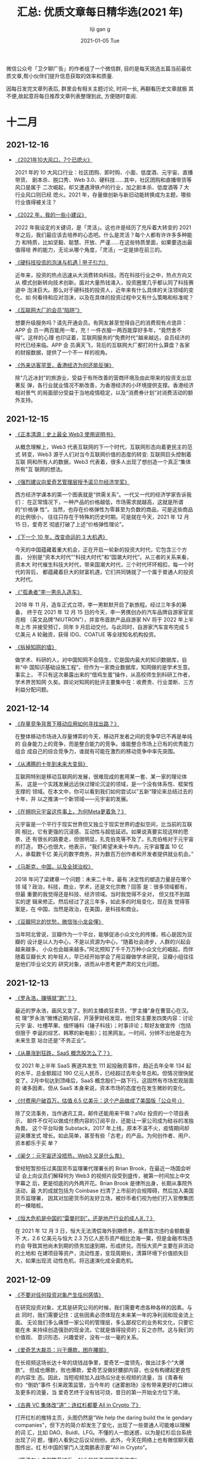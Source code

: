 #+TITLE:       汇总: 优质文章每日精华选(2021 年)
#+AUTHOR:      liji                               gan                       g
#+EMAIL:       i@liji                             gan                       g.com
#+DATE:        2021-01-05 Tue
#+URI:         /blo                               g/%y/%m/%d/everyday-reading-2021
#+LAN                                             GUA                       GE:    en
#+OPTIONS:     H:3 num:nil toc:nil \n:nil ::t |:t ^:nil -:nil f:t *:t

微信公众号「卫夕聊广告」的作者组了一个微信群, 目的是每天挑选五篇当前最优
质文章,帮小伙伴们提升信息获取的效率和质量.

因每日发完文章列表后, 群里会有相关主题讨论, 时间一长, 再翻看历史文章就极
其不便,故起意将每日推荐文章列表整理到此, 方便随时查阅.

* 十二月
** 2021-12-16
- [[https://mp.weixin.qq.com/s/B6O4SNTSel1-zLUA2AFtSQ][《2021年10大风口，7个已熄火》]]

  2021 年的 10 大风口行业：社区团购、即时购、小面、低度酒、元宇宙、直播带货、
  剧本杀、脱口秀、Web 3.0、硬科技……其中，社区团购和直播带货等风口是属于
  二次崛起，却又遭遇滑铁卢的行业，加之剧本杀、低度酒等 7 大行业风口则已经
  熄火。2021 年，存量做创新与新旧动能转换成为主题，哪些行业值得被关注？

- [[https://mp.weixin.qq.com/s/Rm5FuPnv6rVL7rpo3isV_Q][《2022 年，我的一些小建议》]]

  2022 年我设定的关键词，是「灵活」。这也许是经历了充斥着大转变的 2021
  年之后，我们最应该去培养的心态吧。什么是灵活？每个人都有许许多多种能力
  和特质，比如坚毅、聪慧、开放、严谨……在这些特质里面，如果要选出最值得培
  养的能力，无论从哪个角度，「灵活」一定是排在前三的。

- [[https://mp.weixin.qq.com/s/ef4F-SZxMU_fz4adoVY50Q][《硬科技投资的泡沫与机遇 | 甲子引力》]]

  近年来，投资的热点迅速从大消费转向科技。而在科技行业之中，热点方向又从
  模式创新转向技术创新。面对大量热钱涌入，投资圈里几乎都认同了科技赛道中
  泡沫巨大。那么对于硬科技的投资人，近年来有什么具体的关注领域的变化、如
  何看待和应对泡沫，以及在具体的投资过程中又有什么策略和标准呢？

- [[https://mp.weixin.qq.com/s/BYzOT_TRIfO8vBja5RwARw][《互联网大厂的会员“陷阱”》]]

   想要升级服务吗？请先开通会员。有网友甚至觉得自己的消费观有点诡异：APP 会
   员一两百能用一年，充！一件衣服一两百能穿好多年，“竟然舍不得”。这样的心理
   也印证着，互联网服务的“免费时代”越来越远，会员经济的时代已经来临。APP 会
   员满天飞，背后的互联网大厂都打的什么算盘？各家的财报数据，提供了一个不一
   样的视角。

- [[https://mp.weixin.qq.com/s/8qiSnbL9Rkhj4al58VgtFw][《外来访客罕至，香港经济为何还能反弹》]]

    除“几近冰封”的旅游业，受益于有所改善的营商环境及由此带来的投资支出显著反
    弹，各行业就业情况不断改善，为香港经济的小环境提供支撑。香港经济相对景气
    的局面部分受益于当地疫情稳定，以及“消费券计划”对消费活动的额外支持。
** 2021-12-15
- [[https://mp.weixin.qq.com/s/3En_wnVWH_dw-RiiVcH6mA][《正本清源：史上最全 Web3 使用说明书》]]

  从概念理解上，Web3 代表互联网的下一个时代，互联网形态向着更民主的范式
  转变，Web3 源于人们对当今互联网价值的态度的转变: 互联网巨头控制着互联
  网和所有人的数据，Web3 代表着，很多人出现了想创造一个真正“集体所有”互
  联网的想法。

- [[https://mp.weixin.qq.com/s/yLel4f1C6o27w0j-WmFhvg][《强烈建议向爱奇艺管理层授予诺贝尔经济学奖》]]

  西方经济学课本的第一个图表就是“供需关系”。一代又一代的经济学家告诉我们：
  在正常情况下，一种产品的价格越低，市场需求就越高，这就是所谓的“价格弹
  性”。当然，也存在价格弹性为零甚至为负数的商品，可是这些商品的比例很小，
  往往只存在于特殊的历史时期。可是就在今天，2021 年 12 月 15 日，爱奇艺
  彻底打破了上述“价格弹性理论”。

- [[https://mp.weixin.qq.com/s/U5auGIiAND8UnVe1nL2Vwg][《下一个 10 年，改变命运的 3 大机遇》]]

  今天的中国蕴藏着重大机会，正在开启一轮新的投资大时代，它包含三个方面，
  分别是“资本大时代”“科技大时代”和“国潮大时代”。从三者的关系来看，资本大
  时代催生科技大时代，带来国潮大时代，三个时代环环相扣，每一个时代的背后，
  都蕴藏着巨大的财富机遇，它们共同铸就了一个属于普通人的投资大时代。

- [[https://mp.weixin.qq.com/s/LX5aN_7BxuOhnNfzpT5UBw][《“孤勇者”李一男杀入造车》]]

  2018 年 11 月，造车正式立项，李一男默默开启了新旅程。经过三年多的筹备，
  终于在 2021 年 12 月 15 日的今天，李一男携创办的汽车品牌自游家官宣亮相
  （英文品牌“NIUTRON”），并宣布首款产品自游家 NV 将于 2022 年上半年上市
  并接受预订，同年 9 月启动交付。与此同时，自游家汽车宣布完成 5 亿美元 A
  轮融资，获得 IDG、COATUE 等全球知名机构投资。

- [[https://mp.weixin.qq.com/s/9GlkFvmKeLvv6_GV2RKstw][《拆掉知网的墙》]]

   做学术、科研的人，对中国知网不会陌生，它是国内最大的知识数据库，自称“中
   国知识基础设施工程”。但作为一家商业数据库，知网做的是学术生意。事实上，
   不只有这次暴露出来的“借鸡生蛋”操作，从高校师生到科研工作者，学术界苦知网
   久矣。舆论对知网的批评主要集中在：收费贵、行业垄断、三方利益分配问题。
** 2021-12-14
- [[https://mp.weixin.qq.com/s/E3rbahR6A4O2862gVAZmWA][《存量竞争背景下移动应用如何寻找出路？》]]

  在整体移动市场进入存量博弈的今天，移动开发者之间的竞争早已不再是单纯的
  自身能力上的竞争，而是整合能力的竞争。谁能整合市场上已有的优秀能力组合
  成自己的综合竞争力，谁就有可能在激烈的移动竞争中率先突围。

- [[https://mp.weixin.qq.com/s/uZRLaVZriKJYiLW_JO8zqQ][《从沸腾的十年到未来大变局》]]

  互联网特别是移动互联网的发展，很难现成的套用某一套、某一家的理论体系，
  这是一个实践发展远远快过理论沉淀的领域，是一个没有体系性、框架性支撑的
  领域。在本文中，你可以看到我们如何尝试以”五新“理论来总结过去的十年，并
  以之推演一个新领域——元宇宙的发展。

- [[https://mp.weixin.qq.com/s/bypYlWrZRuq8YfWYLEAmTg][《在拥抱元宇宙这件事上，为何Meta更着急？》]]

  元宇宙是一个平行于现实世界但又独立于现实世界的虚拟空间，比当前的互联网
  相比，它有更强的沉浸感、互动性与超低延迟。如果说真要实现这样的愿景，还
  有很长的路要走，但很明显，扎克伯克等不及了。扎克伯格对于元宇宙的打造，
  野心也很大，他表示，“我们希望未来十年内，元宇宙覆盖 10 亿人，承载数千亿
  美元的数字商务，并为数百万创作者和开发者提供就业机会。”

- [[https://mp.weixin.qq.com/s/WVbpdR2kMueHbex5DEvB4g][《马斯克，中国，以及全球治权》]]

  2018 年问了梁建章一个问题：未来二十年，最有 决定性的塑造力量是在哪个领
  域？政治，科技，商业，学术，还是文化宗教？回答 是：很多领域都有，但最
  重要的我觉得还是科技、经济领域。当时我觉得不全对， 但又找不到踏实的逻
  辑来修正。然后经过了这三年多，如此多的时局变化，现在我 觉得答案是，在
  中国，当然是政治，在美国，是科技和商业。

- [[https://mp.weixin.qq.com/s/lIriLtx2sioP_8KlOvSByw][《豆瓣阿北的忧愁，微信张小龙会懂》]]

  当年阿北曾说，豆瓣作为一个平台，能够促进小众文化的传播，核心是因为豆瓣的
  设计是以人为中心，不是以资源为中心，“随着社会进步，人群的兴起会越来越多，
  小众也会越来越多。”阿北预知了千千万万种小众文化的崛起，而伴随着豆瓣长大
  的年轻人，早已经开始学会了用豆瓣做学术研究，豆瓣小组往往是他们毕业论文的
  研究对象，进而从中思考更严肃的文化问题。
** 2021-12-13

- [[https://mp.weixin.qq.com/s/vdMFnXrd1ul2ujjTMhUV3g][《罗永浩，赚够就“跑”？》]]

  最近的罗永浩，画风又变了。别的主播疯狂卖货，“罗主播”身在曹营心在汉。梳
  理“罗永浩”微博近期内容，开菠萝财经发现，他日常主要发四类内容：讨论元宇
  宙、吐槽苹果、缅怀锤科（锤子科技）；时事评论；帮好友做宣传（包括但限于
  李诞的综艺、韩寒的新电影）；拉黑网友。一时间，分辨不出他是在为未来生意
  站台还是“不务正业”。

- [[https://mp.weixin.qq.com/s/VHkwe6JRoq0t40oYQOoQYQ][《从暴涨到狂跌，SaaS 概念股怎么了？》]]

  仅 2021 年上半年 SaaS 赛道共发生 111 起投融资事件，趋近去年全年 134 起
  的水平，总金额超过 190 亿元人民币，已经超过去年全年总和。但情况很快就
  变了。2月中旬达到顶峰后，SaaS 概念股们一路下行。这固然有市场宏观层面的
  诸多因素，但从 SaaS 本身来说，资本市场的态度也在发生微妙的变化。

- [[https://mp.weixin.qq.com/s/j59eUWjK3SJwqFaZjSpbVg][《付费用户破百万，估值 6.5 亿美元：这个产品做成了美国版「公众号」》]]

  除了交流事务，当作通讯工具，邮件还能用来干嘛？a16z 投资的一个项目表示，
  邮件不仅可以做成付费内容的订阅平台，还能让一家公司成为硅谷的准独角兽。
  这个平台叫做 Substack，2017 年上线，原本不温不火，疫情期间却迎来爆发式
  增长。如此简单，甚至有些「古老」的产品，为何创作者、用户、资本都乐于买
  单？

- [[https://mp.weixin.qq.com/s/uF447xfFhl8zDqKEcHp8Kw][《阑夕：元宇宙还没捂热，Web3 又是什么鬼》]]

  曾经短暂担任过美国货币监理署代理署长的 Brian Brook，在最近一场国会听证
  会上向议员们解释何为 Web3 的视频片段受到盛传，被第一时间加上中文字幕之
  后，更是彻底的内外两开花。Brian Brook 是律所出身，长期从事院外活动，最
  大的成就包括为 Coinbase 扫清了上市前的合规障碍，然后加入美国货币监理署，
  因其对加密货币的友好立场，被炒币者们视为他们打入官僚集团的一棵暗桩。

- [[https://mp.weixin.qq.com/s/61hsPq4WVSi7_p63b9l6UQ][《恒大危机是中国的“雷曼时刻”，还是地产行业的成人礼？》]]

  在 2021 年 12 月 3 日，恒大无法清偿海外到期债务，虽然首次违约金额数量不
  大，2.6 亿美元与恒大 2.3 万亿人民币资产相比沧海一粟，但是金融市场违约会
  导致其他尚未到期的债务加速到期，形成挤兑。而恒大资产主要在非流动的土地和
  在建项目等资产，流动性差，变现周期长，清算环境下价值损失巨大，如果出现流
  动性危机，将迅速演化成全面危机。

** 2021-12-09
- [[https://mp.weixin.qq.com/s/572u7PnL7fPbfx                                                G15UB3MQ][《不要对任何投资对象产生任何感情》]]

  在研究投资对象，尤其是研究公司的时候，我们需要考虑各种各样的因素。与此
  同时，我们需要记住：这些因素必须体现在未来某一年的净利润和现金流上面。
  无论我们多么痛恨一家公司的管理层，多么鄙视它的业务和文化，只要它能在未
  来持续创造强劲的现金流，它就是值得投资的；反之亦然。这与我们的价值观、
  意识形态、兴趣爱好，没有一丝一毫的关系。

- [[https://mp.weixin.qq.com/s/myI16                                                G_IV64ioUB-cPNqFA][《爱奇艺大裁员：兴于爆款，困在腰部》]]

  在长视频这场长达十年的烧钱战争里，爱奇艺一度领先，做出过多个“大爆款”。
  但成也爆款，败也爆款，爱奇艺没做好腰部内容，也没有构建起更良性的内容生
  态。因此，当短视频加入战场瓜分走长视频的流量，当《青春有你》“倒奶”事件
  引来政策监管，当今年的《迷雾剧场》没有带来更好的口碑以及更多的流量，当
  爱奇艺终于没有钱可烧，昔日的第一开始全方位下滑。

- [[https://mp.weixin.qq.com/s/8bxlwYjjfCFPSw651ft                                                GU                                                                          g][《古典 VC 集体改“道”：连红杉都要 All in Crypto 了》]]

  打开红杉的推特主页，头图仍然是“We help the daring build the le            gendary
  companies”，但下方的简介却发生了变化，出现了一些普通人可能难以理解的词
  汇，比如 DAO、Buidl、LFG。不懂的人一脸迷惑，以为是红杉后台系统出现了问
  题，懂的人看到之后议论纷纷。此外，今天在网络上也有微信聊天截图传出，红
  杉中国的掌门人沈南鹏表示要“All in Crypto”。

- [[https://mp.weixin.qq.com/s/W-ZUORNOB4jgE1lEeSiSFg][《管清友：虚假繁荣过后，创业和投资逻辑正在改变》]]

  11 月 15 日北交所正式开市，成为中国资本市场改革发展迈出的关键一步。北
  交所的入市规则如何？如何看待它的意义？一个成熟的资本市场有何特征？宏观
  环境加速变化，创投者们如何应对？当“龙王布雨”不再，企业的生存逻辑如何转
  变？36 氪「创投氪堂」特别邀请了知名经济学家、如是金融研究院院长管清友，
  从北交所的成立谈到中国资本市场的发展，从宏观环境变化谈到投资与创业的底
  层逻辑转变。

- [[https://mp.weixin.qq.com/s/ED2FVzQY_znaIUdsxlp_CA][《十字路口的年轻人，选大厂、国企还是公务员？》]]

  知乎上类似的问题，选择互联网还是国企？浏览量普遍过万，更能反映选安逸
  or 奋斗是每一届年轻打工人绕不开的话题，小红书上的凡尔赛虽然极具冲击力，
  但呼声最高的，还是关于家乡与大城市、体制内和私企之间的选择。在面对选私
  企还是体制内，选大公司还是小公司的问题上，更多的网友都一致地选择了体制
  内和大公司， 原因是钱多事少。
** 2021-12-08
- [[https://mp.weixin.qq.com/s/_QXekyEAWqgR0N77n_4Dgg][《“抖快B站小红书”，恰饭吸金哪家强？》]]

  创作者的商业变现能力，某种程度上反映了平台的商业化水平，头部创作者更是
  平台商业的关键参数。时代造就了抖音、快手、B站、小红书等超级平台，平台
  崛起过程中也成就了一批内容新贵，这些创作者的商业价值代表着平台商业想象
  空间。究竟哪个平台创作者的变现能力更强？哪个平台粉丝更值钱？创作者在平
  台真实的生存境况是怎样的？

- [[https://mp.weixin.qq.com/s/ohOA-1zUCi1sKKTS2eMUMA][《段永平，再次“风投”拼多多》]]

  投资人的嘴，骗人的鬼，古人诚不欺我。这不，雪球最大 KOL 段 sir 月初刚说完
  “没有任何想法多买点拼多多”，仅时隔四天就变了卦，表示要“再次风投一下”。
  作为投资圈举足轻重的大腕儿，段永平的投资举动，在某种程度上牵动着投资者
  对个股的预期，拼多多自然也不例外。因此我的判断是，本次段永平投资拼多多，
  “立场大于判断”，是一起“非典型段永平式”的投资。

- [[https://mp.weixin.qq.com/s/KqGM94kcutbhwCkp1uJELQ][《为什么说 Twitter 卸任的 CEO 杰克多西是一个很神奇的人？》]]

  带鼻环、留长胡子、半身裙设计师、按摩师、同时管理两家上市公司、一周只吃
  七顿饭、梦想当纽约市长.......你很难想到这些标签都被贴在 Twitter 刚刚卸
  任的 CEO 杰克多西一个人的身上。尽管最近在压力下退出了 Twitter 的管理层，
  但他依然是硅谷另一家上市公司 Square 的 CEO，而他作为硅谷异类领袖的故事
  在今天还是值得一读的。

- [[https://mp.weixin.qq.com/s/g1LOZC4sfmfRySz8ZjzYxA][《元宇宙爆红让 AR 回潮，而 Snap 早已建立好了一个完整的生态》]]

  元宇宙是一个粗糙的概念，可以包含多种技术，如增强/虚拟显示（AR/VR）、去
  中心化支付、数字人等。尽管在今天的元宇宙浪潮中 Meta 声音最大，实际上，
  在元宇宙核心技术上打下最深厚基础的，反而是它的前身一直求而不得，用各种
  正当和非正当竞争手段都无法打败的年轻对手——Snapchat。

- [[https://mp.weixin.qq.com/s/61Saq_EYJ_U-jVe6y1tkXA][《中概股动荡之下，富途和老虎们的生死抉择时刻》]]

    2021 年 12 月 3 日，滴滴官方发布公告：“经认真研究，公司即日起启动在纽交所退市
    的工作，并启动在香港上市的准备工作。”随后的交易日里，中概股哀鸿遍野。对
    于很多持有中概股的投资者而言，这是一个名副其实的“黑色星期五”。消息发布的
    当晚，在华尔街的中国互联网公司大部分惨跌。滴滴领衔下跌 22%、阿里巴巴、拼
    多多、京东、小鹏、理想、B站、携程等热门中概股跌幅都一度在 10%左右。
** 2021-12-07
- [[https://mp.weixin.qq.com/s/h8uOrTaRTHBaKWmg7oLz3A][《我国40家本土巨头，为何不敌一个亚马逊》]]

  从国际上看，中国互联网巨头与美国互联网巨头的差距拉大了。阿里与亚马逊的
  平均市值差距从 2020 年的 52%增加到 2021 年的 67%，扩大了 15％；腾讯与阿尔法贝
  塔的平均市值差距从 2020 年的 41%增加到 2021 年 53%，扩大了 12％。此时此地，如
  何拿捏好互联网平台企业与中国社会各方面利益的平衡，以及继续与国际一流互
  联网平台企业竞争，显得更加至关重要。

- [[https://mp.weixin.qq.com/s/kuPoEb0SICgbtyPME6YE0A][《Mobileye掉队，一个时代落幕了》]]

  在智能电动汽车和自动驾驶的新时代，曾经的 ADAS 霸主 Mobileye 掉队了。
  Mobileye 可以说是过去 20 年间的汽车 ADAS 技术的主要奠基者和引领者。但随着谷
  歌、苹果、百度、华为、滴滴、特斯拉等科技巨头，还有一众自动驾驶创业公司
  开始用深度学习算法开发新一代的 L4 自动驾驶技术，量产车搭载的 L2 系统也越来
  越向着 L4 自动驾驶的技术架构看齐。Mobileye 提供的算法+芯片解决方案，已经
  不能满足自动驾驶公司和车企们的需求了。

- [[https://mp.weixin.qq.com/s/4I3eBWxzHY2RKkfXF0SS8w][《蒋凡被边缘化了吗？》]]

  12 月 6 日，阿里巴巴宣布进行新一轮组织升级。其中，蒋凡的职位变动尤为引人
  关注。阿里巴巴董事会主席兼 CEO 张勇在全员内部信中宣布，蒋凡作为集团总裁，
  将代表集团分管全球速卖通和国际贸易两个海外业务的一层组织，以及 Lazada 等
  面向海外市场的多家子公司，共同形成“海外数字商业板块”。在外界有些人看来，
  这意味着蒋凡被边缘化了。毕竟，这两年，蒋凡一直在风口浪尖上，阿里也因此
  受到了不少牵连。

- [[https://mp.weixin.qq.com/s/F4Ip-ht9Y3Dvq9DyMhK4ow][《全面降准：原因、影响及展望》]]

  以 126 降准为标志，货币政策正式步入“转弯”阶段，即转向宽松，以支持新一轮
  稳增长。本次降准力度大，信号意义强。如果说 7 月降准是预防性、对冲性的，
  那么本次降准就是实质宽松性的，投放增量基础货币。在经济面临新的下行压力、
  房地产风险明显暴露情况下，加大力度对冲经济下行压力，并支持实体经济、中
  小企业、科技创新、绿色经济、新基建，实现跨周期调节和高质量发展。

- [[https://mp.weixin.qq.com/s/4mVBcijgBNxumz20oTkYaw][《硬科技将引领新一波投资红利》]]

    “硬科技”是 2021 年资本市场的高频词，也将引领新一波的投资趋势。2010 年，“硬
    科技”概念最早由中科院西安光机所的米磊博士提出。2019 年 11 月 3 日，习近平总书
    记在上海考察时指出，要支持和鼓励“硬科技”企业上市，也标志着这一概念正式进
    入国家官方话语体系。在 2020 年中央经济工作会议提出的 2021 年重点任务当中，
    “强化国家战略科技力量”被列为八大重点任务之首。

** 2021-12-06
- [[https://mp.weixin.qq.com/s/Leqnqf1iZjMq4DFivPqCRQ][《阿里变阵：一位CEO，四位大总裁》]]

  一年一度，阿里每年双十一之后的组织大调整如期而至。据了解，阿里在董事会
  主席兼 CEO 张勇和近 20 位事业群总裁之间，增加了 4 个分管大总裁，他们是
  戴珊、张建锋、俞永福和蒋凡，分别负责中国数字商业、云与科技、生活服务和
  海外数字商业四大板块，是阿里最核心的四位业务高管。

- [[https://mp.weixin.qq.com/s/2C_-Bf8WcygZUuNb5vWrZA][《失意互联网人，决定去考公》]]

  近年来，公务员考试越来越热，今年的竞争尤其激烈。据统计，国家公务员招录
  考试报名人数已经连续 13 年超过 100 万，今年首次超过 200 万。国考全国共设置
  16745 个职位，计划招录 31242 人，共有 212.3 万人通过了资格审查，通过资格审
  查人数与录用计划数之比约为 68:1。越来越庞大的考公大军中，有一个不容忽视
  的群体，就是重新站在命运抉择路口的互联网人。

- [[https://mp.weixin.qq.com/s/h-BVbGdUi84rd_PuL0kzIQ][《元宇宙这个筐，快被骗子撑破了》]]

  在元宇宙链游这个圈子里，有人常说，搏一搏，单车变摩托。阿成拿着 50 万美金
  入场，很快涨到 300 万美金。他跟一个朋友聊天，对方发来一张表情包，一男一
  女两个卡通小人坐在一起，女生问，你在做什么？男生答，元宇宙链游。接着女
  生跪在地上，要立刻嫁给男生，跟元宇宙链游里的财富增长一样，毫无逻辑，让
  人无法理解。

- [[https://mp.weixin.qq.com/s/1AR2VdQaVKfVWaj1Fvi_NA][《十年创业者，万字长文分享我是怎么招人的》]]

  本文作者：陈桦 Grace，MetaApp 合伙人，连续创业者，曾任可甜、冲顶大会、节
  操精选 CEO。连续两年入选「福布斯」亚洲区、中国区 30 位 30 岁以下商业领袖。
  “关键核心负责人岗位、高杠杆/影响范围大的岗位（如产品经理）以及有招人权
  限的岗位，一定尽量找 S 或 A 级的，B和 C 级人才是 STRONG NO。因为这些岗位招错
  人不仅仅是他的工资，更多是机会成本，往往导致整个业务时间被耽误。”

- [[https://mp.weixin.qq.com/s/UWzOYyy5muASwxtNkYq_sg][《前「元宇宙」时代，谷歌VR是怎么失败的》]]

    当微软和 Facebook 更名后的 Meta 都高调宣布进军元宇宙领域时，Google 相对
    低调许多，但也同时悄悄的重组了内部专门研发创新的神秘实验室 Google Labs。
    作为最早研发 AR 眼镜，并在全球卖出超过 1 亿个手机 VR 盒子的谷歌，本该是
    这波「元宇宙」的领头羊，然而现实却是无论 VR 还是 AR，谷歌都是「起大早赶
    晚集」。不禁让人好奇，使得谷歌在「元宇宙」上落后于 Facebook 的根本原因是
    什么？

** 2021-12-02
- [[https://mp.weixin.qq.com/s/mzzpslMBVbTOmjfphhCCKw][《豆瓣是中国互联网的骄傲》]]

  豆瓣是中国互联网的骄傲。这个网站的出现就像一次基因突变的结果。在当时，
  中国互联网公司大多是抄袭美国的产品创意，而豆瓣，则是阿北带来的原创性的
  产品。早些年，阿北是文艺青年的心头好，媒体尤其喜欢写豆瓣的故事。豆瓣是
  文艺的，阿北也是文艺范儿十足，有句话怎么说来着？「愿你出走半生，归来仍
  是少年」，这句话用来形容别人，我觉得都是夸张甚至矫情，但用来说阿北，就
  非常的准确。

- [[https://mp.weixin.qq.com/s/BY1-D3n9VwPfBFIJsqmsrg][《爱奇艺裁员警钟为谁鸣》]]

  爱奇艺的大规模裁员，昨天已经刷爆了整个互联网，老胡拿到的资料是：所有的
  花钱部门，譬如市场、投放、渠道合作等等，几乎都在裁员之列。爱奇艺研究院、
  爱奇艺游戏中心等部门几乎全员被裁。中视频产品随刻虽然没有被全部砍掉，但
  也被合并进入了其他部门。从裁员比例和范围来看，除了爱奇艺智能（VR 等产品
  线）的裁员比例相对较低 其他的花钱部门裁员比例都在 30%以上，没有过试用期
  的员工统统被裁掉。

- [[https://mp.weixin.qq.com/s/cHSE2yTa-77NgipWPfskWQ][《年轻人会抛弃网易云吗？》]]

  网易云音乐终于上市了，但属于它的时代似乎也行将远去。今年是网易云音乐成
  立的第八年。这八年里，中国在线音乐市场历经动荡，网易云音乐和腾讯音乐活
  到了最后，但审视现状展望未来，网易云音乐未必能笑到最后。和腾讯音乐等同
  行的竞争相比，短视频这个新敌人的降维打击更加凌厉。

- [[https://mp.weixin.qq.com/s/jlX_m0seM3zXVBQTOr-VXg][《UP主集体维权背后：知识产权争夺战》]]

  “我们在处理这个案子时发现其实中小创作者特别弱势，他们经常稀里糊涂签了
  一个合同，结果最后发现账号不归自己、内容也不归自己。一旦有纠纷，机构都
  会特别强势，就像以前的经纪公司和小明星一样。但是，最后法院也认为成年人
  应该为自己的行为埋单。”

- [[https://mp.weixin.qq.com/s/RKdpNC3eL5MunTA4cYEV0A][《剧本杀过冬》]]

    门店激增的场景，还发生在不久前。美团研究院数据显示，2018 年，线下剧本杀门
    店数量为 2400 家，2019 年为 1.2 万家，2020 年为 3 万家，到了 2021 年 4 月，数量已突
    破 4.5 万家。一方面，开剧本杀店传出的暴富神话，刺激大量新人入局，但门店扩
    张速度太快，玩家增长数量跟不上，恶性竞争加剧，甚至出现了 9.9 元一局的超低
    价，不能覆盖成本，加速部分门店亏损。另一方面，监管在加强。两方面让大家感
    叹，剧本杀行业的寒冬来了。
** 2021-12-01
- [[https://mp.weixin.qq.com/s/OUctQ9yxQC5VsQjAErX50w][《“张同学”不是李子柒》]]

  李子柒停更已经 139 天了，但没有李子柒的日子，张同学却火了。57 天、40 条视
  频、988.3 万关注、2813.4 万赞，这是张同学从 10 月 4 日更新第一条视频开始到今
  天在抖音上的收获。不管怎么样，张同学是真的火了。但爆火背后，许多问题也
  值得我们思考，例如张同学算得上是李子柒的翻版吗？如果不是，乡村内容在李
  子柒之后又呈现怎样发展形式？与之前相比，如今的乡村内容又呈现出哪些不同？

- [[https://mp.weixin.qq.com/s/w_neY0txlwdEdmKUCN1KZg][《B 站的游戏业务还能不能行了？》]]

  2021 年了，ACG 根据地 B 站还是没能搞定游戏业务。三年前上市的时候，B站
  被贴上“游戏公司”的标签，游戏的营收占比一度在八成左右。如今，游戏业务的
  存在感明显降低，反而是游戏部门去北邮招聘时的炫耀让公司尴尬得上了热搜。
  缺乏自研自发能力的 B 站，游戏营收主要依靠独家代理。但 B 站的游戏独代业
  绩，着实有些一言难尽。

- [[https://mp.weixin.qq.com/s/zh3juTT9MT70qxlTIWpOYw][《华人首富人生如币》]]

  币圈出了一个华人首富。根据《财经》报道，有内部人士透露，全球最大的加密
  货币交易所币安（Binance）估值将达到 3000 亿美元，其创始人赵长鹏（币圈
  昵称 CZ）身价也水涨船高，凭借持有的 30%币安股份，坐拥 900 亿美元（相当
  于人民币 5733 亿元）财富，一举超过身价 4244 亿元的农夫山泉董事长钟睒睒，
  晋升新一届华人首富，并跻身全球十大富豪之列。

- [[https://mp.weixin.qq.com/s/ENW_qzuKL3yPmW3ilyJ97g][《人到四十 | 中国“熟经济”时代》]]

  2021 年是个复杂的年份，整体感觉就是“难”，老板难，打工人也难，往年最牛的
  打工人，IT 和金融，也不好过，互联网的战战兢兢，做金融的起起落落反反复复。
  怎么大家感到挺难的、体感非常冷，但 GDP 的数据看着还挺好的？今年前三季度
  中国 GDP 增速是 9.8%，即使考虑基期效应，这个数字在全球仍然是一枝独秀，非
  常亮眼。为什么“体感”这么冷，GDP 数据又这么“热”呢？中国经济到底怎么了？

- [[https://mp.weixin.qq.com/s/IsibS-fA5fShjBh24hEgSQ][《万亿家装市场为什么没巨头？》]]

    第一批互联网家装公司死伤惨痛，留下的头部各有各的困扰。近两年，互联网家装
    再次迎来高潮，这一次，电商的阿里、京东，零售业的国美苏宁，房产中介贝壳，
    建材商城红星美凯龙，还有传统定制家居企业、百度、字节等都开始押注互联网家
    装。眼下，巨头都拿着家装的入场券，从不同的维度出发，要为家装行业带来新的
    秩序和发展。

* 十一月
** 2021-11-24
- [[https://mp.weixin.qq.com/s/pFQjgohtrMTPM0tKehoTTw][《互联网大厂咋突然不挣钱了？》]]

  互联网大厂突然不挣钱了。目前已经晒出的“绩单”中，阿里巴巴三季度调整后净
  利润同比下降 39%，稍早出炉的腾讯单季归母净利润（非国际准则）罕见下降。
  此外，百度已经连续两个季度亏损，京东和 B 站的亏损都超出市场预期。未上市
  的巨头字节跳动，最新消息称国内收入增速明显下滑，抖音增长乏力。

- [[https://mp.weixin.qq.com/s/kzcdtNJiBALwu_c3g5cHGQ][《如何撰写一份有价值的研究报告》]]

  曾经有一个年代，券商/投行的研究报告非常有价值。从机构投资者、个人投资
  者到上市公司，无人不关注那些长篇深度研究报告。然而，时代变了。现在许多
  券商/投行的研究报告缺乏价值，也不能引起阅读兴趣。研究报告质量不断下降，
  是全球卖方研究领域的结构性问题，所以要以严肃的态度尝试解决。作为一个资
  深分析师，我觉得，有必要阐述一下撰写一份有趣又有益的研究报告的要点。

- [[https://mp.weixin.qq.com/s/V7on-MIB4wTVv-N1gNAbGg][《2021无代购》]]

  随着监管收紧，疫情来袭，很多人肉代购偃旗息鼓，或关店出去工作，或兼职做
  代购，或转型做品牌分销商。他们还在和品牌、折扣打交道，不同的是多了些新
  的国货品牌、少了些收入、多了些来自消费者的质疑。2021 年不再有免税店扫完
  货坐夜班机回国的代购了，他们的转型还顺利吗？

- [[https://mp.weixin.qq.com/s/3S_-KtMM6O8fwBmfPcAsHQ][《中国互联网大佬直播简史》]]

  中国移动互联网十年，造就了一大批互联网新贵。本地生活服务、网约出行、算
  法资讯、电商零售等行业，充分享受移动互联网发展的红利，诞生一批千亿美元
  级别的互联网小巨头。2020 年，是移动互联网第二个十年的开端之年，在新冠疫
  情与其他客观因素叠加影响下，行业正发生剧烈变化。拼多多黄峥、字节跳动张
  一鸣、快手宿华等先后隐退或半隐退。但同样也有不少互联网大佬，持续拥抱变
  化，继续投身于新的风口，或为发展、或为转型、或求生存……互联网，永远不缺
  故事和新鲜事。

- [[https://mp.weixin.qq.com/s/J0zcqSTDG0Sd9VaXrYZbMA][《在BBS的兴衰里，我看到了那个年代的元宇宙》]]

    “你知道 BBS 吗？”最近两年，在知乎上这个问题开始常被问起。在 70、80 后看来，
    这个问题就如孙燕姿被贴上“冷门歌手”标签一样不可思议。作为互联网社交的鼻祖，
    BBS 是这一代人的成长记忆。在当时还年轻的他们心中，这是比现在二次元、元宇
    宙还要时髦、流行的词。
** 2021-11-23
- [[https://mp.weixin.qq.com/s/qZzAmjA8r9Avs0nXhLMaCQ][《【浙商互联网】年度深度报告：双边市场下的互联网平台竞争》]]

  平台，即双边市场，在快速重塑着整个世界。在本文中，我们探讨了如下几个话
  题：1、平台为何具备更强的规模效应；2、是什么决定了平台的集中度；3、什
  么样的平台能够发展壮大；4、平台模式在什么情况下才是最佳解决方案；5、监
  管将如何改变平台。我们建议关注服务平台，如美团、贝壳、满帮集团等，另外
  可关注低估值且有想象空间的平台，如腾讯控股。

- [[https://mp.weixin.qq.com/s/FxJJFbQgjGlTE9lw3DxU0Q][《抖音炮打天猫大本营》]]

  今年以来，越来越多服饰品牌选择加码抖音直播间，这对天猫来说，可不是个好
  消息。服饰一直是天猫的一大基本盘。但如今，在这个核心品类上，抖音、京东
  正展开全面抢食，甚至业内人士估算，今年 10 月在服装电商领域，抖音份额已经
  接近天猫。这波攻势，天猫守得住吗？

- [[https://mp.weixin.qq.com/s/jISUbUJYMPlPklesCKsV8A][《大厂反摸鱼简史》]]

  国美的一份通报，坐实了打工人的猜测，也揭开了公司通过技术手段监控员工的
  遮羞布。摸鱼时那后背发凉、总担心被抓包的感觉原来并非妄想，而是确有其事。
  如今，摸鱼与反摸鱼的博弈，早就进入下半场。在这个半场中，形单影只的打工
  人，还占据了另一个高地，那就是“摸鱼正当性”。而八爪鱼一般的企业，反摸鱼
  纵然没有停，但一要懂得低调，二要懂得见好就收，否则的话……不用咱说了，国
  美们已经知道了。

- [[https://mp.weixin.qq.com/s/iuas-S308qB6SdVAHHB_Hg][《比特币经济学》]]

  创建于 2008 年底的比特币，在 2010 年首次产生价格（0.0025 美元），十年间价格
  上涨了 1080 万倍，市值破 5000 亿美元，相当于花旗银行与摩根大通的总和。比特
  币为何暴涨？它，是货币放水时代的虚拟资产泡沫，还是一种新型的货币及金融
  体系？数字货币是否有可靠的经济学逻辑？

- [[https://mp.weixin.qq.com/s/2Ku0gpe4wg_EIprWhFL_9w][《中国电子竞技行业报告：从EDG夺冠谈起》]]

  电子竞技作为一项新兴竞技体育运动项目，已经成为世界性文化现象，以“英雄联
  盟”为例，11 月 7 日，中国战队 EDG 获得 2021 年（第十一届）英雄联盟全球总决赛冠
  军，受到全球广泛关注，国内官方直播观看次数达 1.5 亿次。电子竞技属于体育运
  动项目，而网络游戏是娱乐游戏，没有自控力反而容易沉迷。电子竞技虽然备受争
  议，但它正成为影响一代人的新兴文化符号。

** 2021-11-22

- [[https://mp.weixin.qq.com/s/wrS7ucnrSOx-5w86NBDCRA][《李佳琦的最大危机，不是欧莱雅》]]

  李佳琦、薇娅两大超头部主播大战欧莱雅，赢了，但没完全赢。双 11 预售时，两
  大主播带货了一款欧莱雅面膜，让两大主播的“最低价”翻了车。李佳琦与薇娅迅
  速站在了统一战线，宣布暂停与欧莱雅的合作，但就在欧莱雅道歉的当天，两则
  “天下苦直播久矣”的投稿在微博上流传开来，直指主播的“手也伸太长了”、“搞
  垄断”。

- [[https://mp.weixin.qq.com/s/j2nWl8lziE5awiFoOYW5kQ][《互联网大厂薪资真相：年薪百万有多难？》]]

  年轻人将最好的光景交付给互联网，他们相信在这里可以实现社会阶层跃迁。这
  里是高薪的代名词。“谢邀，人在美国，刚下飞机，211 大学，年薪百万”，是对
  这里最真实又最魔幻的写照。但是他们中的大多数并没有年薪百万，就算是被誉
  为最赚钱的程序员，他们中的大多数平均薪资也就是 4 至 5 万。不止一位从业者说
  互联网的收入确实很高，但没有想象中那么高。

- [[https://mp.weixin.qq.com/s/RUrQCpEDmMPcW1WCLolv7Q][《不缺煤的中国，为何会爆发这场大煤荒？》]]

  秋冬之交，富煤的中国发生了“煤荒型电荒”。这轮危机背后，交织着安全环保监
  管升级、应对气候变化等多种复杂因素。未来两个月，中国将迎来最严峻的煤炭
  保供考验。事实上，今年不仅中国，欧洲、美国，乃至全球都不同程度地出现了
  能源危机。这是一个适时的预警，它提醒所有人，应对气候变化和能源转型需要
  系统性思维，不可漠视产业逻辑，不可忽视市场力量。

- [[https://mp.weixin.qq.com/s/rhbM2-H3ccP1ijBsQXw5lQ][《美国的半导体霸主地位是如何达成的？》]]

  今年 9 月下旬，美国公然发出了一封“勒索信”。美国以“缺芯”为名，要求台积
  电、三星在内的 20 多家芯片相关企业，“自愿提交”商业机密数据，涉及类型有
  库存量、订单、销售记录、客户等。如今，美国在半导体行业肆意比手画脚，一
  如四十年前的自信，差点就让人忘记美国在上世纪 80 年代的芯片战争中，曾被
  日本反制的窘迫模样。而各国半导体企业放弃抵抗的背后，也许真的不是缺钙骨
  头软，而是另有苦衷。

- [[https://mp.weixin.qq.com/s/xppBkJSdPx8S_cc08womfw][《说说我自己的「穷人心理」和「穷人生活方式」》]]

  有人或许会问：如果我刚开始工作，没什么经济条件，你让我非要摆脱所谓穷人心
  理和生活习惯，这根本做不到啊。这里我要补充另一个要点：你的经济条件总会改
  善，甚至提高到你现在无法想象的程度，但你到时候就不要用当下的生活习惯和选
  择策略了，明白了吧？而是要根据条件的改变而恰当的做出行为改变。我能想到的
  一个量化指标是这样的，你可以计算一下自己的时薪。所以，定期更新计算一下自
  己的量化指标，然后对生活里遇到的场景做重新选择。
** 2021-11-19
- [[https://mp.weixin.qq.com/s/7n6hJO4okSmUgDDueu5sow][《单月流水过亿，在抖音快手闷声挣钱的人》]]

  开淘宝、做直播没暴富，做“联盟团长”或许可以。“联盟”是一种基于 CPS（按成
  交计费）的商品推广分销系统。以成立最久的淘宝联盟为例，商家通过淘宝联盟，
  调动百万微信群主、宝妈和羊毛党，在全网各处推广自家产品。为了让达人主播
  有货可卖，抖音与快手复制了这套系统，建立起精选联盟与好物联盟。服务于联
  盟的招商团长被平台正式收编，曾经隐秘的“中间商”生意逐渐引人注目。

- [[https://mp.weixin.qq.com/s/a2useBQZDXEs1t13rPVwEw][《天下没有好做的生意了，包括阿里自己》]]

  “阿里是中国零售商业的最大市场主体，阿里的业绩表现某种程度就是市场大局
  的表现。”阿里董事长张勇在 11 月 18 日晚间，阿里巴巴的 2022 财年第二季度（即
  自然年 2021 年第三季度）财报电话会上说。这个财季，阿里巴巴营收 2006.9 亿元，
  较去年同期 1550.59 亿元，同比增加 29%——如果减去高鑫零售的部分，阿里的营收
  增长只有 16%，为上市 7 年以来最低水平。

- [[https://mp.weixin.qq.com/s/xkyZC_WRvfuddfC83BIUPw][《Z世代亚文化消费的逻辑》]]

  本文基于网络民族志与深度访谈的研究方法，从资本的视角对 Z 世代亚文化消费
  的形塑机制进行研究。首先探讨了 Z 世代亚文化消费的主要动机，包括:为爱买单，
  取悦自我;寻找情感寄托;满足社交需求。然后对亚文化消费的资本形塑机制进行
  分析，发现主要有角色养成、符号竞争和消费意识形态引导三大机制。Z世代的
  亚文化消费是对现实的一种同构，是一种部落消费行为，具有流动性，Z世代是
  被规训、被诱使的脆弱的消费者。

- [[https://mp.weixin.qq.com/s/v_Wk6HQLrYGtK3v9AxvWHg][《互联网公司不敢赚钱了？》]]

  在相当长一段时间内，增长都是互联网公司财报一贯的主题。然而，在这一季度，
  情况发生了变化。阿里、京东、腾讯、百度，多个互联网公司的财报都呈现出这
  样的趋势，净利润回撤，加大对硬科技和实体经济的扶持投入。当互联网公司们
  不再大力“赚钱”，泡沫正在以一种更加温和的方式被戳破。

- [[https://mp.weixin.qq.com/s/CvNPWTL7SIZARMpotAr85Q][《扩张 or 关店，重新审视线下机遇 | 李丰专栏》]]

  不久前，海底捞发公告称，将在 2021 年 12 月 31 日前逐步关停 300 家门店。
  这被视作海底捞上市以来最大规模的关店潮。不只是海底捞，今年中起，先后有多
  家连锁餐饮巨头陷入大规模关店风波。当评论将目光聚焦于疫情之下快速扩张的弊
  端时，这或许也是我们在疫情新常态下，重新审视线下机遇的契机。

** 2021-11-18
- [[https://mp.weixin.qq.com/s/FxRsuWojQ9iFfi9Lzdz9bA][《我在大厂搞反腐：同事微信屏蔽我，配合提审前高管》]]

  腾讯三季度 59 人被反舞弊调查处理，百度反腐 9 年处理 119 人……近年来，互联网大
  厂上至副总裁，下到普通员工，不少都在“反腐”飞刀下落马。这背后，是互联网
  大厂内控部门在唱主角。在这个庞大的体系中，他的角色相当必要。但毫无疑问，
  在同事看来，他是个“杀气腾腾”的另类。他们对艾佳绕道而走，关闭了朋友圈，
  连往常交好的同事，也变成了淡漠的“点头之交”。

- [[https://mp.weixin.qq.com/s/0hoaeKR10Nq4S1LYoFplUQ][《万字长文：柔性供应链是伪命题吗？》]]

  最近因为限电限产等等一系列的问题，聚光灯又突然打在了工厂身上。小猫之前
  在很多文章里写过，品牌最终的壁垒还是产品，啥叫产品呢？所以很多朋友又开
  始讨论起柔性供应链的话题。说实话，这个词儿并不新，但今年又随着 shein
  火了一波，无数分析的文章对 shein 的一周快反叹为观止，很多公司面临越来
  越高的库存和物流成本也在思考：能不能柔性生产？

- [[https://mp.weixin.qq.com/s/s2vC_jnJ67B6sFjhxSl_tg][《都在这里了！15 个常见逻辑谬误汇总》]]

  逻辑谬误是推理中的错误，这些谬误出现得非常频繁，值得给他们找个特殊的名
  字方便我们记忆和识别。能够发现谬误，并识别出是哪种谬误，是一项宝贵的技
  能，它可以节省您的时间、金钱和个人尊严。形式谬误是指你讲道理时方式上存
  在的问题，比如讲述你的想法时采取了错误的排序，因此具有错误的形式。这里
  要讲的是非形式谬误，与你所说的“内容”有关。这些想法形式上可能正确，但内
  容有误。下面列出在讨论和辩论中最有可能遇到的 15 个非正式谬误。

- [[https://mp.weixin.qq.com/s/zwAxj-XHP2f7fSIrOID_pg][《从海底捞关店 300 家，寒冬中说说餐饮企业经营的逻辑》]]

  这个月，餐饮行业有两家明星企业发布了关店的公告，一个是持续排队并红了十
  多年的火锅品牌海底捞，一个是近几年爆红的奶茶品牌茶颜悦色。一个企业，起
  起伏伏很正常。尤其是当一家经营时间足够长的企业出现问题，那就更正常。没
  有任何一个企业的经营，是一帆风顺的。关店，有时候就是一种得病后的自我修
  复，关闭有问题的门店，就像人呕出有毒的食物一样。

- [[https://mp.weixin.qq.com/s/tQAXA_8hQjL792Hb2jcYzA][《〈永劫无间〉卖了600万份，〈黑神话·悟空〉松了一口气》]]

    600 万——这是国产买断制游戏的最新销量纪录，来自上线仅 4 个月的武侠大逃杀游戏
    《永劫无间》。买断制游戏相较于“免费+内购”而言，其盈利空间的上限较低，需
    要付出的开发成本却相当不菲，愿意尝试这一模式的游戏公司并不多。《永劫无间》
    的大火，是否能重振国内游戏公司对买断制游戏的信心？在“免费+内购”的逼氪模
    式饱受诟病的舆论环境下，买断制会是那个让国内玩家眼前一亮新增量吗？
** 2021-11-17
- [[https://mp.weixin.qq.com/s/E-h-COGmds9o6gaVVFBCQA][《剧本杀的新剧本：生还是死》]]

  作为 2021 年最火爆的线下娱乐活动，剧本杀无疑成为 2021 年文化消费领域新风口。
  美团研究院数据显示，2020 年，线下剧本杀门店突破 3 万家，到 2021 年 4 月，数量
  已突破 4.5 万家但让所有剧本杀从业者都没料到的是，退潮来得猝不及防。线下
  门店数量暴增，多数门店可替代性强，微薄的利润，盲目入局的从业者，行业步
  入大浪淘沙式的洗牌期。一场速生速死正在剧本杀行业演绎。

- [[https://mp.weixin.qq.com/s/l1ZtEikG3I_Tb6JBW3GIFA][《深度丨起底抖音直播账号打造的核心逻辑》]]

  在现实中，很多学员都会问这样的问题，为什么我的直播间没有自然流量？其实
  在思考这个问题前，我们更应该思考的是：系统应该分配给我们什么样的流量？
  以及为什么会分配我们这样的流量？其实在开启抖音电商直播运营前，我们最先
  需要思考的是：我们的账号以及直播间，应该建立什么样的人群标签？如何才能
  建立起稳定、精准的人群标签？这里就需要提到一种思维：人群思维。

- [[https://mp.weixin.qq.com/s/lJnv7N78_sy01pC6Z0Y5yw][《一场直播掉粉百万：被“杀死”的农村网红》]]

  三农视频博主“牛爱芳的小春花”翻车了，导火索是一场事先张扬的带货直播。伴
  随着此起彼伏的质疑声，账号迅速掉粉。裂痕或许早已产生。当草根博主一夜爆
  红，依靠影响力变现，住上大房子，发家致富，生活状态大改观后，博主的状态
  和早期产生了强烈的对比，观众的心理似乎就发生了变化，常见的质疑是“有公
  司”“不真实“。草根创作者，真的没有“团队”自由吗？“恰饭”和粉丝评价，能否
  兼得？

- [[https://mp.weixin.qq.com/s/DdJu_uTw8bN8wWCIaQS3ew][《江西省为什么没有存在感？》]]

  最近江西遇到了一点麻烦，或者说江西的朋友们已经习惯了，自己的家乡每次上
  新闻多半不是好事。当代的江西确实处于一个颇为尴尬的位置，总给人一种旧的
  残余颇多，新的发展不大的印象，甚至大多数时候可以说毫无存在感。在传统的
  农耕时代，江西是一块宝地，每当我从闽西北群山进入江西的冲击平原时，都能
  感觉到生存条件的巨大差异，不免对江西人民格外的羡慕。

- [[https://mp.weixin.qq.com/s/0q6_xfnEMe-ThG9egTgWqA][《人性变化简史：是农名工没错》]]

  前阵子，“新生代农民工”的称谓引起热议，原因是官媒将“从事信息传输、软件
  和信息服务业”的工种也包括在内。这让 IT 从业者略感不适。 要我看，大可不
  必。从社会人类学视角看，今天 99.98%的人类均应归为「农民」。严格来说，工
  业革命、信息革命，不过是农业革命的补丁版本。我们今天说的「人性」实质上
  仍是“农民天性”。人性的本质是什么？它最初怎样，如何演化成今天的样子，未
  来将何去何从？我们又该如何与之和解？

** 2021-11-16
- [[https://mp.weixin.qq.com/s/wiZwjcn_D1RjjXYlD116RQ][《当程序员们决定去考公》]]

  总有程序员想在赚够钱后考公上岸，现实却是，能在 35 岁之前把钱赚够的大厂程
  序员寥寥无几，大部分程序员收入不高，但仍要忍受加班、职场 PUA 以及年龄的
  焦虑，而公务员的世界也并非那么美好，报告难写、人际关系复杂，加班也是常
  有之事。对一些程序员来说，考公看起来是为了更好的生活，但其实只是不满足
  于当下。

- [[https://mp.weixin.qq.com/s/bPLsnNFEv3yNqH0RPoJETA][《深网｜算算账，李佳琦薇娅单日带货百亿，到底应该交多少税？》]]

  让人乍舌的成交额并没有打破外界对李佳琦和薇娅的质疑，一系列关于税费及数
  据作假等传言集中在 10 月底被爆出。舆论重压之下，李佳琦和薇娅背后的 MCN 公
  司美腕及谦寻相继出来辟谣。双方辟谣并未完全打消外界的疑惑。那么，作为主
  播高收入群体，按照单日带货百亿来计算，李佳琦薇垭到底应该交多少税？争议
  可能出在哪个环节？

- [[https://mp.weixin.qq.com/s/eiyxOo6njH58llECv9TwKQ][《有的乐园活成了迪士尼，有的乐园活成了售楼处》]]

  若按接待人次的总量排名全球前十，一众主题乐园公司里，迪士尼不意外地拿第
  一。意外的是前十名里还有三家中国公司，分别是华侨城、华强方特、长隆集团，
  可谓收获了人口规模优势的β。而扬言要让迪士尼二十年不盈利的万达扮演了缺
  谁谁尴尬的角色，位列十名开外。前期投资高、建设周期长、后期运营成本高，
  这让主题乐园的投资回报期很长。

- [[https://mp.weixin.qq.com/s/1YJvYw3av2OwCej2dqX47A][《中国经济与美国公司盈利相关性是90%，中美难脱钩》]]

  虽然大多数投资者仍不看好中美贸易前景，但实际上，随着 2022 年美国中期选举
  临近，降低关税更符合拜登的竞选承诺。《巴伦周刊》认为，在美国政府减少救
  济金发放和通胀升温之际，降低关税也会减轻消费者的压力。欧亚集团分析师伊
  恩·布雷默指出：“高通胀是美国政府退让的一个强大的内部推动力，尤其是在拜
  登短期内几乎没有可用的政策机制的情况下。”

- [[https://mp.weixin.qq.com/s/_tpQJxUDtS7BIS8PJc_YYg][《2021年双十一专题|东方互联网：电商发展变频，聚焦根本立足长期》]]

    消费复苏动能趋弱，双十一景气平稳。国内宏观经济在内生及外生等多方因素作用
    下，三季度表现不及预期。头部两强增长分化，新玩家风采各显。趋势是发展变频，
    聚焦根本，立足长期。第一、对于平台：发展全面变频，把握直播电商抓手。第二、
    对于品牌：渠道常规化，长期机遇与挑战并存。第三，对于用户：价值回归，体验
    重回核心。
** 2021-11-15
- [[https://mp.weixin.qq.com/s/soD2PocyA1Dch5S-yLY5oA][《对话元气森林唐彬森：富翁、海盗与产品经理》]]

  连续创业者唐彬森在互联网圈摸爬滚打十年，赚过大钱，但没有获得和赚钱能力
  相匹配的名声。2016 年，他一脚踏入饮料行业，在这里，他终于成为了一名互
  联网大佬。在唐彬森身上，你能看到三个显著的特点：像超级富翁一样有钱、像
  海盗一样有着野蛮的扩张能力、像最优秀的产品经理一样思考和学习。这三个优
  势保证当他进入任何一个行业时，他不一定能成功，却能把行业搅得天翻地覆。

- [[https://mp.weixin.qq.com/s/qv4TiKDTDLAVnNgD6_u-fQ][《我在中老年相亲App潜水一周，找到了“黄昏恋”生意的隐秘规则》]]

  俗话说，满堂儿女不如半路夫妻。年过半百的中老年群体追逐起真爱来，既有老
  司机的“野”，也有少年人的“纯”。前段时间，《缘来不晚》《爱的选择》等定位
  于中老年的相亲节目相继出圈，大妈和大爷的金句对话在年轻人占据主导的社交
  平台上疯狂传播。在社会老龄化的宏观背景下，中老年人对缔结亲密关系的需求
  绝不逊于年轻男女。

- [[https://mp.weixin.qq.com/s/j9vjNaE0IIPXWAwyZTB5qw][《小米之家，雷军之痒》]]

  在中国，超过 80%的手机都从线下渠道销售出去。对于手机品牌来说，在线上流
  量红利枯竭后，线下渠道足以决定一个品牌的生死存亡。约等于没有的线下渠道
  和研发的混乱、供应链的危机组成了小米在 2016 年的三座大山。整个 2016 年，雷
  军和 200 名团队成员一对一交谈，给小米定下的全年任务是“补课”。用他的话说，
  复盘小米的前五年，公司用如此脆弱的组织结构打到了世界前列，只能说确实是
  站在了风口上。之后五年的步履蹒跚，小米给中国手机行业留下了一份鲜活的教
  材。

- [[https://mp.weixin.qq.com/s/YpNa6h79RV3kniXX8-qY-w][《沈南鹏：创业公司如何先长大，后伟大？》]]

  大量的创业公司最后没能长大，没能成为预想中的「伟大」的公司，原因有很多，
  但最主要的恐怕还是企业有没有很强的执行力和团队文化。这一点对初创期企业
  适用，对大公司也适用；对跨国公司适用，对民企也适用。那么，怎样才能建立
  很强的执行力和优秀的团队文化呢？强调 Professionalism 是核心之一。
  Professionalism（职业精神）涵盖很多方面，有些是表现在非常细节上的。

- [[https://mp.weixin.qq.com/s/iljrBUVdiZK5a5m0zMhrrQ][《为什么互联网大厂「容不下」35岁中年人？》]]

    互联网公司内外危机来临时，“35 岁”员工是面临压力最复杂的一个群体。处在上有
    老下有小的阶段，老员工的经验和资历在追求性比价和年轻化的大厂面前似乎不值
    一提，但更大的危机是，“螺丝钉”式的压迫早在 35 岁前就已笼罩了许多年轻人。在
    大厂退休的可能微乎其微，“如何逃离 35 岁的陷阱”，是一个需要早早思考的问题。

** 2021-11-11
- [[https://mp.weixin.qq.com/s/XkfU0Vx_1evofqmoYd_gkw][《2021年，我为什么不过双11？》]]

  参加活动、写攻略、做功课……无论是网红博主还是普通消费者，都或主动或被动
  地卷入双 11 的漩涡。但在此起彼伏的吆喝声中，有一群人选择关闭自己的“五感”，
  坚定地逃离这场盛事。在多年双 11 的“摸爬滚打”中，他们似乎意识到一个道理，
  疯狂购物并不能改变什么，多了一支口红并不能当公主，多了一双球鞋也并不能
  做潮男。

- [[https://mp.weixin.qq.com/s/k1iH-R-7ShwfwAtrbXIVrQ][《刘慈欣怒批元宇宙》]]

  擅长构建虚拟宇宙世界的刘慈欣，近日在公开演讲中怒怼元宇宙，称“元宇宙将
  引导人类走向死路。”刘慈欣说，“人类的未来，要么是走向星际文明，要么就是
  常年沉迷在 VR 的虚拟世界中。如果人类在走向太空文明以前就实现了高度逼真的
  VR 世界，这将是一场灾难。”在鼓吹“元宇宙”的人眼中，作为真实世界的延伸与
  拓展，元宇宙所带来的巨大机遇值得期待。

- [[https://mp.weixin.qq.com/s/vHpPv4FjUZ2ipcsiWBvPzQ][《当腾讯不再是“优等生”，究竟是谁的锅？》]]

  北京时间 11 月 10 日港股盘后，腾讯控股发布了 2021 三季度财报。三季度腾讯实现
  总营收 1424 亿元，同比增长 14%，低于市场预期（彭博）1455 亿元。主要增长贡
  献仍然在金科与企服业务，本季度同比增长 30%。在 Non-IFRS 下，腾讯三季度实
  现归母净利润 317.5 亿元，同比下滑 1.7%，低于市场预期的 324.7 亿元。通过回溯
  各项收支，这次主要的预期差在于收入端，尤其是广告收入，此前市场的预期太
  乐观了。

- [[https://mp.weixin.qq.com/s/91iRYfYI8IFhku1VNeVGAg][《蔚来又要危险了吗？》]]

  11 月 10 日，蔚来发布 2021 年三季度财报，三季度营收 98.1 亿元，同比增长 116.6%，
  环比增长 16.1%；净亏损 8.4 亿元，同比收窄 20.2%，研发支出 11.9 亿元，环比增
  长 35.0%。抛开这份“漂亮”的财报，蔚来当下的一大困扰，是交付量困境。另一
  大困境，则是来自用户层对蔚来的不满。蔚来以高投入建立的服务体系，在不断
  增长的用户群体面前，如何保证同样品质的服务将会始终困扰着蔚来。三款老车
  型卖了一年，一心只建换电站的蔚来，又要危险了吗？

- [[https://mp.weixin.qq.com/s/pvRfnHMDhOhScU9Pu53gkg][《“滤镜”式种草广受诟病，200亿美元的小红书被高估了吗？》]]
   今年 4 月份，小红书正式上线《社区公约》，第一次明文标明“真诚分享、友好互动”的
   价值观，同时要求创作者在分享内容时抵制炫富、申明利益关系、反对伪科学和避
   免过度修饰。按照小红书的设想，这一份《社区公约》应该能起到净化社区环境的
   作用，帮助小红书减少炫富、滤镜使用过度等由来已久的争议。谁承想，国庆之后
   一波持续发酵的舆论危机，让小红书的努力化为泡影。

** 2021-11-09
- [[https://mp.weixin.qq.com/s/4mn9LWScJgtIkzEgpDbxjw][《中国的超大规模性与结构》]]

  如今，我国的“超大规模性”已广为人所熟知。但超大规模性伴生而来的特征，大
  家却未必了解。笔者认为，超大规模给中国至少显著带来了三个特点：①虽然不
  是联邦制国家，但中央政府的权力集约度比联邦制国家还低；②为有效应对广袤
  疆域、广阔社会和广大族群，政府决策往往在“一刀切”和“可灵活解释”之间二选
  一；③识别和响应问题困难，解决问题容易。

- [[https://mp.weixin.qq.com/s/T_rPG-Hc8lna4Qh0xDw7wA][《西二旗站没有往事》]]

  地铁站一个既不是起点，也不是终点的地方，本就只该具有功能性的价值，但只
  要有人的地方，时间久了，就会有记忆，会有故事。原本结构相似，功能相仿的
  地铁站们，渐渐也有了各自的特征，成为分割城市的一种坐标。若干个和互联网
  行业联系紧密的名字里，西二旗站无疑是最重磅的那一个。这一次，我们把中间
  点当作目的地，把过程当作结果，在一天中的不同时刻，探访与这座互联网大站
  有关的故事。

- [[https://mp.weixin.qq.com/s/eBj0fXsI-bXPqdfUzfSt2Q][《双 11 前夕，抖音本地生活「哑火」了 ？》]]

  过去一年来，在流量焦虑和业务变现需求双重压力下，抖音对本地生活业务释放
  出巨大兴趣。在抖音里实现同城生活的吃喝玩乐消费，听起来跟抖音的调性契合，
  今年双 11 前夕，抖音本有意在直播间里撒一波餐饮等消费券，将直播电商的流
  量灌注到本地生活板块，然而发展路径犹疑，内部组织架构调整，承担下沉市场
  地推功能的本地直营业务中心裁员，抖音的本地生活业务再次陷入停滞。

- [[https://mp.weixin.qq.com/s/PHjj1YcQsph5rlwBsgpDbA][《王川：论投资高成长垄断型资产的八个误区》]]

  财富来自于垄断。最近几十年看到的一个现象，就是巨大的财富，来自于全球性
  的大型新技术平台，通过建立垄断， 加强垄断，收入利润指数增长的过程，实
  现大规模的财富转移，这是任何普通人都可以参与并且分一杯羹的。而恰恰是很
  多眼光比较短的 （时间长度不超过五年）所谓专业人士常常错过的。下面把这
  八个教训，八个误区，给大家拆解一下。

- [[https://mp.weixin.qq.com/s/7oqZ-zq-0TosLHfTIU_wRQ][《“围剿”TikTok，谷歌给出了YouTube Shorts的短视频答卷》]]

  最近两年，TikTok 取得了一个又一个下载量记录，月活用户数在 9 月底突破 10 亿。
  眼看这家短视频巨头的影响力越来越大，越来越多的社交媒体公司加入战局：
  Instagram 推出了 Reels，Snapchat 推出了 Spotlight，而 YouTube Shorts 是谷歌
  的短视频答卷。截至目前，YouTube 平台的 Shorts 话题下有 1 亿个短视频，它们来
  自 741 万个频道。
** 2021-11-08
- [[https://mp.weixin.qq.com/s/5eHg-2gF-NaYPT-SS_g98g][《腾讯和阿里可以达成某种战略合作》]]

  作为中国最大的两家互联网公司，腾讯和阿里确实曾经多次尝试吃掉对方。不过，
  事实已经证明，谁也吃不掉谁。我们还可以断言，只要平台经济反垄断尚在进行，
  任何大型互联网平台就不可能吃掉竞争对手。无论是腾讯的马化腾、刘炽平，还
  是阿里的张勇、蔡崇信，应该都对这一点心知肚明。因此，我认为这两家公司很
  可能在未来十二个月内达成某种程度的战略合作——或许还用不了那么久。

- [[https://mp.weixin.qq.com/s/g0XAN8NsiYydpMHenE2zcg][《一千个创业者，一千个元宇宙｜ 深氪 lite》]]

  元宇宙成了一个商业奇观。一个游戏、一个社交产品、一个视频软件，只要是数
  字化的东西都能跟元宇宙挂上钩——而我们现在几乎所有的时间、注意力、货币，
  似乎都已经在以数字和电波的形态流动了。到公元 2021 年 10 月 28 日，扎克
  伯格在万众瞩目中真的把 Facebook 改名为了 Meta，才将这一轮的元宇宙热潮
  推向一个肉眼可见的高点。一时间，大海航行靠舵手，元宇宙航行靠扎克伯格。

- [[https://mp.weixin.qq.com/s/lfZTARH_-u0hhdU7Csu2Tw][《特斯拉是如何走出“产能地狱”的？》]]

  当下蔚来、小鹏、理想三大电动车主机厂，严重陷入产能地狱中。其实过去特斯
  拉也深陷其中，理想与现实一直在博弈，那时的特斯拉，几近被 Model 3“产能
  地狱”，拖入破产的境地，马斯克经历了人生中最黑暗的时刻之一。但现在，马
  斯克仍然是“银河系首富”，特斯拉时不时引爆海内外的社交平台，俨然智能汽车
  领域的风向标。那么，特斯拉究竟是如何从“地狱”里爬出来的呢？

- [[https://mp.weixin.qq.com/s/tBSdgpJUjKY_EFZLhc8WTA][《VC/PE 募资乱斗：年薪 150 万抢 VP，有 IR 一年被挖 50 次》]]

  VC/PE 间的又一场暗战打响了，这一阵在募资上。几天前和国内某一线基金人民
  币 IR 负责人朋友聊天，对方说，自年初到现在，保守算，已经有至少 50 家机
  构试图“挖角”。“之前少见猎头同时接到 20+的 IR 岗位需求，同时负责 20 个
  岗也几乎是资深猎头的极限了”。聊到这，我回想起那位被挖角 50 次的 IR 一
  直感叹着“赶上了”。人民币募资市场赶上了什么？VC/PE 市场又赶上了什么？

- [[https://mp.weixin.qq.com/s/nwbRGsKTKe6wZECIpHtcLw][《该出手了：经济加速放缓》]]

  当前中国经济放缓加快，三季度经济增速 4.9%，可能已经跌破潜在增长率，主
  因是房地产市场销售遇冷、金融信用政策收紧、基建增速下滑、就业和消费低迷、
  上游成本大涨等。应对经济下行，最简单有效的办法还是基建，“新基建”兼顾短
  期和长期，是实现跨周期调节的重要抓手，短期有助于稳增长、稳就业，长期有
  助于培育新经济、新技术、新产业，释放中国经济增长潜力，提升长期竞争力，
  打造中国经济新引擎。

** 2021-11-04
- [[https://mp.weixin.qq.com/s/oBW5R3bM4IUMeqhheUMBXg][《小米迭代：造车、出海和雷军的野心｜封面故事》]]

  上一场战事还未结束，下一个战场正式开启。智能电动汽车已经是兵家必争之地，
  小米不得不争。从中关村的一家创业公司，到成为全球智能手机市场上的“中国
  代表队”，小米用了 10 年。如今，从智能电动汽车开始，小米正在各个维度进
  行着一场自我迭代。正如雷军在小米十周年时所说：我们需要拿出重新创业的热
  情，豁出去干！

- [[https://mp.weixin.qq.com/s/tsldhISGGrZ_sb0PqTp6Qg][《中国互联网 20 年“流量-变现”演化史》]]

  中国互联网，过去 20 多年里对商业世界带来的改变可谓是天翻地覆的，“流量、
  用户增长、变现”这些名词如今对于每一个创业者或行业从业者而言都已经是挂
  在嘴边的热词。但，当我们在思考讨论流量、变现、用户增长时，是否存在一些
  更加全面、整体性的视角可以帮我们看到一些本质？过去 20 多年里，关于流量、
  用户增长、变现手段等的变化，背后是否存在一些更为根本性的规律或基本演化
  逻辑？

- [[https://mp.weixin.qq.com/s/61QO7rwQq-nziIq66hAzWw][《我们需要延迟满足吗？》]]

  很多人都会告诉你：要学会延迟满足，培养延迟满足能力，这样你才能成为一个
  脱离低级趣味的人，取得更高的成就。他们同时还会把延迟满足跟「即时满足」
  对立，告诉你：即时满足只会让你陷入无休止的娱乐狂欢和上瘾之中，不断地把
  你拖入舒适区里，只有学会延迟满足，忍耐吃苦，你才能够跳出来。事实真的如
  此吗？「延迟满足」真的有这么重要吗？

- [[https://mp.weixin.qq.com/s/cqc6CFyursfgdJ2--E0Wtw][《朋友圈都在听网易云，赚钱的却是 QQ 音乐》]]

  在线音乐行业看似静悄悄，实则暗流涌动。说静悄悄，是因为过去这个行业的剧
  本乏味可陈，一直是“腾讯音乐永远赢”：放眼全球，它是唯一一家盈利的音乐流
  媒体。说暗流涌动，是因为三个月前，腾讯音乐放弃了独家代理。本文试图探讨
  三个问题：1. 版权限制解除，对在线音乐市场格局冲击有多大？2. 腾讯音乐为
  什么是唯一盈利的音乐平台？3. 腾讯音乐眼下的对手是谁？

- [[https://mp.weixin.qq.com/s/m_B7-psEQtE6tK_gmKl06A][《当中年人被微信绑架，年轻人在QQ放飞自我》]]

  作为已有 22 年历史的互联网化石级产品，QQ 至今的月活跃用户数仍有 6 亿。这在
  更新迭代速度以天计的互联网世界，无疑是个另类。微信成为人手必备的国民级
  社交软件许多年后，QQ 依然有可观的用户存量，始终占据自己的阵地。QQ 是诞生
  于上个世纪的“老古董”，但却永远属于“这届年轻人”。百度指数显示，QQ 较微信
  更受欢迎的用户群在 19 岁以下与 20 至 29 岁两个年龄段中。

** 2021-11-03
- [[https://mp.weixin.qq.com/s/2ZnqTFwee-WMqDK95jXpLQ][《微软杀入元宇宙！》]]

  11 月 3 日，元宇宙概念再度大涨，而且一枝独秀，佳创视讯、天下秀强势涨停，
  中青宝、会畅通讯等再度走高，截至今日收盘，佳创视讯涨 20%，会畅通讯、天
  下秀取得 10%以上的涨幅；早盘涨幅一度超过 15%的中青宝涨幅有所收窄，收涨
  3.85%。消息催化方面，继 Facebook 更名 Meta 后，微软发布声明，公司正在尝试
  推出自己更企业版的的元宇宙。

- [[https://mp.weixin.qq.com/s/DQYMGYMmGtftmIwl1k9z_A][《「作弊者」亚马逊》]]

  10 月 14 日，路透社披露了一份亚马逊 2016 年的「自有品牌计划」相关的内
  部文件，文件证实了亚马逊在印度利用平台的消费数据来模仿、「抄袭」商家的
  产品，进而推出亚马逊的自有品牌商品，同时操纵搜索结果、获得更好的曝光位
  置来促进销售。一直以来，在建设自有品牌、独家商品方面，亚马逊是淘宝、京
  东、拼多多的「榜样」和效仿对象。眼下，他们的这位雄心勃勃的「前辈」正在
  面临由此带来的是被解体、被拆分的危机。

- [[https://mp.weixin.qq.com/s/Nmgi49Y392x_-nIhc50o7g][《李泽厚和他的时代》]]

  2021 年 11 月 3 日，知名哲学家李泽厚在美国科罗拉多逝世，享年 91 周岁。李泽厚
  主要从事中国近代思想史和哲学、美学研究，其代表作有《中国近代思想史论》
  《美学论集》《美的历程》《批判哲学的批判》等。在上世纪八十年代的“美学
  热”中，李泽厚被青年人尊为“精神导师”，在知识界极具影响力。今天，让我们
  一起回顾这位哲学家的生平成就，与曾经的“启蒙时代”。

- [[https://mp.weixin.qq.com/s/kmxb1GOF_wgL4EUFdnFyCg][《「QQ 秀」们奔向元宇宙，年轻人为什么还在玩捏脸 App ？｜大航海家》]]

  元宇宙描述的是一个虚拟世界，你可以身在其中进行社交、工作、娱乐、健身、
  教育等沉浸式互动。而虚拟形象（Avatar），则是你在这个「新世界」的数字化
  身和个性化表达。从游戏角色到社交平台，我们在互联网塑造「另一个我」已经
  至少 20 年了。人类对捏脸的热爱，背后是自我认同和社交表达；而今天「元宇
  宙」概念的爆红，似乎又注入了新的想象空间。

- [[https://mp.weixin.qq.com/s/epgoYb6piB2HjuDOxawlIQ][《黄峥、张一鸣、宿华一起转场：卸任的CEO和他们的继任者》]]

  互联网界，还从来没有过如此密集的 CEO 的交棒时刻。先是拼多多创始人黄峥，
  接着是张一鸣、杰夫·贝索斯，快手联合创始人宿华也辞去 CEO 一职，究其根本，
  是到了时代转换的关键时刻。在不同的时代需要有不同的视角。这些曾经赶上了
  移动互联网红利而站上时代潮头的企业和创始人们，想要参与新的时代，就必须
  跳出原有的领域，寻找新故事。
** 2021-11-02
- [[https://mp.weixin.qq.com/s/HHOollrrXQfXdSnm_NpUow][《字节的“梁汝波时代”：抖音为王》]]

  11 月 2 日，字节跳动 CEO 梁汝波发布全员邮件，宣布调整组织架构，实行业务线 BU
  化，成立六个业务板块：抖音、大力教育、飞书、火山引擎、朝夕光年和 TikTok。
  而其中最受关注的便是：今日头条、西瓜视频、搜索、百科以及国内垂直服务业
  务均纳入了抖音板块。抖音业务规模由此迅速扩大。如今，将今日头条和西瓜视
  频等纳入抖音的调整意义是什么？超 10 万人的字节跳动要如何做好内部协同？作
  为新掌舵人，梁汝波正给出自己的答案。

- [[https://mp.weixin.qq.com/s/IkL663aK8j4nroxcZU8e5g][《从日本顶尖学生的去向联想到日本和中国的未来》]]

  一个国家不可能永远高速发展的，我国其实也不例外，我国的经济增速就已经从
  10%，8%的高增长逐步下降到了目前正常年景 6%左右的中高速增长状态，一个国
  家也不可能永远做出正确的决定，总有发展出现停滞和迟缓的时候。我们从
  1978-2021 年改革开放 40 多年一直保持了很快的增长，但是到 2040 年呢，到 2050
  年呢，到 2060 年呢？能永远保持下去吗？我们能做到永远不出错，永远做出正确
  的决定维持经济增长吗？

- [[https://mp.weixin.qq.com/s/jmKNB7ToOxu7EIRQaOcGxw][《万亿赛道的大健康，科技巨头们「兼职」布局为什么不灵了？》]]

  2019 年，苹果 CEO Tim Cook 一次被媒体问到过去和未来苹果公司对人类的最
  大贡献时，他回答说，那会是「关于健康」。苹果通过 Apple Watch 等产品的
  健康监测功能连接用户，而后疫情时代也让人们更早地接受了远程医疗等数字问
  诊方式，使亚马逊的 Alexa 计划有机会整合到医院和老年社区中去。但冷静地
  说，在极复杂和分散的医疗保健领域，尽管 GAFAM 都在布局相关业务，真正的变
  革仍在路上。

- [[https://mp.weixin.qq.com/s/EDko8_VevRXR5gapKBm-Ow][《改革之路：三次经济会议》]]

  改革，是转轨型国家的根本动力。1978 年十一届三中全会之后，中国开启改革之
  路、转型之路。改革的走向，关乎国家社会、更关乎个体的命运。经济体制如何
  改？是否走市场经济道路？如何走向市场经济？在关键的 80-90 年代，有数次经
  济学家参与的会议和讨论，与改革水流相交汇、相互激荡。改革也是一种考验。
  本文重新回到 80 年代，复盘三次重要的经济会议，看看那些平等辩论、求贤若渴、
  尊重知识、勇于捍卫的精神是如何推动时代前行的。

- [[https://mp.weixin.qq.com/s/wX6iBTt25tYBSwlYRpKrtg][《如何做好一场演讲？》]]

  一次大型活动，或者一场演讲。一定是一场有准备的“持久战”。需要面对各种复
  杂的问题，所以，负责人心里一定要装着一个关于活动的“全景图”。这样，不管
  是分析问题，还是做决策，都不会考虑单一的因素。而是会想，这样做，影响因
  素有哪些；还需要考虑哪些关键因素，才可能产生预期效果。如果这里发生变化，
  会带来什么影响，怎么做好平衡。

* 十月
** 2021-10-27
- [[https://mp.weixin.qq.com/s/56o4urL1yaUPh_FjPOdP7Q][《腾讯制片人被抓背后》]]

  作为一位在腾讯工作 7 年之久的高级制片人，张萌参与了今年暑期档的爆款剧
  《你是我的荣耀》，2020 年的《摩天大楼》，2019 年的《陈情令》，以及腾讯视
  频 2016 年的大热剧《鬼吹灯之精绝古城》等。而一则突如其来的“腾讯视频制片
  人张萌被相关部门带走调查”的消息，也将其牵扯进腾讯的反舞弊调查中。目前，
  案件还在调查中，但其被调查背后，还有许多值得深思的问题。

- [[https://mp.weixin.qq.com/s/9A62f-TQlg9bSeVarY30xw][《字节跳动过冬》]]

  字节跳动踩下了刹车。尽管今年以来不少知名大公司都被爆出裁员，但是，当一
  直高速运转的字节跳动也开始裁员的时候，大家难免还是心生疑虑，字节到底怎
  么了？从目前爆出的消息来看，裁员是从教育业务开始的，之后是游戏，最近则
  是本地生活。字节跳动相关人士回应称，除教育业务因为“双减”政策规模化裁员，
  其他业务属于正常调整，不存在大规模裁员。

- [[https://mp.weixin.qq.com/s/2DtAqp3UNxpPOJiAs1H4aw][《中国婚姻报告2021》]]

  婚姻是家庭的基本组成部分。对于个人来说，婚姻是情感的升华，家庭是切实的
  归属感。对于社会来说，长期和谐的婚姻家庭关系有助于社会稳定。但近年来，
  多种选择和无奈之下，中国人结婚少了、结婚晚了、离婚多了。随着社会发展，
  一方面新一代年轻人追求独立自由，认为婚姻是束缚。另一方面，高婚育成本使
  年轻人实现家庭变得更加困难。从人口角度看，人口少子老龄化问题正在削减适
  婚年龄人数，结婚“主力军”减少。

- [[https://mp.weixin.qq.com/s/onDI4aZo0vEmngef5MhlGg][《科技巨头财报来袭：再创新高的谷歌、微软，和徘徊在十字路口的Facebook》]]

  本周，牵动万千股民心绪的超级财报周终于拉开了帷幕，Facebook、谷歌、微软、
  苹果、亚马逊、Twitter 等科技巨头都将悉数登场。而从这前两天的“战局”来看，
  各家的业绩也是上演了几家欢喜几家愁。其中，社交巨头 Facebook 仍然未能走出
  被市场负面情绪笼罩的阴影，微软创下 2018 年以来最高同比增长、云业务表现亮
  眼，谷歌的广告业务不惧苹果隐私新规继续高歌猛进。下面，让我们来逐个解读
  一下这三家巨头的本季季报。

- [[https://mp.weixin.qq.com/s/YDXdXwWYZGG0w_yL-lVtzQ][《学历的尽头，是当个深圳老师？》]]

  近日，素来以师资力量雄厚著称的深圳中学再一次引发热议，一份今年物理、化
  学学科教师的录取名单显示，深圳中学最新招聘的 17 位老师中，除一人是硕士学
  历外，其余皆拥有清华、北大等顶尖名校的博士学历。这样的景象正在北京、上
  海等城市的中学里频繁出现。博士毕业当中学老师，已经成为一股新的就业热潮。
  作为知识精英的代表，博士“卷”进中学的现象背后，其实反映了人才流动与城市
  发展之间的复杂关系。
** 2021-10-25
- [[https://mp.weixin.qq.com/s/uPNexC6hp3h1VSxCGgkF-Q][《餐饮行业的资本大改造》]]

  互联网生意无处可投之后，风投还是来了餐饮，他们快速锁定一批公司，给出传
  统餐饮行业人难以置信的超高估值。风投并不直接创造什么，他们用资金选出自
  己觉得有前景的公司。如果说当初的互联网投资承载着管理巨额财富的一批人，
  对中国人如何融入数字世界的想象。今天在全国各地加速开店的新式餐饮连锁则
  代表着他们对中国人未来如何消费的想象。

- [[https://mp.weixin.qq.com/s/W_eNZBchVFO1NsXjVud7bA][《瑞幸咖啡真的要逆袭了吗？》]]

  瑞幸在过去一年主要做了三件事情，一是大搞加盟战略，二是减少营销费用，三
  是爆品战略（生椰系列），这三点有效改善了瑞幸的财务质量。2021 年上半年延
  续了这种改善，而瑞幸 CEO 郭瑾一在这篇财报中称：“此次财报公告是一个重要的
  里程碑，因为它代表着我们的财报终于恢复了正常”。显然，瑞幸自己认为这份
  财报“不一般”。下面我们就仔细审视一下这份“里程碑”的财报。

- [[https://mp.weixin.qq.com/s/Um6uZyWPkYmCPYMG6GGunw][《遭苹果“虐哭”，Snap还能收割Z世代吗？》]]

  “Z 世代”社交标兵 Snap，令华尔街失望了。Snap 公布了 2021 年第三季度财报，该
  季度营业收入为 10.6 亿美元，同比增长 57.21%；净利润为-7186 万美元，去年同
  期为-1.999 亿美元。如此一来，财报之后的股价承压，2021 年 10 月 22 日股价暴跌
  26.59%，市值蒸发超过 2000 亿元。Snap 的营收为何低于资本市场的预期？在巨头
  夹缝中成长之后，又如何与 Facebook、TikTok 争夺年轻人？阅后即焚模式在中国
  怎么就不“吃香”？

- [[https://mp.weixin.qq.com/s/asEOOBW5xMEmS_d-YaKR8A][《实地调研：过去四年，雄安新区建设得怎么样了？ | 《财经》封面》]]

  雄安新区作为北京非首都功能疏解集中承载地，将继续起到关键作用；并将形成
  一批可推广的城市规划和建设经验。那么，过去四年间，雄安新区的项目成效和
  建设进展如何？雄安新区的功能和定位有没有调整？雄安怎样进行产业布局？近
  日，《财经》记者奔赴雄安新区进行调研采访。

- [[https://mp.weixin.qq.com/s/J_uoCx8QSav0XKHF505PEQ][《查理·芒格：我们做得好，是因为我们做得少》]]

  在伯克希尔·哈撒韦，在 Daily Journal，他们一直比平均水平做得好。他们是
  怎么做到的呢？答案很简单。他们追求做得更少。芒格说，「重大的机会、属于
  我的机会，只有少数几个，关键要让自己做好准备，当少数几个机会到来的时候，
  把它们抓住了。」芒格说，「我们能成功，不是因为我们善于解决难题，而是因
  为我们善于远离难题。我们只是找简单的事做。」

** 2021-10-21
- [[https://mp.weixin.qq.com/s/ZaaBASK7e0BVzf_m2wjZGA][《Facebook 产品总监：如何思考你的职业生涯》]]

  即便你现在所在的公司不怎么样，哪怕再倒霉一点，明天公司就要倒闭了，你的
  那些头衔、薪资、上下级关系、奖赏，又有多大意义呢？你的能力才是永远的，
  没人能夺走。不管你走到哪儿，你的能力与经验都只会不断增长。如果你追求的
  不是那些外在的虚名与光环，根本不用为你的职业生涯担心。就算你接受了一个
  头衔与薪资都比上一家更低的岗位，你还是能开启新的机会之门，职业生涯很长,要
  进行有价值的投资。

- [[https://mp.weixin.qq.com/s/UqF9EIYH_i21WBKBBv7sAw][《疯狂的汽车芯片：断供、抢货、黑市买卖》]]

  芯片荒贯穿了整个 2021 年。供需错配之下，芯片短缺成了制约汽车厂商发展的
  绊脚石，这背后同时滋生了一个奇货可居的地下市场。“在近几十年的芯片行业
  历史上，几乎从来没有出现过汽车厂因为芯片缺货而停产的，2021 年汽车行业
  的缺芯潮，应该是历史上第一次。”隐秘而疯狂的芯片战争，已经在汽车行业打
  响。

- [[https://mp.weixin.qq.com/s/64eHL9JwgWefZMOQgYP4Nw][《人工智能 = 外包？》]]

  由于业务闭环生态的控制者掌握着数据的所有权，而今天的 AI 技术中长期就是
  拼的特定场景下的数据量，总有一天，如果这些老板觉得有利可图的话，就会招
  兵买马，拿自己的数据喂出水平相当甚至更好的 AI 产品，把外面的装修队替代
  掉。业务在人家手里，收益上有近忧；数据在人家手里，地位上有远虑。这就是
  纯粹的 AI 技术企业今天面临的困局。

- [[https://mp.weixin.qq.com/s/BrE4OzO7oTAj-kFHAY5tow][《美国会爆发债务危机吗？》]]

  新冠疫情爆发后，全球主要国家大规模扩张债务，债务失控风险进一步加大。截
  止到 2020 年 11 月，美国债务规模达到 27.44 万亿美元，相较 2019 年底已
  经增加了 3.4 万亿美元。到今年 8 月，美国联邦债务已经突破了 28.4 万亿美
  元，即国会设定的债务上限。美债会爆发技术性违约吗？全球债务失控的原因是
  什么？这种债务模式能否延续？

- [[https://mp.weixin.qq.com/s/eNYuRgzj2lJv1Q36me-XGw][《新消费之病》]]

  消费明明是一个极其古老的行业，在上百年的商业历史中，占据极其重要的位置，
  有着无数伟大的公司作为范本；然而，一众新消费的创业者和投资人们，却还是
  展现出了巨大的无知跟傲慢。通过这篇文章，带你们理解，新消费为何走到今天？
  新消费的“病“出在哪里，为什么我们说 99%的新消费企业从 Day 1 就错了，消费的
  核心又是什么？

** 2021-10-18
- [[https://mp.weixin.qq.com/s/OAkPpuvCqDSUupiHzareZQ][《TikTok 十亿 MAU 增长内幕：横扫全球的时间熔炉》]]

  “中国占据全球最大的互联网市场，却像是一个‘平行世界’，外面的公司进不去，
  里面的公司也走不出来。”欣羡中国市场久矣，却不得而入的 Facebook 创始人
  扎克伯格，最终放弃时，这样说道。这一结论统治了整个图文社交媒体时代，却
  在视频社交媒体时代被打破。破局者是一家从中国短视频赛道走出的企
  业——TikTok。

- [[https://mp.weixin.qq.com/s/816LvtVoteET_ORxsKPHiQ][《越来越多上市公司捡起 VC/PE 这杆枪》]]

  一个锂矿项目价值动辄数十亿元，理论上这是一场属于巨头的游戏。而入局锂业
  较晚、实力相对较弱的深交所上市公司藏格控股，另辟蹊径的成立了一只股权投
  资基金，撬动 50 多亿元的资金，也杀入这场战局。自 10 月 8 日藏格控股公
  告拟参与设立产业基金投资全球盐湖锂矿项目以来，股价已经累计上涨了 11%。
  当下产业资本的投资热情高涨，与 VC/PE 之间的关系除了竞争，更重要的还有
  合作。藏格控股的例子表明，用好了 VC/PE 这把武器，有时候能收到奇效。

- [[https://mp.weixin.qq.com/s/ylIXpZP4GUD-MYXWwRaxSA][《蹭上元宇宙，VR又活了？》]]

  亮风台 COO 唐荣兴最近的微信要炸了——大量的好友申请以及消息袭来。唐荣兴意
  识到，“冰封”了这么多年的 VR（虚拟现实）、AR（现实增强）市场，又再次火了
  起来。而引爆整个行业热度的事件，当属 Pico 这家 VR 公司被字节跳动收购。整个
  行业都兴奋了起来。而元宇宙概念的兴起，是再添一把火，让整个行业烧得更旺
  了。VR/AR 行业为什么又火了？这一次，它们又能火多久？

- [[https://mp.weixin.qq.com/s/ExWfXkLPErJXH_rbXw5ASw][《复盘网飞：随着坦诚的反馈越来越多，工作效率也越来越高》]]

  网飞（Netflix），是一家市值超过 2000 亿美元，全球付费订阅用户超 1.9 亿，业
  务版图遍布近 200 个国家和地区的商业巨头。作为创始人、总裁兼董事会主席，
  里德·哈斯廷斯引领网飞实现了强势增长，并坦言这得益于一套违反直觉的管理
  原则：你不需要取悦你的老板，只要给出坦诚的反馈；你不需要层层审批，就可
  以决定出差标准；你不需要用加班证明自己，只要充分展示自己的才能就可以得
  到丰厚报酬……

- [[https://mp.weixin.qq.com/s/rOm07HTfKt8wJSz2-rjGrg][《从Facebook到微信，社交媒体的青少年之困｜知料》]]

  在社交媒体兴旺发达发展了二十年后，青少年保护的问题显得越来越急迫而重要。
  国内的社交巨头微信，在上周的版本更新中，也在青少年模式中上线了“监护人
  授权”功能。保护青少年免受社交媒体的伤害，多加一层来自家长的“审核”。在
  青少年保护的议题上，社交网络环球同此凉热，但这些各显神通的保护措施，真
  的会更有效吗？

** 2021-10-14

- [[https://mp.weixin.qq.com/s/gj2XBYVAZvM0aDMSpq2PWw][《阑夕：江湖寂静》]]

  对于科技媒体来说，这个世界上可能又少了一座素材富矿。美团创始人王兴的饭
  否主页已经显示该用户仅展示最近三个月的内容，也就是一张空白页。考虑到饭
  否在技术上早已荒废多年的因素，就不难理解这是临时抽调了人手专门为王兴增
  添的新功能。（也有人说，这是饭否近期更新的功能，王兴只是突然开始启用
  了。）

- [[https://mp.weixin.qq.com/s/7AxamODOQckTaYGjZpSLyA][《小红书，困在滤镜里》]]

  “我能懂小红书精修图的‘骗术’了，但是我躲不过”，一位网友感叹。小红书最近
  的出镜率有点高。假期前后，不少网红酒店、探店、景点翻车背后，常有着小红
  书的身影。微博上一则#小红书的网图滤镜有多强#的话题，截止到 10 月 14 日，
  阅读量高达 3.8 亿，评论里不少自诩为小红书“受害者”的用户表示前来参战。
  流量在涌入小红书，用户在用它，商家在投它，但它难逃被吐槽的命运。

- [[https://mp.weixin.qq.com/s/7cg5FtPoGa8zXGtBhKpySQ][《全民脱口秀时代》]]

  本季《脱口秀大会》在收获超高热度的同时，也得到了不错的口碑。当经过几年
  积累的脱口秀在国内有了更加广泛的观众基础，《脱口秀大会》开始试图从各方
  面进行“突围”。赛制更加成熟之外，选手也在尝试更多的可能，输出了更多观点
  和思考。节目之外，腾讯视频也在搭建着具有联动效应的产品矩阵，并形成了一
  定的产业基础。脱口秀在中国，正在走得更远。

- [[https://mp.weixin.qq.com/s/GZFGecHq74gKfhGEMGSnpQ][《中国创新药往事》]]

  2005 年前的中国医药市场，与世隔绝。郑筱萸时代的药品审批，把中国药品做
  成了一个死局：资本看不上，药品也没有竞争力。2005 年后，郑筱萸被免职、
  双规、最终判死刑。郑筱萸时代的结束，留下了一个进退两难的局面：旧的游戏
  规则被否定，新的尚未建立。药品审批的规则怎么改？不改的话，现在的药怎么
  批？改了以后，之前批的上万种药又怎么办？这仿佛是一个没有创新药，也看不
  到未来的时代。

- [[https://mp.weixin.qq.com/s/XwYPPRw5A38YdK-F2qhDcw][《大厂里生锈的“螺丝钉”》]]

  最新数据显示：中国逾 9500 万人罹患抑郁症，青少年患病率居高不下。性别分
  布上，青年女性患抑郁障碍的终身患病率和 12 月患病率远高于男性。聚焦互联
  网大厂，这里是内卷风暴眼，也积聚了最多年轻人，他们一边吐槽工作，一边讨
  好老板，一边策划逃离，一边又想努力升级，工作之外，他们面临的另一个命题
  是如何与自己达成和解，可以确定的是，无论是在情感关系还是在职场语境中，
  他们正在遭遇一场结构性错位。

** 2021-10-11
- [[https://mp.weixin.qq.com/s/b_B0LtFcobxOdWMWd8Q5rA][《5000字深度解析：餐饮股大逃杀后，如何逆风投资？》]]

  伴随着股价动荡，餐饮头部企业在疫情解封后，走过了追求扩张数量到看重增长
  质量的估值锚定切换阶段。而疫情进入新常态下，结合餐饮行业现状，我们认为
  市场锚定点接下来将着眼于企业单店经营的人流量恢复表现。关于这么说的原因，
  本文将从疫情后餐饮行业的估值模型入手展开论述。并对接下来新的估值锚定下，
  餐饮股的预期价值兑现，进行确定性分析。

- [[https://mp.weixin.qq.com/s/HCvaqolhzVet2nWGsUkxWw][《张一鸣不放弃卖房》]]

  尽管导流的产品、方式不断变换，字节跳动从未停止在房产领域的尝试。只是目
  前房产领域同类竞争者并不少，不仅互联网企业觊觎中介市场这块大蛋糕，碧桂
  园服务、万物云、富力物业等物业公司以及红星美凯龙等家居公司也争先跳入这
  片蓝海市场。在捷足先登的同行面前分一杯羹并非一件容易的事，任何“后来者”
  都需沉下心来，慢慢经营，长期积累。

- [[https://mp.weixin.qq.com/s/yne29fD_4BrtEM68Y68MAQ][《中国为什么造不出环球影城？ | 《财经》封面》]]

  近些年来，本土主题公园的设计和运营水平取得了长足的进步，出现了不少口碑
  和营收都不错的明星品牌，更多的本土主题公园还在蓬勃发展。但是，环球影城
  和迪士尼的火爆显示出，“洋品牌”们在消费市场仍有明显优势。相比起来，本土
  主题公园哪些方面还需要提高？作为美国文化的代表，环球影城和迪士尼在中国
  的火爆是好事还是坏事？

- [[https://mp.weixin.qq.com/s/kS29iXj2nyLp2z0gxzL3UQ][《寒王、土味视频和东北文艺复兴》]]

  在我们讨论土味视频的时候，“相对于‘土’，高雅的又是啥呢？并不存在这样一
  个对应的概念”，班宇说，“土是不是一种滑稽？好像又是比滑稽更激烈的一个东
  西。” 如果我们认为土味视频“土”的话，那“我们”又是一个多大的群体？而认为
  它不土的那些人，每天在效仿它们在说话和生活的那些人，他们又是个多大的群
  体？然后，我们是站在什么立场上认为他们土呢？

- [[https://zhuanlan.zhihu.com/p/418329603?utm_source=wechat_session&utm_medium=social&utm_oi=27458220851200&utm_content=group1_article&utm_campaign=shareopn&wechatShare=1&s_r=0][《变革在即，不变则亡——中国乘用车新车行业发展观察》]]

  探究未来乘用车，尤其是新能源乘用车营销的发展方向，这没法脱离行业和市场
  的发展趋势单独研究，所以就有了这篇比较完整的关于行业、市场、用户的发展
  观察。技术的快速发展，消费人群的不断变化，商业模式的不断创新，正在推动
  乘用车新车行业的快速变革，留给车企们探索的时间不多了，也许用不上三五年，
  就是一番新气象。变革在即，不变则亡！

* 九月
** 2021-09-27
- [[https://mp.weixin.qq.com/s/69uFQs8UZtfpHeKAk-GXJg][《腾讯买“狗”还王小川》]]

  9 月 24 日，搜狐宣布出售所持有的搜狗所有 A 类普通股及 B 类普通股，不再
  持有搜狗任何所有者权益，搜狗完成私有化。同时，搜狗发布公告宣布与腾讯完
  成合并。合并完成后，搜狗将成为腾讯控股间接全资子公司，并完成退市。对于
  王小川而言，也不会选择跟随搜狗一起加入腾讯。王小川筹备多月的人工智能与
  中医药结合的创业项目也在搭建过程中，多家投资机构抛出橄榄枝。

- [[https://mp.weixin.qq.com/s/QfH_7Ltd_h9uERzOyV2OyA][《万字长文：成功的创业公司，一定踩中了需求拐点》]]

  这是新消费品牌创业的黄金时代，短短几年，大消费领域各赛道格局波诡云谲，
  大量新消费品牌异军突起，传统品牌也在谋求变革。但硬币的另一面，是许多热
  门赛道和网红品牌昙花一现，绚烂过后，徒留一地鸡毛。那么，究竟什么样的赛
  道才能撑起长青品牌？什么样的打法才能从竞争中脱颖而出？逐浪新消费品牌，
  对创始人又有什么样的要求？

- [[https://mp.weixin.qq.com/s/ogrhIYdliKuBUuhQM9jgHw][《李子柒当学罗振宇》]]

  李子柒现在遇到的事情，其实早在七年前，罗振宇就经历过，而他解决得相当完
  美。据天眼查，李子柒和背后公司微念分别占股 49%和 51%，微念是实际控制人。
  有网友分析，这局面是：价值在李子柒身上，股权在“微念”手里。太阳底下无新
  事，李子柒目前的经历，罗振宇早就经历过。对于李子柒来说，现在最应该研究
  的，就是当时全身而退的罗振宇，究竟做对了什么？

- [[https://mp.weixin.qq.com/s/QrUSkZ53St6i7nbVZN-L4Q][《前阿里巴巴产品专家：上市六年，Shopify 如何做到千亿美金》]]

    Shopify 是一家诞生于 2006 年，目前市值 1800 亿美金的上市公司。过去 2 年，
    公司股价翻了 5 倍， 2020 年 GMV 达到 1200 亿美元，到了 Amazon 40% 的销售
    额。让人好奇的是，Shopify 是如何在 Amazon 这样的电商帝国笼罩下走出自己的
    路，成长为这么大的公司的。

- [[https://mp.weixin.qq.com/s/IFnrH8Ke4u4Ex2g4LUvQjA][《逃离或死抗：被撕裂的1000万教培人》]]

  谁能想到，连俞敏洪都被迫跳槽，去抢带货主播们的饭碗了？俞敏洪被迫“跳槽”，
  是“双减”新政带来的余波。被波及的也不止新东方，在教培机构行业，教学点批
  量关停和疯狂裁员，是常态。有人依然坚守，有人绝望离场，但时代的车轮不会
  因为个人的选择而停止，教培行业仍然在绝境中求生存。而千万教培从业者的命
  运沉浮，还在继续。

** 2021-09-22
- [[https://mp.weixin.qq.com/s/07Naodv-ZhZVVo1opV3Hhw][《给年轻人的三个生活上的小建议》]]

  前几天在直播间提起对年轻人的三个生活中的小建议，有必要记录下来，也便于
  提醒更多人。其实不止是对年轻人，应该是面向所有成年人的建议。这三条建议
  具体来说是这样的：1.定期查一下自己的个人征信 2.婚前查一下对方的个人征信
  3.不要在电商网站进行涉及个人信用的小额消费

- [[https://mp.weixin.qq.com/s/p0QKbBzTNFMIvH7diwnWtA][《谁在管理京东：唯一的创始人、新任总裁和 9 个业务一号位》]]

  公众公司在过去一百多年里都是全球经济的先锋。它们用流水线生产汽车、在城
  市间编织航线，将超市、电视、智能手机带入每一个人的生活。普通人也有机会
  购入它们的股票，为企业提供发展资本、分享造富机器的红利。上市成为公众公
  司后，企业经营往往走向成熟，商业运作相对公开透明。大小科技巨头是这一商
  业组织形态里最新、也最有影响力的成员。但这些白热竞争的幸存者往往独断而
  隐秘。

- [[https://mp.weixin.qq.com/s/v8lCXH2Y6CIftvClb6gaXA][《字节的医疗野心》]]

  本月月初，字节跳动连投了三家医疗企业，从心理健康、到妇儿医院、再到肿瘤
  平台，字节在医疗健康领域的布局逐渐细化。对外投资是互联网公司拓展疆土的
  常用手段，带着技术、资本四处出击的互联网巨头们，这几年纷纷涌入医疗的
  “前沿高地”。在文娱、教育、消费、游戏等领域，字节的投资可以说是风生水起，
  作为流量玩家字节跳动，能否在医疗健康赛道打开新的增长格局？

- [[https://mp.weixin.qq.com/s/73bfHPzNhxk1VEF1qE8Lhg][《谁是Facebook VR的敌人》]]

  元宇宙从《雪崩》、《头号玩家》这些科幻作品里遥不可及的概念，突然变成了
  科技行业炙手可热的风口。但回头一看，最大的元宇宙与 VR 帝国，竟然是
  Facebook。VR 是未来，是下一代计算平台，貌似，Facebook 用 VR，不仅开响了对
  老冤家苹果的第一枪，还扯下了中国所谓科技巨头的虚伪面具。但是，Facebook
  真的对吗？被业内奉为圭臬的 1000 万部真的有意义吗？C端市场 VR 的奇点真的来
  了吗？

- [[https://mp.weixin.qq.com/s/LzuYIgZmZKflUA_j1J_Xaw][《Reddit崛起之路：「美国贴吧」为什么值150亿美元？》]]

  在上演了一出散户猎杀华尔街巨鳄的「大卖空」之后，好被戏称为「美国贴吧」
  的 Reddit 传闻即将上市。本文作者 Ranjan Roy，是一位已经倒闭的初创公司
  Informerly 的创始人，作为 Reddit 的重度使用者，他对 Reddit 这些年的变
  化有着不一样的感受。本文分析了 Reddit 是如何从当初的放养模式走向 IPO
  。不得不说，Roy 对 Reddit 确实是爱得深沉，甚至连公司最初的宣传标语也是
  从 Reddit 上找到的灵感。
** 2021-09-14
- [[https://mp.weixin.qq.com/s/NK4v1-tkBI4KNth0-A3Jvw][《我们的互联网，正在变成一台「上瘾机器」》]]

  用现实中的建筑做类比的话，互联网已经给我们提供了超市、邮局、电影院、农
  贸市场和股票交易所的线上替代品，但有一个坏消息是，我们的互联网同时也变
  得越来越像一个大型游艺场。众多令人沉迷的玩乐机器隆隆运转，昼夜不息，为
  的就是将人性之中潜藏的缺陷放大再放大，让消费者为那些本可以避免的服务心
  甘情愿地掏钱。

- [[https://mp.weixin.qq.com/s/wsw1wYRrSBj27gY1SJIh2g][《大萧条与贫富差距》]]

  大萧条，是改变人类历史进程的一场大危机。美联储前主席本·伯南克将美国大
  萧条称之为依旧无法触及的“宏观经济学圣杯”，各种各样迷人、悲壮的角色充满
  着那个时代，并非每个时代都能让人如此好奇。米塞斯、哈耶克、凯恩斯、弗里
  德曼等，这些曾经亲历这场大萧条的经济学家试图去解释它，甚至改变它。大萧
  条，两种截然不同的经济学思想在此交锋。

- [[https://mp.weixin.qq.com/s/1hVhJafOoOFd5cypgnJq1g][《2021，互联网公司共同富裕元年？》]]

  “共同富裕”这个词，正在被越来越多的互联网公司提起。一时间，互联网企业对
  于社会责任的主动承担，达到了一个前所未有的高度。不论是腾讯、阿里用真金
  白银加码对于社会责任的投入，还是美团、58 创始人在公开、半公开场合对于共
  同富裕概念的新诠释，都在表明，共同富裕已经是一个互联网企业在今后发展绕
  不开的话题。

- [[https://mp.weixin.qq.com/s/XJx0qZCKkSU9LVQBvxPG8w][《抖音做“天猫”，能成吗？》]]

  抖音电商即将迈出关键一步。媒体称抖音计划推出一款独立电商 APP，今年 10 月
  上线。抖音随后回应称“不予置评”。但抖音电商在人事和业务端的一系列新动作，
  都指向独立 APP 已经箭在弦上。字母榜认为，与抖音主站的白牌商品和中小商家
  相比，抖音电商独立 APP 很可能将把品牌商品和品牌商家作为经营重点，试图成
  为“字节系天猫”，其成败将在很大程度上取决于抖音主站的支持力度。

- [[https://mp.weixin.qq.com/s/gjchzVB_nCArPyYakJIBWg][《三天后，阿里腾讯的命运或将被改写》]]

  9 月 9 日，一场对互联网影响深远的会议在工信部组织下召开。参会企业包括阿里
  巴巴、腾讯、字节跳动、百度、华为、小米、陌陌、360、网易等，要求企业能
  够按照整改要求，务实推动即时通信屏蔽网址链接等不同类型的问题，能够分步
  骤、分阶段得到解决。开放外链将成为 2021 下半年最有影响力的商业话题，甚至
  将成为改写互联网版图的不确定性因素。

** 2021-09-13
- [[https://mp.weixin.qq.com/s/dLmTQ-3K7DH1eVXjCtJcGQ][《中国卖家过河，亚马逊“拆桥”》]]

  中国跨境电商这五个月过得很是惨淡，亚马逊对中国卖家发起了史上最严封店潮，
  撑起国内跨境电商半壁江山的深圳，在这一轮封店中损失惨重。从“深圳湾一号
  的房子都被做亚马逊的买了”，到如今饭碗都保不住，才过去半年而已。中国跨
  境电商短短时间经历冰火两重天境遇，而这场封号潮目前还没到结束的时候。那
  么，亚马逊的封店潮背后有什么玄机？中国跨境电商的未来又会如何？

- [[https://mp.weixin.qq.com/s/1hOcEi4vdchTpo6m-2PqwQ][《傅盛等得起，猎豹移动的 AI 却亏不起了？》]]

  猎豹移动的日子，似乎有了盼头。日前，猎豹移动发布了 2021 年第二季度财报，
  最大的亮点为本季度营业收入为 2.12 亿元，非但达到了上季度的业绩指引，更
  是 10 个季度以来首次实现环比正增长。没想到的是，其股价应声而跌，显然资
  本市场并未买账。那么，猎豹移动交出的答卷，资本市场为何不认可？出海征战
  八年之久，如今却战略性撤退，到底经历了什么？傅盛押注 AI，终究还是黄粱
  一梦？

- [[https://mp.weixin.qq.com/s/KeC__N4QX9qh-Zr3SiLZbw][《机器正在改写广告创意行业》]]

  广告世界的中心如今已悄然从麦迪逊大街的 4A 公司转移到了硅谷的科技企业，今
  天的广告世界和上个世纪相比，已然发生了面目全非的变化。这个变化不仅仅体
  现在广告的类型、广告主的构成和广告媒体的变迁上，更体现在广告整个流程的
  重构和广告影响受众方式的彻底变革。广告已经在发生全方位的深刻变化，在这
  一轮变化中，广告创意似乎是最后一个被数字化攻克的环节。

- [[https://mp.weixin.qq.com/s/YEYLQWk3VM6zs2rPkMxwwA][《万字长文：中国跨境电商二十年》]]

  出口是一个已经存在很久的行业，互联网到底是怎么改变了跨境电商这个行业的
  生态呢？今天的跨境电商又和以前有什么不同呢？当年跨境电商也有那么多的公
  司，客观来看他们做得怎样呢？他们做好或者没做好的原因又是什么呢？今天来
  听一下前辈讲那过去的事情，描绘一下过去二十年来出海电商的波澜壮阔。

- [[https://mp.weixin.qq.com/s/l89eYeLWpfvcayAwjkUy2A][《社区团购巨头大撤退》]]

  还未进入深秋，社区团购就提前步入“寒冬”。从 2020 年下半年开始，社区团购成
  为资本捧红的新风口，阿里、拼多多、京东、美团、滴滴...玩家不断入局，社
  区团购成为巨头不容错过的流量洼地。然而，不到一年时间，退潮来得猝不及防。
  当然，在这场行业集体撤退中，也有玩家依然在苦苦支撑。本文将以美团和拼多
  多为例，从本源分析社区团购为何会如此诱人，巨头却又难以轻易守住这个战场。

** 2021-09-08
- [[https://mp.weixin.qq.com/s/Msku-VjQ4pupnee16-7HSg][《为什么德国人干不掉特斯拉？》]]

  在中国，为什么奔驰、宝马、奥迪的纯电动车卖不过特斯拉？有人说是因为续航
  太低，有人说是价格太贵，但可能真相并非如此简单。BBA 的电动化转型，如今
  已经有了“大跃进”的趋势。但与庞大的销量目标和全新产品阵列，形成鲜明对比
  的是——在国内，BBA 各家的纯电动车单月销量被特斯拉碾压。BBA 的品牌光环，
  在电动车上为何失效了？

- [[https://mp.weixin.qq.com/s/Dj4gT4dnRSm_N7DD2mQkzg][《抖音、快手的劲敌是谁？B 站》]]

  以抖音、快手为代表的短视频平台在几年间成为威胁到腾讯的超级流量黑洞，目
  前似乎看不到任何敌手。主打「中视频」的 B 站在成立 10 年之后，骨灰级用
  户依然保持在 50% 以上，加上良好的氛围，让 B 站的原创内容占比达到惊人的
  45% 以上。也许，B 站才是抖音、快手会面对的下一个劲敌。

- [[https://mp.weixin.qq.com/s/kWQqJb4WnWlSBfyAfCXmOg][《许家印，被任泽平坑惨了？》]]

  说许家印被任泽平忽悠，其实是低估了许老板的意志。像许家印这种从最底层爬
  上巅峰的草莽英雄，哪里会被其他人左右？任泽平无非投其所好而已。现在都在
  说这种扩张模式有问题，但在那个热火朝天的年代，这种模式却是一种激进而有
  效的模式。退一万步说，就算恒大倒闭，资产还在，土地还在，楼房还在。

- [[https://mp.weixin.qq.com/s/Df6pvWXgYb5LBNvQXarHKA][《争议中的 B 站，摸到了天花板》]]

  正处于用户快速拉升期的 B 站，2021Q2 季度 DAU 环比仅新增 260 万人，增长率不到
  5%，打破市场认知。而此前 2020Q4 电话会议中提出：未来三年的用户增长目标，
  是在 2023 年之前，月活用户数可以达到 4 个亿。战略层面明晰下，确实有一定效
  果。目前，看多党已经和看空党“势均力敌”，争执不下。那么，到底哪种看法更
  有道理呢？依据又是什么？

- [[https://mp.weixin.qq.com/s/4mfpd4Fcqn0bOxQWCrXxXQ][《在环球影城旁边做民宿，我血本无归》]]

  自从北京环球影城将于 9 月 20 日正式营业的消息公布后，北京人们可谓是喜大普
  奔。但环球影城周边的民宿主们，感受却是“冰火两重天”，8月份迎来了民宿的
  强监管。自 8 月 29 日零点起，北京市全市范围内房源暂不得开放经营，历史已确
  认订单不受影响。中国市场加强对民宿的监管，短期来看，对于爱彼迎等平台而
  言，显然不是好消息，因为这些平台基本上都是亏损的。
** 2021-09-06

- [[https://mp.weixin.qq.com/s/iLZYgSvB19p9PxHfflk7_g][《打车大战重燃，无人胜利》]]

  到 8 月底，一些滴滴员工说，滴滴的市场份额有小幅下降。对手们靠堆补贴多
  少涨了一些，但等补贴停了，究竟能剩多少还是未知数。哈啰、曹操、首汽等公
  司没有做出特别的动作。一家出行企业的高管看到滴滴被下架，迅速召开管理层
  会议，讨论这是不是一次机会。他们的结论是，如果有机会做到快车第二名，才
  会投入大战。最后他们认为现在这不会是任何公司的机会。

- [[https://mp.weixin.qq.com/s/rAFtFc0PMpmq-Zklo3TTCQ][《早餐正在消失？你的零食袋里藏着一个不可逆转的大趋势 | 李檬相对论》]]

  有人认为，现在是一个“懒人时代”。懒，是因为忙到没有时间。很多同事一个人
  生活在大城市，免不了被老家的父母唠叨“一定要吃早餐”。但是，你懂的，在大
  城市吃一顿早餐，心理压力是很大的。Z世代年轻人的一天饮食结构正在变成：
  一顿正餐+多顿零食，零食正在覆盖早餐、晚餐以及各种加餐，是很大一个增量
  市场，“新消费”正在对年轻一代饮食（零食）规律重新塑造。

- [[https://mp.weixin.qq.com/s/H-nSS5emZ2U5GRCUNPiM5w][《互联网江湖再无大佬？》]]

  马云、马化腾、刘强东、王兴、张一鸣、黄峥……这些中国头部互联网公司的大佬
  们，如今或退居二线、或投身于科学领域、或聚焦社会责任，彼此的互动少了很
  多。再也不见大佬之间往日的“明嘲暗讽”，相忘于江湖成为了他们之间的常态。

- [[https://mp.weixin.qq.com/s/yXPQH5-lldhzV6EFOpzpLw][《剧本杀等待行业标准化 | 钛媒体深度》]]

  体验平行世界的别样人生、满足悬疑推理的爽感、获得沉浸式的社交体验……剧本
  杀就是因为这些原因，备受年轻人的喜爱。然而，在剧本杀野蛮生长的背后，这
  个新兴成长起来的赛道，也面临着不少挑战。在剧本杀产业链上中下游，剧本质
  量良莠不齐、发行公司营销力度不足、下游门店 DM（即桌游主持人）水平参差等，
  都是亟待解决的问题。

- [[https://mp.weixin.qq.com/s/ecLus3h0yy89kcuOBBfRjQ][《2021饮料大战：巨头围剿元气森林｜深氪》]]

  可口可乐、百事可乐进入中国市场这四十年来，除了健力宝曾因为绑定奥运会亚
  运会、击中中国人心扉、一度成为全民碳酸饮料外，还没有任何一款中国碳酸饮
  料突破过“两乐”的铁幕，取得全国性成功。元气森林的成功关键，可以说是高举
  着“0 糖 0 卡”的口号，命中了消费者的健康需求。

** 2021-09-03
- [[https://mp.weixin.qq.com/s/AyRLJsbP3Rwj4PRrPzuRYg][《资本爱面，但不爱味千拉面》]]

  前有马记永、陈香贵、遇见小面鱼贯而出；近日又传来主打现磨西北手工面的
  “大师兄”完成数千万天使轮融资、即食面新品牌“劲面堂”完成数千万 B+轮融资。
  与之相对，是港股上市公司味千（中国）难以抵挡的关店潮。资本围猎拉面赛道
  的下半场，面对沉重的枷锁，应该如何破局？留给它的时间，真的不多了。

- [[https://mp.weixin.qq.com/s/T4aHLD7fnuaEgBA_xMdkUw][《北交所：下一个掘金场》]]

  在沪深交易所 1990 年相继设立后，时隔 30 余年，中国资本市场即将迎来新的
  格局，而打破这一格局的便是昨晚北京证券交易所宣布成立。北京证券所的定位
  在于服务创新型中小企业，并且以现有的新三板精选层为基础来组建。也就是说，
  北京证券所的设立本质上是深化新三板改革的一大重大举措，未来北京证券所必
  然会全面提升新三板服务中小企业。

- [[https://mp.weixin.qq.com/s/w2u0BB-hEqkzI6XoRD5dMw][《浮沉双雄：美的为何比格力贵 2400 亿？》]]

  美的和格力两家斗争虽然激烈，但把时间拉长来看会发现它们斗得越热闹，双寡
  头的格局越稳固，只要不犯错，后来者就很难有超车机会。目前格力和美的加起
  来市场占有率超过 60%，无论是小米还是奥克斯，都很难撼动这一格局。唯一出
  乎人们意料的，是两家公司之家的差距：无论是董明珠还是方洪波，恐怕都不会
  想到美的市值有一天，会是格力的 2 倍。

- [[https://mp.weixin.qq.com/s/JHYIR3tdiHiGUzQNmlluXQ][《“我们提前看完了苹果秋季发布会”》]]

  如果将目光只聚焦在 iPhone 本身，就会发现 iPhone 13 其实没什么太大的变化，
  甚至大部分卖点已经被国内的安卓厂商在发布会上反复提过很多次了，唯一的区
  别就是这是 iPhone。苹果发布会正在将越来越多的重心转移到苹果的生态产品上
  面，比如服务、芯片、iMac、Macbook、MagSafe、iPad 等等。一场发布会已经
  没办法说清楚所有事情，生态产品也不是 iPhone 之后的甜点。

- [[https://mp.weixin.qq.com/s/dISxjdMCZV1nonuFGJbFdw][《全世界都关注的NFT艺术到底是什么?》]]

  相对于公众认知，NFT 商业的发展是前置的。2021 年开始，国外艺术领域就已经
  掀起了一股 NFT 热，并持续至今，国内的 NFT 领域近期也开始备受关注，腾讯、阿
  里等企业纷纷下场，NFT 已经成为当下商业领域炙手可热的概念。但仍旧有很多
  疑问等待解答：什么是 NFT，NFT 是怎么火起来的，NFT 艺术品又为何能如此火爆，
  未来又将如何发展？

** 2021-09-02
- [[https://mp.weixin.qq.com/s/DhFXxUuXmlHQMgDIqfUumg][《中国住房存量报告：2021》]]

  研究结果表明，2020 年中国城镇住房套户比为 1.09，一线、二线、三四线城市
  分别为 0.97、1.08、1.12，中国住房整体已经静态平衡，但是区域供求差异极
  大，随着人口往都市圈城市群流入，未来仍面临住房短缺现象，但东北、西北以
  及非都市圈城市群的低能级城市，由于人口外迁严重，不仅已经出现供给过剩，
  而且未来过剩程度还将加深。

- [[https://mp.weixin.qq.com/s/wABt4YfOf1CNGxRNzDCckQ][《人才是互联网公司最不值钱的东西》]]

  把互联网公司当象牙塔，是本世纪最大的谎言。一家公司核心的生产要素包括人
  才、资本、管理、战略、文化等。没有一家公司是因为人才而取得成功的。归根
  结缔，资本、管理、战略、文化等都是属于公司的，而人才却不是。人才与公司
  之间，本质是一种约定时间内，员工向公司让渡时间和自由的契约关系。公司不
  是学校，更不是家庭。

- [[https://mp.weixin.qq.com/s/vnTpNGbOolutR2F51YW6mQ][《我们是如何被代码所统治的》]]

  依靠机器学习，工程师永远无法确切地知道计算机是如何完成任务的。神经网络
  的操作在很大程度上是不透明和难以理解的。换句话说它是一只黑匣子（就像行
  为主义心理学家眼中的大脑）。随着这些黑匣子承担着越来越多的日常数字任务
  的责任，它们不仅将改变我们与技术的关系，还将改变我们对自己、我们的世界
  以及我们在其中的位置的看法。

- [[https://mp.weixin.qq.com/s/jMVDn5TY3kM4uQmwhVdMiQ][《高晓松的阿里往事》]]

  原阿里音乐董事长、著名音乐人高晓松，已于近日从阿里离职。不仅如此，高晓
  松的个人微博简介也更改为“静思”，近期动态被删除，还设置半年可见。曾经，
  高晓松说，他不会离开阿里，未来也不会离开。一年前无论是高晓松本人，还是
  阿里，一定程度上都出现了较大的舆论争议。最终，分道扬镳。AI 蓝媒汇曾在去
  年 7 月发布《高晓松：我在阿里这 5 年》一文，记录了高晓松此前五年在阿里的高
  光与沉浮。

- [[https://mp.weixin.qq.com/s/cAAWDgR3ZeMDWKXdMxO2qw][《社区团购“大溃败”｜钛媒体深度》]]

  2012 年以来，生鲜电商逐步从小众市场成长为零售业重要的垂直赛道。如今这个
  赛道越来越拥挤，除了每日优鲜、叮咚买菜这样的独角兽企业，还集齐了阿里、
  美团、京东、拼多多、滴滴等互联网巨头。然而，时至今日，生鲜市场仍有许多
  问题悬而未决。产品种类受限，物流配送制约发展，配套的基础设施不完善，消
  费需求细分且变化快，这些问题都需要生鲜电商企业不断投入，并不断迭代模式。

* 八月
** 2021-08-30
- [[https://mp.weixin.qq.com/s/6VTtRFQE60WmC5V3Mp5RWA][《张一鸣为啥花几十亿买个头盔？》]]

  “我们坚定地认为 2021 年是国内 VR 行业的新起点，我们创业者应该要抓住这
  样一个好机会。”Pico CEO 周宏伟在一次公开演讲中说。现在，对他和 Pico 来
  说，的确是一个新的起点。Pico 周六（8月 29 日）上午发布了全员信，称
  Pico 将并入字节跳动的 VR 相关业务，整合字节的内容资源和技术能力，将在
  产品研发和开发者生态上加大投入。

- [[https://mp.weixin.qq.com/s/VoUtMcN3GaM4pUatPjjpAA][《Discord 是如何意外地创造了互联网的未来》]]

  自从去年疫情爆发以来，在线社区交流平台 Discord 实现了用户量的迅猛增长，
  目前 Discord 的月活用户达到 1.5 亿。在今年的 4 月份，Discord 甚至拒绝
  了微软超过 100 亿美元收购的报价。Discord 是什么，如何流行起来的，为什
  么可以估值突破百亿美金？用作者的话说，Discord 建立了一个与互联网上任何
  其他空间都不同的空间。

- [[https://mp.weixin.qq.com/s/hhhax19ROKKyUhC69tAUhQ][《何小鹏和俞永福的背水一战》]]

  随着资本大举入局智能电动汽车领域，越来越多新旧车企将会推出同等价位的新
  能源车型，行业将会更加内卷。与此同时，汽车安全问题、“缺芯”掣肘等也让小
  鹏汽车时刻不能松懈。可以说，虽志存高远，但摆在何小鹏面前的都是些实实在
  在的挑战。此刻，与何小鹏同样面临“一半海水，一半火焰”境况的，当属曾与他
  搭档多年的俞永福。

- [[https://mp.weixin.qq.com/s/mbOwnBk4-3nWOksqjqcOgw][《互联网没有好消息，是时候撤离了？》]]

  如今的互联网是一个坏消息接着另一个坏消息。互联网企业正在被重估，这意味
  着未来员工的薪资可能缩水。敏锐的人和聪明的资本流向更硬核的科技研发和新
  消费品牌，这或许是新的浪潮。年轻人不再执念于互联网，他们去考公务员，去
  了国企，去创业。对于一些人来说，或许是时候离开互联网了。

- [[https://mp.weixin.qq.com/s/0Z-FQ_zE1pmmLME8wQLO2Q][《互联网“收割”网瘾父母》]]

  艾媒咨询最近发布的一项数据显示，我国 60 岁及以上群体的网络普及率为 38.6%，
  其中，有超过 10 万老人日均在线超过 10 个小时。“网瘾”父母，成了互联网新的
  “收割”对象。如今，互联网的用户增长已趋于饱和，各类 APP 都在抢占下沉市场，
  而中老年用户就是其中最重要的增量。用户规模大、获客成本低，互联网盯上老
  年人，实属必然。
** 2021-08-27
- [[https://mp.weixin.qq.com/s/L71TzwgnW3iytnAJkTnFXw][《快手 vs 抖音，一场不对称的战争》]]

  快手虽然纯拼流量早已经落后抖音，但电商领域，快手依旧强势，过去两年中，
  已经成长为仅次于淘宝、京东、拼多多三大主流电商平台的电商第四名。不过，
  外界一直在预测这个格局还能维持多久，毕竟抖音的电商业务已经被字节内部定
  位 S 级最高级别的项目。但无论抖音还是快手，短视频电商都已经成为了不可
  忽视的行业新势力。

- [[https://mp.weixin.qq.com/s/oMH_PsXBVgiT5iWVIRuS_A][《互联网人，困在等待上市的日子里》]]

  今天，互联网公司的上市造富故事的钟摆正在摆向另一端。中美关系充满变数，
  监管重新审视互联网企业，对于暂停上市的公司而言，遵守监管新政、适应双边
  博弈成了新的必修课；对于身处旋涡中的互联网人来说，在不能上市的日子里，
  职业与人生路径都面临重新选择。职业价值？使命与初心？甚至一个人到底为什
  么工作？在不能如期实现财务自由的日子里，这些最基础的问题被反复拷问。

- [[https://mp.weixin.qq.com/s/EdT_IejSexoBkHHGDvxNLg][《独家丨字节最大规模收购案，超高价收购 Pico 公司，VR 热又来了？》]]

  VR/AR 作为下一代内容平台，一直被行业当作潜在颠覆性技术领域对待，互联网
  巨头也对此保持关注。8月 26 日，Tech 星球从多个渠道独家获悉，字节跳动收
  购了国内最大的 VR 企业 Pico，“目前签了协议，还没有最终交割。”Pico 的投
  资方李伟告诉 Tech 星球，后期被字节并购后，公司整体管理团队也将继续保持
  现状。

- [[https://mp.weixin.qq.com/s/ITAOMNYiB-BtYUaa-87gsw][《再次站上时代的风口，小米能否跨越5G周期？》]]

  从经营层面来说，在 5G 换机潮环境下，小米取得亮眼成绩，业绩也兑现了。但股
  价的下跌，也体现出市场的担忧。我们猜测，投资者不买小米账的原因，或许和
  这次业绩超预期的由来有关系，即：在 5G 换机潮结束后，小米 5G 手机还能大卖吗？
  小米未来还能持续从宏观环境里吃到红利吗？

- [[https://mp.weixin.qq.com/s/a5_T_YHjQlpu5xulWSiEew][《新消费魔咒：上市即巅峰？》]]

  新消费品牌们在一级市场成为资本的追逐对象，特别热门项目，还出现了 VC“抢
  不进去”的情况；但另一方面，二级市场上，已上市的曾经新消费明星们，如完
  美日记、奈雪的茶，股价普遍受挫，甚至腰斩。新消费品牌们陷入了“上市即巅
  峰”魔咒？冰火两重天的局面不得不让人重新审视新消费赛道。对于正在奔赴 IPO
  的新消费玩家们来说，如何摆脱“上市即巅峰”魔咒，将成为必经考验。

** 2021-08-26
- [[https://mp.weixin.qq.com/s/IpHzJaj9Nx5grz7dML-1Eg][《中国公司的大航海时代已经来临》]]

  毫无疑问，今天的中国已经是名副其实的全球第一出口大国。然而，我们的出口
  从前更多的是向全球市场输出“中国成本”、“中国规模”。而要实现从贸易大国向
  贸易强国转变，最关键的是中国必须更多地向全球输出“中国品牌”、“中国技术”、
  “中国体验”和“中国文化”，而这一重任则落到了新一代中国科技企业的肩上。

- [[https://mp.weixin.qq.com/s/2C5y_LFHysH7YwKDRZ_HtA][《直播电商之城临沂的魔幻与现实》]]

  临沂这里有中国北方重要的批发市场集群，货源充足；有粉丝千万的大主播，标
  杆在前；也有基数甚高的短视频用户：平均每五个人，就有四位注册了快手，三
  位下载了抖音。电商培训机构传奇商学院经理胡代刚形容这个城市：“99% 的人
  都知道什么叫直播带货”。但临沂不像义乌，直播电商没有让这座城市或周边建
  立大量的商品生产基地。最终，互联网给这座城市带来的影响只是一场飓风，猛
  烈却短暂。

- [[https://mp.weixin.qq.com/s/kpuOa0bm38pfKUrsMy_xvg][《万字拆解伊利：84天从0到千万GMV，传统巨头在抖音电商的“快与慢”》]]

  本文将围绕着伊利在抖音电商的“快”与“慢”主线，从伊利入局抖音的动因、做好
  抖音电商的具体打法、未来在抖音的想象空间三大维度出发，着重探讨以下 4 个
  问题：1.品牌应该如何客观理性地判定抖音电商平台的价值？2.品牌在不同的发
  展阶段，应该采取何种破局策略？3.品牌如何避免在抖音电商昙花一现，实现长
  期健康经营？4.品牌在面对局部难题和瓶颈时，应该如何冷静对待？

- [[https://mp.weixin.qq.com/s/09KLL73h7kXAN9jBqVq0Pw][《董明珠不用直播了》]]

  去年董明珠忙着去全国各地做直播卖空调，仿佛要把直播变成新渠道。但今年到
  现在，只在武汉、韶关做了两场直播带货，而且已经是几个月前的事了，其余时
  间似乎又忙着活在各种热搜和头条里。更刺激的是，数码测评博主、科技媒体
  ZEALER 创始人王自如突然空降格力，出任副总裁，主要分管市场营销，直接向董
  明珠汇报工作。本文将回答两个问题：1. 格力为什么会请 KOL 空降做副总裁？2.
  为什么今年董明珠直播卖空调的频率大幅降低？

- [[https://mp.weixin.qq.com/s/ioEsPnNJsXTlUTvXQ6a7CA][《极兔才是顺丰、菜鸟的最大对手》]]

  低调的操作，扑朔迷离的身法，让极兔可以一直隐身在媒体和竞争对手的视线之
  外。但其海外业务的利润已经相当于半个顺丰了，而且由于服务品质好，极兔在
  海外的口碑也与顺丰类似！极兔不是下一个通达系，而是整个亚洲的顺丰。这两
  年，极兔一直极力低调，不愿被世人看到其庞大的形迹和剧烈扩张的版图。极兔
  到底在图谋什么？这篇文章，我们就来揭开这家快递企业的神秘面纱。

** 2021-08-24
- [[https://mp.weixin.qq.com/s/sRPcb4wvPbwpi87duUw6fg][《中国跨境卖家 “困”在亚马逊》]]

  失业焦虑正在跨境电商行业蔓延，缘起于亚马逊对中国卖家的“封号潮”。封号原
  因指向了刷评，亚马逊以商品为中心，刷评成性价比最高的一种方式。也正是亚
  马逊看重商品而非店铺，小卖家也有机会靠爆款得到销量保证，所以很多卖家都
  被困在了亚马逊。独立站会是一条好出路吗？

- [[https://mp.weixin.qq.com/s/-jgBNMLgtm3uU-CAH5lngw][《复盘快手全球化：三子成团，难出突围》]]

  快手三子分工明确，Kwai 主攻南美，SnackVideo 主攻东南亚、南亚，而 Zynn 则主
  攻北美。数据显示 2021 年 1 月 Tik Tok 在全球下载量位居第二，而快手三子则籍籍
  无名。快手和 Tik Tok 在国际市场上的争夺战从未停止，战场也几经转换，从东
  亚、东南亚到巴西，再从巴西到北美，如今再到南亚、印尼，在局部战场，双方
  各有得失，但纵观整体战局来看，字节跳动全球化势在必得，而快手海外布局则
  震荡不休。

- [[https://mp.weixin.qq.com/s/ECP6JYkYGdwUy1Ou07uP0Q][《快看漫画陈安妮：做CEO和我个性太违背了》]]

  昨天，快看 app 宣布完成 2.4 亿美金融资，由建银国际、One Store、腾讯、
  Coatue、天图资本等投资。这是快看迄今最大单笔融资，他们正考虑上市。用陈
  的话说，过去几年他们是一步步开荒，把行业撑大的。8 月和陈安妮聊了聊，话
  题包括创业、竞争、股东这些正经问题，也包括预设以外的不正经谈话——女性创
  业遇到性骚扰、用心理学去理解管理、两性关系。

- [[https://mp.weixin.qq.com/s/0vs9JayGOYkLVfbAY2tUMw][《剧本杀残酷物语：如何走过“生死关”？》]]

  近年来，线下剧本杀门店火热，入局者汹涌澎湃，也有逃出围城者暗自伤神，剧
  本杀行业在上下起伏中狂浪前行。入局者从不同领域纷沓而至，有高校学生、电
  影制作公司，也有互联网公司、酒店运营商。抛开上游剧本写作、中游渠道发行
  和下游空间运营入局者各自擅长的能力，怎么做才能挣到钱，且把商业模式持续
  下去，才是剧本杀生意的命门。

- [[https://mp.weixin.qq.com/s/COlrh4k9NFT3kf9ZSd1Lkw][《杨不坏：我的思考方法》]]

  持续进步核心秘密是——不要学习，要思考。打通思维——处理生材料——持续复盘。
  这是我保持成长，持续输出的全部秘密。营销人不仅仅是“卖货”，是商业社会的
  领先者，是创造消费流行，创造商业符号的人，理应是引领者。引领者不是模仿
  别人，要持续创造。基于过去的创造，基于当下的创造，过去与现在的一切经验，
  都是创造者的“生材料”。

** 2021-08-23
- [[https://mp.weixin.qq.com/s/11VSKpMtGatMZ6ztExHKwg][《中国人口形势报告：老龄化、少子化、不婚化、城市群化、阶层固化》]]

  根据第七次全国人口普查数据，2020 年中国人口达 14.1 亿，出生人口较 2019
  年减少 260 万，下降 18%，65 岁及以上人口占比达 13.5%。呈现五大新特征新
  趋势：老龄化、少子化、不婚化、城市群化、阶层固化。人口因素变化缓慢但势
  大力沉，影响重大深远。生育政策调整是最根本、最重要的供给侧结构性改革之
  一。

- [[https://mp.weixin.qq.com/s/fH127Ft1toZIwvGq5jnhkA][《张一鸣的 VC 可能要来了》]]

  至此，字节跳动股权投资公司正式变身为基金管理公司，即 GP 身份，这意味着
  字节投资团队可以对外进行募资。这一变动私下引发了 VC 圈热议——须知道，上
  述投资公司正是张利东和张一鸣共同发起并持股，其中张一鸣曾持股 80%。或许
  在不久的将来，张一鸣将率领一支市场化 VC 团队闯荡创投江湖？

- [[https://mp.weixin.qq.com/s/9Hg2sYnueaOTfHt9_Rgp2A][《为什么网红店铺越来越像施工现场？》]]

  我们联合了荷兰顶尖室内设计杂志《Frame》，采访了多位设计师，探讨了什么
  是时下热门的流行趋势、Z世代喜欢什么样的店面空间、一些成功新锐品牌的秘
  诀是什么……在本文中我们讨论三个话题：1.“毛坯风”、“侘寂风”盛行，为了给 Z
  世代消除压抑感？2.要不要在店里设计“网红打卡点”？3.什么样的设计能留到最
  后？

- [[https://mp.weixin.qq.com/s/HRSqJBspLWW4Ek8VUYk_Dg][《“成瘾型”餐饮，正在收割一代年轻人》]]

  尽管开局猛如虎，“黄太吉”、“雕爷牛腩”却都迅速走了下坡路，新一批品牌在资
  本的助推下迅速崛起。喜茶、奈雪、马记永、陈香贵、费大厨、很久以前、
  Manner、钟薛高等新餐饮品牌喷薄而出，在茶饮、面食、肉食、咖啡、雪糕等品
  类上迅速风靡市场，并获得资本持续投资。那么问题来了：1. 这一批新餐饮品
  牌有什么共同特点？2. 它们会重蹈“黄太吉”、“雕爷牛腩”的覆辙吗？

- [[https://mp.weixin.qq.com/s/wkgbRab10E98aqoIzbP1lQ][《公众号9周年，它还值得做吗？》]]

  时至今日，公众号已走过漫长的九年。它见证过许许多多公众号主改变命运的时
  刻。它成熟，但也散发着活力。在公众号这个热闹的江湖里，蓄势待发的入场者
  与黯然落幕的退场者，每天都在上演。当阅读量下滑、打开率下降、涨粉缓慢成
  为常态，很多人哀呼公众号的时代变了。公众号还值得做下去吗？

** 2021-08-16
- [[https://mp.weixin.qq.com/s/zFHbJF0RF7Y7d14nXvq3Yw][《1975-2021 年：美国往事》]]

  在这种局势下，美国在阿富汗的表现，可谓预料之外情理之中。美国曾经是个伟
  大的国家，曾经是个充满建设者生产者的伟大国家。但他们错误地拆除破坏国家
  的基础和结构。他们相信，国家不需要强有力的治理，自由放任、任性而为，就
  能带来社会的和谐、稳定和发展。这套说法，既忽悠了别人，也忽悠了他们自己。

- [[https://mp.weixin.qq.com/s/0WppufUSxneC1e29hrpl7A][《吴声年度演讲全文：新物种时代的场景战略》]]

  吴声首度系统梳理“新物种时代的场景战略”：场景是有时间的空间、有方法的内
  容、有温度的数据、有应用的技术。新物种爆炸第 5 年，“向极致去”的命题背
  后，是数字时代新物种建设方法的深入探寻。吴声正式发布场景战略下的 4 个
  创新方法——商业是目的地、品牌是方法论、供应链是生活方式、AI 是解决方案，
  以及由此启发的 12 个新物种预测，让新场景有据可依，新物种有迹可循。

- [[https://mp.weixin.qq.com/s/j-CA8oT40jDTt9B3NKBh_A][《超市的黄昏静悄悄》]]

  曾经遍布大小城市的“大润发”超市，在 2019 年仍然位列中国超市百强榜第 2
  位，但其母公司——港股上市公司高鑫零售，疫情期间股价短暂接近历史新高后便
  一路阴跌，市值自高点已缩水 62%。而排在中国超市百强榜第 3 位的永辉超市，
  基本上复制了高鑫零售的轨迹。其在 2020 年 4 月份市值达到顶点之后，股价
  也一路向南，阴跌不已，曾经超过千亿的市值目前也只剩下了 400 亿左右。

- [[https://mp.weixin.qq.com/s/IRtfplH8BqVNPSdW3f0XKQ][《审美红利，下一个红利》]]

  审美意识和个人风格觉醒，亦已经成为新的社会经济驱动力之一，是任何品牌和
  经营都不容忽略的软实力。颜值即产品，颜值即正义。洞察审美意识和个人风格，
  就是在洞察未来。随着短视频等等媒体平台的普及和多样化，新一波的“审美红
  利”，正在催生潮流消费的蓬勃发展。

- [[https://mp.weixin.qq.com/s/c73R47LFaWQT6ukP_-5fAg][《百度亏损，快手背锅》]]

  百度正从“搜索引擎”转型为“决策服务”，用户在生活、情感、乃至更专业的健康、
  法律层面有了问题后，就需要借助百度进行决策，以选取下游的商品和服务。但
  百度仍需要回答的，是互联网生活服务已经极为完善的当下，百度该充当怎样的
  角色、以及该产生怎样的内容，才能不被消费者略过直接选择淘宝、小红书、大
  众点评……百度仍然需要新故事。
** 2021-08-11
- [[https://mp.weixin.qq.com/s/Oky0y97FS5YqqxyVrqgRzA][《阿里巴巴反对阿里巴巴》]]

  充满敌意和恶意的舆情足以证明，阿里巴巴女员工指控男领导性侵犯事件是这家
  公司史上最严重的一次信任危机，且至今没有看到任何扭转的迹象。即便后续的
  警方通告可能会与目前信息未必完全吻合，可阿里暴露出来的问题却远不止于本
  次事件。阿里巴巴还能承受的住下一次由内而外的信任危机吗？

- [[https://mp.weixin.qq.com/s/XlCVqELYKOkx2ajyPjTSFQ][《互联网巨头曾纷纷涌入的社区团购，今夏正上演大撤退》]]

  2020 年 6 月，滴滴以“橙心优选”的名字切入社区团购，开启了互联网巨头进入
  社区团购领域的大潮。随后在 2020 年后半年，拼多多、美团、京东等公司相继
  跟进。但不到一年，不少平台已经在逐步收缩，甚至退出赛道。在巨头带来的竞
  争压力下难以守住市场与用户，自身又没有足够的资金来进行持续的价格战，因
  此在盈利困难的情况下便出现了一些企业的撤退与转型。

- [[https://mp.weixin.qq.com/s/nfy5qAFWM4TWfzII8CZ1_Q][《中金看海外 | Netflix：急流勇进，内容制胜的视频平台》]]

  Netflix 是全球领先的会员订阅制流媒体播放平台，具有“流媒体+自制内容”的贯
  穿视频产业上下游的商业模式。复盘其公司发展历程、产品策略和财务表现对于
  分析中国国内长视频行业具有一定借鉴意义。中国长视频平台目前基本形成“两
  超+两强”格局，我们认为生产端平台对自制内容的加码、需求端用户付费习惯的
  养成有望驱动行业步入“内容为王”的阶段，带来市场规模的提升空间和竞争格局
  变化的可能。

- [[https://mp.weixin.qq.com/s/YEYLQWk3VM6zs2rPkMxwwA][《万字长文：中国跨境电商二十年》]]

  出口是一个已经存在很久的行业，互联网到底是怎么改变了跨境电商这个行业的
  生态呢？今天的跨境电商又和以前有什么不同呢？当年跨境电商也有那么多的公
  司，客观来看他们做得怎样呢？他们做好或者没做好的原因又是什么呢？今天来
  听一下前辈讲那过去的事情，描绘一下过去二十年来出海电商的波澜壮阔。

- [[https://mp.weixin.qq.com/s/UEflhZBHagvGyHdQJoSbew][《字节跳动迎来“多事之秋”：下步增长靠什么？》]]

  “双减”重锤落下，字节跳动的教育业务也未能幸免，大力教育遇阻。字节跳动寄
  予厚望的多个增长引擎——海外市场、教育、游戏甚至短视频都面临诸多不确定性。
  这也让资本市场对其未来增长空间心里没底。字节这艘 4000 亿美金的巨轮何以安
  放？ 此前重押教育、游戏和短视频的字节跳动迎来“多事之秋”。

** 2021-08-04
- [[https://mp.weixin.qq.com/s/fa7gAdBD51wf_jLve5ctlg][《新消费的 5 个谎言和 5 大误区》]]

  “新消费”是近年非常热的词，似乎大家都在做新消费，但我认为不是所有品牌都
  叫新消费，比如一些杂牌。过去五年，笔记侠在财经方面做了高频的洞察和报告，
  还服务了中国数百个品牌，帮助其进行策略的制定与传播。在这个过程中，我们
  发现了关于新消费的大量谎言，并意识到许多常见的做法，其实是误区。

- [[https://mp.weixin.qq.com/s/ekLHGKTM5e22yNWpvaW2aQ][《清北名校光环，消失在互联网》]]

  随着互联网行业逐步平稳，越来越多拿着清北 VIP 卡的年轻人，开始踌躇，甚
  至止步于互联网光环之前。清华 2020 届本科毕业生在签署三方就业协议的前
  10 家重点单位中，只有腾讯、阿里巴巴两家是纯互联网公司，其他多为国家电
  网、中信集团、中国建筑集团这样的“铁饭碗”单位。年轻人会像当年涌入互联网
  那样，蜂拥离开这个行业吗？答案可能要几年之后才会浮现。但更加灵敏的那群
  人，显然已经找到了风向标。

- [[https://mp.weixin.qq.com/s/sieyqgSqp1_K42mw2raGWA][《为什么新冠德尔塔毒株如此“危险”？》]]

  德尔塔变种的传染力比 2019 年底首次出现的原始毒株高出约 50%，迄今已有部
  分国家通报住院率上升，但值得庆幸的是尚未观察到德尔塔变种导致更高死亡率。
  德尔塔变种一出，众多研究人员试图破解它的感染密码。最近，Nature 给出了
  答案，科学家回答了三个问题，新冠病毒是如何感染人体的？为什么德尔塔变种
  会具备如此“骇人”的传染力？最重要的是，未来，我们又该如何应对它。

- [[https://mp.weixin.qq.com/s/TQLuEw75vY5c_g4zj2pEoQ][《一篇让腾讯闪跌4399亿港元的文章》]]

  8 月 3 日上午，《经济参考报》在《“精神鸦片”竟长成数千亿产业》一文中点名腾
  讯《王者荣耀》称“处罚力度要同步跟上”，受此影响，整个港股游戏股集体跳
  水——腾讯一度跌超 10%，网易一度跌超 15%，哔哩哔哩一度跌超 13%，中手游一度
  跌超 22%，心动公司一度跌超 21%，创梦天地、百奥家庭互动、祖龙娱乐、友谊时
  光、IGG、天鸽互动等也全线跟跌。

- [[https://mp.weixin.qq.com/s/OWwVW__35rIth8S7qJAYQg][《QuestMobile2021手机游戏人群洞察报告：5.48亿手游玩家，月人均使用时长超20小时，三成付费用户24岁以下》]]

  QuestMobile 数据显示，伴随着智能设备持续进化，手游 APP 自 2008 年起步，经历
  了漫长的演变，迎来了一轮新的变革：2021 年 6 月，手游 MAU 达 5.48 亿，月人均使
  用时长超过 20 小时，接近 50%付费用户年龄在 30 岁以内，24 岁以下用户接近三成，
  地域上看，三线及以下城市为手机游戏用户的主要聚集地，占比近六成。

** 2021-08-02
- [[https://mp.weixin.qq.com/s/iwbT-BzX2cbIdeTHmeYDLA][《再次反思举国体制》]]

  体育领域的举国体制，早已有人反思。我以前也写过这方面的文章。我当时的观
  点是：举国体制实际上是一种孙膑赛马的策略，以己之长，攻人之短，避免正面
  硬交锋。商业体育其实也是一种“举国体制”，是一种用市场方式组织起来的举国
  体制。相比我国用行政方式组织起来的举国体制，商业体育这种方式显然强大得
  多。我国体育的举国体制，无非是计划经济的一种表现，整体效率和能力，赶不
  上商业体育这种市场经济。

- [[https://mp.weixin.qq.com/s/kBpMnD0Xf6Gww5B78kkTbQ][《世界 500 强榜单公布：中国的力量与隐忧》]]

  今天，《财富》杂志公布了 2021 年世界 500 强榜单。今年的榜单里，中国大
  陆（含香港）上榜公司数量连续第二年居首，达到 135 家，比上一年增加 11
  家。加上台湾地区企业，中国共有 143 家公司上榜。今年，美国共计 122 家公
  司上榜，比上一年增加 1 家。数量上，中国向世人展示了强劲的肌肉，这是最
  令国人自豪的事情。不过，成绩面前，也有隐忧。

- [[https://mp.weixin.qq.com/s/uBAdRTxutszIUqSvocsfjA][《互联网觅食长沙》]]

  “我们现在寻找项目，都是首先锁定长沙这片区域，再从长沙挖掘好的消费品牌。
  有长沙的名气在外，文和友和茶颜悦色的营销经验在前，再加上资本的资金输血，
  想快速打造出一个可以规模化复制的网红消费品牌其实没有那么难。我们要做的
  就是利用资本和互联网的力量，让长沙的优秀的消费品牌扩张到全国。”。资本
  加持，由长沙打造的网红品牌，正在通过互联网走向全国，而网红品牌的火爆，
  也进一步反哺了长沙，为长沙带来源源不断的流量。

- [[https://mp.weixin.qq.com/s/8ksRqvhakRnN-VPEAXKNJg][《刘润：新政之下，教培行业转型的 9 个方向》]]

  7 月 24 日，中共中央办公厅、国务院办公厅印发了“双减”政策，虽然做了所有
  的心理准备，还是地震了。随后，中国民办教育协会发出《中国民办教育协会率
  有关校外培训机构联合发出倡议书》，坚决拥护新政，加快转型成校内教育的
  “有益补充”。可是，什么是校内教育的“有益补充”？教培行业的未来，路在何方？
  身处行业中的我，到底应该怎么办？今天，我们就来聊聊新政之下，教培行业转
  型的 9 个可能的方向。

- [[https://mp.weixin.qq.com/s/XNAMFQgam0LwNGFxuEwEaw][《快手狂跌1.28万亿，老铁到底还值多少钱？》]]

  谁也不会想到，2021 上半年港股上市互联网公司股价跌幅“最惨烈”的竟然是快
  手——阿里巴巴较年内最高点股价跌幅最大为 34.2%，腾讯较年内最高点股价跌幅
  最大为 40%，美团较年内最高点股价跌幅最大为 57.6%，而快手较年内最高点股价
  跌幅最大为 74%，成为恒生行业 228 家上市公司中年内跌幅最大的公司。

* 七月
** 2021-07-29
- [[https://mp.weixin.qq.com/s/TGPhISMN_7leKAVsb_sR8A][《Facebook 的能量，可能超出你的想象》]]

  Facebook 今晨发布二季度财报，整体业绩超市场预期。总体而言，Facebook 的
  表现还是不错的，显示广告行业随经济回暖下的强劲复苏，而此次 Facebook 财
  报中，管理层也较直白的表达了对下半年增长放缓的隐忧。在通过细拆各业务，
  结合电话会内容指引，对 Facebook 未来的发展仍然抱有积极正面多过负面，认
  为 Facebook 存在一定程度上穿越经济周期的成长调节能力。

- [[https://mp.weixin.qq.com/s/VCUp1g7Bu8NbYSMlFK111w][《俞敏洪的小时代》]]

  时至今日，老俞和他所代表的小时代渐渐远去了。此前教育占有了公众过多消费
  份额，而站在被批判的风口浪尖。这一切，或许已经超越了爱讲段子又软弱的老
  俞的世界，也超越了新东方 20 多年惯性耕耘教育行业所能理解的战略格局。今
  天他们共同经历的不仅仅是教育行业的雪崩和哭泣，也夹杂着这个时代的阵痛与
  苦楚。推动新东方的战略转型，或许就是上天交给老俞的最后使命。

- [[https://mp.weixin.qq.com/s/lOVQzb18h2frBLQoCgp6uA][《放下铁饭碗的年轻人》]]

  辞职不是多大的事，但从体制内辞职却是件不小的事。长期以来，在中国的社会
  环境下，铁饭碗一直为人们所羡慕和追求。传统意义上的铁饭碗就是在体制内有
  一份稳定的工作，有稳定的收入。所以辞掉公职，在大多数人看来都是逆潮流的
  行为。但在一些年轻人看来，他就是辞掉了一份不合适自己的工作。迈出这一步，
  只是为了追求另一种自己更想要的生活和人生而已。

- [[https://mp.weixin.qq.com/s/GzTD_fV3ZdcYGTYpew0KrQ][《好未来、高途大裁员，一个行业开始接受现实》]]

  7 月 24 日，中共中央办公厅、国务院办公厅印发了“双减”意见，对课后补习机
  构的投融资、业务类型、经营时间等做出严格限制。在线教育的创业者们所走的
  路径是互联网公司最熟悉的那一套：前期烧钱，拿下可观市场，再放慢脚步，考
  虑如何合规、如何盈利。电商、打车、共享单车、外卖等领域都在经历过这样的
  竞争，最终各行业剩下几家大公司，有些业务稳固、市值数千亿美元，有些至今
  前景未卜。

- [[https://mp.weixin.qq.com/s/PIWlS10j_H0v6JHIoPex6Q][《任泽平：我们对未来经济下行压力要有估计和准备！》]]

  2021 年下半年到 2022 年上半年，经济将逐季下滑。降准降息、专项债发力新基建
  将是对冲举措，对冲力度决定了经济的下滑幅度。未来的货币政策周期四部曲为：
  不急转弯、慢转弯、转弯、轰油门。我们需对今年下半年到明年上半年的经济下
  行压力有预判和准备。与所有新事物一样，未来的货币政策周期，将经历看不见、
  看不起、看不懂、来不及的渐进过程。
** 2021-07-27
- [[https://mp.weixin.qq.com/s/NX7hKc8SkMgrKNtuuGdjZg][《资本教家长焦虑，政策教资本做人》]]

  7 月 24 日，被称为“双减”政策的《关于进一步减轻义务教育阶段学生作业负担
  和校外培训负担的意见》正式落地，全面限制从学前到高中的课外补习业务，并
  要求现有机构改制为非营利组织。新东方、好未来、跟谁学等教培机构股价跌妈
  不认，相比年初的高点，已跌去了 90%以上。一项政策引起教培机构大地震。有
  人思考转型，有人开始撤退，有人炒股爆亏。

- [[https://mp.weixin.qq.com/s/aLmilEPptn5_sXf7ZEbjKw][《砸盘，清仓，逃命：暴跌两日，何去何从》]]

  从去年四季度，先是叫停蚂蚁上市，再是平台经济反垄断条例征询意见出台，当
  时还有无数分析师在那鼓吹，说反垄断更健康。这些人不是傻就是坏。但是，无
  论是企业还是资本市场，对从上周五开始打击校外辅导培训开始的这一系列政策
  狂风骤雨，显然都没有做好准备：可以说是，没有丝毫准备。

- [[https://mp.weixin.qq.com/s/1-sZlETjM4w_t0NOADIUrg][《字节红杉五源，组团去东莞》]]

  看消费的投资人去了长沙，投机器人的去了东莞。去年，字节跳动、红杉中国、
  源码资本、高瓴创投等机构组团投资了扫地机器人公司云鲸智能，4月，源码资
  本等机构投资了动力外骨骼机器人研发制造商奇诺动力。这两家被投企业都位于
  东莞。但问题来了，为何总是东莞？另外，机器人热也不是一天两天了，投资人
  这次去东莞的动作又有何不同？

- [[https://mp.weixin.qq.com/s/inj-oA5BM_sqRFnzttgDTw][《Tomato，不是...Zomato IPO，该看看印度的外卖生意了！》]]

  在印度，外卖已经是一个大生意了。在 Zomato、Swiggy 和 Food Panda 这三个
  本地主流的外卖平台上，月均订单数量总和已经超过 1 亿单。去年开始的疫情
  加速了线上点餐和配送服务在印度的普及，但太拥挤的大城市和发展成本过大的
  落后地区从两端施压，挤出这个极具潜力的市场所面临的困局。在印度做外卖，
  这是个明眼人就能看出来的好生意，但还远不是个容易的生意。

- [[https://mp.weixin.qq.com/s/AsJlNfign6M_fvB3Sz9oNQ][《TikTok的中国商家静悄悄》]]

  “TikTok 有流量，而电商是最好的商业化方式之一，所以，它做电商并不让人意
  外。”业内人士表示，对于 TikTok 来说，优势在于，相关业务直接复制抖音的成
  功经验就可以了，但跨境电商的基础设施，比如物流等，没有国内的完备，另外，
  不同国家的法规并不相同，这些都是必须解决的难题。从这个角度来说，TikTok
  以及在其平台上做生意的中国商家，想要在跨境电商上赚到大钱，都还有很长的
  路要走。

** 2021-07-26
- [[https://mp.weixin.qq.com/s/cFQu4lWntThC1At-JA0Mbw][《剧本杀背后：故事、人设、生意》]]

  玩家激增引来了剧本杀市场的急速膨胀。单人剧本杀的价格在几十元到几百元不
  等。美团休闲娱乐业务根据 2020-2021 年平台数据及市场调研推算预估，2021
  年中国实体剧本杀市场规模将达 154.2 亿元，消费者规模有望达 941 万。

- [[https://mp.weixin.qq.com/s/nUidpTr7YcCLzkXMcYgUTA][《北京 4 年出走了 673 家高新技术企业，它们都搬去了哪里？》]]

  跟人才的聚集相似，企业的聚集也反映了一座城市综合的竞争力。城市制定主导
  产业，推进用地供给、招商、运营的布局；企业则根据气候条件、生存成本、产
  业链等多重因素选择落脚的城市。企业在经营过程中，从一座城市搬迁到另一座
  城市的情况也时有发生。拿最能代表科技创新实力的高新技术企业来说，从它们
  的搬迁路径中，可以看到哪些城市的企业正在流失，而哪些城市的创新经济开始
  发力。

- [[https://mp.weixin.qq.com/s/BCefyo2GgdGWx2NJ--5VSA][《互联网陷入集体焦虑，大厂史上最大规模校招抢人》]]

  公开数据显示，2022 年将有 1000 万应届毕业生进入就业市场。不久前，华为
  百万年薪校招“天才少年”的消息，再一次登顶热搜榜。几乎所有的大厂都打出了
  “今年是史上最大校招”的口号，这是大厂对人才吸引力的一次全方位体检，也是
  毕业生们参加的第一次职场大考。但是大厂想要招募更多的年轻人，还是年轻人
  想要进大厂，早都不是一件容易的事儿了。

- [[https://mp.weixin.qq.com/s/xMcoe2jNQwDxhGI0VzjtIw][《微软、沃尔玛，为何重回巅峰？》]]

  我们假设有两个企业：一个企业是只讲究眼前苟且的企业，另一家企业是追求诗
  和远方的企业。这两个企业薪酬比是 55:40，你选择去哪家公司？这个时候，有
  人会清晰地做出选择，有人会在选择中犹豫。但如果两个企业薪酬比是 45:40
  呢？可能大多数人想都不用想，就会选择后者。现在的很多企业，实行的是“苟
  且”式管理，企业不但不会开出 55 万的薪水，还想让员工执行“内卷”式奋斗。
  结果优秀人才大量流失，反而老板最后会说句：“现在的人缺乏奋斗精神”。

- [[https://mp.weixin.qq.com/s/aSKbR0F38WSTEC22pUAINA][《CMOS浮沉：从双雄缠斗到国产替代》]]

  某种意义上当代手机的战争，已经变成了拍照的战争。这边，华为、小米一众手
  机企业打得热火朝天，但根本上，手机拍照性能的好坏，手机厂商跑分与宣传只
  是表面功夫，真正决定了一部手机拍照功能好坏的，是一个叫做 CMOS 图像传感器
  的芯片。而全球手机图像传感器的历史，则可以概括为索尼与豪威的缠斗，三星
  坐收渔翁之利的总结。

** 2021-07-23
- [[https://mp.weixin.qq.com/s/DdHSNtngCvyeeO20XUiT_A][《FF 上市大涨，竟然还有人相信贾跃亭？》]]

  “之所以放弃一切，只为把 FF 做成，尽快彻底偿还余下的担保债务！全力以赴
  实现梦想，不遗余力！”这是贾跃亭卸任 FF CEO 一职时所放出的豪言壮语。很
  多人都说“造车”是压垮乐视的最后一根稻草，如果不造车，乐视不会倒。历史没
  有如果，今日承载着贾跃亭造车梦想的 FF 登陆纳斯达克，但新造车的市场早已
  变天。“起了大早，赶了晚集”，仍然没能实现量产的 FF 还有机会吗？贾跃亭还
  有机会吗？

- [[https://mp.weixin.qq.com/s/rKmtn0qWEoFq3NesSGU_JA][《到底应该如何衡量广告的效果？》]]

  “我有一半的广告费都被浪费了，但就是不知道是哪一半。” 零售大亨约翰·沃纳
  梅克这句几十年前的话道出了广告效果衡量的难点。的确，广告作为经济运行中
  的一个重要环节，到底如何衡量广告的效果一直既是业界的重点、热点也是难点。
  在深入讨论这个话题之前，我们先梳理一下广告效果衡量是如何变迁的。

- [[https://mp.weixin.qq.com/s/v8zFSG7Gzosauls5v7Lfkg][《巨头争夺新消费，字节、美团必有一战？》]]

  字节跳动新任 CEO 梁汝波发表了主题演讲《保持伸展，避免僵化》，他提到，
  “要抵抗组织的重力，保持活力，让自己一直处在拉伸状态。”某种程度上，字节
  跳动的触角的确在敏锐地向外“伸展”，这家已经有 10 万人的公司，早已不只是
  一个打造现象级产品的“App 工厂”。我们需要分析现象背后的本质问题：为什么
  字节跳动开始出击新消费？凭什么能做好？面临什么样的挑战？

- [[https://mp.weixin.qq.com/s/pFC-6iPfoLywEU7r85DiQg][《Instagram 追赶 TikTok》]]

  在 15 秒的短视频面前，社交巨头无奈「破防」。TikTok 已经是美国用户平均
  使用时间最长的 App。FB 旗下的 Instagram 最近就练起了 TikTok 的「武功」。
  快速迭代、不惧转型，是 Instagram 基因的一部分，也是母公司 FB 的重要发
  展哲学。Instagram 是 FB 对抗竞争对手的排头兵和试验场。只不过这一次，它
  要模仿、追赶的对象，是速度更快的 TikTok，和背后护城河更深的字节跳动。
  Instgram 能成功吗？

- [[https://mp.weixin.qq.com/s/zaYcZobPpdJz7OUmw3vJ2w][《VC 新常态：厮杀、淘汰与永恒的真理》]]

  机会与希望永远存在，互联网的本质是新技术带来的指数增长机会，这种机会并
  不是时刻都有，但互联网绝不会是最后一个，中国创投市场发展至今 20 年，一
  次次的热潮塑造了如今的互联网格局，当某些行业的红利消失，市场回归理性，
  随之而来的是淘汰和自我净化。投资人们必须接受这是一种常态，并与之相处。
  而真正勇敢、诚恳、独特的人们，也许才能走到最后。
** 2021-07-21
- [[https://mp.weixin.qq.com/s/V8sOMLPTH1s_hkrBYDCY-Q][《低度酒那么多，微醺的年轻人可能不够用了》]]

  近年似乎越来越多年轻人开始追求一种“微醺”的状态：想喝点酒但不要醉得不省
  人事，而且酒必须好喝但没有太重酒味。这种微醺需求带火了低度酒。但似乎至
  今没人说得清低度酒是什么，简单而言是度数低的果酒/露酒、预调鸡尾酒、梅
  酒、米酒、果味啤酒等的统称。也就是说，低度酒市场，目前还处于供应决定需
  求的状态，厂商正在不断挖掘消费场景，试图找到下一个爆品。

- [[https://mp.weixin.qq.com/s/jtxdb_VoWMaAEEwBoLKbPg][《任正非选天才，张一鸣用平常人》]]

  华为任正非用行业顶级薪酬为“天才”指明了研究方向：带领华为做成世界最先进
  （公司），引领并创造行业新标准。而张一鸣面对十万员工提醒到，在面对越来
  越喧嚣的外部环境时，应该用平常心做非常事：以平常心对待自己、产品业务和
  行业竞争。华为和字节，一个找天才少年，另一个鼓励用平常人，代表了当下科
  技巨头两条不同的用人路径，但也殊途同归，都是为了荟聚贤才。

- [[https://mp.weixin.qq.com/s/XjTb15H7RFTDb6TjGgqjvA][《阑夕：互联网失去豁免权》]]

  这轮监管浪潮是一个全球而非单一国家的趋势，从 GDPR 的提出开始，人类对于
  科技产业的看法就变了，它不再是一个领先于世界的比特式概念，而是作为这个
  世界的一部分，与原子共生。前 A16Z 合伙人 Ben Evens 也劝告他的同事们要
  调整估值公式：「每一波技术革新都会改变世界，然后受到监管，从铁路到工业
  食品，再到船舶、飞机、银行……现在轮到互联网了。」

- [[https://mp.weixin.qq.com/s/_Wfp6KjgWRxCBYMUtRdRWA][《风水轮流转，奈飞想要做 B 站 | 财报详解》]]

  在过去十余年里，Netflix 作为流媒体的一个成功样本，被中国玩家们所研究、
  模仿，但生存土壤不同、竞争环境不同、用户习惯不同，“中国的 Netflix”还没
  出现，Netflix 已经先一步挥刀进行自我革新，讲出了一个更为中国市场所熟悉
  的故事。转折点悄然来临，Netflix 阐明了一个道理，没有一劳永逸的商业模式，
  有的只是针对不同阶段、不同市场的最优解。

- [[https://mp.weixin.qq.com/s/mv71_dPlQfPjfiQQz4eeMg][《互联网产品的墓地里，埋葬着创业的一万种死法》]]

  每家最终倒闭的公司都曾有过自己的生命周期，短则数月，长则十几年。在生命
  周期走到尽头时，不管曾经经历了多少轮融资，受到过多少人的赞赏，最后都只
  会化作死亡名单上的一个数字。瞬息万变的市场局势下，有人随浪潮起飞翻涌，
  成为了浮出水面的弄潮儿，就有人被浪潮拍到水底，在走投无路中黯然离场。

** 2021-07-19
- [[https://mp.weixin.qq.com/s/l3fSCIxWNlrXR8cwF9-58A][《这一次，资本也抛弃了吴亦凡》]]

  自 7 月 18 日起，多个合作品牌宣布与吴亦凡解约，或就与吴亦凡合作情况进
  行说明，部分品牌删除或隐藏了相关宣传内容。显然，一旦事态朝着更坏的方向
  发展，动作最快的是资本方，随后而来的是司法机关介入、官媒点名、粉丝失控，
  最终可能被市场抛弃。

- [[https://mp.weixin.qq.com/s/7lGif5niOOfkYERvth485w][《“史无前例大封杀”，亚马逊与中国大卖家的博弈战》]]

  在短短四年左右时间里，跨境电商中国卖家在北美、欧洲等市场份额最大的电商
  平台亚马逊，壮大为一股主要力量。但眼下中国头部卖家却面临一场危机。从 5
  月份开始，深圳，这个跨境电商的腹地，那些被称为“超级大卖家”的企业大都遭
  遇了不同程度的封店等重罚。让很多人困惑的是，这是一场正当的处罚，还是另
  有其他的原因？

- [[https://mp.weixin.qq.com/s/Z1Ox_vvAc22A9GMhqDdDGQ][《互联网公司南下大潮：监管风暴下，港交所将成为独角兽首选？ | 《财经》封面》]]

  中国香港资本市场近日成为市场关注的一大焦点：在当前中国内地网络安全审查
  风暴下，有消息称，监管机构考虑在数据安全审查中豁免赴港上市企业；同时，
  一部分拟赴美上市的企业可能转道香港上市。7月 16 日，据媒体报道，中国计
  划让赴香港公开上市的公司免于申请网络安全监管机构的批准，从而为选择香港、
  而不是美国发行股份的互联网公司消除担忧。
- [[https://mp.weixin.qq.com/s/KcW8Xo4OhizBdq8JvhZtXw][《互联网人没有微信自由》]]

  谈到微信，大部分职场人的感受是：“我早就没有微信自由了”。5分钟之内必须
  回微信群消息、公司动态必须转发、发朋友圈要精确分组可见并字斟句酌，甚至
  有公司不允许员工私下建微信群。给领导捧场，在同事中表演，一个微信也是一
  个江湖。随着微信的工具化属性越来越重，挤压甚至吞噬社交属性时，这样的现
  象不可避免。但也有人说，作为职场人，在 996、内卷、PUA 面前，谈什么微信
  自由。

- [[https://mp.weixin.qq.com/s/WjB8Z4w5sGyPtSv52ZdlNQ][《比知识更重要的，是元认知和深度思考》]]

  知识，是人类认识世界的成果，知识的面是无穷的。当你真正信仰“知识就是财
  富”的时候，你就该知道，任何维度上的有效知识只要找对了合适的变现路径，
  就能转化成财富。因此，很多人并不真的认为知识就是财富，他们求学也不是为
  了求知，而是别人给他们画了一条由此及彼的路，他们就顺着往下走而已。若是
  将知识换成迷信，这些人同样趋之若鹜。
** 2021-07-13
- [[https://mp.weixin.qq.com/s/Kw8EZ1otIhgkEhCoECGckQ][《为什么网红都长的那么像？》]]

  因为韩剧的输入及慕韩风潮的影响，韩国流水线整形打造的脸型传到中国，成为
  了一种风尚。比如韩式一字眉取代了柳叶眉、小山眉、嫦娥眉；欧式大平行双眼
  皮取代了丹凤眼、小圆眼、桃花眼；锥子脸取代了鹅蛋脸、圆脸、方脸、菱形脸。
  于是有人戏称，十几年前的美人各有各的惊艳，现在的美人却似曾相识。这究竟
  是审美的退化，道德的扭曲，还是一个产业的问题？

- [[https://mp.weixin.qq.com/s/CNb5c23vr5Y8PkKlLwFjTQ][《“机遇千载难逢”，二线网约车集体出击》]]

  出于众所周知的原因，出行市场硝烟又起。7月 9 日，美团打车 APP 再次上架
  多个应用商店，并换成了黄黑相间的 Logo。此番“复活”背后，美团打车的意图
  呼之欲出：对手留下了空当，出行市场机会又来了。高德打车、T3 出行等多家
  打车平台，也开始在微信、抖音等多个流量平台大量投放广告。所有人都想到一
  块了，这是一场二线网约车品牌的集体大反攻。

- [[https://mp.weixin.qq.com/s/9klE_AvUSxz8d7cJysf32w][《封号、破产、裁员，亚马逊中国卖家的艰难 60 天》]]

  7 月 6 日，天泽信息发布公告，通报旗下跨境电商子公司有棵树科技有限公司
  涉嫌违反亚马逊平台规则，2021 年已新增被封或冻结站点数约 340 个。截至公
  告披露日，因封号，有棵树已知的在亚马逊平台涉嫌冻结的资金约为 1.3 亿元。
  亚马逊严管之下，有棵树的遭遇并非个例。严控客户体验、下架涉嫌控评商品，
  历来都是亚马逊常用的管理手段，但多名业内人士向时代周报记者表示，亚马逊
  此次封号强度前所未有。

- [[https://mp.weixin.qq.com/s/wHuxyKJDadNVljlgdEirMw][《恐惧与逃避：关于拖延的一切》]]

  据中国社科院的一项调查显示：中国有 80%的大学生和 86%的职场人都患有拖延
  症；50%的人不到最后一刻绝不开始工作；13%的人没有人催不能完成工作。美国
  国家科学基金会也曾做过一项后台数据分析，结果发现，每次都是临到截止日期
  时，项目的提交量才会急剧增多。这些精英人士也是要靠“deadline”的压力逼迫，
  才能完成工作。

- [[https://mp.weixin.qq.com/s/ircol6ugn2GvsFKphqtEgQ][《精通多个领域的 Elon Musk 是怎么学习的》]]

  Elon Musk 是怎么在 40 多岁时就成立了四家（软件、能源、交通和航空航天）
  市值数十亿美元的公司？他的专长从火箭科学、工程、建筑、隧道工程、物理学、
  人工智能到太阳能和能源。在之前的文章中，我把 Elon Musk 这样的人称为现
  代多面手。现代多面手有以下几个特征：遵循 5 小时规则，即每周至少花 5 小
  时阅读；在不同的领域广泛研究；理解连接这些领域的更深层次的原则和心智模
  型；将这些心智模型应用于他们的核心专业。

** 2021-07-08
- [[https://mp.weixin.qq.com/s/XNY9OSWx_6csBBtuDZS3Bw][《互联网巨头，没什么大而不能倒》]]

  在我国，这些资本家该有这样的觉悟，本质上，他们只是在这个历史阶段暂时代
  替社会和人民掌握了这些生产资料，并借此获得远高于自身应得的回报。互联网
  行业尤其如此，说到底互联网行业赚的每一分钱都是用户贡献出来的。觉得自己
  不光要赚钱还想获得更多，玩大而不能倒那一套绑架社会，那只能走向历史的反
  面。我国的互联网企业，说到底没什么大而不能倒。

- [[https://mp.weixin.qq.com/s/YeiaVGq2KT-bK1WkmiyrZg][《TikTok 的野心不只短视频，还有 SHEIN 和亚马逊》]]

  社交平台一直是跨境电商的重要战场，新冠疫情以来，全球社交平台也越来越重
  视电商业务。“席卷”了短视频赛道的 TikTok，也加快了布局电商业务的脚步，6
  月以来，TikTok 英国站的电商功能正在向中国商家逐步放开。这篇文章，将从
  TikTok 在社交电商赛道的布局、平台卖家的成长故事和 TikTok 竞争对手这几
  个维度来讲述 TikTok 的“电商故事”。

- [[https://mp.weixin.qq.com/s/8Uj88noTS8N7LTAkYTBmMQ][《B 站向上，A站向“死”》]]

  当下，二次元被视为新的矿藏，承载了众多平台对于增长的渴望。尽管 A 站主
  打“硬核二次元”的心从未动摇，但从最初对 A 站寄予厚望到如今几番调整，快
  手的态度似乎变了。当 B 站日益建立起自己的竞争壁垒，众多平台也纷纷入局
  二次元领域，A站的差异化何在？A站之于如今已成为上市公司的快手，价值又当
  如何？

- [[https://mp.weixin.qq.com/s/I5mSK6ebanVoEd2Vh2GOlA][《数据，即权力》]]

  2021 年 6 月 30 日滴滴出行在美国纽交所上市。三天后，监管部门核实“滴滴
  出行”App 存在严重违法违规收集使用个人信息问题，通知应用商店下架“滴滴出
  行”App，要求滴滴出行暂停新用户注册，认真整改问题。紧接着，监管部门对
  “运满满”“货车帮”“BOSS 直聘”实施网络安全审查。与以往的监管不同的是，这
  次提及“维护国家安全”。网络舆论上，数据安全问题迅速上升到国家安全层面，
  个人数据隐私与国家利益问题备受关注。

- [[https://mp.weixin.qq.com/s/EEXk0hlZpAa9cgVY7bNtMg][《换电池之后，特斯拉Model Y要开始屠杀了？》]]

  更便宜的特斯拉又来了，国产特斯拉 Model Y 已正式上市，售价为 27.6 万元人民
  币。30 万元是汽车消费的一个关口， 预算在 30 万以内的消费者才是真正的购车
  主力。此外，15-30 万元的区间也是目前国内新能源车企竞争最激烈的区间。对
  于购车者和竞争对手而言，这个价位的 Model Y 是颗炸弹。据特斯拉官方透露，
  标准续航版 Model Y 最快将于 8 月份交付。

** 2021-07-07
- [[https://mp.weixin.qq.com/s/amMUhnlXCwEtBsk1KelswQ][《海王才是陌生人社交的核心竞争力》]]

  陌生人社交软件似乎总脱离不了两大魔咒：（1）营销费用高企（2）变现困难。
  不过，同是在线约会软件，大洋彼岸的 Tinder 日子却格外滋润。Tinder 作为
  母公司 Match Group 的现金奶牛，上市以来增长惊人，2019 年收入翻番，2020
  年贡献了 14 亿美元。那么，问题来了：1. 同是陌生人社交软件，为什么在中
  美市场的命运截然不同？2. 陌生人社交如何才能赚到钱？

- [[https://mp.weixin.qq.com/s/erRQOJGfvFnSp2DVfiOveQ][《谁能劝劝徐新别当“女王”了？丨底片》]]

  徐新今年格外抢眼，一方面是收获不错，Boss 直聘跟知乎 IPO，加上 Manner，
  三单账面回报 20 多亿美元；此外是动作频繁，消费赛道热得不像话，北京长沙
  香港深圳，哪都能看见消费女王。那为什么女王能在 VC 舒适区里不断取胜，却
  在先锋案例里“被退出”了？我的看法是，水能载舟，亦能覆舟。“女王”式的行事
  风格和能力是徐新的武器，她据此获得了胜利，但也正在付出代价。

- [[https://mp.weixin.qq.com/s/_xlzB8vo56QneSSpEw-8Ew][《腾讯汤道生：顺大势，拼优势，做长期主义者》]]

  2021 年 4 月 26 日，北京大学与腾讯公司战略合作发布会上，腾讯高级执行副
  总裁、云与智慧产业事业群总裁汤道生，分享了腾讯在产业互联网发展过程中的
  一些思路，以及腾讯作为一个科技企业，怎样从 To C 业务延伸到 To B 业务。
  这十年，甚至更长时间，有很多心路和思考，希望能抛砖引玉，引起大家更多的
  探讨。

- [[https://mp.weixin.qq.com/s/v0MVssjTX6bP4lUcIRmzsw][《没有 4K 和新处理器，任天堂的新 Switch 为什么还能吸引圈外玩家买单？》]]

  玩家们满心期待，希望任天堂在今年的 E3 直面会上发布新款 Switch，也就是
  传说中的「性能增强版」，现实却是老任只想聊新游戏。在这个周二晚上，任天
  堂悄无声息地推出了新的 Switch 游戏机，不过等待玩家的却是失望二连，这台
  Switch 并不是大家期待的那台性能增强版，而是 Switch OLED。

- [[https://mp.weixin.qq.com/s/MD3N1TFM0hX3Yf3spjud2w][《“整合大师”俞永福》]]

  淡化公众视野许久的俞永福重回阿里权利中心。这次张勇把最看重的“本地生活”
  托付于他，这个担子足够重，也足够棘手。很明显，阿里形成本地生活新矩阵来
  对垒美团，一手抓起三条业务的俞永福要面临的对手是王兴。俞永福的回归，也
  是阿里加码布局本地生活的信号，这次他会否依旧进行大刀阔斧的改革，又将如
  何进行内部业务协同，也备受外界期待。

** 2021-07-05
- [[https://mp.weixin.qq.com/s/8zJ31tfCUgaApx9wAEZWxQ][《VR 之战还没打，扎克伯格就已经赢了》]]

  扎克伯格与库克积怨已久，近些年来，扎克伯格一直不遗余力的以抨击苹果为己
  任，屡次公开叫板苹果：比如指责苹果的虚伪、控诉苹果垄断、苹果阻碍创新。
  但究其根本，还是因为苹果依靠庞大的硬件数量，已经实质上威胁到了
  Facebook。吃了没有硬件亏的扎克伯格于 2014 年收购了知名的 VR 设备开发商
  Oculus，准备要要构建一个宏大的 VR 版图，颠覆苹果，颠覆社交。

- [[https://mp.weixin.qq.com/s/ddI9eCiOSLHuPoNyQed-vQ][《李善友：张一鸣为什么总有远超他人的认知？》]]

  在“2021 李善友年中大课”中，教授整整提到了“认知”这个词 211 次。这是否是
  解开谜题的关键？我们能否从这里找到正确答案？是否有正确答案？以下是
  “2021 李善友年中大课”的万字笔记：认知和创新是什么关系？如何通过认知升
  级带动创新？什么是“一”战略？什么是今日头条的“一”战略？为什么张一鸣一定
  要跳出字节跳动？

- [[https://mp.weixin.qq.com/s/EroOKAwsAXCbwdNUpx59mA][《李开复：AI 技术驱动的二十年五大预测》]]

  李开复发表主旨演讲：《飞奔的 AI 时代》。在演讲中，他复盘了过去几年 AI
  的发展，同时预测了在未来二十年，AI 加上更多新的技术发展会带来影响深远
  的五大产业变革，并且将中国推向世界领先的科技火车头地位。这五大产业变革
  预测包括：世界工厂 AI 自动化升级，中国先进制造引领全球；能源和材料价格
  大幅下降，中国供应链主导世界；智慧城市和万物联网到位，全自动驾驶全面普
  及；中国商业智能创新倍出，AI 驱动商业运作新秩序；AI+医疗创新降低疾病致
  死率，延长人们的生命。

- [[https://mp.weixin.qq.com/s/9Q1Vxu79_RGgRmEnMV1N2A][《网红饮品千亿野心下的「红与黑」》]]

  2020 年国内饮品市场突破万亿元，意识到元气森林渐成气候后，农夫山泉在气
  泡水这条赛道上推出“苏打气泡水”、娃哈哈旗下饮料品牌 Kellyone 上新了“生
  气啵啵”等新品来狙击，还有数不清的初创品牌涌入赛道，试图分一杯羹。如今
  舆论最关注的网红饮品信任问题，遗憾的是，在众多行业人看来，这些都会随着
  时间淡化，更值得关注的是，谁是下一个可口可乐、农夫山泉？谁是下一个首富
  钟睒睒？蒙眼狂奔成了主题。

- [[https://mp.weixin.qq.com/s/MBf7rGnJtxXY65YKDNwfig][《手机厂商没有梦想》]]

  手机厂商都很清楚，平板电脑是一个过渡产品，但它们又为什么要围绕这个过渡
  战场来竞争呢？原因也很简单，因为手机市场已经见顶了，手机市场发展空间已
  经进入瓶颈期。不过，在一个旧战场或过渡战场去寻找新的增长点，效果如何，
  还大大存疑。但可以肯定的是，太迷恋旧的战场或者旧的事物，必然会影响往前
  看，不利于发现新事物。这对于手机厂商来说，应该是弊大于利的。
** 2021-07-01
- [[https://mp.weixin.qq.com/s/uYKQMrObU8xxfJfG63LYCA][《巨头收割老年人》]]

  随着互联网、智能手机在我们生活中的渗透率越来越高，老年群体触网是当下的
  热门趋势。老年人融入互联网的同时，他们也逐渐被沦为待割的韭菜。资本、流
  量、金钱往往充满诱惑力，而近几年流量平台的兴起正在把这种诱惑无限放大。
  以短视频平台为代表，用户、资本蜂拥而至，谁都想来分一本羹，谁都抱着火一
  把的心理。

- [[https://mp.weixin.qq.com/s/EjPDrMcQvjf6YrbilPIYjA][《华为和字节，终于被时代驱赶到了同一条赛道上》]]

  一出科技巨头版的《哥斯拉大战金刚》即将上演：华为和字节跳动这两家之前从
  未有过交集的巨无霸，在时代的驱赶和自身发展的驱动下，在线下卖车领域狭路
  相逢。相继盯上“汽车超市”的背后，是华为和字节跳动正在经历的大范围业务变
  动。围绕线下卖车，华为“偶遇”字节跳动，两大巨头为了寻求新的增长引擎，将
  不可避免地一再踏足对方后院。

- [[https://mp.weixin.qq.com/s/lDG9KqFbnn89S6w0Ko-KTw][《历史进程中的功率半导体》]]

  对华虹来说，功率半导体是摆脱指数级投入和亏损的一个绝佳选择：只需维持当
  前的工艺制程，先期引入日美合资方的经验，即可沿着阶梯状的技术路线渐进发
  展，于是，在 2002 年，华虹做出了进军功率半导体的决定。这个选择是正确的。
  过去的二十年，受华虹转型的影响，功率半导体产业在长三角生根发芽，从上游
  到下游无不受益。

- [[https://mp.weixin.qq.com/s/FGGf2Pm9PbBIccktdtMmJA][《12000 字深度解析：什么样的新锐品牌才能成为“百年老店”？》]]

  借由互联网电商的力量，新品牌在近几年里层出不穷，通过与品牌们的创始人、
  CEO、CMO 等进行面对面的深入交流探讨，我们再一次证明了，新品牌的诞生、
  爆发和增长存在着一套有迹可循的打法。然而，并非每一个红极一时的品牌都能
  做到“长红”，乃至成为一家百年老店，于是，长期持续增长便自然成为新品牌们
  的共同课题。

- [[https://mp.weixin.qq.com/s/WrcycBC_cERxXMQW_Zmo7Q][《不做房奴的95后，赚来的钱都去蹦迪了》]]

  升值加薪、买房结婚、财务自由，当代年轻人被困在各种工作、生活压力里，秃
  头、失眠、烦躁。互联网大厂的打工人们更是如此。996、大小周、KPI、OKR……
  工作持续到深夜，下班后才能回到属于自己的时空中，支配这一段宝贵的空闲，
  有人组队打游戏，有人深夜电影院，也还有人改头换面，在节奏和酒精里释放压
  力……蹦迪成为一些大厂互联网人的夜生活方式。

* 六月
** 2021-06-30
- [[https://mp.weixin.qq.com/s/P7hTCctLXiiHsCqRh7smIw][《谁为乔布斯写下「致敬疯子」的广告词》]]

  “向那些疯狂的家伙们致敬他们我行我素他们桀骜不驯……”由乔布斯亲自配音的广
  告词「致敬疯子」（To the Crazy Ones），早已成为科技互联网从业者的「圣
  经」，现在看来依然让人热血沸腾。在 Walter Isaacson 撰写的官方传记《乔
  布斯传》中，作者暗示这段传世的广告词出自乔布斯之手。其实，这是一个美丽
  的误会。

- [[https://mp.weixin.qq.com/s/l7Uj8RVLlSzn-e1U1NoAFw][《热钱多、项目少、退出难，投资人欲哭无泪》]]

  “中止/终止 IPO”成了今年资本市场的关键词。扎堆的 IPO 中止/终止潮，还是
  能够指向一些共性的市场原因，如 A 股监管机构要提升首发企业整体质量的决
  心、美股上市所面临的政策不确定性风险。反映到结果上，能明显感受到相比起
  去年的热闹景象，今年的 IPO 变难了。这使得本就压在一级市场头顶的“退出难”大
  山更沉重了一些。

- [[https://mp.weixin.qq.com/s/PIiKAxJSZM3SohOTboxMYg][《年薪数百万的基金经理是怎么炼成的》]]

  学生时代的学霸，职场中的陆家嘴精英；掌管上亿资金，起步百万年薪；是常年
  空中飞人，也是“十八线网红主播”……集多重标签于一身的公募基金经理，究竟是
  份怎样的职业？想要成为基金经理，需要具备哪些能力？又将面临哪些压力和挑
  战？

- [[https://mp.weixin.qq.com/s/ZedEKxaG5OBnro1Mxs6LYw][《译文：如何不依靠运气变得富有？》]]

  今天卫夕发一篇翻译的文章，文章来自于印度裔美国投资家 Naval Ravikant，他是硅谷著名的投资人，他的成功投资案例包括 Twitter 和 Uber，同时他也是一名创业者，创办了著名的股权众筹平台 AngelList。2018 年 5 月 31 日，Naval Ravikant 在 Twitter 上一口气发了 39 条推文。这一系列推文专门讨论了一个重要的主题——How to Get Rich without getting lucky？（如何不依靠运气变得富有？）。

- [[https://mp.weixin.qq.com/s/Y4UuT5W6BDRqqZc2POAYeg][《6000字深度解析，如何捕捉SaaS股的“肥美”时刻？》]]

  SaaS 行业继互联网行业之后，正在成为资本市场的“香饽饽”，进场机会稍纵即逝。
  那么，对普通投资者来说，到底该怎么捕捉成长期 SaaS 企业最“肥美”的时刻，并
  避开相关“价值陷阱”呢？要弄清这个，需要先知道驱动 SaaS 企业价值的因素是什
  么。本文将从 SaaS 企业的业绩驱动模型入手，进行分析。
** 2021-06-29
- [[https://mp.weixin.qq.com/s/5NThMFWjCQ0Xgf0zXUnIbw][《向邓小平学战略》]]

  毛泽东之后，中国的另一位大战略家莫过于邓小平，群众路线和实事求是是邓小
  平战略思想活的灵魂。他曾多次讲过，我们党在历史上的几次重大挫折，虽然各
  自有具体的教训，但最根本的教训还是脱离了中国的基本国情，脱离了人民群众，
  时刻牢记最广大的人民群众，不唯书、不唯上、只唯实，实事求是。这是邓小平
  作为中国社会主义改革开放和现代化建设的总设计师的最为过人之处。

- [[https://mp.weixin.qq.com/s/WufLp82K8mmU7geaPVdKBw][《陆奇：技术驱动的时代，我们要如何创造价值？》]]

  随着中国进入技术驱动的时代，我们创造价值的方式都将发生变化，那么，我们
  要如何洞察技术创造价值的趋势呢？我们都在谈“价值投资”和“创造价值”，价值
  的本质是什么？每个大企业和经济实体都在积极推动数字化，数字化创造价值飞
  轮的底层逻辑又是什么？作为今天的时代主力军，无论是创业、择业还是做科研，
  我们都面临着时代更迭带来的巨大机会，那么，我们要如何去把握这些机会呢？

- [[https://mp.weixin.qq.com/s/_0RLI0HIZIDrnZjDveygSg][《剧本杀老板亏惨了，但这些人月入百万》]]

  上世纪的美国淘金热里，赚钱的不是挖黄金的，而是卖铁锹的。同样的故事正在
  风口上的剧本杀上演，深燃与十余家剧本杀新店店主交流发现，开店几个月不仅
  没有收回一丝成本，反而月亏 3 万的是大多数。到 2020 年底，剧本杀实体店
  已达 3 万家，增长率达 150%。一边是店主叫苦不迭的亏本故事，另一边却是产
  业链上的造富神话，都说剧本杀赚钱，钱到底被谁赚走了？

- [[https://mp.weixin.qq.com/s/mWC84FVu6hevHYcrZ_tK0w][《未来十年，选什么专业最有「钱」景？》]]

  无论你是需要填志愿的高中生、准备找工作的应届生、打算考研的大学生还是已
  经就业多年的职场老人，关于专业发展和职业路线的问题，大部分人都不敢说自
  己理得清楚。在选专业这件事上，不知道发生过多少起“听君一席话，多打十年
  工”的惨案？未来十年，哪些行业最有前景？新兴冷门专业更好就业吗？文科生
  的收入就一定低吗？专业和职业之间到底有什么联系？

- [[https://mp.weixin.qq.com/s/DnjcqjiqfqMQDY_XokCFxg][《日本的内卷经验告诉我们了什么？》]]

  从日本近代“高楼起宴宾客转眼楼塌了”的起起伏伏中，尤其是从内卷代表的电子
  行业案例中，我们能够看到什么经验教训，来应对卷相环生的中国现状？日本的
  产业研究者汤之上隆基于自己行业工作的经验和多年观察，写出了一本书《失去
  的制造业——日本制造业的败北》，讨论的正是日本制造业为什么衰落。此书是反
  思日本电子产业的经典书目。学习产业经济学和战略管理必读。

** 2021-06-28
- [[https://mp.weixin.qq.com/s/iPtYQ40o9-PgG76jxdWaLg][《不眠不休、无止无尽》]]

  滴滴筹备主体上市的同时，以社区团购、自动驾驶等新业务独立融资，继续投入。
  美团宣布扩张业务边界，要做零售公司，大笔投入社区团购，连早已利润丰厚的
  阿里巴巴，也决定改变方向，将更多资金投入扩张。最成功的这一批公司不愿就
  此停下，它们的业务变得更加没有边界、投入没有上限，所要求的奋斗也没有终
  点。这场战争已然卷入所有互联网企业、渗透更多行业、调动无限的资本。

- [[https://mp.weixin.qq.com/s/oa26bozhaci81Eciuq99Sw][《B 站用户的极致爱恨》]]

  近日，在 B 站十二周年演讲上，董事长陈睿提到，B站上升最快的五个内容品类
  分别为社科人文、情感、动物圈、美食和科学科普。在内容体量不断增长的狂奔
  路上，B站也面临着内容陷阱的风险，过去一年，B站封禁了超过 84000 个营销
  号。到底一键三连，还是一键举报？在 B 站的用户群体中，决定，往往都只会
  在一念之间。那些歇斯底里的追捧，声嘶力竭的批判……属于年轻人的“任性”特权，
  其实无时无刻不在上演。

- [[https://mp.weixin.qq.com/s/NT-BsonD_OjwLRiD4JJqIQ][《深度｜陆奇：未来究竟哪种职业创造财富的机会最大》]]

  今天，数字化正在发生，随着数字化的进展，整个社会中的一切都会被数字化。
  每个人都在谈论数字化的产业，数字化对整个社会有着非常深远和广泛的影响，
  在为此感到兴奋的同时，随之而来的也必然有焦虑，因为数字化会产生一些前所
  未有的社会现象，其后果如何、会带来怎样的影响，我们都还没有充分理解，其
  未来将何去何从成为当下的热点问题之一。

- [[https://mp.weixin.qq.com/s/dXgLr2W9txuup934YlCd_w][《万店时代：餐饮连锁化背后的中国故事》]]

  今年 5 月底《中国餐饮大数据 2021》发布，作为一本已经连续发布五年的餐饮
  行业报告，这本书以餐饮经营与投融资数据为基础的行业资料，默默地记录下了
  过去五年中国餐饮业的历史。纵观过去五年餐饮业的演化轨迹，可以用三个关键
  词概括：行业长虹、举足轻重、连锁加速。中式餐饮以往面临的种种扩张难题正
  在被一系列品牌攻克，这无疑是过去五年中国餐饮业发生的最大变化之一。

- [[https://mp.weixin.qq.com/s/-eTzk4QXivGqANBqgYFr0w][《聊聊中国花了几千亿建5G到底有什么用》]]

  本篇聊一下 5G 的问题，中国的 5G 牌照是在 2019 年 6 月 6 日颁发的，目前中国已经是
  全球 5G 网络规模最大，用户数最多的国家。但是关于 5G 网络，国内一直有着质疑
  的声音，最大的质疑就是目前我们现在日常生活中似乎没有什么非 5G 不可的应用，
  大家没有感受到 5G 有带来多大的改变。那么问题来了。我国为什么要抢先在全球
  大力推动 5G 网络建设呢？

** 2021-06-25
- [[https://mp.weixin.qq.com/s/TPmWtiZ4Xh2EJ6vhcw4udw][《32 万亿日元经济成泡影，东京奥运会“骑虎难下”》]]

  日本奥运会相关筹备工作接近尾声，一方面东京奥运会已是「万事俱备，只待开
  幕」，另一方面，巨大的争议也如影随形，在网络上，多达 30 万人在拒绝东京
  奥运会的网站上签名请愿活动。如今新冠疫情仍在全球各地肆虐，更致命的病毒
  变种也将产生。这些交织在一起的「坏消息」，给赛事举办方带来巨大压力。倒
  计时 30 天，东京奥运会准备好了吗？

- [[https://mp.weixin.qq.com/s/gzM_NUgTON6nvzV3vtpI1A][《如何凭空建立一个碳交易市场？ |【经纬低调研究】》]]

  在今年两会上，碳达峰、碳中和首次被写入政府工作报告，明确了 2030 年碳达
  峰、2060 年碳中和的总目标，这也意味着中国将会加速能源转型。在雄心勃勃
  的总目标之下，通过什么样的手段能够促进目标的实现？从欧盟的经验来看，市
  场化手段及金融工具必不可少，建立一个全国性碳交易市场至关重要，那么该如
  何人为地凭空建立一个碳交易市场。

- [[https://mp.weixin.qq.com/s/brCAMJF0O_50kgMW7W0b3w][《南北大众为何卖不动纯电车》]]

  特斯拉等新造车的冲击，正触及老牌车企的核心——销售体系。两月前大众两合资
  公司 ID.4 相继上市，南北大众为新车构建起一套类似特斯拉直营的“代理制”。
  然而，转型只学到一半，4s 店仍是传统车企面对消费者的直接触角，承担着全
  部燃油车的销售，要变革又要兼顾数千家经销商的利益，没有最优解。

- [[https://mp.weixin.qq.com/s/vFyKyRxIDi7axFwcgCMNFA][《为什么很多公司都被“伪高管”拖垮了？》]]

  知乎上有个问题，“那种总监，经理，高管之类的都是怎么当上去的啊？”有人给
  出了这样的答案：“高管成长只有一条路，不断完成业绩目标……因为对高管的要
  求就是绩效，绩效，绩效。”事实上，如果只会拼绩效，那可能就是个“伪高管”。
  而“伪高管”的诞生，就会导致企业终究只是一个团伙，甚至不断上演“宫斗场景”。
  高层人才，既要完成当期业务目标，也要建立流程/机制/系统，还要塑造价值观。
  真正的高管，除了是一个好的目标实现者，还是一个组织高手。

- [[https://mp.weixin.qq.com/s/CnEApe1kc6e_N9x-xHQFUw][《在大厂，我六点下班》]]

  在过去的几年间，互联网大厂的「996」「大小周」让一部分人苦不堪言，但不
  是所有人都想朝九晚五，正如一些评论所说，「你赚够了想取消 996，没想到刚
  上车的人恨不得 007」「大小周好歹有加班费，取消了大小周但工作量不减少，
  那才是白干」「别人加班你不加，升职加薪你靠边」……总有一个理由能让人主动
  加班，却很少有自己选择的余地。

** 2021-06-23
- [[https://mp.weixin.qq.com/s/hBgYf9arOKswZW1lfjuXqA][《9 个月估值翻 10 倍，这款 Z 世代社交产品要瞄准微信》]]

  除了安排日常事务，当作效率工具，日历类 App 还能干嘛？软银最新领投的项
  目给出一个新思路，日历不仅可以做成社交产品，还能让一家公司成为硅谷独角
  兽。这款产品名叫 IRL，在过去一年多，它的用户总数增长 400%，至今超过
  2000 万，月活也达到 1200 万。IRL 的估值也翻了 10 倍。与高增长、高估值
  形成反差的是，IRL 的功能却非常简单——整合线上线下各类活动，以日历的形式
  推荐给用户。

- [[https://mp.weixin.qq.com/s/8aDxMeBXdEF5Ej6Hoc3TXw][《外企入华四十年简史》]]

  中国正在从“世界工厂”走向“世界研发”。从生产，到销售，再到研发，这一路就
  是外资来华淘金 40 年的缩影。过去 40 多年里，中国的消费品起于人口红利，盛于
  广阔市场，再到平台加持。更重要的是，产业链上的高附加值环节开始引入到中
  国，又留在了中国。从世界工厂到研发中心，这是中国产业链地位的一次崛起。
  中国创造过奇迹，而她正在创造更大的奇迹。

- [[https://mp.weixin.qq.com/s/E0Y_WHu6oyBT4BYZoeroOA][《为什么互联网巨头如此热衷于A/B测试？》]]

  A/B 测试其实就是随机对照实验在互联网领域的具体应用，A/B 测试——又被称为小
  流量实验，他作为一种科学的实验手段，能够帮助企业在多种方案中寻求最优解，
  以最小的风险前置性地验证策略效果，为企业规避风险。作为互联网时代的企业，
  理性拥抱前沿趋势永远是最优的选择。

- [[https://mp.weixin.qq.com/s/7BU8oLoWrSCO12n1jtGf9g][《“闯入者”刘擎》]]

  在很多报道里，刘擎被称为当代中国知识分子中“一个相对特殊的存在”。他本人
  选择走向人群，期望通过积极介入的方式，让更多的人关注知识，关注精神世界
  的成长。聚光灯下的刘擎，无所谓暴露“缺陷”，但恐惧声音被“放大”，哲学作为
  方法，也无法解决琐碎的日常困顿，令一切完美。他一直在回答别人提出的问题。
  但是最终，我们每个人都需要回答的，或许是自己提出的问题。

- [[https://mp.weixin.qq.com/s/fO3ucU8YBV5OsjLhKYUGQw][《“垄断者”滴滴，有名无实》]]

  作为中国出行领域最大的独角兽公司，滴滴似乎空有垄断之名，却无垄断之实——
  占据网约车市场 90%以上的份额，却持续亏损；满足垄断的体量，但并不具备市
  场支配地位和定价权。相反，滴滴是出行市场的 price taker。那么，滴滴在出
  行领域的支配地位，到底是如何丢掉“实”的呢？本文，将从滴滴出行业务基本盘
  的变现空间以及生态业务迁移盘的可能性两个方面，来进行深入分析。

** 2021-06-17
- [[https://mp.weixin.qq.com/s/cSuE5eSHCaja9oheiF9tGw][《美联储，真的慌了》]]

  2020 年，全球爆发了大规模的新冠疫情灾难。万万没料到的是，15 年前的场景再
  现，散户、机构疯狂追逐市场，喜笑颜开，天天数钱。金融资产也以史无前例的
  速度快速膨胀——股市、楼市、大宗期市、虚拟货币等，持续再攀新高。在投资者
  的潜意识里，美股不会跌，相信美联储就对了，现在的市场并不危险。不过，华
  尔街并没有新鲜事。

- [[https://mp.weixin.qq.com/s/H9KxY0b2g35CmFcnuwVh7w][《【中企出海系列】极兔东南亚往事》]]

  一个月前，极兔快递宣布日单量超过 2000 万单，然而，顺利扩张的另一面，是以
  同样速度崩坏的口碑。搅局者极兔被抛到了风口浪尖，同时经受着同行和消费者
  的注目。带着对极兔前景的疑问，我们把目光投向了极兔的发源地印尼，试图从
  过去窥探未来。出乎意料的是，这只看似只会打低水平价格战的兔子，似乎远比
  想象中的强。

- [[https://mp.weixin.qq.com/s/kati8UwOt_o0P1wAVD8s_w][《揭秘Google、FB、Netflix、亚马逊的通用增长神器》]]

  从勇者为王到精益创业，一代又一代的企业在这个瞬息万变的商业世界中追寻着
  增长的脉动与规律。在众多的增长方法中，A/B 测试是最能体现、代表数据驱动
  理念的产品。为了进一步厘清这一增长方法的来龙去脉、可行性与适用范围、真
  正价值与常见误区，「深响」在充分的国内外案头研究基础上，访谈到多位一线
  操盘手，沉淀出当下市场对于 A/B 测试、数据驱动的主流理解与实际落地应用的
  情况。

- [[https://mp.weixin.qq.com/s/ZYkY06pZlQPySWb6lCgIZQ][《专访唐彬森：在元气森林，产品经理话语权最大》]]

  亚布力的开幕式波澜不惊，直到一个年轻人跃上舞台。他当天演讲的主旨是：世
  界只奖励对用户好的公司。核心是用“互联网精神”做消费品，却不料演讲中的只
  言片语迅疾在网上引起波澜。自 2016 年创立元气森林以来，身为“80 后”的唐彬森
  和这家年轻的饮料企业，时常成为大众话题与网络焦点。成立仅 5 年，已是品类
  冠军，且高速增长。“元气现象”背后，速度与激情之中，唐彬森有何思考，元气
  森林未来如何？

- [[https://mp.weixin.qq.com/s/v4Aiy1A4VXP7VAbibYt-uQ][《神舟十二号载人飞船顺利发射成功！一文扫光基础科普知识》]]

  2021 年 6 月 17 日 9 时 22 分，我国长征二号 F 运载火箭搭载神舟十二号载人飞船顺利
  升空，并取得圆满成功。神舟十二号的飞行目标是对接我国空间站“天和”核心舱，
  三名航天员将成为“天和”核心舱的首批“入住人员”。按计划，他们要在空间站驻
  留三个月，这将创造我国航天员在太空驻留天数的新纪录。在太空期间，他们将
  开展舱外维修维护、设备更换、科学应用载荷等一系列操作。

** 2021-06-16
- [[https://mp.weixin.qq.com/s/cwwD_csNFwXaAuR0NbkJOw][《互联网本质是新房东》]]

  互联网商业模式五花八门，但归根究底，和房东收租是一回事儿。房东有两种，
  一种是居民楼的房东，收钱让你住，一种是商铺的房东，收钱让你开店。这里说
  的，是后一种。线下商铺收租的房东，其实做的也是流量生意。这个商铺的地段
  好不好，人流量大不大，门脸怎么样，你为此付费。互联网公司做的是一样的事
  情，只不过是在虚拟世界里。

- [[https://mp.weixin.qq.com/s/JEI3w47BLBn97_U8GAmwiw][《生酮减肥是骗局吗｜大象公会》]]

  社交媒体上，生酮饮食是评价最两极分化的减肥法，正面说法如「每天掉一斤」
  「身边大胖子速成正常人」，令人心向往之；批评者则认为生酮减肥者纯粹是懒
  得节制饮食，为此摧残健康，后患无穷，而且对不少亲身实践者而言，其减肥效
  果也颇为可疑。为什么生酮如此毁誉参半？大量吃肉、吃肥肉真的是更有效的减
  肥法吗？那些长期生酮的人后来怎么样了？

- [[https://mp.weixin.qq.com/s/i6EiuhnHI_tO5HoITx07dQ][《美联储豹变》]]

  美国 5 月 CPI 同比大涨 5%，超预期的 4.7%，增速创 2008 年 8 月以来最高；核心 CPI
  达 3.8%，超市场预期 3.5%，增速创 1992 年以来新高。但是，市场似乎对通胀高企
  暂时免疫，感觉美联储并没有那么担心通胀。全球市场在不安地等待着“紧缩恐
  慌”的到来。但市场很难猜透：美联储到底在等什么？美联储何时终结宽松政策？
  美联储想干什么？
- [[https://mp.weixin.qq.com/s/HpmRuEsZSiCmOuNdi7CaQg][《消失的2500万：辛巴与快手的流量战争》]]

  “我烧了 2500 万，我钱呢？”6 月 5 日晚，快手第一主播辛巴在直播时控诉平台限
  流， 花了 2500 万元买流量，但是观看人数连 100 万都没有。买流量本是行业内常
  规操 作，然而，辛巴的痛苦并非因为不愿意为流量买单，而是花了钱，却没能
  买来流 量。辛巴的流量去哪里了？头部主播为何还会陷入流量焦虑？

- [[https://mp.weixin.qq.com/s/mlF5ggPcDuby-TxpGBKLDg][《特斯拉没有下沉市场》]]

  “不可否认的是，在未来，下沉市场将成为新能源电动车的新一轮战场。”在业内
  人士李强看来，随着新能源汽车的日益成熟，下沉市场将成为行业的增量市场，
  “但从目前来看，国内品牌已经在下沉市场占据了有利的先机，特斯拉在未来想
  要取得更大的增量，并不容易。”

** 2021-06-10
- [[https://mp.weixin.qq.com/s/8icKZIDhyuqO9XsSYV77VA][《“套路之王”——陆正耀》]]

  陆正耀，一个名动资本江湖的神秘人物，他就像金庸笑傲江湖中的任我行，很多
  人恨他，很多人因他倾家荡产，就连美国证券交易委员会和中国证监会，都拿他
  毫无办法。陆正耀依然在资本江湖无敌一般地存在。以至于陆正耀放出“我出手
  到现在，还没失过手”这样的狂言。瑞幸的财务造假门和神州租车退市，是战略
  迂回还是真正失手，尚有待观察，但是陆正耀被列为被执行人，看来是真正栽了。

- [[https://mp.weixin.qq.com/s/Tbq3hEVqy86g6k_8qxLk-g][《两年120亿，中国芯片迎来资本狂人》]]

  当埋头苦干的芯片领域迎来一位资本狂人，会发生什么？ 2019 年底，“壁仞”这
  家立志成为“下一个英伟达”的 GPU 公司，A轮估值就接近 2 亿美金——这是个足够让
  一些芯片公司上市的数字。 而后的一年里，壁仞又完成了数轮总计 47 亿元的融
  资，单单是公开的参投方就多达 47 家，几乎囊括了市面上最具盛名的 VC/PE 和产
  业基金，估值已一路飙涨到 10 亿美元。

- [[https://mp.weixin.qq.com/s/0-HlxWgoaezp9Ikk7UhurQ][《互联网广告的一次重要进化——广告商品化》]]

  如果要回溯互联网广告发展进化的历程，在我看来其实只有以下四个能称之为里
  程碑——从定价广告到竞价广告，从无定向广告到有定向广告，从横幅广告到信息
  流广告，从固定创意广告到动态商品广告。之所以选取这四个，是因为它们的进
  化都属于质变。今天，我们来聊一聊这其中的一次极为重要的进化——广告商品化。

- [[https://mp.weixin.qq.com/s/ARGXy1gh5VFq6I_UcOfUNQ][《讲一个有趣的业态：附近的远方》]]

  在成都周边园子非常多。这个园、那个园，火锅也是一种园。甚至有人戏称，成
  都是农家乐的发源地。从农家乐，到观光农场、生活馆，再到休闲、生态庄园。
  叫法很多，可以理解为城市附近的某种短途目的地。这是一种有趣的业态，我们
  称之为“附近的远方”。什么意思？这种业态为什么最近会这么繁华？未来有一些
  什么样的机会？要怎么做？

- [[https://mp.weixin.qq.com/s/EHEcHw8_Wk_mBJttA2GdWQ][《一篇长文，帮你理清阿以冲突》]]

  今天就来聊聊阿以冲突的话题。老实讲，我以前一直是倾向于以色列的。因为以
  色列给人的感觉更文明，而巴勒斯坦方面似乎老是在折腾，搞各种各样的袭击。
  但是查了各种资料之后，我的态度有所变化。我发现，很难说某一方是完全正确，
  而另一方是完全错误的。所以，我尽量站在中立的立场上，勾勒出一个阿以冲突
  的轮廓线，也尽量把双方的理由都表述出来，让大家自己做判断。

** 2021-06-09
- [[https://mp.weixin.qq.com/s/B9n6G51og0_JDzjXj9ct2w][《顺丰怎么了？》]]

  自从 4 月份顺丰发布史上首份亏损的季度财报、股价大跌开始，关于极兔引发快
  递行业无尽的价格战、行业格局的变动、京东物流融资加剧竞争等等，就一直是
  市场热议的话题。民营快递其实有点像高考的作文题。本文将聚焦三个核心问题：
  1. 民营快递靠什么赚钱？2. 顺丰的市值为什么大起大落？3. 中国民营快递对
  标美国 UPS、FedEx 是否合适？

- [[https://mp.weixin.qq.com/s/U9J-oFJtTnEYaQ9aMXVX6Q][《当下与未来，两个最大的基本面》]]

  5 月 CPI、PPI 数据已经重磅出炉，很多人都在问：——怎么看？格隆博士在一个月
  前的文章中曾经对 5 月 PPI 做出了大胆的预测，并启发投资者，应该如何应对通胀。
  这篇文章当时是格隆汇 SVIP 的付费文章；今天，我们再次刊登此文，以飨读者。

- [[https://mp.weixin.qq.com/s/IKOIbA7vSy9R1vuCyFaVow][《印度人为什么不吃牛肉｜大象公会》]]

  在印度，牛被视为圣物，享有种种特殊待遇，甚至能任意阻塞道路，享受路人的
  顶礼膜拜。品相端庄的健壮神牛，甚至能脱离劳动，深居庙堂，享受上等牛的优
  渥生活。连印度宪法里都规定了对杀牛和吃牛的禁令。然而， 牛在印度神圣不
  可侵犯的地位，并非自古以来的传统，而是近代印度民族主义者在与穆斯林的漫
  长敌对中，塑造出的近现代发明。

- [[https://mp.weixin.qq.com/s/AgvDhxpcBt6jZjU2_CFppg][《打工人困境：逃不出工厂，挤不进互联网｜氪金》]]

  2021 年的工厂招聘是真正的辛酸，想要招到合适的工人几近“艰难”。年轻人的心
  态变了，工厂生活显得枯燥无味。更重要的原因则是，生活成本日渐上升。现在
  工厂工人却也面临着工资增速跟不上物价，想要突破却被迫“躺平”的问题。背后
  隐射的问题既是中国人口结构的变化，也是中国经济动能的转换。具体到每一个
  时代个体上，这个问题就变成了：离开工厂，他们能去哪？

- [[https://mp.weixin.qq.com/s/42KBJ1F_XUfDS0pITeTvOg][《消失的长视频玩家》]]

  在日前举行的网络视听大会上，长视频平台高管与短视频的一番唇枪舌剑，火药
  味十足。过去 16 年，权力几度更迭。不少先行者，如 56 网、PPTV、土豆网等皆因
  为资金问题而被迫被收购；像乐视、暴风这样执意于把盘子扩大获取更多资金支
  持的玩家，最后被资本游戏吞噬；而版权战争曾经最具有优势的搜狐已日渐式微。
  曾经 400 多家视频网站，如今看来，都只是时代的眼泪。

** 2021-06-08
- [[https://mp.weixin.qq.com/s/eKLKqdHXpxJf-1jT2eVclA][《阅文变阵始末》]]

  “阅文是 IP 的原点、基石，但他一定要跟包括腾讯在内的全行业资源进行充分
  的融合，才有可能发挥价值。反之，腾讯想要代表中国文化产业走出规模化和产
  业链化的路，也需要一个合作更紧密的阅文。”本文采访了阅文的核心管理层、
  在职与离职员工、行业伙伴以及竞争对手，还原阅文的这场变阵。这家中国最头
  部的网文 IP 平台，它是如何出现问题，而今又准备如何从最低谷走出？

- [[https://mp.weixin.qq.com/s/vl2zX6mGNKMm8dizYW_TTg][《元宇宙如何引发大厂疯狂？》]]

  Facebook、英伟达、腾讯、字节跳动......从国外到国内，各路巨头们都纷纷宣
  布自己的元宇宙战略。元宇宙成了兵家必争之地。然而，元宇宙实际上是一个边
  界非常模糊的概念，仿佛什么都能跟它沾上点关系。但无论是在艺术作品里还是
  在企业家的演讲里，描绘的都只是元宇宙的一种可能而已。那么，到底什么是元
  宇宙？元宇宙是资本营造出来的新噱头吗？

- [[https://mp.weixin.qq.com/s/AB6wbBeljBhSxRy7TWuaLg][《中国“熄火”比特币》]]

  世界上对于加密货币影响力最大的两个国家就是中国和美国，中国的政策绝对举
  足轻重。在今年 4 月站上历史最高点后，比特币的价格一路跳水，5月中下旬中国
  监管政策加码无疑是诱因之一。中国对于加密货币的监管政策在世界主要经济体
  中最为严厉。鉴于中国玩家在加密货币世界中的影响力，中国监管层的每一次表
  态都会直接反应为比特币币值的大幅波动。

- [[https://mp.weixin.qq.com/s/1aDvTBoiS-OuMlS5voLLWQ][《如果中国的国内市场规模超过西方》]]

  今年最关注的数据就是国内消费市场规模是否能够超过美国，如果真的实现了，
  实际上对全球企业的震撼会非常大，美国想搞封锁会越来越困难。我国已经掌握
  了全球最大的制造业产能，下一步再掌握全球最大的市场，那在和美国的长期竞
  争中将会进一步占据主动权。

- [[https://mp.weixin.qq.com/s/SZEnhPKC2fAhWE2m0-fljw][《游戏界“世纪大战”背后的博弈》]]

  苹果建起了“围墙花园”，这一次，扮演“屠龙者”的是 Epic。上月底，Epic 诉苹果
  垄断案结束庭审，这场时长将近一年、被游戏圈视作“世纪大战”的拉锯终于阶段
  性结束。Epic 要挑战的 Steam 和苹果也都曾是重塑市场规则的“勇者”。Epic 与苹
  果之战，背后的本质仍是内容与渠道之争，可以预见的是内容制作方与垄断平台
  方之间的拉锯，不会因这场诉讼的胜败而落幕。

** 2021-06-04
- [[https://mp.weixin.qq.com/s/a24Nnos8JJl7VYShOVhEzg][《快递的最后一战》]]

  自诞生以来，中国的快递行业以“一年一小打，五年一大打”的节奏在重复一轮轮
  价格战，“活越来越多，钱越来越少”。而过去两年，本已硝烟落定的快递市场又
  掀起了一轮惨烈厮杀。这会是行业的最后一战吗？资本会心疼快递吗？要想搞清
  楚这些问题，需要理解以下四个维度的事实：分化：一个行业，两种活法；固化：
  六大寡头的前世今生；激化：从“6 进 3”，到“9 进 3”；恶化：最后一战何时能打完？

- [[https://mp.weixin.qq.com/s/1LxpJzKuryUV9MLG0gnfww][《中国操作系统变迁史，鸿蒙之前的尸骨》]]

  于中国而言，操作系统一直是中国的殇。“缺芯少魂”，是中国 IT 界最悲伤的四个
  字，其中的魂就是操作系统。如今，作为面向下一代技术而设计的操作系统的出
  现，鸿蒙承载众望。而我们将带领大家回顾过去中国操作系统史，试图看到操作
  系统国产化之路坎坷以及鸿蒙能够崛起的原因。

- [[https://mp.weixin.qq.com/s/32SItDtDJuEBsuX0hBGfcQ][《盖茨危机重重：人设崩塌后，千亿财富帝国大管家再陷丑闻｜硅谷封面》]]

  在过去的 27 年中，比尔·盖茨始终将其巨额财富的管理和其庞大基金会的捐赠工
  作委托给迈克尔·拉森，在整个任期内，拉森为盖茨赚取了巨额回报。然而拉森
  接连被投诉打造“恐惧文化”，报复离职员工，发表种族歧视言论； 散布谎言中
  伤密友公司，多次侮辱谩骂员工；与女前雇员关系暧昧，性骚扰女经理等等一系
  列的不当行为。

- [[https://mp.weixin.qq.com/s/rqjgO8BsC-LVThU3L7Yl7A][《在线教育大收缩：等待政策落地的 92 天》]]

  针对教育广告的第一份处罚：北京市市场监管局对高途、学而思、新东方在线、
  高思四家教育企业处以 50 万元的顶格处罚，称各家采用虚假定价。处罚只是序
  幕，所有人的状态就是——“忍耐”，等着最终政策落地，从 3 月 5 日两会召开开
  始，在线教育行业度过了 92 天。这些天里，有人窃喜可以在竞争中喘口气，有
  人痛苦手上的股票不再值钱，也有人反思自己今天做的到底还是不是教育。

- [[https://mp.weixin.qq.com/s/N88n7DdJnclTYNpSriBKcw][《汇率、房价与改革》]]

  自 2021 年 4 月以来，人民币兑美元汇率快速上升，汇率波动引发市场骚动。5月 31
  日，中国央行发布消息，为加强金融机构外汇流动性管理，决定自 2021 年 6 月 15
  日起，上调金融机构外汇存款准备金率 2 个百分点，即外汇存款准备金率由现行
  的 5%提高到 7%。消息一出，人民币兑美元汇率应声回落。未来人民币汇率走势如
  何？汇率与房价、股市、宏观经济有何关系？本文从汇率的角度理解宏观经济。

** 2021-06-01
- [[https://mp.weixin.qq.com/s/0GjDcvveyRDwuAo_ANrMSA][《中国哪里人最不愿生孩子｜大象公会》]]

  三胎政策来了。与之相伴的背景，是此前几年二胎政策成效不尽如人意，中国总
  和生育率跌破警戒线。根据国家统计局的数字，全面二胎政策实施的第二年，出
  生人口远低于国家卫计委的预测数值，在出生率最拖后腿的 10 个省市中，江浙
  沪很是显眼，在同等人口体量的地域范围上堪称出生率最低的地区。事实上，早
  在 200 多年前，江南的人们已经不想生孩子了。

- [[https://mp.weixin.qq.com/s/F5Z6qStaSGhfSMnEKtx4VQ][《万字拆解Ubras：年销15亿、暴涨10倍，内衣新秀的春天到了？》]]

  标品化并不少见，但将女性内衣标品化，推出“无尺码内衣”，Ubras 是全球首家。
  仅用了 1 年多的时间，Ubras 一举拿下了 2020 年双 11 天猫内衣销量榜 TOP1，增长
  800%，年销售额突破了 15 亿元，将一众“前浪”品牌结结实实按在了沙滩上。
  Ubras 这个“新物种”的成长路径究竟是什么？难道通过一个概念的包装就能撑起
  十几亿的生意吗？这背后又有哪些值得新品牌学习和反思的地方？

- [[https://mp.weixin.qq.com/s/2tDcKSnD3GxyRSM2lu6DPQ][《字节跳动放不下社交》]]

  做社交是字节跳动全球产品战略布局的一部分。从字节跳动在社交领域曲折的探
  险来看，被封杀、产品失败都未打消它做社交的念头，还颇有愈挫愈勇的意味。
  抖音作为一个 6 亿日活的短视频娱乐平台，在商业模式上已逐渐跑通，可以说涨
  势也已经凶猛到让各平台都开启了战略防御，一时全都研究起短视频了，为什么
  还要对不赚钱的社交如此觊觎、非做不可呢？况且微信在前，抖音做社交的机会
  又在哪里？

- [[https://mp.weixin.qq.com/s/o0GzV1sd8JRPuSHWTodoGQ][《【中企出海系列】“中东小淘宝”兴衰记》]]

  中国电商 Jollychic（执御）来到中东四年，就实现了五十倍以上的销售增长，
  成为首家中东电商出海“独角兽”。然而，蓝海底下除了镶金嵌银的宝箱，或许还
  藏着一个致命漩涡。Jollychic 的盛景并没有维持太久，这家公司在 2019 年后频
  频传出新业务失败、资金链断裂的传闻，疫情后更是遭遇生存危机，从中东电商
  铁王座滚落至供应商追讨的地步。

- [[https://mp.weixin.qq.com/s/p_XhQv8H3zSRsiqcRvbBqg][《抖音快手本地生活激战100天，能否颠覆霸主美团？》]]

  进军万亿级市场的本地生活赛道，“流量大户” 抖音快手有着商业变现的天然诉
  求，短视频+直播的形态也的确拥有图文形式无可比拟的到店转化率优势。但在
  不少行业人士看来，业务创新遇到在本地生活领域业务积累沉淀 11 年的巨头美团，
  抖音快手成功概率还是需要打上一个大大的问号。

* 五月
** 2021-05-28
- [[https://mp.weixin.qq.com/s/xlLF7gE5oZCru0BO09Stsw][《深氪丨「西二旗谍战」如何摧毁「硅谷信仰」》]]

  无论是 BAT 还是 TMD，每年公开的风控通报中，因为窃取商业机密通报、开除员工，
  已经越来越频繁出现。这让身处其中者心惊肉跳——这意味着失业、期权股票作废，
  而且未来的职业前景也堪忧。谎言、真实、利益、情报……层层传导之下，信息谍
  战正在创造一个越加不互信、越加管控严密的互联网生态。

- [[https://mp.weixin.qq.com/s/NZDUO6luyjN6HWdtGkoJCA][《拼多多的新难题和新故事》]]

  眼下，拼多多所面对的电商江湖，不再是仅有阿里、京东的围猎，也有跨界玩家
  抖音和快手的争食；而在拼多多发力的社区团购、农产品赛道上，还面临着美团、
  滴滴的狙击。不仅前有迷雾，后有追兵，流量红利也即将触及天花板。拼多多还
  将如何讲出新故事？

- [[https://mp.weixin.qq.com/s/rYIfrFbAkX6AY7N_lTESvQ][《快手“失手”，追不上海外老铁？》]]

  快手，重拾了出海赛道的目光。本周，快手发布了 2021 年第一季度财报。据最
  新财报数据，其海外市场第一季度月活用户均值超过 1 亿，今年 4 月进一步增长至
  1.5 亿以上。去年年中，快手旗下海外产品 Zynn 也传来过不错的“战报” —— 上
  线不到 20 天即登上美区 iOS 总榜第一，将 Zoom、HBO Max 和 TikTok    甩在身后。

- [[https://mp.weixin.qq.com/s/h1dRRCR_usNKCAeH2kqNHA][《鸡娃、躺平与内卷》]]

  一考定终身，鸡娃现象不止；一房定终身，躺平主义盛行。鸡娃是一种内卷化，
  城市中产的父母与娃深陷教育焦虑之中；而躺平主义是对内卷化的一种消极反应，
  城市青年在表达一种不合作的态度。该如何理解这两类社会现象？本文从经济学
  的角度分析鸡娃、躺平与内卷。

- [[https://mp.weixin.qq.com/s/xh7PN9GAYDOQ3STc2mfzRw][《互联网烧钱战争：10年6.7万亿，谁是赢家？》]]

  如果用一个词概括过去的 10 年，烧钱或许是最形象的。外卖大战、网约车大战、
  共享经济大战、生鲜电商大战、社区团购大战……无一不以补贴起步，而后慢慢涨
  价。战局已定，烧钱的时代已经过去。站在 5G 爆发的时间节点上，我们不妨来看
  看，过去 10 年，热钱都烧到了哪里？

** 2021-05-26
- [[https://mp.weixin.qq.com/s/R4WNUtAnHmlr0RcDp3x-rg][《液体印钞机：瓶装水的新王和旧王》]]

  在 2010 年，娃哈哈创始人宗庆后荣登中国首富，而宗庆后当年的老部下钟晱晱也
  在 10 年后的 2020 年，凭借着农夫山泉的 IPO 荣登首富，身家一度超过了 600 亿美元。
  瓶装水这个不起眼的行业，为何能跟巨擘林立的地产和互联网相提并论？显然卖
  水不是门简单的生意。翻开财报，你会发现农夫山泉的毛利率接近 60%、净利率
  高达 23%——中国人每喝掉一瓶两块钱的水，钟首富就赚 4 毛 6。所谓“大自然的搬运
  工”为何这么赚钱？瓶装水为何能成为液体印钞机？

- [[https://mp.weixin.qq.com/s/FLpVSD52s55WVa3HrJcbHA][《全球新冠疫苗平均接种不足9%，谁在拖后腿？》]]

  疫苗接种速度虽然在加快，但进程仍被很多不利因素阻挠，围绕疫苗的地缘政治
  博弈和民族主义情绪，影响了一些国家和地区的接种速度。一些国家没有疫苗供
  应，因为欧美富国很难在为本国公民免疫和向他国提供疫苗之间取得平衡。而在
  疫苗供应充足的国家和地区，疫苗政治化、虚假信息以及个人对疫苗有效性和安
  全性的怀疑等种种因素都在掣肘接种行动的推广。

- [[https://mp.weixin.qq.com/s/cQMrebTmD4KVhFvtIRg8rQ][《超过亚马逊！美国下载量最多的购物 App，居然来自中国》]]

  美国安装最多的电商应用是哪一个？这个问题要是在街上随便找十个人问问，很
  可能五个都会说是亚马逊，三个猜测是淘宝，剩下两个表示不知道。但今天真正
  被美国用户安装最多的购物 app，却是大部分人都没听过的 Shein——一个土生土
  长的中国应用。Shein 的目标是把中国完善的服装产业链搬到外网，把中国制造
  的商品卖给外国人，不让中间商赚差价。

- [[https://mp.weixin.qq.com/s/8MPg7tjr1otHbm4SY39fpw][《“创新经济”开启下一个十年超级周期丨华兴报告》]]

  过去十年，随着移动设备的普及和软件应用的快速增长，我们见证了以移动互联
  网为标志的十年科技周期。我们认为，4G 等科技基础设施超前建设、摩尔定律延
  续及全球技术开放、发达的私募股权市场，以及宽松、友好的创新环境成为过去
  十年中国经济获得成功的主要因素。随着互联网用户增速与时长增速双双下滑，
  流量红利逐渐消失，移动互联网周期已走到了末端。与此同时，新一轮十年科技
  周期逐渐拉开帷幕，我们正处于新周期的起点。

- [[https://mp.weixin.qq.com/s/IMo4OVb_Pikf-sr12rUhWw][《从张一鸣和黄峥的离职信中，我们发现了四个共同点》]]

  在 80 后创业家中，张一鸣和黄峥是最具有代表性的两个，然而张一鸣和黄峥在
  2021 年先后主动从公司关键岗位上卸任，有一种不约而同的感觉。他们人生的路
  径也是相似的，从国际大公司离职、连续创业、快速崛起、急流勇退。甚至连他
  们的辞职信，都有很多共同点和“默契”。两人兼有的这些共同点，或许是他们成
  功的秘密。
** 2021-05-25
- [[https://mp.weixin.qq.com/s/b6u2cez2NIge5WOrjC1GQA][《比特币•魔戒•马斯克》]]

  电影《指环王》中的人类英雄阿拉贡，这样评价九大“戒灵”： 他们曾经是伟大
  的人类国王，最终变成魔君的奴仆。魔戒蛊惑心智，无论是对于人 类、精灵、
  矮人还是霍比特人而言，它都是巨大诱惑，戴上魔戒的人，仅有少数强 者不被
  腐蚀。加密货币圈有魔都气场，戴上这枚戒指后，没有多少人能够保持心性 坚
  定，一旦身陷其中，除非内心特别强大，否则就会成为戒指的奴隶。

- [[https://mp.weixin.qq.com/s/uzMaCH6gcUFkhc7qA0mRVQ][《城市的难题》]]

  第七次全国人口普查数据显示，最近十年，人口进一步向大城市集中，城市化是
  近代社会的文明标志。然而，城市化的进程可能引发公共资源的争夺，城市土地、
  教育、住房、医疗与公共交通的分配面临挑战。如果公共资源的分配不当以及使
  用效率低下，容易催生“大城市病”，比如高房价、贫民窟、产业空心、交通拥堵、
  犯罪猖獗、城市衰落等。

- [[https://mp.weixin.qq.com/s/jVGfrUmpFSIRl66frH-7TA][《14000字深挖唐吉诃德——靠打折上市的日本零售“廉价王”》]]

  2020 年，唐吉诃德以 800 家门店，约 1000 亿人民币收入，成为了日本收入排名第 4
  的零售企业。唐吉诃德采用了全直营、3000 平米以上大店，上万 SKU 密集陈列、
  30%低价尾货+70%正价折扣混合销售的模式，给消费者带来一种价格便宜选择丰
  富的印象。唐吉诃德模式的成功得益于其能力与日本零售流通的特殊性之间的匹
  配。本文将从日本零售宏观角度切入到折扣店行业的发展，尝试解码日本折扣之
  王的致胜之道。

- [[https://mp.weixin.qq.com/s/IFNdRam9yd29v2ksoixEeg][《腾讯游戏的帝国裂缝：为什么没能诞生〈原神〉？》]]

  “因为和群友们一起挖矿特别爽，这群人可太有意思了！”他口中的“有意思的群
  友”，是一个近 2000 人的《原神》玩家 QQ 群。群里除了大锤这样的“打金人”，还
  有 Lo 娘、直男、重度 3D 爱好者、剧情控等，几乎涵盖了《原神》玩家的众生相。
  而他们是腾讯游戏或得不到、或正在流失的玩家。

- [[https://mp.weixin.qq.com/s/pI2KTi1uyh5hQ_pdfF3s7A][《梁晶，奔跑者逝于荒野》]]

  徒弟严颜见到了梁晶的遗体。他的膝盖磨损非常严重，几乎没了皮，能直接看到
  肉。他们猜测，这是因为去世之前，他跪着爬行了很久。他们分析，也许是因为
  他失温严重且没有补给，风雨中上坡不可能，下坡又可能被吹到附近的沟里，实
  在进退两难，只能靠强烈的求生欲，在地上爬行，直到生命最后一刻。

** 2021-05-21
- [[https://mp.weixin.qq.com/s/cqsY5YmuIQZxR-5miOiLWw][《贝壳创始人左晖因肺癌过世：年50岁 彭永东发文“别老左”》]]

  贝壳昨日发布公告，称公司怀着深切的悲痛宣布，公司创始人兼董事长左晖先生
  因疾病意外恶化于 2021 年 5 月 20 日去世，年 50 岁。就在 2021 年 5 月 13 日发布的
  “2021 新财富 500 富人榜”中，左晖以 2220.3 亿元财富排名第八位，成为地产行业
  新首富，超越了碧桂园控股的杨惠妍、万达集团的王健林王思聪父子等。

- [[https://mp.weixin.qq.com/s/ti1kqykR97PU20M_83ETxg][《扎克伯格的野心和斯特罗姆的美学》]]

  扎克伯格和斯特罗姆是截然不同的两类人。前者野心巨大，热爱竞争，有强烈的
  不安全感，扎克伯格对一份产品的价值观这几个字不屑于顾，这是一个极其傲慢
  的商人。斯特罗姆在扎克伯格的衬托下，简直太像一个艺术家，INS 就是展示最
  美好的生活的。换言之，他根本不在乎增长。这是一个极其傲慢的产品经理。

- [[https://mp.weixin.qq.com/s/r3u9qAcInczBTXnBcvHR0A][《巴以冲突：战争与和平》]]

  2021 年 5 月 10 日，恰逢以色列纪念 1967 年占领耶路撒冷的“耶路撒冷日”，犹太人
  的庆祝活动，引发了部分巴勒斯坦人极度不满，最终再次引爆了巴以冲突，自 4
  月中旬的斋月以来，二者冲突持续升级。如何理解冲突与战争？如何争取自由与
  和平？本文从经济学的角度分析“暴力的陷阱”。

- [[https://mp.weixin.qq.com/s/kreph7gff6njVanIaLmCQA][《在东南亚，阿里怎么打腾讯？》]]

  「印尼小淘宝」Tokopedia 和「印尼小滴滴」Gojek 正式合并了，合并后的实体
  定名为 GoTo Group。Tokopedia 的 logo 是一只购物袋形状的鸟，管理层设计
  GoTo 品牌标识的时候，曾想把 Gojek 的 logo 直接放进鸟的眼眶里。但 GoTo
  却一点也不像这只小鸟那样「憨态可掬」，在吞并了「印尼小淘宝」和「印尼小
  滴滴」之后，新实体是一个估值 180 亿美元的「生猛」超级生态，一个涵盖叫
  车、配送、支付和电商业务的综合巨头。

- [[https://mp.weixin.qq.com/s/tu89YtAoASus5xMepqB1AQ][《Netflix为什么做砸了爱死机》]]

  上线一周，观众期待两年的《爱，死亡和机器人》第二季已遭遇口碑崩盘。相比
  第一季由 35 万人打出的 9.2 高分，第二季的豆瓣评分已跌到 7 分以下。如果说外媒
  影评人对它还尚有留情的话，脱离了东方世界的叙事则让中国观众毫不客气地撂
  下了三个字：不满意。而除了制作上的反思，人们可能更关心一个背后的问题：
  拥有一手好牌的 Netflix 是如何把《爱死机》做砸的？它还是那个做出轰动亚洲
  的《王国》的 Netflix 吗？

** 2021-05-18
- [[https://mp.weixin.qq.com/s/AZzU_IF9yP34ylggDTXQtA][《互联网卖房，就差那么一点点》]]

  房地产是门好生意，国家统计局数据显示，房地产交易市场未来三年将维持并发
  展到 25 万亿元左右规模，其中，房地产营销费用支出整体市场容量大约是
  5000-6000 亿元左右的规模。这也是阿里、京东等互联网公司虎视眈眈的下一个
  增长点。

- [[https://mp.weixin.qq.com/s/xA9zATl-iKH4ySHwUb41ZA][《你点的外卖，可能365天前就做好了 | 【经纬低调分享】》]]

  你有没有想过，为什么点一份外卖，30 分钟送到，20 分钟花在配送小哥的路上，
  商家烹饪只需 10 分钟？这背后是外卖行业的一个共识内幕：提前做好的料理包。
  成本只需 5 元钱，毛利高达 80%，保质期 365 天。对于大部分个人来说，料理包是
  个陌生词汇，但现实中它早已大量进入过很多人的胃，比如通过外卖。

- [[https://mp.weixin.qq.com/s/0GWExZYQBm9G9ljDTbnQqg][《字节游戏急需一份成绩单》]]

  作为搅动游戏行业格局的新势力。字节跳动在今年出手了两笔轰动业内的投资。
  自 2018 年首度入局轻度游戏，到 2019 年成立“绿洲计划”预备切入中重度游戏市场，
  再到今年高举高打收购多家游戏研发公司，字节跳动旗下游戏业务早该交出一份
  成绩单。今年 4 月底上线的《航海王：热血航线》被看作是这份成绩单下的最后
  一根稻草，留给字节游戏的时间明显不多了。

- [[https://mp.weixin.qq.com/s/o4rkT3Bm7l8gRcnH6ojdgQ][《华尔街传奇罗杰斯：一场比2008年更大的变局，正在靠近…》]]

  世界经济似乎拿到了一个“疯狂”的剧本。华尔街著名投资家吉姆·罗杰斯近日推
  出新书《危机时代》，一语惊人：“一场比‘雷曼时刻’更大的危机，必定会到
  来。”那么，罗杰斯对时局大势又有哪些最新看法？第 3 期《商业风向标》，我们
  摘取、精编罗杰斯新书中的核心要点，涉及他对大势的判断、对商业、投资、人
  生的经验之谈。

- [[https://mp.weixin.qq.com/s/B2vJk3Xy-rGsMme9doAdUQ][《微短剧的“春天”是个假象吗？》]]

  2020 年，平均几分钟一集的小短剧开始快速吸引用户的关注，在视频行业掀起内
  容迭代的波澜。快速升温、进入“春天”的微短剧，是否意味着短视频内容趋向专
  业化和系列化，抑或影视内容消费走向短视频化？无论如何，微短剧已成为长短
  视频的交集地带，讲述着视频内容进化的一个新可能，也昭示着影视文娱行业的
  下一个机会。
** 2021-05-17
- [[https://mp.weixin.qq.com/s/CFnE-B5r1AKKPwaKkd0rvg][《当下与未来，两个最大的基本面》]]

  魏晋不只有暴乱、动荡、战争、死亡，还有累累白骨砌成的魏晋风骨。任何一个
  民族在发展过程中,均不可能一帆风顺。总会遇到各种天然的灾难和人为的灾难。
  当灾难降临之时,民族是否具有自我修复能力，是一个民族是否可以延续民族生
  存及民族发展的根本标志。修复靠什么？骨子里的气节与底线，是谓风骨。

- [[https://mp.weixin.qq.com/s/YnV0PdssL2UknyynvY6sFg][《中国新造车出海：底气不少，挑战很多》]]

  进军欧美市场，打开“第二增长曲线”，这一直是中国车企的梦想，但在很长一段
  时间内，由于产品力、合规等方面的原因，中国汽车难以在欧美等成熟市场有大
  的突破。无奈之下，只能“取道”东南亚、中东地区、俄罗斯、南美和非洲，希望
  实现“农村包围城市”。如今，中国车企开始了又一次尝试。相比之前的出海浪潮，
  这次换做了“新造车”当先锋，直取欧洲市场。

- [[https://mp.weixin.qq.com/s/itkcm7O9FdbSY90WLaSGqQ][《人们为什么要无休止的工作？》]]

  工作似乎主导了中国人，并肆无忌惮地侵袭到生活领域。对于相当多的人来说，
  即便不喜欢自己的职业，但为了生存和收入，仍不得不为此投入过多的时间和精
  力。当一个人为了工作而放弃与家人相聚的时间，放弃娱乐和休闲，这无疑是一
  种煎熬。于是，工作为何如此重要？这种现象是合理的吗？

- [[https://mp.weixin.qq.com/s/VUBsq4HwbvxxFmel0PdbUg][《一条微博引发的中小票屠杀》]]

  对于今天的冰火两重天的行情走势，叶飞绝对起到了推波助澜的重要贡献。毫无
  意外，叶飞于近期在微博上陆续曝光的十多只股票在今天莆一开盘就以集体暴跌
  吸引全市场的关注。他以一己之力，对今天的 A 股小市值股造成的冲击，不亚于
  一次“加息”带来的利空冲击。

- [[https://mp.weixin.qq.com/s/ivdNKhwe6UPFAG5-Zs8m8Q][《茶颜悦色能不能走出长沙？》]]

  新茶饮品牌茶颜悦色能够成为长沙这座城市的一张名片，固然与其中茶西做的调
  性、“宠粉”的服务有很大的关联，但一个更基础的原因是明摆着的：这里的茶颜
  悦色太多了。高密度开店这一招看似简单粗暴，却也不是谁都可以学得来的。背
  后既关乎位置和租金，也有时代和业态的因素——在电商冲击后，不是所有业态都
  适合在线下大力开店。
** 2021-05-14
- [[https://mp.weixin.qq.com/s/LgKJeRtc5QQy-1GlYmukdg][《长视频们的“焦虑” ：YouTube走向TikTok》]]

  Alphabet 公司旗下的 YouTube 本周二宣布，将出资 1 亿美元，在其新推出的短
  视频平台 Shorts 上设立 1 亿美元创作激励基金。自基金推出到 2022 年底，
  Shorts 上热门视频的创作者可获得该基金的现金奖励。此前 TikTok 与
  Snapchat 也推出了短视频创作激励计划。

- [[https://mp.weixin.qq.com/s/baIlQ5pZkcYEZD3FAdtTHg][《警惕“马斯克神教”的蔓延》]]

  特斯拉 CEO 埃隆·马斯克（Elon Musk）在社交媒体上宣布特斯拉暂停用比特币支
  付，理由是对比特币挖矿和交易中使用化石燃料频率迅速增加对环境造成的影响
  表示担忧。当日，全部虚拟货币价格应声大跌。马斯克看上去越来越像是一个
  “圣人”了，他做的每一件事看上去都具备无比的正当性和对未来的预见力，是时
  候揭下来马斯克的神教面具了。

- [[https://mp.weixin.qq.com/s/93cogJ1eI6rvOLMEn5SJOw][《互联网的尽头是内容》]]

  过去，百度、微信等互联网工具，被人津津乐道的产品理念是“用完即走”，现在，
  这种理念正在被抛弃，包括滴滴、钉钉、携程、Boss 直聘等工具都希望用户来了
  别着急走，而内容是它们用来留人的法宝，用户在哪里消费内容，流量就在哪里，
  时长也在哪里，而拥有流量和时长，就意味着掌握了商业化的主动权。

- [[https://mp.weixin.qq.com/s/8su8f2vc53UJM8MBivx1og][《垄断阴霾下，阿里迎首亏》]]

  2021 财年第四季度，阿里巴巴新财报迎上市以来季度首亏。资本市场给予了消极
  反馈，在美股大涨的情况下，阿里直泄 6.2%。阿里巴巴集团董事会主席兼 CEO 张
  勇表示，阿里巴巴集团于 2021 财年达到了全球年度活跃消费者 10 亿的历史性里程
  碑，生态体系于本财年也实现了 1.2 万亿美元 GMV 的新纪录。得益于生活及工
  作等各方面均在加速数字化，阿里巴巴集团对中国消费驱动的经济增长充满期待。

- [[https://mp.weixin.qq.com/s/SHfoInKwTOjxpjn1WKpkHg][《B 站一季报点评：广告主对小破站早已心向往之》]]

  哔哩哔哩发布了 2021 年 Q1 财报，本季 B 站实现净营收 39 亿元人民币，同比增长 68%，
  经营数据中，除了用户数增长回归正常，表现最突出的则是广告业务进展。B站
  相对于其他平台，社区调性依然突出，具备资本一直追逐的稀缺性特征。而广告
  收入的超预期增长，印证了 B 站的品牌影响力已加速得到广告主的认可。因此对
  于投资者来说， B 站信仰还可以持续，小破站的未来也值得坚守。

** 2021-05-13
- [[https://mp.weixin.qq.com/s/dywfHyPeMcZMiB_oZZnkFA][《未来30年，中国互联网路向何方？》]]

  1994 年 4 月 20 日，中国通过一条 64K 的国际专线全功能接入国际互联网，到今年已
  是 27 年整。在这 27 年中，互联网逐渐成为影响中国社会发展的重要基础设施之一，
  它改变了社会的流向、商业的模式、产业的形态，以及万千中国人的人生轨迹。
  鉴往知来，互联网未来的发展，必须建构在对互联网过去几十年发展的充分了解
  的基础之上。让我们一起回望互联网过去几十年的发展故事，洞见互联网的未来。

- [[https://mp.weixin.qq.com/s/auck-IMB993L6Nw_CkwWHw][《互联网到处是老年人》]]

  近年来，很多人都可以清晰感知到，那些常用的 APP 里，出现了越来越多的老年
  人。中老年人是互联网巨大的增量群体，这个庞大的增量群体也是抖音、快手等
  互联网公司的必争之地。而如今，这些互联网产品越来越在乎老年人的体验，如
  抖音，就在今年推出了“老友计划”，以吸引更多的老年用户；即使是 Z 世代的代
  表 B 站，也开始吸入老年 UP 主。老年人能给互联网带来什么？答案值得期待。

- [[https://mp.weixin.qq.com/s/ZApRrLFODTXyx_WLwDijsQ][《看完北大博士卧底外卖员写的三篇论文，我更迷茫了。。。》]]

  前几天，有个北大博士生为了做研究写论文，当了将近半年外卖员的事情，又一
  次把外卖小哥的问题拉回到了人们的视野。实际上，北大博士卧底当外卖小哥是
  2018 年的事情，那几篇相关研究的论文则是 2019 年的论文，这些事情都是好
  久之前了。只不过，因为这几篇论文内容详实，又有着难得一见的实际田野调查
  的内容，所以又被翻出来了。看完之后，感受只有一个就是： “ 外卖行业，也
  太内卷了吧。”

- [[https://mp.weixin.qq.com/s/lf1GVfOvxzhlu3-36EhqaA][《电商“反叛军”Shopify：登顶全球增速第一，为什么亚马逊阿里都在“抄”它？》]]

  本月初，联合国贸易与发展会议发布了一份关于全球电商发展的报告，按照全球
  商家商品交易总额对各大电商进行了排名。2019 年和 2020 年相比，前四名的座次
  纹丝不动，依然是阿里、亚马逊、京东和拼多多，但第五的位置却被 Shopify 强
  势夺下，并且在 2019 年-2020 年里，Shopify 的增长速度远超其他所有平台，登顶
  全球第一。

- [[https://mp.weixin.qq.com/s/Huf6cCHAemMeQYhSpFWgkQ][《拆解「华为造车」概念股：谁在鱼目混珠？》]]

  4 月 12 日华为轮值董事长徐直军表示，华为已与北汽、广汽、长安三家车厂展开
  了合作；紧接着，4月 15 日，首款搭载华为自动驾驶 ADS 的汽车进行测试。受这些
  消息影响，华为汽车相关概念股开始逐渐走强。其中，广汽集团、北汽蓝谷、长
  安汽车、小康股份因为与华为的合作最深，最受资本市场关注。在这些公司股价
  大涨背后，除了华为的“加持”，它们在新能源造车方面的实力，到底如何呢？
** 2021-05-12
- [[https://mp.weixin.qq.com/s/4YIzsyz3p5Hy9YQNXOXElw][《老龄化二百年——全球化视角下的中国人口问题》]]

  备受关注的第七次全国人口普查数据，终于在 5 月 11 日发布。老龄化、少子化问
  题日益成为中国社会热点，与经济发展内卷、都市房价过高、教育资源受限等问
  题交织在一起，看似在讨论人口问题，其实是在讨论机会和公平问题。对今日中
  国老龄化问题的思考，需要突破“当下”和“本国”的局限，应当站在历史和全球的
  高度，全面梳理全球人口膨胀及老龄化的成因及其影响。

- [[https://mp.weixin.qq.com/s/Tbs2bLTZDSN17V0BjUk7vA][《未来十年，结婚、生子、买房有什么挑战？人口普查报告里都有答案》]]

  第七次人口普查的数据在鸽了 1 个月后终于姗姗来迟，要想知道我国现在的人口
  现状到底什么样，还是要看全第七次人口普查的数据后再做判断。这份人口普查
  数据，展现出中国未来怎样的发展走向？关乎未来结婚、生子、买房，一起来解
  读一下这份关键性数据，人口普查数据中又藏着哪些机遇和挑战？

- [[https://mp.weixin.qq.com/s/SBpPtMzmum-Viui4dpDdNQ][《巨头再战「搜索」：微信字节都在加码，但思路变了》]]

  自 PC 时代，百度一统搜索江湖后，中国的搜索领域已接连数年无战事了。然而
  近期，随着字节、微信、阿里等巨头密集入局，搜索赛道又迎来了久违的兴奋。
  今年以来，包括微信、抖音、手机淘宝、手机百度、今日头条在内，还有多款产
  品正围绕「搜索」能力的升级频繁出手。这似乎是一场抢占搜索大盘的二次竞赛，
  可引发巨头扎堆入局的原因，远不止分食市场这么简单。

- [[https://mp.weixin.qq.com/s/B9FrmshbrX2ZT6OyiR-I7w][《中产为什么爱跑马拉松｜大象公会》j]]

  在你的微信朋友圈中，什么是中产阶层晒生活方式的标志？住学区房？开好车？
  穿品牌？吃日料、潮汕火锅？大概还少不了一样：跑马拉松。在各种值得一晒的
  生活成就中，马拉松可能是经济花销和学习成本不高，但腔调相当高的一种，马
  拉松的主要难度在于坚持。为什么只有马拉松，成了风靡世界的时尚运动？

- [[https://mp.weixin.qq.com/s/jn5WJPXOTWxjIHKfrqiMQQ][《李佳琦、薇娅转型记》]]

  在过去三年中，薇娅和李佳琦建立了属于自己的直播带货王国，但对于超级主播
  而言，直播大环境的变化和垂类主播崛起，正在让他们不得不尽早思考转型。薇
  娅和李佳琦正在走向不同的转型路：前者谋求建立最大的“百货大楼”，并聚集更
  多的顶级售货员；后者则深挖个人 IP，并开始向偶像化之路靠拢。

** 2021-05-10
- [[https://mp.weixin.qq.com/s/El22KsfvsZ8ltAenDsLzKw][《万字长文｜复盘Netflix与百视达的10年「商战史」》]]

  在百视达的影片租赁门店遍布全美之时，Netflix 开始创业做线上租片，与当时
  如日中天的百视达进行对抗。这场「战争」说是蚂蚁战大象一点也不为过。毕竟
  鼎盛时期的百视达拥有的店面总数超过 9000 家，员工超过 8.4 万人。并且，
  在和百视达竞争的同时，Netflix 也遇到了亚马逊和沃尔玛两只「拦路虎」试图
  抢占市场。所以，Netflix 是如何突破重围再到今天市值近 2300 亿美金？

- [[https://mp.weixin.qq.com/s/vBAZkYamTRaQ5J86YXZ3Ng][《戴志康复制唐彬森》]]

  数字世界才是真实的，现实世界的东西反倒没那么真实。是信息决定了物质，而
  不是物质决定了信息。并且，数字世界是我们这些孩子能够亲手创造出来的，而
  在现实世界，我们可能无能为力。戴志康把伙伴云做成无代码的应用搭建平台，
  帮助企业数字化，获得红杉和五源的投资。

- [[https://mp.weixin.qq.com/s/I3IjIUPQnt01hxV00QBGhg][《抖音快手GMV冲万亿，阿里怕了吗？》]]

  淘宝从电商走向直播，抖音从视频走向电商，两者在交汇处的成绩接近了。在电
  商上，抖音跟淘宝走了两条不同的路：淘宝强调“还能买这些”，抖音强调“在这
  也能买”。但无论区别是什么，电商背后的核心逻辑并没有改变，依然围绕着前
  端流量和后端供应链效率的提升。抖音快手正在快速蚕食前端流量。阿里将如何
  攻防？

- [[https://mp.weixin.qq.com/s/kaGch_jK59oC6VmDC2cnEQ][《舆论风暴后，谁还在买特斯拉？》]]

  特斯拉维权事件，在引发“舆论风暴”后，大部分人都在等着看特斯拉“笑话”。然
  而在此之前，特斯拉刚交出一份靓丽的“成绩单”。其中，一季度中国市场特斯拉
  交付量达 6.9 万辆，是去年同期的 3 倍，占全球销量的近 37%；中国市场仍是特斯
  拉全球第二大市场，但与美国市场的规模进一步缩小。特斯拉的潜在客户会因为
  此次事件远离它吗？

- [[https://mp.weixin.qq.com/s/EsK5VGfqI_mGp6VD5bF82Q][《腾讯：你们负责造「元宇宙」，我负责收购》]]

  人们在 Roblox 打造的虚拟世界里玩乐、工作、消费，甚至他们还能赚钱「反哺」
  现实生活。现实世界不断虚拟数字化，且现实和虚拟互相联通。一时间，「元宇
  宙」这个概念在创投圈获得了无出其右的关注，但这阵热风刮了快两个月也还没
  消停，因为人们发现这种造「元宇宙」的兴奋和紧张，已经传导到了腾讯等互联
  网巨头那边，甚至发现，他们早已提前布局。

** 2021-05-07
- [[https://mp.weixin.qq.com/s/S3JzSDflzxpb08Sf6zHXgA][《传奇永不落幕 —— 纪念大卫·史文森》]]

  “受托人”这个词所代表的行业原则指导了大卫一生中的许多重要决定。这些年来，
  大卫成为了一个典范，证明了作为一个受托人意味着什么：保护投资者的利益，
  并使你的利益与信任你的投资人、你的合作伙伴保持一致。大卫还有句话，“管
  理好风险，收益自然就有了”。后来，“风险管理”和“受托人责任”也刻进了高瓴
  的 DNA。


- [[https://mp.weixin.qq.com/s/qXlvzQpQEHrw0SHP7P2qwQ][《互联网大厂，到底该如何致敬青年》]]

  向这届年轻人致敬这件事上，互联网大厂可谓是不遗余力。五四青年节，快手、
  B 站、京东、知乎、小红书等数家互联网大厂，接连推出了以“致敬青年”为主题
  的系列短视频。在种种因素的作用之下，这场大厂们集体参与的青年节策划，连
  带着和青年节系列短视频有关的话题很快“出圈”，成为了人们热议的话题。而在
  这背后，都体现了互联网大厂做传播的哪些趋势？又有哪些槽点和爽点值得评说？


- [[https://mp.weixin.qq.com/s/Qk7EQD5GICChbmsOzNzPwA][《看完段永平的100条思考，终于知道他为什么这么牛…》]]

  今天一起来看看段永平这些年来关于企业管理、关于投资、关于认知、关于人的
  这些思考。时间是优秀企业的朋友，是平庸企业的敌人。对企业如此，对人亦如
  此。我花 20 年理解的东西，如果你能花 10 年搞懂就至少比我厉害多了。与大家互
  勉，以下，请享用。


- [[https://mp.weixin.qq.com/s/jrs_MnByhozJM7QcxnUfqA][《全球不均衡复苏的经济后果》]]

  疫苗正在重新划分这个世界：一个是欧美群体免疫世界，疫情急转直下，经济强
  势复苏，货币转向可期。另一个是依然深陷疫情泥潭的亚非拉世界，疫苗有效性
  差，医疗资源不足，经济持续低迷。若亚非拉国家不快速解决疫苗短缺问题，全
  球经济不均衡复苏将成为大势，并可能引发严重的经济后果。本文从货币政策的
  角度分析全球经济不均衡复苏的问题。


- [[https://mp.weixin.qq.com/s/hFkbYFz1b34fZvl64XANXA][《那些涌向上海的人才、热钱和新造车》]]

  2020 年，新能源汽车股票集体上演疯狂飙涨，蔚来市值年涨幅超过 12 倍、特斯拉
  更是站上全球车企市值之巅。新能源汽车产业一片火热，引发各地政府极大投资
  热情。上海、合肥、南京等城市“抢项目”、“抢人才”，一场关于“新能源之都”的
  角逐悄然开场。本篇为《谁才是“新能源之都”》系列报道第二篇。

* 四月
** 2021-04-28
- [[https://mp.weixin.qq.com/s/_gRPoA_AdWs3bduepD3V_Q][《深度复盘：亚马逊AWS帝国，是如何被微软奇袭的？》]]

  数据显示，2019 年亚马逊总经营利润 136.81 亿美元，AWS 贡献了 92 亿美元，占比
  67%。如此“吸金”能力，让外界洞察 AWS 实力的同时，也让大众清楚地认识到了云
  计算的广阔前景。“云计算”进入下半场，谷歌云新任 CEO 托马斯·库里安宣称，要
  加码云计算销售投入，与亚马逊一较高下。从挑战者到被挑战者，AWS 角色转变
  的背后，是云计算行业竞争环境的变化：由战略布局速度的竞争，转变为增值价
  值的较量。

- [[https://mp.weixin.qq.com/s/yKxk3C49G0YBvl73YqyBtw][《为什么所有科技公司，都害怕 iOS 14.5 更新？》]]

  「苹果的隐私保护政策和用户隐私毫无关系」，Facebook 认为，苹果宣称能够
  保护用户隐私是为了更好地获得利润，尤其在用户可感知的产品创新难度提升时，
  把用户的注意力从产品本身转移到自己是一个提升销量的有效办法。从
  Facebook 的立场看，苹果一刀切的做法像是一种「懒政」。但在人人都对用户
  数据被滥用惶恐万分的当下，苹果的「懒政」赢得了喝彩。

- [[https://mp.weixin.qq.com/s/KNNqrKTWmRHb3DMQxnMZhg][《2021中国科技创新20条判断：大变局中，万物生长 | 甲子光年》]]

  过去一年，中国作为世界第二大经济体，在疫情冲击中的复苏速度令外界感到惊
  讶，尤其是在国际关系紧张之际，中国经济超预期加速，体现了中国强劲的复苏，
  2020 年 12 月 26 日，英国智库经济与商业研究中心预测：中国将在 2028 年超过美国
  成为世界最大经济体，比此前估计的时间提前五年。这是因为两国在疫后的复苏
  情况形成鲜明对比。

- [[https://mp.weixin.qq.com/s/JSNSLD71c7WjO1D73kvAuA][《万字拆解孩子王：充满矛盾的母婴零售之王》]]

  母婴零售行业的龙头企业——孩子王。在今年 4 月 8 日通过了深交所上市委的批准，
  将于不久后正式敲钟上市。虽然近两年孩子王的营收逐步放缓，甚至呈现下降趋
  势。但是重振旗鼓冲击创业板成功的孩子王，多少有点“王者归来”的意思。不过，
  孩子王的增长是可以持续的吗？对于零售行业来说，应该从孩子王身上学到什么？

- [[https://mp.weixin.qq.com/s/QnOGmR0a9IWGmRy0abDoKA][《对话心动创始人黄一孟：做游戏不是去理解和操纵人性》]]

  创业已经 18 年的黄一孟，从 VeryCD 到心动，他用 Netflix 创始人的话总结心
  动必须经历的改变，“公司不应该是一个 family，而应该是一个 team。”。一个
  组织的文化是组织里每个人做决策的惯性，是它成功的根基。这也是文化难以调
  整的原因——鲜有企业文化转型的成功案例。作为 CEO 的黄一孟，推动了公司的
  转变，也在把自己从和平时期转入战时状态。现在，他要追回错过的时间。

** 2021-04-27
- [[https://mp.weixin.qq.com/s/EWOHA4AQDiBDAX5EdzItIg][《后厂村的秘密，都在网约车里》]]

  对于大厂内部的风吹草动，这些网约车司机往往也最敏感，比如谁家的业务线要
  整合，哪家在准备造车，甚至谁要打算把某个海外分公司关了，他们也会知道。
  不少网约车司机甚至还和经常坐车的大厂年轻人加了微信，成了朋友。对这里的
  网约车司机来说，互联网大厂没有秘密。

- [[https://mp.weixin.qq.com/s/mWhMYSz-CT6J0YSgaxK9vA][《特斯拉终于找到了盈利之路：炒比特币和卖碳积分》]]

  在刹车失灵、自动驾驶致命车祸等诸多质疑和全球汽车缺芯大潮之下，特斯拉交
  出一份看似十分靓丽的财报，并没有调动投资者的兴奋情绪。财报发布后，特斯
  拉盘后股价一度跌超 3%。作为全球电动汽车行业的标杆性企业，特斯拉的每一份
  财报都是视为整个电动汽车行业的风向标。盈利同比增长数十倍、交付量同比翻
  倍的成绩单，为何没有让投资人兴奋？光鲜财报背后有哪些不为人注意的细节？

- [[https://mp.weixin.qq.com/s/0GEmENIPDJQNWH1LMGMfhQ][《段永平10年50条思考：高手与普通人的区别》]]

  段永平，是与小霸王、步步高、OPPO、vivo、一加、拼多多存在千丝万缕关联的
  人，也是丁磊、黄峥人生转折点中重要的参与者，他作为投资人，通过投资网易、
  GE、苹果、腾讯等企业，获得超过当初做实业利润的巨额回报，成为中国著名
  “价值投资人”之一，他本人的身价如今也达到了 115 亿元之高。本文提取了段永
  平十余年间分享的精彩内容，包括其思考的底层逻辑，以及对管理、企业文化、
  团队建设、投资的 40 条建议。

- [[https://mp.weixin.qq.com/s/BsQqZ7_WdH9LJfH13Uyr-Q][《投资人朱啸虎：给创业者和新品牌的五大建议》]]

  知名天使投资人、金沙江创投合伙人朱啸虎做了名为“新品牌创业和投资”的演讲，
  朱啸虎专注于互联网、无线和企业信息应用领域的创业投资，本次演讲干货满满，
  刀刀见血。他认为当前是创业好时机，应该把握住好赛道，学会运用资本的力量，
  找到品牌的突破点，做出差异化和品牌化。这依旧是一个好的时代，属于创业者
  和新品牌的时代。

- [[https://mp.weixin.qq.com/s/m9iPZTkRflbEG6y4Q5eOag][《从美团实习生到年入30亿，沈鹏带着水滴冲刺纽交所》]]

  4 月 17 日，水滴公司向美国 SEC 递交招股书，准备在纽交所上市。在招股书公布之
  前，水滴公司主动关停了其“水滴互助”业务，这一动作被广泛解读为：面对监管
  带来不确定性，水滴公司有意为顺利上市扫除障碍。问题在于，水滴互助是水滴
  公司的起家业务，是其流量的重要来源，关停将带来什么影响，互联网式增长魔
  力能否持续？此外，近年来关于水滴公司的讨论很多，其收入结构究竟如何？融
  资的钱都花在哪儿了？未来又将向何处去？
** 2021-04-26
- [[https://mp.weixin.qq.com/s/2pWM-ho7Vbl66BUkl4RejA][《掘金本地生活，抖音和快手的新战场》]]

  手握六亿日活的抖音和 3 亿日活的快手，一直在尝试流量变现的新可能，作为强
  有力的流量入口，仅将流量红利用在广告营收和直播带货上，显得过于局限。面
  对流量变现焦虑，抖音和快手在各个细分领域展开搏斗，这一次，战火蔓延到本
  地生活。对于抖音和快手而言，手握庞大的用户和流量，只是打开本地生活业务
  的基础，真正的攻坚战是商家和用户的忠诚度。

- [[https://mp.weixin.qq.com/s/x4RMNBHVdHzScUVYQWJlWQ][《五虎将齐出，腾讯PCG大调整解读：都是字节惹得祸！》]]

  林松涛孙忠怀可比桃园结义的关张，守住在线视频的大本营；常山梁柱收编腾讯
  音乐；郄小虎宝刀未老，堪比老黄忠；姚晓光镇西线，憋元宇宙大招西出岐山。
  且看诸葛宇昕调兵遣将，北上对抗字节。

- [[https://mp.weixin.qq.com/s/vhAbjP_eSqxWdKBq_JAAxQ][《快手和抖音越来越“差异化”》]]

  2020 年，快手平台创作者中，私域收入达 400 亿元，内容的粉丝触达率高达 62%，
  且快手 80%的打赏来自私域流量。400 亿元的私域营收备受市场关注，私域更是成
  为快手高管的高频词汇，“未来十年，得私域者得天下”，私域流量将是短视频市
  场的又一爆发点吗？如今从底层逻辑来看，愈加“成熟”的抖音、快手已逐渐分道
  扬镳，分别走向公域和私域。

- [[https://mp.weixin.qq.com/s/cKMcG6YCNefiUNutBw709g][《中国住房市值报告》]]

  现有住房市值研究均存在明显问题，或夸大其辞，或混淆口径。网文流传“2017 年中国房产市值达 65 万亿美元，超美国、欧盟、日本总和”，在量上错误地把商品房等同于商品住宅，且误以高估的人均住房面积计算导致高估住房存量，在价上把规模庞大、但缺乏流动性的农村住房按商品房价格计算。本文的研究思路是：以市价法测算中国不同类别的城镇住房市值，以成本法测算中国农村住房市值，并主要以 OECD 公布的国际住房市值数据为基础推算当前值作为比较。

- [[https://mp.weixin.qq.com/s/MbkNnXkD9pJpDqtMkRbWrQ][《特斯拉行驶数据归谁？》]]

  2021 年 4 月 19 日，上海车展上一位特斯拉车主身穿“刹车失灵”白 T 恤站上车顶维权。
  特斯拉方坚称，刹车未失灵，对方搞事情。公众舆论迅速聚焦到一个点：行驶数
  据。三天后，特斯拉对外公布了车辆事故发生前一分钟的数据。数据公布后，车
  主家属指责特斯拉侵犯个人隐私权，要求撤销数据。同时，一些人质疑，特斯拉
  可能修改过数据。这起特斯拉维权事件终于把数字经济的关键问题推到了前台：
  数据的产权界定、隐私保护以及风险监管。

** 2021-04-22
- [[https://mp.weixin.qq.com/s/QNxwjYJax4dXCL-ubKR6Kg][《小程序之争，支付宝输了吗？》]]

  阿里与腾讯始于四年前的小程序之争，如今高下渐渐清晰。目前已经或计划开设
  微信小程序的阿里系业务，覆盖下沉市场、二手和生鲜电商，以及物流配送、互
  联网出行等多个板块。阿里诸多业务争相进驻微信小程序，给腾讯出了道难题，
  但这件事里最尴尬的不是腾讯，而是同为阿里系的支付宝小程序——“同袍”出奔，
  难免导致外界产生这样的质疑：“支付宝小程序的流量已经不足以支持阿里系业
  务发展了吗？”

- [[https://mp.weixin.qq.com/s/7SEDUpSvhhv1pIxbit6sPw][《揭秘文和友：怎样用排队创造排队》]]

  集成式饮食消费不稀奇，但像超级文和友这样火的却少见，在文和友的消费场景，
  吃饭、购物与直播几乎同时发生。但超级文和友的真正价值是商业地产，跟做饭、
  吃饭没啥关系，就像加油站的商业价值跟卖汽油其实没啥关系一样。本篇文章将
  专注回答三个问题：1. 文和友怎么选商户？2. 为什么要做成封闭式的店中店？
  3. 为什么年轻人喜欢去文和友？

- [[https://mp.weixin.qq.com/s/QFXLiva9LZc8PhnAPG-38g][《中国服装大败局》]]

  在中国一二线城市的任何一个繁华商圈，还能坚守的国货服装，真的不多了。
  “中国是最大的时尚消费国，也是最大生产国，但却没有什么时尚话语权。一说
  大牌，在大家嘴边的都是国外品牌。”中国“时尚女魔头”洪晃一语道破中国服装
  业的怪现状，“这在哪个国家都是不正常的，都是这个国家的从业人员要去改变
  的。”

- [[https://mp.weixin.qq.com/s/v2QMRvB32C1iFnP9OgZTRQ][《中国制造之困》]]

  随着人口红利逐渐消失，中国制造的成本优势难再续。2012-2018 年，我国劳动
  年龄人口的数量和比重连续 7 年出现双降，7年间减少了 2600 多万人，2018 年年末
  全国就业人员总量也首次出现下降。然而，劳动力成本上升只是中国制造困境的
  冰山一角。中国制造的真正挑战是被困在一个庞大的宏观系统之中。本文从经济
  学的角度剖析中国制造的系统性困境。

- [[https://mp.weixin.qq.com/s/upx7hR15KerV7cWNV9_JZA][《中国一线城市房价高不高：全球比较》]]

  与全球大多数国家类似，房价的地区差异极大，中国大部分三四线城市的绝对房
  价和房价收入比基本合理，但是一线城市具有特殊性。在考虑持有成本后，中国
  一线城市绝对房价、相对房价依然位居全球前列，宇宙的中心。究其原因在于人
  口流入但土地供给严重不足、优质公共资源富集以及货币超发，中国一二线城市
  房价并非由当地中位数收入人群决定，而是由全国高收入人群决定。

** 2021-04-21
- [[https://mp.weixin.qq.com/s/hlZKXb-03je3b-hQtmNtQg][《新电商七雄》]]

  这一个月来，关于电商的消息很多，电商是一个旧战场，最激烈的交锋发生在
  2012 年前后，当时的电商赛道，出现了七雄争霸的格局，时称“电商七雄”，分别
  为阿里巴巴、京东商城、苏宁易购、国美、易迅、当当网和 1 号店。几经鏖战，
  新的电商七雄已经诞生了，阿里巴巴坐稳了老大了位置，紧随其后的是京东，然
  后是微信、拼多多，抖音和快手，苏宁易购保住了最后一名的位置。

- [[https://mp.weixin.qq.com/s/sZ8TIqNh-TgM89RTAE66yA][《任天堂不可模仿》]]

  任天堂是一个已经有着 130 年历史的世界级 IP，任天堂不仅没有倒下，还做到了
  百年长青。任天堂在某些事情的做法上非常“日本”，他们拒绝过能赚更多钱的策
  略，并且惧怕因为太追求财务目标而失去用户，打法非常保守。问题是，在游戏
  市场俨然已经进入移动时代的大背景下，任天堂这位老牌玩家还能死磕多久？

- [[https://mp.weixin.qq.com/s/0C09t3wG-JGib-sIYbhN0A][《万字解读：企业如何在消费者主权时代构建增长策略？》]]

  在深入各行各业研究了许久后发现：只有很少企业真正做到“以用户为中心”，
  随着生产力的发展，我们已经迎来消费者主权时代，而真正从战略上开始行动的
  企业还是少数。在数字化的驱动下， 这个时代到底发生了什么？企业战略又该
  如何战？如何略呢？本文介绍了消费零售企业如何制定"以用户为中心"的数字化
  战略和战术系统。

- [[https://mp.weixin.qq.com/s/h532vYJ1N2KbdlkkijKXjg][《抖音为什么要做兴趣电商？》]]

  电商是中国互联网最为成熟的赛道之一，作为电商这一成熟赛道的新晋玩家，坐
  拥 6 亿日活的抖音会如何切入电商市场呢？在第一届抖音电商生态大会上，抖音
  电商总裁康泽宇的答案是——兴趣电商。兴趣电商，这是一个新名词，它到底是什
  么？它是不是新瓶装旧酒？它对抖音而言意味着什么？抖音又为什么要做以及会
  如何做兴趣电商？

- [[https://mp.weixin.qq.com/s/Judq18Zv714l_0_FmUmNpQ][《疯狂30年，教三亿人英语的李阳去哪儿了？》]]

  2004 年，李阳的自传书里，他写下了十条疯狂名言。一句是“我的生命贱如街上
  的野狗”，还有一句是“中国不需要为情所困的人。”这本《我疯狂我成功》10 年
  内发行了 1000 万册，个人成功的神话被不停讲述，李阳在全国范围内，掀起了
  “疯狂”的英语热。但几年后，李阳因家暴被告上法庭，接着加入了安利公司，又
  称自己皈依了佛门。他在采访中说，其实自己一直是个自卑的人。
** 2021-04-20
- [[https://mp.weixin.qq.com/s/GmDkqxdAO-8X5kH00nyOmw][《别人家展车，特斯拉展示韭菜》]]

  特斯拉惹了众怒。4月 19 日，在上海车展的媒体日上，特斯拉展台成为焦点，一
  名年轻女子身穿白色 T 恤，衣服上印着“刹车失灵”四个红色大字，爬上特斯拉展
  车车顶喊话维权。特斯拉的刹车失灵事件，已经被媒体报道过数十起。而特斯拉
  屡次都将事故原因认定为车主操作不当。后台数据在特斯拉手里，既当运动员又
  当裁判员的行为让车主不满。抛开情绪，这里面究竟发生了什么？特斯拉是不是
  甩锅？为什么特斯拉会发生多起刹车失灵事件？

- [[https://mp.weixin.qq.com/s/x_WZUYz4sZjVk-N7TGiuBw][《硬核干货丨为啥皮克斯的电影剧本总在大气层？》]]

  皮克斯为何总能产出成功的动画电影？近日《玩具总动员 3》的编剧迈克尔·阿恩
  特将个人的一节内部编剧教程，免费发布到网上，让很多皮克斯迷惊呼新奇且有
  用。在这个 70 多分钟长度的视频中，他坦诚描述了自己曾经历的皮克斯内部故事
  创作流程，他在其中感叹，在皮克斯的编剧工作“宛如地狱”，并向观众安利了一
  个皮克斯在电影剧本创作上的法宝：一个十分机械化、“反人性”的流程。

- [[https://mp.weixin.qq.com/s/dwZ8SCFAQmOyRgHKgqQmRA][《扎克伯格的社交帝国：以抄袭续命，靠收购永生》]]

  今天，Facebook 正式打包发布了一系列音频产品，仔细一品这些新功能发现
  Facebook 不仅抄了 Clubhouse，还变了个花样又抄了一次 TikTok，并顺手把
  Twitter、苹果、Discord 等全部放到狙击范围之内。“不要因为太骄傲而不去抄
  袭”这早已是 Facebook 公开的信条。虽然在 Messenger 之后 Facebook 几乎再也没有
  过现象级创新产品，但走着“抄袭、模仿、收购”这条野路子的 Facebook，如今的
  商业版图却也越铺越大，仍然展现着顽强的生命力。

- [[https://mp.weixin.qq.com/s/HVJit9uolsVq-otOtcKLGQ][《全球芯片荒：从造车盛宴到芯片短缺》]]

  自 2020 年底开始，芯片荒席卷全球。奥迪、大众、福特、戴姆勒、丰田等汽车巨
  头纷纷因芯片短缺而减产、推迟汽车交付，部分工厂甚至停工。除了汽车领域，
  消费电子、物联网等市场也出现不同程度的芯片荒。全球芯片制造巨头台积电
  CEO 魏哲家预测：“芯片需求将持续高涨，短缺状况将持续今年全年，并可能延长
  至 2022 年。”为何全球突现芯片荒？本文从经济学的角度简单分析全球芯片荒现
  象。

- [[https://mp.weixin.qq.com/s/X76bSuaFA70oNG1R-5iY6A][《盛产“老铁”的东北，没有直播带货神话》]]

  东北没有电商生态。东北这片黑土地的直播生态现状，这里的姑娘美、小伙靓，
  嘴皮子更是巴巴响，天生幽默乐呵，就像东北小品一样，逗得人咯咯笑，传说中
  的快手 6 大家族，5个都出自东北；这里仿佛有天然的直播带货土壤，但这里却无
  法诞生过千亿 GMV 的神话。

** 2021-04-19
- [[https://mp.weixin.qq.com/s/oDALBIt_ejdnuNzmKOiM2g][《王兴，带头围观了华为第一辆车》]]

  千呼万唤，华为第一辆车正式亮相了。昨晚（4月 17 日），北汽新能源旗下高端
  品牌极狐联合华为发布了极狐阿尔法 S 华为 HI 版。有趣的是，美团创始人王兴围
  观了华为第一辆车，还罕见下场评价：“特斯拉终于遇到一个技术实力和忽悠能
  力旗鼓相当的对手了”。今年以来，造车江湖风起云涌，一位位财富自由的大佬
  前赴后继造车，还有一波科技新贵正在赶来的路上。

- [[https://mp.weixin.qq.com/s/cq9uYIMPjLtiuHewel45UQ][《创业公司实现增长的48条军规》]]

  对于创业者来说，“增长”乃是一切战略决策和市场行为的核心，随着注册制的实
  施和各产业全面数字化进程的加速，创业公司能否实现快速“增长”，已经成为识
  别其方向、商业模式选择以及组织、市场策略是否正确的关键准绳。那么，如何
  实现增长？什么是创业公司需要的增长？到哪里去寻找增长的动力和势能？这些
  问题的答案，对于今日的创业者来说就显得尤为重要。

- [[https://mp.weixin.qq.com/s/2PuDoFcXvqVETvj8-TRgvw][《给互联网人的反侦查手册》]]

  几乎每家互联网公司里，程度更低的隐私侵犯几乎无处不在。办工场所公司会监
  控员工的几乎一切行为，比如查看内部系统某些信息的次数、社交软件上的聊天
  内容、午休时间浏览的网页、离开工位的时长、加班的时长、如厕的时长。即使
  在一个员工离职后，监控也不会停止，入职一家存在竞争关系的公司，可能会让
  这个员工赔偿上百万元。

- [[https://mp.weixin.qq.com/s/Oo-4h8UhBBP-xj8uD4G18w][《“劈柴”掌权这几年，谷歌怎么就成了另一个百度》]]

  现在的谷歌处于一个十分微妙的时刻，反垄断调查，组织管理和运作的方式都在
  经历一次大考，现在正是谷歌需要强势整合它旗下五花八门的各类业务的时候，
  但谷歌仍然是一家核心搜索/广告业务占绝对大头的公司，核心之外的业务仍然
  没有太大进展，公司管理面临多重难题，这难免让今天的谷歌，看起来有点像曾
  经的百度：创立多年后仍然过度依赖核心业务，跟不上时代的潮流，诸多转型尝
  试无疾而终。

- [[https://mp.weixin.qq.com/s/xp1W4yxY09blAcNFvA80Ew][《重磅丨专访林毅夫：中美能躲过“修昔底德陷阱”吗？》]]

  2020 年，中美经济总量差距进一步缩小，中国 GDP 占美国的比重升至约 70%。而 20
  年前，中国经济总量仅为美国的十分之一左右。这一数字变化的背后是中国的崛
  起。“当一个大国崛起，会对之前的大国形成挑战，往往会带来摩擦和冲突”，这
  是“修昔底德陷阱”的定义。当崛起中的中国，遇上掌握全球霸权的美国，全球竞
  争格局会发生何种变化？中美能躲过“修昔底德陷阱”吗？

** 2021-04-16
- [[https://mp.weixin.qq.com/s/XDDegEwQvahfeTbzEoc03g][《新冠mRNA疫苗幕后英雄：曾不断被贬职拒绝，默默无闻30载，年收未过6万》]]

  被学界、被社会、被投资人连续否定、拒绝 30 余载的 66 岁老人终于得到了全世界
  的认可。此前，她在学界的地位非常边缘化，职位只是学术地位很低的兼职研究
  助理教授，没有任何常任职位，年收入不到 6 万美金。而现在，她成了新的希望
  和救星。正是她用大半生研究的 mRNA 技术，让辉瑞和 Moderna 在疫情爆发后可以
  迅速研发新冠疫苗，把人们从令人绝望的疫情中拯救出来。

- [[https://mp.weixin.qq.com/s/Wcb05M4plcpEI5d3vZ-fNA][《拥有1.2亿基民的基金行业，面临大变局》]]

  中国基金市场快速扩容。伴随着最近两年的牛市，基金市场上涌入一大批新用户。
  MOB 研究院数据显示，去年一年就有 6000 万新基民加入基金的狂欢，互联网基民
  用户规模突破 1.2 亿。随着春节后 A 股大幅调整，让新基金发行盛况不再，甚至多
  次出现基金发行失败的状况。基金要成功发行，必须达到“基金份额不少于 2 亿份
  且基金认购人数不少于 200 人”的标准，而这些基金都没达到这个标准。

- [[https://mp.weixin.qq.com/s/XrXW7sv-qMBKrWj75hK4Jg][《我们有自由意志吗？》]]

  又到了新一天的早晨，你起床，洗漱，换好衣服，出门上班，重复着每天的日常
  惯例。每一天，我们所产生的这些想法、念头、行为，它们是由我们自己所产生
  的吗？还是由某些我们所不知道的外物所决定的？我想很多朋友应该都思考过类
  似的问题。那么今天，我想好好跟你聊一下。

- [[https://mp.weixin.qq.com/s/Gn9PmhPqbeH4zPIf-XRbwQ][《王慧文：高手如何做决策？》]]

  王慧文用自己与王兴创业的经历，详细讲述了自己如何理解战略，如何理解规模
  效应、马太效应、产业链，如何进行商业判断。比如说：如果一件事情一开始什
  么都完美，你的同行们还没有脱颖而出，那说明你进入了一个错误的行业。几乎
  所有的领域，大部分决策者都没有有效信息、知识结构和判断方法做出独立判断，
  大家只能依赖专家或者从众，因此产生马太效应。

- [[https://mp.weixin.qq.com/s/Y0ygKhW8yKOB75i79j6apA][《CEO 贝佐斯的最后一封信：世界想让你做普通人，别信》]]

  4 月 15 日，CEO 杰夫·贝佐斯发出了最后一封致股东信，如果用简短的一段话
  概括这封信，就是：亚马逊有今天的成就，因为我们一直在创造价值。对于客户
  来说，这个价值可能是 Prime 会员把用户购物时间节省下来，AWS 提升了软件
  开发的速度，但是这不意味着亚马逊完美无缺，在给员工和社会创造价值方面，
  还需要做更多。同时别忘了，亚马逊何以走到现在，源于它的独特性和不可替代，
  一直做好为此付出代价的准备。 
** 2021-04-15
- [[https://mp.weixin.qq.com/s/yCKQJk6OUdQaMhxblfIn9A][《围攻美团》]]

     在过去的数年间，本地生活服务一直都只有一个寡头。美团通过“无限杠杆”
     的商业模式不断扩张，目前业务几乎涵盖了生活的方方面面，成为众多消费
     者寻求经济、优质的餐饮、旅游、娱乐等服务的一站式平台。但如今，美团
     正在被围攻。抖音、快手、哈啰、饿了么、滴滴、百度、字节、国美等大小
     巨头都在加入赛道，本地生活成了香饽饽，美团的市场地位，正在遭受挑战。

- [[https://mp.weixin.qq.com/s/jUlta3CsBPqxOlj2qdqJmg][《深度复盘：乐视网财务造假十年，贾跃亭是怎么瞒天过海的？》]]

  由于连续十年财务造假及非公开发行欺诈发行等行为，乐视网和贾跃亭分别被处
  2.4 亿元罚款。十年财务造假的消息震惊业界，也证实了乐视网与贾跃亭并非“梦
  想家”，而早已沦为“骗子”。乐视网的衰败并非突然，一直以来的业绩也靠着灰
  色的资本手段腾挪而来，从资金到业务，都是一本糊涂账，但在长达数年的时间
  里却被掩盖、遮蔽。

- [[https://mp.weixin.qq.com/s/VzlTXW55uXhjzz6V5bjyMg][《「缺芯」风暴：自救与求生丨深氪Lite》]]

  芯片缺货，产品无法交货，手机、电脑、IoT、汽车芯片全线急缺，甚至从前供
  货充足的中小容量内存芯片，2021 年也出现紧缺。犹如多米诺骨牌，小小晶圆的
  短缺最终给庞大的全球消费电子市场蒙上阴影。这场“缺芯”风暴是怎样发生的？
  产业链条上焦虑、无助的人们，又是如何背水一战？

- [[https://mp.weixin.qq.com/s/1GJvmM2tXZR1XI_R_wwRXg][《拼抖快都来抢饭碗，淘宝还能打吗？》]]

  近来，阿里过得不太平。4月 10 日，阿里收到了市场监管总局 182.28 亿元的罚单，
  4 月 12 日，蚂蚁集团再次被四部门联合约谈，身后还有同行们步步紧逼。拼多多、
  抖音电商、快手电商都是其有力的竞争对手，微信、B站等 APP 也在抢夺用户时间，
  淘宝的流量似乎也出现了下滑的趋势。不少人疑惑，内忧外患下，电商老大哥淘
  宝落后了吗？发展了快 20 年的淘宝，护城河到底是什么？

- [[https://mp.weixin.qq.com/s/8ZLWI9oCqEge7h9RKrA8Eg][《微博狂轰滥炸，知乎暗度陈仓，小说推广的路子能有多野？》]]

  当现代人高频率利用小说打发时间，小说的身价也水涨船高。这种趋利心理也导
  致了可能你不看小说，但是各平台不会允许你看不见小说广告。知乎、抖音、微
  博、微信等各大平台都在用各种方式打着小说广告，无论是为了变现而在小说领
  域开疆拓土的，还是为了赚快钱而跨平台引流的，本质都是基于对小说价值的预
  期。可见，为了乘上小说这股东风，各平台们的推广路子五花八门，甚至野出天
  际。

** 2021-04-13
- [[https://mp.weixin.qq.com/s/mgLBcv41Lyc9-ya3j9u8hA][《日本到底行不行？》]]

  日本政府正式决定两年后将福岛第一核电站的核废水排放大海。很多人嘲讽，传
  说日本人不扔一张废纸，如今为何直接倒核废水？日本是一个令人迷惑的矛盾体：
  日本的核技术颇为顶尖，但核废水只能靠海洋吸收来解决。日本是一个实力强劲
  的经济体，但政府无力承担核废水处理的成本。日本是世界上最长寿、贫富悬殊
  最小的国家之一，但也是深度老龄化、少子化的国家。日本到底行不行？本文从
  资产定价的角度分析“日本现象”。

- [[https://mp.weixin.qq.com/s/MRQHLgO__gl4T7DxEvetPg][《重罚阿里，美团大跌》]]

  4 月 10 日，对阿里巴巴反垄断调查终于有了结果，阿里巴巴因滥用市场支配地位
  行为被国家市场监督管理总局处以 182.28 亿元的反垄断罚款。市场的判断是“利
  空出尽为利好”，当天，阿里巴巴港股股价大涨，最高涨幅达 8.99%，收盘时涨幅
  6.51%。随后，阿里巴巴美股股价也大涨，收盘时涨 9.35%。但重罚阿里后，下一
  个是谁？资本市场的反映要直接的多，4月 12 日，美团股价大跌 5.03%，腾讯股价
  跌 1.13%，京东股价跌 2.15%，拼多多股价跌 2.80%。

- [[https://mp.weixin.qq.com/s/a6HVoClCxxLS9jDr9NeQfg][《万字代糖行业研究报告：什么才是真0糖？》]]

  近年来，全民刮起“无糖”风，从外资食品饮料巨头到本土传统企业和新锐品牌，
  纷纷推出多种新型代糖甚至是零糖产品。但关于 0 糖、0蔗糖、低糖和代糖的概念
  经常被滥用，国家提倡的减糖，减的是什么“糖”？宣称 0 糖 0 卡 0 脂肪的产品是不
  是真 0 糖？被热炒的赤藓糖醇到底是什么？本文将从制糖业、甜味剂和 2C 糖类消
  费品三个方面剖析糖行业。

- [[https://mp.weixin.qq.com/s/MZFXa-2kXZ0uAp-S8VA77g][《站在B站幕后的三巨头：掌舵人曾是铁杆用户，创始人选择退居“二线”》]]

  2021 年 3 月 29 日，B站在香港二次上市，距离第一次在纳斯达克上市，刚过去了三
  年。在纳斯达克敲钟现场，我们看到了 B 站董事长陈睿、创始人徐逸以及 COO 李旎。
  而这一次，敲钟现场也有陈睿、李旎、徐逸。对大部分人来说，徐逸甚至是陌生
  的，作为创始人，徐逸如何一步步淡出 B 站？陈睿又是如何获得 B 站掌舵权？今天
  为大家捋一捋。揭秘 B 站的三位幕后大佬：他们是怎样的人？

- [[https://mp.weixin.qq.com/s/PV5ekRfy9XFCw3G_pUxakw][《悄悄地，VR「起死回生」》]]

  新技术的发展，从来都不是线性的。权威咨询机构 Gartner 为此总结了一条技术
  成熟度曲线，它被广泛用来预测新技术成熟演变的模型：一般可分为 5 个阶段：
  技术萌芽期、期望膨胀期、泡沫破裂谷底期、稳步爬升复苏期、生产成熟期。VR
  行业也在走一条类似的路。不过，目前只是走了前半程。2016 年 VR 元年；2019 年
  VR 行业跌入低谷。现在 VR 行业正在沉默着静待爆发，苹果收购了 VR 初创公司
  NextVR，索尼宣布正在为 PS5 开发一款新的 VR 设备……这一次，VR 真的迎来春天了
  吗？

** 2021-04-07
- [[https://mp.weixin.qq.com/s/cIw8kGl000SyHuN-XZlXng][《科创板IPO大撤退》]]

  又一家企业撤回了 IPO 申请。 4 月 2 日晚间，上交所发布公告称，因京东数科撤回
  发行上市申请或者保荐人撤销保荐，将终止其科创板发行上市审核。 这意味着，
  这个估值高达 2000 亿的独角兽，在历经 7 个月冲击科创板后，最终以撤回退场。
  这是今年以来的七十多家 IPO 撤回案例之一，也是估值最大的企业 IPO 撤回案例。
  以去年 12 月为分水岭，“IPO 撤回潮”一直持续到现在。

- [[https://mp.weixin.qq.com/s/9Aly                JnAW2gtwWaPqZwycZA][《快手vs抖音：终于活成了彼此讨厌的模样 | 深网》]]

  在当下这个时点，中国的互联网，早已经脱去了一切理想主义的外壳，蜕变出一
  条逻辑——验证产品成功的是流量，验证生意成功的是变现，验证成功本身的，是
  资本市场。“老铁”的快手、小姐姐的“抖音”这样的标签化定义也早已过时。融资、
  IPO、股价、市值面前，“人设”已经不重要，财务报表、用户数据、电商占位、
  网红争夺、广告 PK……这才是短视频的中场战事。

- [[https://mp.weixin.qq.com/s/dldi7PIgvt          Jd3bdPekt9Wg][《李宁球鞋炒到5万元，得物被骂冤不冤？》]]

  近日，当红国潮品牌李宁和潮品交易平台得物一同登上了热搜。起因是，几款李
  宁球鞋在得物平台上被炒到了几千甚至几万元，最高的一款，标价 48889 元，相
  比原价涨幅达 33 倍。如今，球鞋交易平台在给用户提供便利的同时，在炒鞋热潮
  中扮演着什么角色？得物们究竟是他们声称的不参与定价的第三方开放平台，还
  是炒鞋的助推器？

- [[https://mp.weixin.qq.com/s/9P4xC37V8tnL-oXWk1cOUw][《2021泡沫之王》]]

  今年前两个月在美国上市的公司里，有三分之二都是里面空空如也的“空白支票”
  公司，而他们已经募到了超过 3500 亿人民币。根据高盛的统计，现在有超过 1000
  亿美元的 SPAC 资金在市场上四处游荡，寻找收购目标，而如果按现在的速度继续
  发展，在未来两年时间里，SPAC 公司收购的公司价值将超过 7000 亿美元。

- [[https://mp.weixin.qq.com/s/AKhk4HcwpLqRw5R8Eil9DQ][《小米、百度纷纷造车，“前浪”比亚迪还有多大机会？》]]

  2020 年，国内新能源车销量整体增长 10.9%，但比亚迪新能源车销量却同比下滑
  12.5%；汽车是其最大收入来源，却增收不增利，公司利润主要来自手机电子业
  务。其股价自 2 月触顶 273.37 元后，持续下跌，目前在 170 元左右徘徊。随着小米、
  百度等第二波造车巨头入局，比亚迪堪称强敌环伺，压力山大。
** 2021-04-06
- [[https://mp.weixin.qq.com/s/2                   jifSX5vVl2ffbPAgK jkVQ][《这就是新经济 | 五万字拆解中国养老全产业链，80后是养老压力最大的一代人》]]

   养老问题是未来中国乃至全球的大问题。全球正以惊人的速度迈向老龄化。根
  据穆迪的报告，到 2020 年，13 个国家将成为“超高龄”国，即 20%以上的人口超过
  65 岁，而到 2030 年“超高龄”国家数量将升至 34 个。中国不仅面临全球共性的养老
  问题，也需要解决特有的养老挑战，我国老龄人口已经迈过 7 年加速期，即将迎
  来 14 年加速，2017-2022 年将成为中国养老产业发展的关键期。

- [[https://mp.weixin.qq.com/s/BnRLwAYaTk_utfc_caKNhQ][《穿越废墟：共享单车剧未终》]]

  2020 年被称作“共享电单车野蛮生长和激烈竞争的元年”。“这种场面已经很多年
  没见过了。”一位同时亲历单车、电单车两场大仗的人士说。单车交锋集中在一
  线城市，最多下沉到部分二线；而电单车“战火早就烧到镇上，都快下乡了”，战
  事演变为一场“寸土必争”的恶战。这场战役堪称互联网史上最昂贵的钢铁大战，
  它曾如何走向废墟之地，而今又如何重起硝烟？

- [[https://mp.weixin.qq.com/s/Ca0DtTq9CIhDoQeNrN5i7A][《卷入反垄断漩涡的平台经济》]]

  中国互联网经过 20 多年的发展，平台的能力和资源进一步集中、强化，不少平台
  处于绝对优势地位，但同时也带来了垄断和资本无序扩张的隐患。在国家三番五
  次强调“强化反垄断和防止资本无序扩张”的背景下，平台经济何去何从？

- [[https://mp.weixin.qq.com/s/5qZwgFc6P           JPlGcD8bmLh-g][《独家专访罗永浩：6亿债务年底还完！今年会推音乐节目 | 红像》]]

  4 月 1 日是罗永浩开播一周年的日子。当晚，他没有带货，而是在抖音上新开了一
  档情感类聊天节目“老罗和他的朋友们”。可能很多人想问：直播一年，罗永浩和
  交个朋友做了些什么？生意怎么样？债还多少了？近日，新浪科技专访了罗永浩
  及交个朋友创始人黄贺。从巅峰到回落，走过三个拐点后找到节奏，大主播罗永
  浩和他的团队，都经历了怎样的一年？未来将向何处？

- [[https://mp.weixin.qq.com/s/nBZvTmvz2_HQSnMFqIlxHw][《张一鸣：手里有刀，心里有佛》]]

   “吃饭时好好吃饭，睡觉时好好睡觉”，“All-in 有时候是偷懒”，“不把外因当内
  因，不把运气当能力”这些更灵活的说法，是张一鸣对“平常心”这个佛源词更细
  微、更多面的感悟。张一鸣在字节跳动 9 周年的主题演讲，本质是字节跳动企业
  文化的一种输出。只不过，更出圈的是张一鸣对“互联网黑话”的吐槽，那些抽象
  复杂的词汇存在于各大互联网公司，与“平常心”形成鲜明的对比，这种批评自然
  也引得一片互联网人的演绎和附和。

** 2021-04-01
- [[https://mp.weixin.qq.com/s/Q9wXkOV2Wi5iekHa3GEDzA][《深度｜字节跳动的OKR也有不OK的时候》]]

  3 月 31 日，字节跳动创始人张一鸣在公司成立九周年的庆典上的演讲刷屏了，张一鸣通过各种“心得”，来呼吁字节跳动内部能维持一种简单和直接的沟通方式，而字节跳动最为外界所熟知的管理制度——OKR 正是承载这种理念的制度载体。选择在一年中最重要的一次内部沟通上，向“变味”的公司文化和管理方式以及业务心态开炮，其实体现了字节跳动当下面临的一个重要挑战——公司自成立以来基本没改变过的 OKR 制度，是否还适合已然庞大的体量。

- [[https://mp.weixin.qq.com/s/3R                  JGh               JdL1f1zFnwCuDRNWQ][《哥斯拉大战金刚，想象力的匮乏》]]

  随着电影艺术的发源，原本只存在于文字、绘画、雕塑与想象中的形象开始会叫、
  会动了。1933 年，《金刚》在大银幕上初现时，带给观众极大的心理冲击。日本
  人受到启示，也随之开启了近半个世纪的《哥斯拉》系列。一周前，《哥斯拉大
  战金刚》上映，截至发稿，拿下了接近 6 亿的人民币票房，成绩只能算得上平平。
  时隔近五十年，两个上古 IP 再度相聚，冲击却早已不再，只剩下无聊的叹息。

- [[https://mp.weixin.qq.com/s/ERTa5OpAhVhg7aC0CtsGYA][《对话何小鹏：最重要的是节奏感》]]

  前天（3 月 30 日），雷军宣布造车的当晚，何小鹏住在上海的酒店，他在 3
  月 31 日（昨天）凌晨 4 点 35 分发了一条朋友圈：“人生很短，应多鼓起勇气，
  追求自己的精彩。我们要为勇敢者鼓掌，无论结果如何，当越来越多人这样之时，
  世界才会更灿烂。”当天下午，本是小鹏汽车庆祝一个重要进展的时刻：其今年
  1 月发布并开始公测的 NGP，在国内完成了 3000 公里试驾。为此，小鹏汽车
  CEO 何小鹏接受了一个小范围的采访。

- [[https://mp.weixin.qq.com/s/B7yPgIS_Rzp         jfyXrke488A][《亚马逊的 1.7 万亿市值与贝索斯的 24 封信》]]

  亚马逊创始人贝索斯每年会给亚马逊员工写一封信件，里面会透露了自己今年的
  想法和计划，从 1997 年的专注长期发展，到 2020 辞任 CEO，专注在新产品和其
  他早期计划，期间从未间断，每一年都有新的思索，每一封信都是互联网创业者
  的营养来源。

- [[https://mp.weixin.qq.com/s/IsLaS_Geubyoomicq0xqWQ][《奔驰、宝马、奥迪正被特斯拉、蔚来超车》]]

  光刻机技术从干式到浸润式的革新成就了 ASML，淘汰了尼康、佳能；苹果 IOS 生
  态的构建令手机进入真正的智能时代，而诺基亚帝国“轰然”崩塌。如今在汽车行
  业，技术革新以及商业模式的变革正在同步发生。纵观全球车企，无不因造车新
  势力的崛起而面临挑战。大众丰田都在“勒紧裤腰带、省钱谋转型”，而特斯拉、
  蔚来却烧着投资人的钱大肆扩张。居安思危，与传统汽车市场暗淡不同的豪华车
  市场，虽然赚钱能力依旧突出。

* 三月
** 2021-03-31
- [[https://mp.weixin.qq.com/s/zi9uG-92nzzooDYbNOm3Jw][《大科技停滞时代》]]

  十年匆匆而过，各种型号的笔记本电脑蓬勃发展，全面屏手机成为标配，摄像头
  从 800 万提到 1 亿像素，指纹解锁、面容识别、快充技术也不再新鲜……一切都在变
  化，顺应时代发展。一切又仿佛没有改变，从 1990 年到现在，锂电池技术几乎原
  地踏步，进展缓慢。电池这玩意涉及到材料学，而材料学但凡想做出突破，没有
  多少捷径可走，就是不断换材料进行重复实验，什么时候出成果，不知道，简称
  薛定谔的材料。

- [[https://mp.weixin.qq.com/s/M7VPpmKQKh          jnkTHIG_l4NA][《社区团购中场战事：边开仓、边撤点，巨头们的账也快算不过来了》]]

  历经半年疯狂的攻城略地之后，社区团购开始暗中降火。社区团购经过最近半年
  多的圈地阶段，存量市场（社区资源）基本已经被瓜分殆尽。同时，在快速扩张
  时，从数据上来看，公司已经对优劣社区做出了区分，搭建起精细化运营的模型。

- [[https://mp.weixin.qq.com/s/lNAL9OrLlg2Gzkk9m5o4cw][《张一鸣最新演讲：外部波澜起伏，内心平静如常 | 字节9周年》]]

  世界在动态变化，外部波澜起伏，内心要保持平静如常。3月 30 日，在公司 9 周年
  庆上，字节跳动创始 人张一鸣发表了演讲《平常心做非常事》，分享了他对于
  “平常心”的思考：如何以 平常心对待自身、公司业务、行业竞争、成功和失败。
  平常心有个直白定义，就是 “吃饭的时候好好吃饭，睡觉的时候好好睡觉”。张
  一鸣说，保持平常心 ，接受当下的自己，把自己做好，往往就能把事情做好，
  “平常人也可以做非常事”。

- [[https://mp.weixin.qq.com/s/5Gc5cS              JM7d0ArLodDtGtkg][《关于知乎的那些人和那些事》]]

  知乎被称为中国版的 Quora ，我们与 Quora 的人聊过，问过一个问题，他们为什
  么不做个中文版，回答是，英文表达的门槛更高一些，中文版容易水化。不过，
  对于知乎的起源，除了早期融资要借 Quora 这个概念说事外，周源提得最多有二，
  一是他在老东家《IT 经理世界》做的 N3—一个新技术、新商业、新趋势的网站，
  当时和周源一起做这个网站的还有 3 个人，《商业价值》杂志的技术总监林森；
  小米生态链的产品总监夏勇峰；成远则成为知乎早期创始团队的成员。

- [[https://mp.weixin.qq.com/s/gvtYTNnygpbXvTwdg5-Upw][《大国博弈的演变》]]

  在没有特朗普的日子里，一些人期许世界变得安静一些。但是，拜登执掌白宫不
  到三个月，一系列事件令很多人感到震惊与不解。他是一个更狠的角色吗？大国
  博弈会朝什么方向演进？本文继《大国冲突的假象》后，继续探索拜登时代国际
  政治格局的演变。

** 2021-03-30

- [[https://mp.weixin.qq.com/s/5eP7TYSetFPFsmtWBcF3tQ][《小米投资百亿造汽车：雷军任CEO 将助推市值破千亿美元》]]

  小米今日发布公告，称公司拟成立一家全资子公司，负责智能电动汽车业务。首
  期投资为 100 亿元人民币，预计未来 10 年投资额 100 亿美元，集团首席执行官雷军
  将兼任智能电动汽车业务的首席执行官。小米将把汽车组装外包给合同制造商，
  也就是其智能手机所使用的模式。据雷帝网了解，小米将在今日晚间披露造车细
  节。小米为何要涉足智能汽车市场呢？

- [[https://mp.weixin.qq.com/s/yIAP0cI5hpOWBF5Tdk8FIw][《江西苦彩礼久矣》]]

  在知乎“为何全国那么多高彩礼地区就江西出名了呢？”的提问中，就有人表示：
  “地处赣南小农村，彩礼近十年来水涨船高，现在（2021 年 1 月 10 日）平均 25 万。
  彩礼只是小头，林林总总加起来，花费将近百万，但大多数人并没有这样的资金
  实力，借“彩礼”就成了江西非常普遍的情况。3月 16 日，九江银行推出的“彩礼贷”引
  发关注，随后，该产品不断受到关注和质疑，银行推说“并未正式上线”，但江西
  彩礼之高，可见一斑。

- [[https://mp.weixin.qq.com/s/I2yBmFIUQq1gGbABGd7GDg][《12000字解读元气森林：套利与降维的游戏》]]

  当红饮料品牌元气森林在过去 4 年时间里的成绩 - 根据我们推算元气森林 2020 年
  在零售终端完成了超过 25 亿的销量。我们用了两个月时间查阅百篇公开资料、访
  谈多 位行业专家、分析百万销售数据、混入社群进行潜伏，我们观察到了元气
  森林身上 一些与众不同的地方，以下从 6 个方面与大家分享对于元气森林的研究
  成果：游戏 老兵为何能跨界做饮料、挖掘爆款的“套利思维”、数据驱动的新品
  测试、以用户为中心的“补贴模式”、扁平化的渠道管理、用私域构建 DTC 渠道。

- [[https://mp.weixin.qq.com/s/LG4BrsMPE_pG4GR5V2pcNw][《职场精英的下半场：辞职，卖保险》]]

  在职场上，35 岁是个“荣枯分水岭”，大多数招聘岗位将入职年龄限定在 35 岁以下，
  这一规定加剧了当代人的“中年危机”。职场内卷日趋严重，“35 岁现象”就像推倒
  的多米诺骨牌，将引发一系列现实问题及连带风险。职场精英比普通人更早嗅到
  了危险的气息，这些世人眼里的“学霸”、“精英”、“赢家”在 21 世纪的第 2 个十年
  里，不约而同递出辞职信，决定去“卖保险”。

- [[https://mp.weixin.qq.com/s/5h8YRKqSnO3zhcN3R1aW5Q][《TikTok 的新敌人 | YS 特别版》]]

  短视频战争在国内暂告一断落。但对字节而言，即便手握 TikTok，海外格局也还
  未定。过去几年，有几款产品曾被大家认为可能在竖屏、短视频领域分一杯羹，
  甚至成为 TikTok 的麻烦，但是很显然，直到今天，他们均未掀起什么波澜。能够
  对 TikTok 形成潜在威胁的下一个对手是谁？YouTube。

** 2021-03-29
- [[https://mp.weixin.qq.com/s/vHwlAi6iOpS_-FZQWdPYuQ][《用不起的充电宝，骑不起的自行车，共享经济“举起镰刀”》]]

  共享充电宝用不起后，共享单车也骑不起了。大多数共享经济项目，都已经在潮
  水退去时消失。共享单车和共享充电宝创业公司们，也经过了一番洗牌，坚持到
  现在的头部公司中，哈啰单车和怪兽充电、小电科技都传出过拟冲刺上市的消息。
  但随着市场被头部公司们分割，现在原本便宜的共享经济们”举起镰刀”纷纷涨价，
  也引来了网友的议论。共享经济的最后，都将走向“资本收割韭菜”吗？

- [[https://mp.weixin.qq.com/s/1x6599Ql65q-uiZ7h_PYCg][《投得好不如退得好！B站和它率先离场的投资人》]]

  毫无意外地，B站破发了。在新经济公司中——尤以具备平台型特点的公司为甚，
  最陡峭的成长曲线往往诞生于公司上市后，也就是二级市场阶段。比如 Facebook、
  腾讯、网易等都是曾获得百倍增长的股票。而 B 站，是更极尽的演绎者。然而，
  就在 B 站即将迎来最陡峭的 K 线前，一批曾陪伴了这家公司四五年的投资人相继离
  场。

- [[https://mp.weixin.qq.com/s/7qflu               j2-m66Rfg3d5Y     Jp_Q][《独立游戏谢绝腾讯招安》]]

  腾讯游戏依旧是印钞机，但在过去的一年里，各路敌手和这个中国乃至世界游戏
  巨无霸的距离正在缩小。多款与腾讯无关的爆款游戏，正在打破腾讯游戏一家独
  大的局面——从 2018 年年底开始，收入 Top30 的游戏中，腾讯和网易所占比例开始
  降低。目前崛起的新秀虽不至于威胁到腾讯游戏行业第一的地位，但这足以让腾
  讯产生焦虑，这些新崛起的公司不仅拒绝了腾讯的投资，甚至大多数都从未与腾
  讯合作过，他们与腾讯保持了明显的界限。

- [[https://mp.weixin.qq.com/s/Z7PAz               jiRO6KQENfZqXaamg][《睡不着的年轻人，与难逃软色情的“哄睡师”》]]

  曾经，快手抖音让你彻夜不想睡；如今，有人在快手抖音上专门哄睡。全中国超
  3 亿人存在睡眠障碍，有人在网络上求哄睡，也不足为奇。奇怪的是，当点开快
  手等视频平台上所谓的“哄睡助眠”直播间，不少都是衣着暴露、美颜开满、不时
  作出挑逗性动作的女主播。与能不能让人入睡相比，她们似乎更在意有没有人刷
  礼物。曾经玩坏 ASMR，如今又打着“哄睡助眠”的幌子，此类“软色情”擦边球在视
  频平台上有卷土重来的-迹象。

- [[https://mp.weixin.qq.com/s/FtwASSRw1eqtzs9CWtQxJA][《B站上市现场敲锣的12位UP主，都是谁？》]]

  某种意义上，“UP 主”近乎等同于“B 站”。在 B 站寂寂无名时，UP 主创作了最初的内
  容；当 B 站登上更大的舞台后，UP 主也收获了越来越多的关注与喜爱。最好的缘
  分，莫过于相互成全。3年前，B站登陆纳斯达克，邀请了多位 UP 主一同敲锣；今
  天，12 岁的 B 站回港二次上市，我们也邀请了 12 位 UP 主共同见证。
** 2021-03-26
- [[https://mp.weixin.qq.com/s/4KK                 j0zEozkXpd_5_w67OsQ][《我们翻了13万字黄峥专访及公开信实录，发现了这些秘密》]]

  3 月 17 日，拼多多创始人黄峥的一封致股东信掀起轩然大波。在拼多多成为中国
  用户规模最大的电商平台之际，黄峥宣布辞任拼多多董事长。引发业内及媒体圈
  对黄峥此举背后深意及内幕的猜测与讨论。我们翻阅了自 2015 年至今，黄峥几乎
  所有公开声音，试图探寻他选择“急流勇退”的真实动机，同时也看到了黄峥对创
  业、对成功、对实现自我价值清晰且理智地思考。

- [[https://mp.weixin.qq.com/s/r0svuNwW7iHS_4kd8pRtqw][《「李子柒」为什么会让你上瘾》]]
  城市作为一个由无数高效的、机械化的房屋构成的巨大机器，似乎已经成为了无
  法从单一视角窥其全貌的巨型迷宫。在 20 世纪末，它逐渐成为一种图像、一个
  奇观和欲望的化身，而在 21 世纪，互联网或许也是如此。我们必须承认，人似
  乎不能将柯布西耶口中「已死」的概念完全从心灵和精神上消除。我们仍然对于
  城市和互联网带来的过多刺激感到疲倦，很多时候，对更「原始」的生活和创造
  有着本能的热爱。

- [[https://mp.weixin.qq.com/s/qqwQhU6Gy8z0sOu     Jra               jtNg][《离开字节跳动的人》]]
   “在字节，别把自己当人，把自己打碎，当做好用的工具就好了。”，业务不断
   调整在字节跳动几乎是常态，伴随而来的还有中层的调换。“我觉得这里一切都
   是短期导向。”一位离开字节跳动的前部门总监有更深刻的看法，“某种程度上
   来说，这个巨大的 App 工厂通过迭代中层来推进业务。这和它的组织架构有关。”许
   多离开字节的人聊起这家公司，印象最深的就是其扁平化管理。

- [[https://mp.weixin.qq.com/s/ZEeKSWoDllW49pMFBOaO1Q][《潜望｜对话清流资本王梦秋：没有争抢欲的人》]]
  王梦秋是一个棱角鲜明的人，共事过的人评价她：「聪明、犀利、强势、有号召
  力」。一个佛系、不捕风口、女性主导的小基金“清流”，如何在弱肉强食、雄性
  激素分泌旺盛的投资界存活下来，甚至活的还不错，此次跟她聊了聊投资与人性、
  遗憾与超然，以及她眼中的自我和世界。当然，围绕王梦秋和清流的种种古怪也
  成为重点话题之一。

- [[https://mp.weixin.qq.com/s/ViT4TpcaLtdE        j4                jy_8     JhLQ][《阿里云盘的算盘》]]
  沉寂已久的网盘市场终于热闹起来，对于在上次网盘大战中“坐收渔利”的一众用
  户而言，显然对此喜闻乐见。随着阿里云盘的全面开放，相关议论声不绝于耳，
  有用户认为阿里云盘或将改变国内网盘市场的格局，也有经历过网盘限速“教育”
  的用户提出疑问——阿里云盘以后会限速吗？此外，和以往网盘业务的级别不同，
  此次阿里云盘的主体是阿里云，在 2020 年第四季度，阿里云成立以来首次实现季
  度盈利。在此前提下，阿里云盘到底打的什么算盘？

** 2021-03-25
- [[https://mp.weixin.qq.com/s/RPL0D6BQoI3r0ZFOlBO0VA][《100 亿美元，微软收购了一个有 3 亿人口的「互联网社会」》]]

  又一家「中型创业公司」顶不住了。微软正考虑收购 Discord，价格超百亿美元。后者去
  年夏天刚获得 1 亿美元投资，估值 35 亿美元。如果收购最终成立，意味着 Discord 的
  价值在一年内翻了三倍。对微软来说，收购 Discord，一方面意味着能接触到 1 亿多粘
  性用户，另一方面也意味着，它能从一个新的角度，尝试构建未来的「互联网社会」。

- [[https://mp.weixin.qq.com/s/Mz5IW7kOMIzdCLxdHMa9lA][《拼多多没有二号人物》]]

  3 月 17 日，黄峥宣布辞职，将董事长一职交给了联合创始人兼 CEO 陈磊。由此，拼多多正式
  迈入陈磊时代。在外界看来，拼多多是“属于”黄峥的，陈磊只是黄峥退居幕后选出来的
  “影子武士”。但实际上，从黄峥创业初始，陈磊就一直伴随左右共同进退，扮演着合伙人
  的重要角色，从某种意义来说，陈磊不是黄峥的接班人，而是合伙人。

- [[https://mp.weixin.qq.com/s/TooIHw70U11bW6UlX99SLQ][《新兴国家正濒临货币危机》]]

  三月，土耳其里拉崩盘。自今年二月以来，土耳其里拉已经跌去逾 23%。里拉崩盘引发土
  耳其金融地震，土耳其里拉崩盘，只是个开始。如今，美元正在进入流动性拐点，新一轮
  紧缩周期的预期越来越强，土耳其里拉率先崩盘，紧接着，俄罗斯、巴西、阿根廷、印尼、
  印度等会遭遇何种命运？中国会受到怎样的冲击？新兴国家的这种“幽灵”为何会如期而至？
  本文从经济学的角度分析新兴国家的周期性货币危机。

- [[https://mp.weixin.qq.com/s/0BimvA-Hu6cqRS0CzcN_dQ][《全网最便宜硕士” ：留学白俄罗斯，泡沫还是骗局？》]]

  不需要雅思成绩、个人简历，也不需要教授推荐信，只花了不到 3 万元人民币，李建波就
  成为白俄罗斯某大学的一名留学生。每年的职称评定，雷冬都因为本科学历而无法晋升，
  虽然他毕业于 QS 排名前 50 的高校，但依旧被研究生学历“卡”住脖子。由于上网课的人太多，
  有些大学的老师已经不够用了，乃至于中介还要帮忙招聘老师上课。“很多人在国内一直
  被学历所限制，内卷得很严重，来读一个白俄罗斯的硕士，难道不是避免内卷的一个方式
  吗？”

- [[https://mp.weixin.qq.com/s/LNY8XE9sS4e36CVaahyrfg][《长期主义者的10条认知 ｜ 深度》]]

  最近“长期价值主义”这个提法比较火。之所以火，我认为是源于中国企业的现实生存问题。
  其实，长期和短期本来是不可分割，从时间这个维度来讲，长期和短期两者是一体的，并
  不是说追求长期就不要短期，长期目标恰恰是由短期目标积累起来的。如何平衡长期战略
  和短期策略？如何兼顾理想与现实？如何在战略、组织能力、绩效管理等方面实践长期主
  义？

** 2021-03-22
- [[https://mp.weixin.qq.com/s/L0VOUpRiqeGhrBlaeXvSxg][《一人食，一人玩，一人住，为孤独埋单的9200万单身青年》]]

  2018 年中国单身成年人口高达 2.4 亿人，超过英法德三国人口总数，其中超过 7700 万处于
  独居状态。预计到 2021 年，这个数字将上升到 9200 万。半份菜、一斤装大米、一人嗨火
  锅……针对单人消费的餐饮业态正在涌现。外观小巧、方便快捷的小家电抓住了绝大多数年
  轻人的心理：宁愿单身，也不愿将就。单身一族在宠物主中占比达 32.5%，人均单只宠物
  犬、宠物猫的消费分别达 6082 元、4755 元。

- [[https://mp.weixin.qq.com/s/8v7a6zggout-Y0g89SnKkQ][《搜索广告代理商讲述：灰色广告是怎么洗白的？》]]

  互联网上的虚假广告是历年 315 晚会的常客了，今年 315，360 搜索、UC 浏览器上的虚假医
  药广告中招了。只要投放资金到位，这两个平台的广告代理公司可以提供从广告资质、广
  告内容，到网页设备、账户维护、虚假评论和点赞等一条龙服务。这类广告是从何而来？
  央视记者只提供了一个微信号和产品类型，很快，代理公司就复刻出了类似的广告内容。

- [[https://mp.weixin.qq.com/s/xbVRPxoh            js5QfPqUE         jgVYg][《所有东西都涨价，为什么大家只骂海底捞》]]
  近日，#海底捞牛肉粒变素了#成了刷屏话题。起因是有消费者反映，部分海底捞门店将牛
  肉粒替换成了大豆素肉制品“味伴侣”。其后，海底捞客服回应称味伴侣目前仅在上海试点，
  主要是“为了应对顾客无限量使用牛肉粒小料造成的浪费”。看似只是一次简单的小料替换，
  网友却反应激烈，这不是海底捞第一次因涨价被吐槽。同是涨价，有些消费品却可以明目
  张胆，并且消费者还依旧买单。那么为什么有些消费品能轻易涨价，有些却一涨就被吐槽？

- [[https://mp.weixin.qq.com/s/AMdLu0Rfg           jHOzQA1S4fEbA][《李丰独家授课：华为、戴森、三顿半崛起背后的新消费底层逻辑》]]
  谁取悦用户取悦得更好，就会在供过于求的时候有更大的机会。所以，峰瑞资本的李丰老
  师告诉我们：任何一类商品，从供不应求，到供求平衡，再到供过于求之后，很可能会出
  现另一个新的“供不应求”，这被称为消费升级。大部分情况下你要分清楚，你所在领域的
  供求关系，处在哪个位置？将技术创新“翻译”成用户可感知的产品力创新，可以更好地放
  大品牌。优秀的产品力+流量媒介+供应链，是持续获得品类红利、创造持久力品牌的公式。

- [[https://mp.weixin.qq.com/s/ANVur2w_0Vf         jXK6SBHhV6g][《芒格：我如何用五个通用观念，解决复杂问题》]]

  这篇文章是一篇芒格的演讲，来自最新版本的《查理·芒格传：巴菲特幕后智囊》，本书
  是国内唯一经过芒格及巴菲特授权的传记，从这篇演讲中我们可以看到芒格独特的逆向思
  维，以及五个他自称“超级简单”的通用观念。在演讲中，芒格给读者出了一道思考题，如
  果你穿越回 1884 年，那么你该做些什么，才能够创造一个在 150 年后价值达到 2 万亿美元的
  公司呢？如果有一家公司全都做到了，那么它值不值得投资呢？

** 2021-03-15

- [[https://mp.weixin.qq.com/s/evtV5om1yC3DMCGcqZ7ZJw][《新冠之谜：为什么疫情在某些国家看起来更严重？》]]

  新冠疫情在不同地区导致的死亡率是无差别的吗？答案是否定并且出人意料的。简单来说，
  与拥有完善医疗体系的富裕国家相比，那些相对贫困的国家——特别是南亚和撒哈拉以南非
  洲大部地区——死亡率竟然低得令人惊讶。获得普利策奖的印度裔美国医生、科学家
  Siddhartha Mukher                                jee，他在全球范围内访谈了多位统计学家、病毒学家和公共卫生专家，
  试图解释这一令人困惑的现象。

- [[https://mp.weixin.qq.com/s/SM-ghDv5SvTvo48dxuZbFg][《国内刚开始萌芽的播客，已经成了美国巨头们的主战场》]]

  在全球市场上，苹果音乐服务还在紧紧追赶 Spotify，但它原本领先的播客服务却被
  Spotify 突袭超越了。自 2015 年 Apple Music 问世，苹果花了 4 年，在美国本土超越
  Spotify，成为全美付费订户最多的流媒体音乐服务。在世界范围内，Spotify 保持着用
  户数上的绝对领先，且优势越来越大。Spotify 2021 年在美国的播客用户数将增至 2820
  万，超越苹果的播客 App。

- [[https://mp.weixin.qq.com/s/uP54h70ebCOT4bv6bQxkaA][《第一个投中快手的人》]]

  9 年前，一个人给一个工具产品投资了一笔钱，在后来的融资中又多次下注，如今，按公
  司上市当天的收盘价，他所在的投资机构获利 216 亿美元，回报超过 107 倍。跟暴涨的财富、
  从天而降的运气相关的故事，总是能最快引发人们的兴趣。随着快手今年 2 月初在香港上
  市，这个名叫张斐的投资人与他担任合伙人的五源资本的故事，开始在互联网上传播。

- [[https://mp.weixin.qq.com/s/zX9a6g7WyHAd        jLbpyy1SOw][《一切中国互联网产品的归宿都是相亲网站？》]]

  从网友们在中国互联网各个角落里的真实行为来看，他们虽然一边吐槽着父母催婚一边拒
  绝着线下被“包办”的相亲，其实另一边身体还是很诚实——相亲交友不仅对他们来说很重要，
  而且还被这届年轻人玩出了新花样。现在最热闹的互联网相亲地，早就不是那些垂直领域
  的交友软件，也不是基于微信微博豆瓣等泛社交平台的交友小组。如今最积极相亲的年轻
  人们活跃在一些跟恋爱交友八杆子打不着的 App 上，比如时下正处于风口浪尖的基金圈。

- [[https://mp.weixin.qq.com/s/6d52e9Gyhp02nFVGBw-HaQ][《为什么中国现在老被骂》]]

  皮尤研究中心最近在 2021 年 2 月对美国成年人的调查，对中国的看法呈现负面的美国人比
  例从 2018 年的 46%上升到了 2021 年的 67%, 呈现较大的上升。这里面因为疫情怪罪中国是一
  个很大的因素，但是更大的背景是美国特朗普政府对中国的敌对态度，简单的说，疫情只
  不过是一个加速项，实际上随着中美国力的不断逼近，美国必然会开始对中国的压制，其
  中就包括舆论上的攻击，而这必然会影响到民众对中国的看法。

** 2021-03-12
- [[https://mp.weixin.qq.com/s/KTFPHcXg9zzx9H9U72poWQ][《抖音电商大变局：品牌自播吃肉 达人喝汤 小主播被迫转行｜深网》]]

  抖音直播电商是一片蓝海，也是一座待挖掘的金矿。在抖音电商不断变化的流量规则里，
  主播、达人、品牌方都成了其战略目标的“螺丝钉”。随着抖音电商战略和布局的变化，这
  些“螺丝钉”在平台的位置、生态乃至生死等都在随之改变。在 2021 年抖音电商将品牌自播
  作为战略级项目的背景下，品牌自播“吃肉”，达人“喝汤” ，小主播被迫转行的局面正在
  形成。

- [[https://mp.weixin.qq.com/s/                    JhAulBaTdq0o1DelCZsT3g][《科技公司集体进军养猪，底层逻辑是什么？》]]

  要致富，少生孩子多养猪。人们没有想到，这句农村经典刷墙语录，现在成了科技公司的
  「座右铭」。过去几年间，华为、网易、阿里巴巴、京东、万科、碧桂园、恒大都盯上了
  养猪行业。尽管，它们来自 ICT、互联网、房地产不同行业，却都因养猪事业有了共同交
  集。「不好好读书，回家养猪」在今天可能需要反向解读，好好读书才能有机会科学养猪。
  养猪究竟有多香，让大厂不惜跨界争相布局，而不是牛羊禽类养殖？

- [[https://mp.weixin.qq.com/s/I2HY                j4YhOhokPZCoVLSpFg][《Mac 版微信 3.0，可以看朋友圈了》]]

  Mac 版微信 3.0 还没正式发布，拿到的是 beta 8，这个版本最吸引的功能自然是可以在
  Mac 上刷朋友圈喽。这次 Mac 版微信 3.0 提供了三个新特性：1、可以浏览朋友圈；2、
  可以浏览聊天中分享的视频号视频和视频号直播；3、在 OS X 10.14 版本及以上系统支持
  深色模式。目前的 3.0 还是 beta 版，估计大家很快就能见到正式版了。

- [[https://mp.weixin.qq.com/s/f                   JNeOSq45qVPB      Jn8euzsKw][《实探山东“拉面哥”：疯狂燃烧的荒诞和欲望》]]

  程运付“拉面哥”，因 15 年坚持以 3 元价格卖一碗面而忽然间在抖音、微博、快手等平台走
  红。最近的两个星期，无数全国各地的主播和围观者涌入这个偏僻山村，将镜头对准“拉
  面哥”的家门口；也有当地人在闹剧中寻找商机，兜售流量卡、WIFI 设备、充电宝；也有
  人什么都不要，一切免费。在沂蒙山余脉的春日迷蒙雨雾中，刺猬公社亲眼目睹了这场略
  显荒诞的乡村直播秀。

- [[https://mp.weixin.qq.com/s/2kHHw55Zs95xOYUbQUqx_Q][《何加盐：影响10位企业大佬的10本书》]]

  很多企业界的大佬都有一个共同点：特别爱看书。甚至有些企业家，其今天的成功，跟他
  年轻时看过的某一本书，有很大关系。今天我们盘点一下曾经影响过 10 位企业大佬的 10 本
  书：1. 雷军与《硅谷之火》2. 马云与《人生》3. 马斯克与《基地》4. 孙正义与《龙马
  来了》5. 芒格与《富兰克林自传》6. 段永平与《穷查理宝典》7. 王兴与《有限与无限
  的游戏》8. 张一鸣与《少有人走的路》9. 贝佐斯与《从优秀到卓越》10. 任正非与《毛
  泽东选集》

** 2021-03-11
- [[https://mp.weixin.qq.com/s/o-1QSeNFF           Jphw              jPIvOrqEg][《大熊市，才是改变人生的最好机会》]]

  在股市里，做容易的选择是轻松的。涨的时候进场，跌的时候离场。这样的选择，是大多
  数人的做法，也是大多数人在股市里赚不到钱的原因。什么是艰难的选择？是下跌时耐得
  住，守得住，还能坚持加仓，受得了回撤，守得了云开。经历这次大跌，我们一起来复盘，
  怎么磨出自己的性子，怎么磨出回报。大熊市，才是改变人生的最好机会。

- [[https://mp.weixin.qq.com/s/bnGu2I6-XR2qAaHhhc_cSA][《真正的高手，相信逻辑而不是现实》]]

  人类日常生活中常用的两种基本逻辑方式：一种是归纳法；另一种是演绎法。归纳法是人
  类最基础、最常见的用智形式，这是一种内置在人类基因中的思维定式。演绎法是理性思
  维的主要方式之一，它是一种很奇怪的思维，它是一种逻辑自证的学问。归纳法与演绎法
  是人类主要的两种思维方式，只有了解了这两种思维方式，我们才能进入第一性原理的语
  境当中，才能知道第一性原理能够在哪些领域发挥作用。

- [[https://mp.weixin.qq.com/s/Go6lx9_btuzgNAHVAW-8TQ][《中国广告的两大路线之争》]]

  中国广告几十年来的两大路线：一个叫用户路线，一个叫产品路线。产品路线回答三个问
  题：1、产品是干啥的？2、产品有什么功能作用？3、相比于竞品，产品有什么优势？中
  国的本土营销公司喜欢走产品路线。而用户路线回答另外三个问题：1、品牌的目标用户
  是谁？他们是一群什么样的人？2、用户有什么样的情感、个性与态度？3、品牌带给消费
  者的体验和心理价值是什么？4A 公司喜欢走用户路线。

- [[https://mp.weixin.qq.com/s/X0dCy2Ys470CQ       j7678cBcA][《比尔·盖茨再度警示：下一次灾难，将是疫情的5倍》]]

  对于领导者来说，主要做两件事，一个是看到未来的机会，一个是看到未来的灾难。没有
  看到未来的机会，就无法激励员工；相反，如果能看到社会未来一定会遇到的麻烦，提前
  做好解决的准备，就会获得成功。所以，当所有的人都开始提心吊胆，对未来没有信心的
  时候，领导者必须看到希望所在；而当所有人都在畅想未来的时候，领导者必须看到灾难
  所在。

- [[https://mp.weixin.qq.com/s/ACti_o5Uno3TSi      jXsm9cng][《湖南人为什么最爱嚼槟榔｜大象公会》]]

  中国什么地方的人最爱嚼槟榔？台湾、海南、广西等槟榔原产地都有嚼槟榔的习俗，其中
  台湾更发展出闻名世界的「槟榔西施」文化。但在湖南人面前，他们通通相形见绌——据统
  计，台湾约 10%的人口有嚼槟榔习惯，而湖南人嚼槟榔的比例达到 38.42%，其中 30 至
  40 岁人群更高达 50.36%，作为中国最大的槟榔产地，海南对槟榔的热爱也远不及湖南。
  那么湖南人为什么这么爱吃槟榔？

** 2021-03-10
- [[https://mp.weixin.qq.com/s/t48bbKDDWcAsLYwG5aw6rQ][《推荐和视频开始侵蚀各行各业》]]

  过去十年，在人跟信息连接这个领域里面，其实最大的机会在我看来就是两个，第一个就
  是信息怎么组织，明显的就是从搜索变到了推荐。另外一个就是内容怎么生产，就是从图
  文变向短视频。视频未必是最高效率的信息消费方式，但视频化的信息却是最容易消费的，
  理论上视频可以触达所有人群。内容生产端，短视频大规模扩大了创作者数量，让人人都
  是创作者成为可能。

- [[https://mp.weixin.qq.com/s/u1x9x7z6d7VQQKeew3YVsg][《35岁，他们决定考研》]]

  教育部公布的数据显示，全国硕士研究生招生考试报考人数从 2015 年的 164.9 万人增加到
  2021 年的 377 万人。学生们的「画像」是：35 岁上下，大部分已经成家，职业多样，百分
  之七八十考非全日制研究生。「成年人生活的苦，你躺在床上它就来了。但学习上要吃的
  苦，是自找的。」，很多人不能理解这群逆行的大龄考研人，但「甭管抱着什么目的考研，
  至少是求变求进步的一群人」。

- [[https://mp.weixin.qq.com/s/iBbuqHKaLLU5492H    jdhYCg][《中国人最爱的算命项目，星座和塔罗牌输给了它》]]

  互联网算命这事儿并不新鲜，毫不夸张地说，在某搜索引擎上打下“免费算命”四个字，相
  关结果多达 6 千万个。昔日的街头算命先生，如今已经转战线上，迎来了事业的第二春。
  这里面甚至还有看面相的“AI 算命”，分分钟就能生成一篇比你毕业论文还长的命理分析
  报告。有多少年轻人算过命？玄学的背后有多少生意？热衷于算命背后又是什么心理？

- [[https://mp.weixin.qq.com/s/MBvnW97Bi5CaVeydOkGGkQ][《中国芯片“卡脖子”，造芯怎么这么难？》]]

  国内之前掀起了百城造芯热，但是目前相对成功的仅有上海无锡合肥西安北京这几个城市，
  前段时段武汉弘芯项目更是把我国芯片制造业推上风口浪尖。这次将会在制程技术，资金，
  人力，设备，市场，供应链，水电气，环保，政策九个维度和读者们聊聊建立一座现代化
  晶圆厂的难度（晶圆是指制作硅半导体电路所用的硅晶片），试图用寥寥千言展示如何完
  成一项大工业项目的全貌，以及我国当下芯片产业的难处。

- [[https://mp.weixin.qq.com/s/ES4uv4uRZfGdm1HLQSUSgA][《焦虑的抖音，要做另一个“微信”》]]

  TikTok 在海外受挫后，字节跳动一直焦虑未来的增长在哪，而日活突破 6 亿的抖音被寄予
  厚望。面对增长放缓的短视频行业，抖音四处出击：电商、支付、社交、搜索以及最近突
  然大力招兵买马的本地生活，字节跳动试图把抖音打造成另一个超级 APP“微信”。为了承
  载张一鸣的野心，也为了促成今年港交所最大的一笔 IPO，抖音急了。

** 2021-03-09
- [[https://mp.weixin.qq.com/s/yc0b-cYYdDIK2TpQbPN3WQ][《深V反弹失败，A股跌够了吗？》]]

  3 月 9 日，A股依然一片绿，市场仍在跌跌不休，机构纷纷做起了“心理按摩”。综合受访机
  构人士观点来看，近期市场的波动一方面是由美债收益率上行对估值造成的压力，另一方
  面来自于市场情绪层面的担忧。随着第一阶段调整到位，部分资产的投资价值逐步显现。
  我国的经济增长动能仍较为强劲，将对 A 股提供盈利端的支撑，无需过度悲观。

- [[https://mp.weixin.qq.com/s/IsLzc3WBSY5DElED-QndlQ][《抖音搜索降维打击微博》]]

  春节后，抖音公布其视频搜索月活已超 5.5 亿，字节跳动 CEO 张楠表示，未来一年，抖音将
  加大对搜索的投入力度。这被视作字节与百度搜索战争的扩大化，一个重要角色却被忽略
  了，那就是微博。抖音主动发起的搜索战争，明面上是在和百度争搜索商业化的市场份额，
  实则是一项双线任务。这场搜索战争的另一任务，是成为批量制造热搜话题的舆论广场，
  而在中文互联网世界，这一位置已由微博担当多年。

- [[https://mp.weixin.qq.com/s/Zfy68uH-356_cGPrybkFPQ][《大厂月入3万，不如回家考公？| 谷雨数据》]]

  2020 年，在互联网大厂做游戏工程师的李洋决定辞职，月入三万的他从西二旗回到小城市
  参加公务员考试。经过疫情，他终于“想明白了”：在大厂里收入可观，但因为长期加班失
  去生活；大城市里租房的生活让人感到漂泊不定，小镇里的安全感则相比起来更让人安心。
  李洋选择考公的理由，可能也是如今众多考公年轻人心态的缩影。

- [[https://mp.weixin.qq.com/s/ruIfpT3pHtP-p7sfh9u8BA][《互联网不幸福》]]

  根据脉脉官方发布的 2020 年职场报告，IT 互联网行业是人才净流入最多的行业，但与此同
  时，IT 互联网行业是整体幸福感最低的三大行业之一，并列的是零售、贸易、批发与农林
  牧渔产业。在脉脉平台“职言”社区里，则到处流传着互联网大厂中关于“内卷”的轶闻与糗
  事，在亿万营收与技术创新的幕布下，这里就像互联网大厂的“聊斋志异”。互联网到底幸
  不幸福，这是一个复杂的问题。

- [[https://mp.weixin.qq.com/s/XxhwdodfuUOaR3mwf7O5Rg][《传道士与雇佣兵：“电商之王”杰夫·贝佐斯传奇》]]

  从 1994 年成立亚马逊并就任 CEO，到 2021 年离任，贝佐斯创造了无限的辉煌，也留下了无
  限的争议。人从来都是复杂的，企业家更复杂。我们很难用一个简单的标签来形容如此深
  刻地影响过世界的一个企业家，也许，这样的企业家，本身就是一半传道士，一半雇佣兵，
  没有传道士的精神，他们走不远；没有雇佣兵的手段，他们活不长。左手持经、右手执剑，
  才造就了今天的他们。

** 2021-03-04
- [[https://mp.weixin.qq.com/s/-G6HBaW7IDlp        JukTlTQYEw][《为什么老板画大饼越来越没用了？》]]

  一个完整的战略思维通常包含三个层次的内容：战略起点（认知层）、战略结构（结构层）
  和战略涌现（业务层），今天我们先来探讨第一个层次：战略起点。其中有两种不同的战
  略逻辑，第一种是从愿景出发，从“是什么”开始；第二种是从使命出发，从“为什么”开始。
  这两种逻辑孰优孰劣？愿景和使命各自的内涵是什么？为什么相对愿景，使命才是一个更
  好的战略起点？实现使命的方法又有哪些？

- [[https://mp.weixin.qq.com/s/Y1                  jyF7Boc3          JY3vmZFbNZXQ][《为什么你身边的东北人感觉都很有钱？》]]

  很多人不解，东北明明经济不行，为啥还给人感觉贼有钱？首先，东北人“有钱”，绝对不
  是错觉。国家统计局数据显示，2020 年居民人均可支配收入，辽宁在全国 31 个省份中排名
  第九，人均住户存款仅次于北上浙，位居全国第四。民间有种说法，东北只有有钱人和穷
  人两种，没有中间层。不是说东北没有穷人，而是跟其他地区相比，东北人更会“花钱”。
  同样是 100 块钱，到东北人手里就能花出 110 块的感觉。

- [[https://mp.weixin.qq.com/s/BKS6G8pSrVSit       jDqIKAF-Q][《人口危机》]]

  最近，生育及养老问题，再次引发广泛关注。低生育及老龄化这两大难题，在未来会越来
  越突出，将深刻地影响经济增长和社会演变。人口危机已是一个世界性问题，但很少人意
  识到，中国面临的问题与欧美日等国存在根本性差异。本文从经济学角度简单探讨中国的
  人口危机。

- [[https://mp.weixin.qq.com/s/cz_3cxYUEpE_C02S2HM0Lw][《小镇青年的秘密，都藏在手机APP里》]]

  在过去几年，移动互联网快速下沉，小镇青年被贴上了“收入不高”、“没啥文化”、“缺乏
  品位”的标签。尤其是在一些一二线城市所谓的“精英互联网人士”眼中，小镇青年是处在
  互联网底端的一群人，但真实的小镇青年们，可能并不服气。我们通过手机里的 APP，一
  窥小镇青年的真实生活，让我们能够知道，他们在做什么、想什么、玩什么。

- [[https://mp.weixin.qq.com/s/dk2STHQ7A7mfke7K2aADPw][《请不要叫我做题家》]]

  在 2003 年，“寒门贵子”是个 100%的励志词汇，但到了 2020 年，这个词却被一个充满戏谑的
  “做题家”所取代了。做题家全称“小镇做题家”，多指出身低线城镇或者农村、通过题海战
  术杀入名校、坚信读书能够改变命运、但毕业后在大城市却只能勉强立足的普通人。很多
  人对“做题”以及背后等若国本的高考体系也产生了怀疑。为什么人们质疑“做题”？如何正
  确看待“做题”？社会欠年轻人们一个答案。

** 2021-03-01
- [[https://mp.weixin.qq.com/s/_ZfrE38z7g3fHtaxiZx__w][《为了劝我妈，我开了个老年公众号》]]

  如果你家里的长辈总转发一些看着就荒唐的鸡汤和谣言，而且已经影响到他们和你的生活
  怎么办？最近，豆瓣的哈组上出现了一个热帖——朋友开了个老年公众号劝自己的妈妈。发
  帖人的朋友为了抵制老妈的“深度好文”，让老妈听得进自己的话，专门模仿“深度好文”的
  模式开了个号，取名为“国学爱生活”。

- [[https://mp.weixin.qq.com/s/0wcM7X_49mZ8NrHhlL1TIg][《医美机构是不是下一个“爱尔眼科”？》]]

  如果说中年人的过年三件套是中华烟、茅台酒和金华火腿，那么对于年轻爱美女性，她们
  的过年三件套正在渐渐变成水光针、玻尿酸和光子嫩肤。在这个原地过年的春节里，生意
  红火的除了电影院、电商平台以外，还有近年来在一二线城市如雨后春笋般涌现的医美机
  构。医美生意火爆的背后，是医美机构狂轰滥炸的低价营销。

- [[https://mp.weixin.qq.com/s/FSzaRh              JY2WnY15egZdWWig][《金球奖得主赵婷：“我这辈子都是个局外人”》]]

  第 78 届美国金球奖揭晓，华人女导演赵婷凭借《无依之地》获得最佳导演奖。她成为首位
  获得这一奖项的亚裔女性导演。以小成本独立制作成名，到执导大 IP 漫改电影、进入主流
  工业体系，赵婷走过的路，比她身上所有标签所传达出的含义要丰富许多。国族、性别与
  时代选择，最终都要落在一个具体的创作者身上，由她讲述那些她必须去讲的故事。

- [[https://mp.weixin.qq.com/s/cpLStfBtqqLm        jvQobPFi7Q][《生育“零成本”，为何无法阻止日本生育率断崖式下降？》]]

    日本年轻人的问题并不在于生育时，而在于生育前的结婚意愿，以及生育后的抚养阶段。
  随着房子单价和总价都越来越高，日本年轻人发现一个问题，住 20 平米的房子怎么找对象
  呢？女性社会地位、收入水平不断抬高，择偶的标准、要求也相应提高，因此能够匹配并
  结婚的适龄男女数量大大减少。

- [[https://mp.weixin.qq.com/s/-n1g                Jh-4UqBInwSqe3BDig][《单身经济没有下沉市场》]]

    据民政部数据显示，2018 年我国的单身成年人口高达 2.4 亿人，其中有超过 7700 万成年
  人是独居状态，预计到 2021 年，这一数字会上升到 9200 万人。正如克里南伯格在《单身社
  会》一书中所预言，单身社会正在成为一次空前强大、无可避免的社会变革。而单身群体
  扩大的背后，则蕴藏着无限的商机。但这场备受资本追捧的单身经济的狂欢似乎只发生在
  一二线城市，与下沉市场并无很强关联，单身经济没有下沉市场。

* 二月
** 2021-02-25
- [[https://mp.weixin.qq.com/s/1-RUPpkImy          JEp5H8rUNilw][《7图深扒中国百亿票房演员，第5名你想不到》]]

    在刚过去不久的春节档，电影《你好，李焕英》成为一匹黑马，贾玲的这部导演处女作，
  甚至在整个中国电影市场都诞生了不少属于它的纪录，2月 21 日冲进了中国影史票房的前
  五名。影视寒冬阴霾下的电影市场，因为春节档的火热而激起不小的水花，在电影票房增
  长的背后，关于百亿票房演员的讨论也变得热闹起来。今天我们就用票房数据来看看，代
  表中国影人票房巅峰的百亿俱乐部里又发生了什么变化，哪些影人成为百亿黑马？他们又
  是凭什么登顶？


- [[https://mp.weixin.qq.com/s/ZwuTo11iz6z24u_YU   J3XbQ][《狂奔的视频电商，撑起万亿GMV？》]]

    视频电商已经杀到古典电商城下。快手市值已经飙到 1.5 万亿港元，超过京东，直逼拼
  多多。如果古典电商解决了传统零售品类不足的问题，视频电商则在解决古典电商的用户
  消费意愿问题。流量瓶颈下，传统电商的获客成本骤然攀升，以短视频平台为代表，优质
  流量入口成为品牌商家们的重点争夺对象。视频电商的强势，集中体现在 GMV 数据上。


- [[https://mp.weixin.qq.com/s/Ked                 JcO1S1hE          JO-Kwf0HfoA][《张一鸣怎样跳出“增长的痛苦”？》]]

    高薪加公司上市在即的期权诱惑，让字节跳动像一个巨大的磁铁，不断吸引人从五湖四
  海涌入，截至 2020 年年底，字节跳动的员工数突破了 10 万人。字节跳动之所以能够高速成
  长，得力于“人才充足率”这一指标与公司营收增长高度匹配。张一鸣曾在采访中承认自己
  “不合适掌兵”，然而他现在却实打实地统帅十万员工，同时还最大程度地激发了他们的创
  新能力——张一鸣的魔法到底是什么？


- [[https://mp.weixin.qq.com/s/T7BZlX68md1_OC-dSGRHHw][《朝夕光年，字节跳动的游戏梦》]]

    字节跳动和腾讯的竞争愈发贴身肉搏。2月 22 日，字节跳动又放出一个大瓜，旗下游戏
  官网——朝夕光年正式上线，字节跳动在中重度游戏内容研发上迈出了第一步。中重度手游
  需要较长时间的积累，字节跳动要在游戏领域拉近与腾讯、网易等游戏巨头的身位，小程
  序游戏就成了另一条捷径。


- [[https://mp.weixin.qq.com/s/-y4DY_              Jmc0ffInqP6dBIyQ][《Clubhouse：网红App究竟能火多久》]]

    Clubhouse 的成功在哪儿呢？可以肯定的是，显然不是由技术力量驱动的。从产品的生
  命周期看，Clubhouse 现在应该还处在幼年，因而要预测其未来的走向是十分困难的。不
  过，如果这款产品要保持持续的成功，并不是那么容易。它需要解决的问题还有很多。

** 2021-02-23
- [[https://mp.weixin.qq.com/s/7rsEbd3qo           jgYQi_EapRsSw][《有钱的码农，基金募资最后的「新大陆」》]]

    如果说，每家投资机构都有一张潜在 LP 的“捕猎”名单，伴随着过去几年声势浩荡的 IPO
  钟声，那些获得惊人财富的 founders 正在成为 GP 们的关键目标。中国一级市场基金再次看
  见了新大陆：一拨 new money 正风尘仆仆而来，相比尽调周期更长、投资决策更为审慎、
  极度偏好“白马”的机构 LP 们，new money 开始成为很多 GP 募资的最后希望。


- [[https://mp.weixin.qq.com/s/i                   j8au8ZPDR9G       J3GsfMb  j_Q][《哔哩哔哩80页深度——从“人货场”看B站社区生态的养成》]]

    这篇专题深度报告，核心解决了以下问题：B站相比其他视频平台的核心竞争力在哪里？
  B 站独特的社区生态是如何养成的？B站如何实现破圈？B站组织架构和管理团队有何特征？
  B 站用户画像？B站用户未来还有多少增长空间？如何理解 B 站内容与创作者生态？B站在内
  容生态上采取怎样的发展策略？B站 OGV 和 PUGV 内容各自发展情况和差异化优势所在？B站
  UP 主生态如何实现正向循环？B站平台的运营政策以及产品的底层设计如何帮助建立良性
  社区？


- [[https://mp.weixin.qq.com/s/Gmg3me-0_YTb2uh7fVP JFw][《李录：中国未来20年的经济大趋势》]]

    当我们投资一个国家的一家企业时，从某种意义而言，我们也是在投资这个国家。我们
  需要对这个国家有大致的了解。作为投资人，我们关注的是对未来大概率正确的预测，我
  们的分析尽量保持客观理性，摒弃任何意识形态及情感带来的偏见。今天会分为五个部分
  讲：中西方的历史文化差异；中国的现代化历程及近四十年的经济奇迹；当前投资人尤其
  是海外投资人对中国的悲观情绪；经济发展的三个不同阶段：今天中国与西方的位置；中
  国经济的增长潜力。


- [[https://mp.weixin.qq.com/s/zVsOa1              jkPyrTQCUCllXOOw][《中国婚姻报告2021》]]

    婚姻是家庭的基本组成部分，但近年来，多种选择和无奈之下，中国人结婚少了、结婚
  晚了、离婚多了。随着社会发展，一方面新一代年轻人追求独立自由，认为婚姻是束缚。
  另一方面，高婚育成本使年轻人实现家庭变得更加困难。从人口角度看，人口少子老龄化
  问题正在削减适婚年龄人数，结婚“主力军”减少。“婚都不想结，还生什么孩子”，正成为
  一批年轻人的选择，结婚率下降、生育率下降和老龄化加重是互为因果的。


- [[https://mp.weixin.qq.com/s/qYnopUvEIfAtkHG8ML4xQg][《长期主义：做你余生中最重要的事》]]

    长期主义到底是什么？如何兼顾“长期主义”和“当下行动”呢？长期主义追求不变，而行
  动需要随机应变。这二者如何调和呢？本文将以乔布斯人生中最重要的决策原则为例，用
  一个独特的“双线模型”，来回答这个问题。这个“双线模型”，用大白话来说，就是：永远
  去做你余生中最重要的那件事。
** 2021-02-22
- [[https://mp.weixin.qq.com/s/w0wNA6rK            jxAqW4OsLACxwg][《这个「视频版 Clubhouse」，成立一年就盈利，估值 21 亿美元》]]

    马斯克的「站台」让上线不到一年的 Clubhouse 彻底火了，然而无论是 Clubhouse 还
  是它的学徒们，都没能解决盈利的问题，但 Hopin 做到了，在一年的时间里实现了
  ARR(年度经常性收入)3000 万美元，从 2020 年 2 月份开始，8 个月的时间里，Hopin
  的注册用户从 5000 增长到 350 万，企业会员达到 5 万个，估值达到 21 亿美元。

- [[https://mp.weixin.qq.com/s/gu                  JQPKqFB2ivGYKMiZhP0g][《疯狂涌入整形医院的年轻人》]]

    市场飞速增长、消费观念变化、医美生活化、行业洗牌来临，随着资本入局、医美概念
  股引起资本市场注意，这一千亿级市场已然成为备受追捧的黄金赛道，不过不可否认的是，
  黑医美、安全问题依然是阻碍行业发展的绊脚石。同时在疫情的试炼之下，大浪淘沙的时
  代很快来临，医美行业将走向何方？

- [[https://mp.weixin.qq.com/s/lvPiMvpEaiQSsxiqbuyf-Q][《为什么这届年轻人不愿多生娃》]]

    “生孩子是一个非常复杂的系统，不单纯是经济原因，一对适婚适孕的夫妻背后面临很
  多东西，除了孩子，还有父母养老的问题，以及 35 岁以后自己的社会竞争力能不能保持
  住。”一位采访对象的观点或许代表了生育率低背后的普遍原因。提高生育率并非一朝一
  夕就能实现，我们采访了几位处于不同人生阶段的东北人和北漂，了解他们对生育率低的
  看法。

- [[https://mp.weixin.qq.com/s/GcIq_2yVbCkM-PuF4RUAVw][《芯征程丨苹果造芯三十年》]]

    从 2010 年拿出首款自研手机芯片 A4 开始，围绕着苹果芯片实力的争议始终未曾间断。事
  实上，在过去 30 年间，苹果已经通过一系列的自研、并购，甚至是打压、挖角、“威逼利
  诱”，即便在老首领去世后也未曾失去方向，坚定不移地践行着乔布斯当年的路线，最终，
  建立起一个庞大的芯片帝国。跟所有伟大的故事一样，苹果芯片帝国的成功，始于一次失
  败。

- [[https://mp.weixin.qq.com/s/4kN65Eu_mYKmC-GLig082g][《“打工”不是一切——与五位学者对谈互联网加班文化及其他》]]

    近两年，互联网公司的员工们开始越来越多地反思自己为了工作究竟付出了什么。
  “996”、“打工人”，与超时工作相关的关键词被反复提起，让更多人质疑，推动技术进步
  的大公司正在将我们带入一个怎样的未来。互联网公司在颠覆市场之后应当承担怎样的社
  会责任？企业追逐效率与员工追求幸福之间应当存有怎样的边界？奋斗精神与个人自由空
  间应当如何平衡？

** 2021-02-18
- [[https://mp.weixin.qq.com/s/INbSIgFtCiaIKzya    jGdaeA][《你殊死进攻，也拼不过巨头一个部门？王兴切了三刀后……》]]

    很多创业公司老板都喜欢把“没有想不到，只有做不到”这句话贴在墙上，认为只要有伟
  大的梦想，就一定能够做到。但我们往往忽视了，创业是为了生存，不是为了死于竞争之
  中。竞争不过是创业中的一个环节而已，不到万不得已，没必要把自己逼到跟巨头正面殊
  死进攻的路上去。在竞争当中如何扬长避短，以弱胜强，这对每一个人都是第一命题。那
  么，该如何破题？

- [[https://mp.weixin.qq.com/s/vhNDY9YE6YrZwNurCNzUXw][《为什么年轻人都不愿生孩子了》]]

    人人都在担忧新生人口的骤减。在猝死频发、福报 996、狼性 007 下生活的我们，曾有网
  友评论：这样的环境，生孩子给资本家做奴工？上野千鹤子还曾发出警告：当生育成本如
  此之高时，变得让“饱食穷民”们无法企及，养育孩子是否形成了再生产分配的新的阶级等
  级？

- [[https://mp.weixin.qq.com/s/gcvDoXmdReNX_Tt62PXVQg][《国运2021 | 后疫情时代的中国及世界》]]

    2020，大疫之年，艰难之年。新冠疫情及救市行动加剧了世界的分化与撕裂：穷人在通
  缩，富人在通胀。2021 年，世界进入后疫情时代。各国头号政治任务是加紧注射新冠疫苗，
  打破一年来的“与世隔绝”。如此，人们将逐渐回到那熟悉的生活状态。然而，在回归熟悉
  与稳定的路上，大疫之年显现的冲突依然延续。本文从系统、空间与时间三大冲突，回顾
  2020，展望 2021。

- [[https://mp.weixin.qq.com/s/eRAsxlkHTRAyYAUNV_Rd3Q][《辣条即将上市，深扒卫龙如何靠营销狂赚500亿》]]

    辣条，是许多人小时候魂牵梦萦的神级美食。然而，就像我们早已不是当年在学校门口
  分一包零食的小学生，辣条也不是当年的辣条了。前段时间，辣条界一哥卫龙爆出今年将
  赴香港 IPO，募资 10 亿美元。接下来，我们就一起来看看，刘卫平是如何带着卫龙踏上 IPO
  之路的。

- [[https://mp.weixin.qq.com/s/G6ZAOikQMW          JL                Jc_ESrHczQ][《温顺的人，必将继承世界》]]

    说起温顺，你也许会想起羔羊，温顺，温柔，温和。不错，我们喜欢这些词汇，然而，
  喜欢并不代表“立场”，就像我们喜欢好人，却未必愿当好人，我们的话语体系里，温顺象
  征着弱势：人善被人欺，没本事才老实。我们推崇胜者为王，重利害而轻是非，愿意先有
  屠刀然后再放下来成佛。既然如此，温顺的人，何以继承这个世界？

** 2021-02-05
- [[https://mp.weixin.qq.com/s/gXgPgxRDuvfbTyCQYIv8zw][《核酸检测是门好生意吗？上市公司净利润暴涨数十倍》]]

    随着春节一天天临近，核酸证明成了归乡人必不可少的通行证。据交通运输部预计，今
  年全国春运期间发送旅客 17 亿人次左右，日均约 4000 万人次。若以 80 元/次官方指导价且
  不计隔 7 日需复测来算，光一趟春运，核酸检测市场收入就至少高达 1360 亿元。拥有对千
  亿级别的市场增量，核酸检测跃上风口，很多人没发现，这笔生意可太赚了。

- [[https://mp.weixin.qq.com/s/pF67tcyL9cQCmlAOdENE_Q][《从降维打击到败走中国，谁偷走了ZARA们的光环》]]

    今年 1 月，Inditex 宣布将关闭旗下 ZARA 姐妹品牌 Bershka、Pull&Bear 和 Stradivarius 在
  中国的所有实体门店，在疫情冲击下，Inditex2020 年上半年净销售额缩水超 30%，亏损约
  15 亿元。行业龙头尚且如此，其他快时尚品牌的境况不言自明，从 2018 年以来，国外快时
  尚品牌在中国市场接连受挫，从光芒万丈到跌落神坛，是什么拿走了快时尚的光环？

- [[https://mp.weixin.qq.com/s/hw1aR8HqsgytUK_hqhALow][《散户能赢，只是个传说》]]

    散户抱团斗华尔街的神话正在破灭，北京时间 2 月 5 日美股收盘，散户抱团股游戏驿站暴
  跌 42%。2021 年开年，美股为全球投资者上演了一场散户和华尔街空头机构的对决大戏，
  双方暗流涌动，较量远未停止。散户的钱包是有限的，他们背后的对冲基金才是真正的华
  尔街之狼，这是美国金融界两大狼群之间的战争，散户不一定赚到了钱，以散户之名默默
  操作这些的才是真正的赢家。

- [[https://mp.weixin.qq.com/s/155MoO8uPGQQ4T6lfULqnQ][《快手暴涨造富：有人三年狂揽9000万，创始人财富逼近刘强东》]]

    今日快手在港上市，钟声响起，交易开始，快手的涨幅迅速冲至 193%，开盘股价报 338
  港元每股，市值突破 13880 亿港元，折合 11592 亿人民币，1791 亿美元。以此计算，快手市
  值超过京东（1466.65 亿美元），成为中国互联网第五大上市公司。而快手两大创始人宿
  华、程一笑身家分别为 1637.38 亿港元（211.20 亿美元）和 1299.06 亿港元（167.56 亿美
  元）。

- [[https://mp.weixin.qq.com/s/                    JLeHWb4Ks7Oa053LWRjOfg][《年入几十万的硅谷人，失去了外卖奶茶自由》]]

    湾区 10 米家底，仍然外卖不自由，疫情这一年，财富上升的速度好像永远赶不上菜价、
  房价，甚至是奶茶外卖价格往上跑的速度，生活用品的价格上涨速度不断加快，这让美国
  大多数人的日常花销增加。但是谁剥夺了硅谷人民的外卖自由呢？这些在硅谷年收入几十
  万，甚至上百万美金的家庭却又说不清楚。

** 2021-02-04
- [[https://mp.weixin.qq.com/s/RwA4FH80MY-1GaMovFa-gQ][《快手上市，高光与隐忧》]]

    2 月 5 日，“短视频第一股”快手科技将在港交所正式挂牌上市。然而，在响亮的敲锣声背
  后，面对前路的未知和强大的竞争对手，以及各种风险和隐忧，快手必须跑得更快，才能
  为解决这些已知的问题争取更充足的时间。

- [[https://mp.weixin.qq.com/s/kbXDy               jwKmDpa           JW       j7jWz8ug][《5家门店，50亿估值；素颜进去，全妆出来》]]

    疫情笼罩下的 2020 年，线下零售业哀鸿遍野，但一股美妆新势力却在猛然崛起。美妆集
  合店话梅（HARMAY）靠着仓储式购物场景，颜值极高的装潢风格，以及琳琅满目的大牌小
  样，迅速成为全国潮流男女的时尚风向标。话梅爆火的背后，其实是本土美妆集合店崛起
  的大趋势，以话梅为代表的新一代美妆集成店，为什么能在这两年逆势爆发？

- [[https://mp.weixin.qq.com/s/tMsxexOLh1vWCE5OQotM4w][《抖音起诉腾讯，反垄断开年“第一枪”如何收场？》]]

    抖音和腾讯又“打”起来了。 2 月 2 日，抖音在北京知识产权法院向腾讯提起反垄断诉讼。
  有专家认为，此次抖音对腾讯的诉讼应避免上纲上线，有利于平台经济的发展，“至少减
  少了关于未来发展的不确定因素。很多情形下，规则的模糊性要比规则本身更致命”。

- [[https://mp.weixin.qq.com/s/6QBOquI0i356OcdvSsoGXw][《如何快速判断一个行业是否值得加入？》]]

    俗话说：“男怕入错行，女怕嫁错郎。”其实对任何人来说，选择一个行业都是一件值得
  斟酌的事。但是，很多人想尝试拓展一下职业道路的可能性，却也苦于找不准方向。 这
  时，快速判断一个行业是否值得加入，就尤为重要。

- [[https://mp.weixin.qq.com/s/Uc2ZY42bAhqXwdGCRYv4pg][《贝索斯全职追赶马斯克》]]

    零售巨头亚马逊宣布，公司创始人杰夫·贝索斯将于今年第三季度卸任 CEO，贝索斯解释
  未来在继续参与亚马逊重要项目之外，更多时间将被分配给蓝色起源（Blue Origin）太
  空飞船公司，他曾说蓝色起源是他手头最重要的工作，没有之一，而埃隆·马斯克旗下的
  Space X，更是成为蓝色起源最大的竞争对手，这场太空竞赛也是彼时的世界首富和第二
  富之间的较量，太空探索开始成为两人之间的一场另类“星球大战”。

** 2021-02-03
- [[https://mp.weixin.qq.com/s/Q5D0x               JZ                jKTV-mC_1G6asig][《我所经历的字幕组消亡》]]

    字幕组，曾被誉为近五十年最出色的文化交流使者，让无数影视发烧友折腰。随着版权
  保护的加强，字幕组的风云江湖日渐凋零。国内的字幕组，兴起于 2001 年，2006 年字幕
  组走进公众视野并进入鼎盛期。这种风光没有持续太久，2014 年，美国电影协会列出一
  批提供影视盗版下载链接的网站，其中就包括国内最大、也最具代表性的人人影视字幕组。
  人人影视在微博中说：「需要我们的时代已经离去。」

- [[https://mp.weixin.qq.com/s/s2hH8tsQIqn9mf1he   jB_FA][《Ray Dalio最新万字长文：比特币，我是这么看的》]]

    那些支持比特币的人，把它吹成了一边倒的一个模样，而那些反对比特币的人，把它吹
  成了另一边倒的另一个模样。这种观点的分化，让我很担心。就像我过去写的所有文章那
  样，我尽量、尽量尝试展示事物的机遇与风险、好与坏、正与反，我尽量精确地传达、描
  述我理解的，比特币的真实价值和现实意义。

- [[https://mp.weixin.qq.com/s/in4FZS-_wynotz2-shmmHg][《独家 | 美团登顶之后：饿了么前高管首度披露与王兴对决的日子》]]

    美团、达达、饿了么的未来竞争焦点在于，谁更能满足消费者的即时需求？从外卖到即
  时零售，阿里本地生活能否“一剑封喉”？近日，多名从饿了么出走的管理层接受了独家采
  访，经过近十年创业，在一场又一场的大战中，他们收获成功的喜悦，也经历了不得不退
  场的暗淡。他们依然认为，当年阿里巴巴给出 95 亿美元的估值，是没有选择的选择，又是
  最好的选择，而美团被他们称为“无情的执行机器”。

- [[https://mp.weixin.qq.com/s/We                  J4VfWfMm2C7AR0    jyNCsw][《我不看好 Clubhouse 在国内能火起来！》]]

    Clubhouse 这两天很火，是一个实时在线的语音聊天室，而 Clubhouse 上的国内房间，
  大部分都是聊 Clubhouse 本身的，单独的声音体验，毕竟有局限性。所以 Clubhouse 在
  国内之所以受到关注，大部分都是猎奇，圈内一些优质人群的关注，也带来了一拨观众。
  但是，热度终将过去。话题谢幕后，用什么来维持 Clubhouse 的热闹呢。

- [[https://mp.weixin.qq.com/s/LfaH-PipPYO-kz5HMTGlpQ][《如何避免陷入“内卷化”的系统》]]

    每个人付出的努力更多，但总收益并没有变化，甚至变少了，这就是“内卷化”，“内卷
  化”一旦发生，在没有外力作用的情况下，身处局中的人是很难避开的。不过，“内卷化”
  这个本来很严谨的学术名词被全民讨论了半年后，有被滥用的趋势，常常跟“竞争”混淆。
  事实上，并非所有的竞争都是“内卷化”，所以讨论的前提是要分清楚，这个现象是不是
  “内卷化”。

** 2021-02-02
- [[https://mp.weixin.qq.com/s/quRq8zrUUXeOwlYnZx5RrA][《2021，残酷的K型复苏》]]

    跟很多人印象中大灾之后是大萧条不同， 2021 被普遍认为会大反弹。疫情按下的是暂
  停键，金融体系、生产体系等没有崩溃。疫苗推广，刺激加码，社会重回常态，立马会迎
  来大反弹。IMF 预测全球增长会达到 5.2%，中国则会达到 8%-10%。但这次复苏的轨迹会很
  特别，诸多机构认为是 K 型复苏。

- [[https://mp.weixin.qq.com/s/4X6O7               JNQ               JmixezP6fQNzgg][《“互联网留守儿童”：大厂员工的下一代》]]

    在一线城市，新闻联播开始的时候往往是大厂员工加班的开始，尤其是在互联网双职工
  家庭看来，陪伴孩子更成了一种奢侈。作为互联网职工的父母，孩子虽然在大城市由老人
  或保姆照顾，但父母忙碌于工作，孩子几乎得不到陪伴，“互联网留守儿童”的苗头随之出
  现，说“互联网留守儿童”是新一代的“留守儿童”，并非危言耸听。

- [[https://mp.weixin.qq.com/s/MX6xvCC9TqfqRWF8hnHsDQ][《爆火全网的Clubhouse怎么玩？中国用户这样说》]]

    Clubhouse 是近期很火热的一个产品，除了在“本土市场”美国火，在日本已经窜到了
  App Store 总榜第一。目前采用邀请制，中国用户不多。用了几天，在此记录一些零碎的
  想法。后面还有几位 Clubhouse 用户的使用感受，也一起分享下。

- [[https://mp.weixin.qq.com/s/y                   JVab1kLWdfw0cFPnSqtWw][《为什么美国版「今日头条」长成了「58同城」？》]]

    字节跳动旗下的海外版「今日头条」——TOPBUZZ 已经逐步关闭。而由华人创立的 News
  Break 却快速增长，开始长期盘踞在美国新闻类第一的位置，人们可以在上面买卖二手车、
  找工作、叫家政服务、获取优惠券、报名本地活动、失物招领等等——俨然是一个「58 同
  城」。一家华人主导的新闻 App，为何能在美国的舆论环境中迅速崛起？一个新闻 App
  为何要干「58 同城」的活儿？这或许源自其独特的产品价值观。

- [[https://mp.weixin.qq.com/s/N7FPOAZkczzm_Pt9LTEmzQ][《TikTok 改变美国》]]

    2020 年上半年，突如其来的疫情给势头正劲的 TikToK 加了一把火，下载量稳居全球第
  一，下半年，来自美国的“禁用危机” 步步紧逼，TikTok 在重压下挣扎求生，和美国商务
  部之间的拉锯战至今还未落下帷幕，在进入美国短短 3 年多的时间里，这个诞生于中国、
  年轻的应用程序，已经悄然渗入到了美国社会的方方面面，并推动各个领域发生着意想不
  到的改变。

** 2021-02-01
- [[https://mp.weixin.qq.com/s/Q_0swDRzP7TXbdoHNSp8WQ][《吴声：2021，疫后商业的新去处》]]

    如何总结数字商业的 2020？对于用户更加数字化、更有效率的深入，「私域流量」成为
  过去两年的商业主命题。但我们谈论「以数字化运营人」太久，而这个关系与尺度的问题，
  在不确定环境中更加逼近答案。对私域流量的反思，是亲密场景的思考缘起。从「私域流
  量」到「亲密场景」，指向商业与人更合理关系的可能。人是场景，而非流量。

- [[https://mp.weixin.qq.com/s/1umcs74trh1OcZA8yi  juWw][《香橼投降后，中概股们在被窝里笑出了声》]]

    这两天，美利坚韭菜揭竿而起闹得沸沸扬扬，坚决要把大空头按在地上摩擦摩擦，整个
  晋西北哦不华尔街已经乱成了一锅粥。甚至把香橼逼到了对大家说“对不起，我不做空了”。
  为啥机构这么热衷于做空？因为你不知道做空有多赚钱，知道做空机构有多赚后，你就知
  道为什么散户揭竿而起了。

- [[https://mp.weixin.qq.com/s/WQhaITPuefcv        JSqRCrss4g][《独家｜抖音大战春晚红包： 社交、支付、电商齐上阵》]]

    今年抖音成为春晚独家红包互动伙伴，在玩法上实现了多样化的突破，包含锦鲤红包、
  春晚红包、点亮灯笼分红包等。抖音借春晚拉新和引流的巨大流量池，推动刚推出不久的
  抖音支付的快速启动，同时切入社交。抖音逐渐从一种娱乐方式变成一种社交方式，甚至
  是一个生活方式。而春节大战，对于抖音的这场改变而言，无疑是一次绝佳的机会。

- [[https://mp.weixin.qq.com/s/S1n7g0kH_plTb29hStig7w][《社区团购没熄火，他们春节还要发动一场「战争」》]]

    疯狂的低价促销让监管在 2020 年 12 月出台社区团购“九不得”政策，但这一盆冷水并未浇
  灭玩家们的热情。巨头们一方面拼命下沉，另一方面在北京、上海等一线城市悄悄扩土，
  以送券打起新价格战。疫情反复给社区团购打开了新的窗口期，农历春节就是一场关键战
  役。

- [[https://mp.weixin.qq.com/s/WdXurDCc_3_GAKlKbNzVaA][《B站底层UP主生存图鉴》]]

    墨茶的去世，撕开了 B 站部分底层 UP 主残酷生存真相的一角。基于对墨茶的缅怀，采访
  了数位 90 后底部 UP 主，他们中有人逃离，有人把 UP 主当作救命稻草，有人在忙碌的 996 之
  外，用 UP 主治愈孤单……他们的流量价值在 B 站内容生态中或许无足轻重，但作为“沉默的大
  多数”，他们的选择却更能展露 B 站生态中的生存真相。

* 一月
** 2021-01-29
- [[https://mp.weixin.qq.com/s/Pkv0ooZ2POkn-no2qW7YwQ][《为什么微信的“视频动态”失败了，但视频号却成功了？》]]

    什么是微信的视频动态？从数据的角度，微信的“视频动态”毫无疑问是一个失败的功
  能，对比“视频号”两者的渗透率是 1.25%VS16.5%，这两个数据可谓天壤之别。那么为什
  么会出现如此悬殊的结果呢？为什么一个被国外证明过的成熟功能会如此水土不服呢？为
  什么视频动态在微信重视的情况下数据却如此难看呢？

- [[https://mp.weixin.qq.com/s/i                   joc4zi-M_qRm7eAtg8gKQ][《为什么苹果、微软现在才开始造芯？》]]

    放眼国际，谷歌、苹果、亚马逊在芯片方面也相继投资，使用自行研发的芯片。芯片行
  业整体的风向变了，这仅仅是因为英特尔在制程上落后了吗？为什么这些顶尖的公司都不
  约而同在这个在这个时间节点上开始自研芯片呢？明明是产业分工的发展逻辑，现在又闯
  入了几个实力强劲的搅局者，苹果、微软、谷歌们可以成功吗？

- [[https://mp.weixin.qq.com/s/SD7c9XWPbmxIr       jqYXK4S0Q][《李一诺：女性别把评判自己的权力拱手让人》]]

    在长江商学院的课堂上，主持人问李一诺。如果评价自己的人生和选择，她会打多少分。
  李一诺想也不想：“100 分。”她说，其实这是一个典型的女性更频繁提出，也更在意答
  案的问题。“男性才不会到处问别人，你给我打多少分。”她语速极快：“女性总是把评
  判自己的权力拱手让人。”

- [[https://mp.weixin.qq.com/s/wOITKe7lOhL         jufz-hi5RwA][《小众社交围剿腾讯》]]

    关于腾讯在社交上的动作，大多数人的目光都只会聚集到微信和 QQ 身上，鲜有人注意到，
  在过去的两年时间里，腾讯在小众社交赛道做了诸多尝试。近些年层出不穷的陌生人社交
  产品，不断分食着社交这块“大饼”，使得以社交起家的腾讯不得不战略性反击，频频推
  出陌生人社交产品试水。社交赛道已然暗潮涌动，腾讯亟需找到行业突破口，再次为自己
  续命。

- [[https://mp.weixin.qq.com/s/                    jRq7pgazhUfhlRwlnIXYdQ][《科技巨头都来造车，打的什么算盘？》]]

    继社区卖菜之后，科技巨头又盯上了造车。一年前，新造车这个赛道里，最活跃的是特
  斯拉，以及以蔚来、小鹏、理想为代表的造车新势力，如今，名单里增加了百度、阿里、
  华为、富士康、苹果，如果算上投资这种形式，还有腾讯、美团——大大小小的科技巨头，
  都在抢造车这块蛋糕。为什么科技巨头都在造车？新造车股价暴涨、疯狂造富之后，巨头
  们又在打一个什么样的算盘？

** 2021-01-28
- [[https://mp.weixin.qq.com/s/tEW8npHbzX84-TV2ogmm5g][《美国政治的起源与挑战》]]

    全球政治秩序的不确定性将成为 21 世纪第三个十年的首要挑战。中美脱钩、科技泡沫、
  债务危机、贫富分化、中产下沉、社会撕裂……政治成为了全球主要矛盾的制造者。当政
  治正确、政治选票与政治自利压倒了国民理性、国民诉求与国民利益时，这场斗争便给全
  球政治学界带来了极大的困扰：是民主政治正在退化，还是一切矛盾正被美国宪政内化？
  到底是群体大众的反叛，还是知识精英的背叛？

- [[https://mp.weixin.qq.com/s/WugAqSDdzehE3I41lK09mQ][《大浪淘沙：中国保险三十年》]]

    复盘中国保险三十年，沉浮起落，皆是时势使然。如果一家公司只想着利用金融牌照套
  取各种融资，买贷循环，在政商关系中纠葛不清，注定难以走远。而如果一家公司可以沉
  潜下来稳扎稳打，并能够抓住历史进程中的金融和科技关键节点，它又怎么会走不远？大
  浪淘沙，谁能立于浪潮不倒？归根结底，在不忘初心、守正出奇。

- [[https://mp.weixin.qq.com/s/XE7bqR3w0IGBTofyqSS_cw][《抖音抢走了拼多多的支付 “核按钮”》]]

    支付宝和微信支付双雄并峙，并不意味着支付市 场上缺乏竞争——争夺移动支付第三名
  的发令枪在 2020 年就已打响，而决出雌雄的关键时刻已经到来，那就是近在眼前的 2021 年
  春节。这场竞争的参与者壁垒分明：一类是交易型公司，如美团、滴滴、拼多多、携程；
  另一类是内容型公司，如字节跳动、快手、B站。

- [[https://mp.weixin.qq.com/s/FAi05CRrT6DfmDRCt1MxkQ][《深氪｜深度调查：千亿芯片大骗局》]]

    为什么仅仅时隔一个月，千辛万苦求来的宝贝“光 刻机”，就被抵押出去换钱了？诸
  多地方官员愤怒声讨：“凭什么说（弘芯）投了 1000 个亿？那不就是骗子！”弘芯最初
  的几个攒局人是怎么把武汉政府、业绩泰斗蒋尚义，以及众多合作公司，一步步骗进入了
  这个“千亿骗局”？更重要的是，对于诸多急于“造芯”的各地政府、各路资金，怎么避
  免再次踏入“弘芯式骗局”？

- [[https://mp.weixin.qq.com/s/SFfpWxaizhdI        JCNNNIAVoA][《视频号不是抖音》]]

    随着视频号的出圈，很多人对于视频号的分发推荐逻辑感到好奇。为什么同样的一条内
  容，在不同的平台差别这么大？一条内容究竟是如何出现在视频号上的？如何才能让自己
  的视频号被更多人关注到？另外，微信是一个去中心化的工具，视频号却有中心化的推荐
  机制，二者如何平衡？本文将从视频号的推荐机制，分析到底是谁在影响你所看到的视频
  号。

** 2021-01-27
- [[https://mp.weixin.qq.com/s/9P7vmpTNvsb         JxGsdLT5tsw][《职场生存指南 2021 版》]]

    过去没有所谓的铁饭碗，现在没有铁饭碗，以后也不会有。即使是国企，也未必有机会
  一路轻轻松松做到退休。所以，随时要琢磨自己职业生涯的各种可能性。如果你已经可以
  看到自己职业的终点，那我建议还是趁早换工作。一眼望到头的日子，不会有什么乐趣。

- [[https://mp.weixin.qq.com/s/KqGsAu0SNqKlwewOudop2Q][《中金：就地过年影响几何？》]]

    近期国内多地报告本土散发病例和聚集性疫情，就地过年将是不少人的选择，这个变化
  如何影响一季度 GDP 增长？就地过年和疫情防控对于 2021 年第一季度 GDP 的影响有正有负，
  总体影响可能尚需视疫情的演变以及春节期间生产和其他活动的安排而定。目前我们仍然
  维持 2021 年第一季度实际 GDP 同比增速 19.5%的预测。

- [[https://mp.weixin.qq.com/s/MyYaOWuUx3bcaAbs    JOuyMg][《新消费品牌崛起的动力与创业机会 | 2021创业何处去》]]

  2020，百年一遇的疫情让许多满怀信心的创业者折戟沉沙。幸运的是，中国经济环境因果
  断的防疫措施而稳定，产业结构的调整，技术与商业模式的更替，因为稳定的国内环境而
  继续。2021 年开年系列文章以「2021 创业何处去」为主题，梳理一些我们看好的方向赛道，
  希望对创业 CEO 们找方向有帮助。

- [[https://mp.weixin.qq.com/s/kOqtDv5lzvqpvby8rFFsjg][《潜望｜专访比尔·盖茨：新冠疫情正在重新定义我们这一代人的生活》]]

    作为将关注全球健康作为使命的盖茨基金会，在过去一年不仅见证了新冠疫情的发展，
  积极投身到抗击疫情的第一线。在 2021 年题为“全球健康与你我休戚与共”的公开信发布
  之际，比尔·盖茨他表示，正如第二次世界大战是我们父母那一代的决定性事件，我们正
  在经历的这场新冠肺炎疫情也将重新定义我们这代人的生活。

- [[https://mp.weixin.qq.com/s/m2EqAP0EncAn2LLfy_64fQ][《暴富制造机，茅台通往全民信仰之路》]]

    绞尽脑汁抢茅台的消费者、“哄抢”茅台股的基金公司、茅台股价越长越高......疯狂
  之下所有人都恐慌：何时会崩？当前 1322 家基金持有茅台，仍然稳坐公募基金第一大重仓
  股宝座， 跌不起的茅台同样焦虑，如何维持长期暴利是茅台要为二级市场续写的神话。
  经销商、电商、机构、股民、消费者都坐上了茅台这张赌桌，现在他们都想赢，现实吗？

** 2021-01-26
- [[https://mp.weixin.qq.com/s/2zs8gS09-ubS12tzf1PNwQ][《新消费创业狂欢背后：95% 的品牌是平庸的》]]

    从渠道、消费者、品牌三个角度去分析，新的渠道是否加速了新品牌的出现与消失，消
  费者正在发生怎样的变化，下一个新品牌到底会 以怎样的方式出现？

- [[https://mp.weixin.qq.com/s/_y6d43VvzRoL_OLndSREWQ][《QuestMobile2020 中国移动互联网年度大报告》]]

    今天跟大家分享 2020 年中国移动互联网总结，将从全盘维度，以八大关键词，全面展示
  新变化，跟大家分享一下大盘存量时代，沉闷而压抑的市场格局中，新生如何在寒冬中孕
  育，变局如何在僵局中破茧、后浪如何在困顿中突围！

- [[https://mp.weixin.qq.com/s/LOxVudqdz           J8                J1TUSOrfZJQ][《便利蜂庄辰超：人的效率低下，我们用算法大规模扩张》]]

    便利蜂创始人庄辰超曾非常细致地讲述了他是如何分析市场机会，找到了创业切入点，
  创立了便利蜂，并且如何用一套强大的算法系统来实现经营决策的无人化。人类员工很难
  综合考量做出决策，大家都在说数据赋能人类决策，但对于一个复杂的店铺，数据就算赋
  能，一个店长也无法决策。今天我们回顾一下庄辰超的经典课《便利蜂：算法驱动，升级
  便利店体验》

- [[https://mp.weixin.qq.com/s/dcHmLA_iclaX6_UZx0YIFw][《快手失去4000万“老铁”》]]

    2020 年在春晚庞大的流量冲击下，快手抗住了前所未有的峰值，远超快手制定的 K3 战役
  目标——3 亿 DAU。然而 2021 年 1 月 24 日，在上市前夕，快手更新了招股书，并披露了 2020 年
  下半年的用户数据：截至 2020 年 11 月 30 日止 11 个月，快手的平均 DAU 为 2.638 亿，和之前的
  峰值相比，至少 4000 万“老铁”消失了。

- [[https://mp.weixin.qq.com/s/Rl0Ks-v25Aa5EyIYp_QmJQ][《电商大战二十年》]]

    亚马逊的 CEO 贝索斯曾说：“个人品牌就是你离开房间后，房间里这群人对你的评价。”
  随后，贝首富的负面新闻被曝光，这位大佬一度被美国劳工协会称为“魔鬼”。不过，这并
  不阻碍贝索斯个人品牌的漂洋过海，在中国做电商创业的，几乎都是贝索斯的信徒，在贝
  爷的影响下，风起云涌，一场绵延二十年的电商大战就此拉开序幕。

- [[https://mp.weixin.qq.com/s/OC                  JCpBeLNZoM0WHV8   JigsA][《中国为什么需要“双循环”》]]

    今年下半年，国家提出“深化供给侧结构性改革，充分发挥我国超大规模市场优势和内
  需潜力， 构建国内国际双循环相互促进的新发展格局”。中国外贸的“动脉”供应链，“双
  循环”战略之下，在疫情、国际政治、国内变局的多重影响下，供应链是否还是优势？中
  国外贸业将会迎来什么变局？

** 2021-01-25
- [[https://mp.weixin.qq.com/s/nS_x7ldRXsfH0-xZX8eqUw][《微信为什么要做输入法？》]]

     张小龙公开课演讲中提到的五大实验性项目，大部分都已经 在微信 8.0 版更新中得到
  呈现，唯一漏掉的是在张小龙看来依然“值得投入”去做的微信输入 法。张小龙点出市面
  上已有的输入法产品存在监控用户聊天记录的弊端，其实微信做输入法 除了提到的保护
  用户隐私外，还有更深层次考量:通过输入法优化聊天体验，提高微信搜索的效率，并借
  此加 大对微信内部公域流量的开发运营。

- [[https://mp.weixin.qq.com/s/BB5i4-I             JhkcQqI30Muql9w][《连麦张小龙：谈微信 8.0 背后的思考》]]

    时隔两年， 微信终于在它十周 年之际发布了最新 的 8.0 版本。涉及表情、状态等一
  些功能的 迭代，引发了不少讨论。1 月 22 日晚间，在 视频号直播间里，极客公园创始
  人张鹏和科技评论作者潘乱跟微信创始人张小龙进行了一场 连麦，聊了聊微信 8.0 背后
  的思考。

- [[https://mp.weixin.qq.com/s/9VhMwivL6Dp1gTK7plWHTQ][《脉脉成为互联网大厂公敌》]]

     拼多多和 B 站的两件大事，把脉脉推上了舆论漩涡。这家 2013 年成立的公司因为“职场
  匿名”正在逐渐成为“各大互联网公司的内幕中心”，有人将之成为树 洞，也有人将之称为
  “互联网茶 水间”，但同时，脉脉也引起了越老越多的互联网大厂的不满， 成为互联网大
  厂 们的“公敌”。

- [[https://mp.weixin.qq.com/s/vlLZoN-4aUHlBQvprtXSaQ][《我的年终奖，泡汤了》]]

    还 有半个月就要放假过春节了，北上 广深的打工人，纷纷开始讨 论起两个话题，一
  是春节能不能回 老家，二是今年还有没有年终奖。随着疫情又开始出现， 有人开始盘算，
  今年估计是回不 了老家了，这剩下半个月打工的日子，就指望年终奖了。但 是，对于一
  些人而言，老家回 不了，年终奖，可能也没了。

- [[https://mp.weixin.qq.com/s/S3YpNBi_ddlw6NI1OGki3A][《独家丨虾米关停之际，抖音快手借道音乐暗战TME》]]

    2 月 5 日，走过 12 个年头的虾米音乐将正式关停，国内的头部音乐公司仅剩下腾讯音乐娱
  乐集团和网易云音乐。有行业人士认为，以后除了这两家外，很难再有新的竞争者出现，
  打破音乐市场两极的格局。但是，随着抖音、快手等两家短视频的崛起，其音乐属性正在
  不断被发掘出来，并开始转为向音乐平台进发，抖音快手两家的强势入局，或为国内的音
  乐市场带来新的改变。

** 2021-01-22
- [[https://mp.weixin.qq.com/s/iLUb8EPmZ77QYZinpbk0QA][《春晚红包里的巨头权力变迁史》]]

    2021 年，“谁在春晚给全国观众发红包”这件事出现了一些波折和悬念。从 2015 年的微信
  摇一摇、2016 年的支付宝集五福，再到 2020 年快手的 10 亿现金红包，以及 2021 年即将上场
  的抖音，互联网公司你方唱罢我登场，春晚这方舞台上，见证着互联网老牌巨头的更迭和
  新贵的诞生。谁在春晚上发红包，成了每年春节的一大悬念。而每次春晚谁来发红包，背
  后反映的是巨头之间的地位和格局变化。


- [[https://mp.weixin.qq.com/s/LF                  J5915hFVwZusUD-G7qxA][《谁先在视频号上赚到钱了？》]]

    “如果你在 2012 年错过了公众号，在 2018 年错过了抖音，那么在 2020 年，你不能再错过
  视频号了。”去年今日，全网最会赚钱的那批人集体闻风而动，视频号千呼万唤始出来。
  尽管视频号想要激发的是每个普通人创作的意愿，让每个个体都能被看见，但这并不妨碍
  有志者在这片“大水”里成为“大鱼”。


- [[https://mp.weixin.qq.com/s/zZg2Kiavda7N1Eu4eYpQ4A][《快手往事：得老铁者，失天下》]]

    2017 年 7 月，快手总部数据团队为老板们分析了一款来势凶猛的产品：抖音。耐人寻味
  的是，汇报结束后，在座高管没反应。一年后抖音日活突破 1.5 亿，超过了快手，彼时，
  前者上线五百天，后者上线七年。一个产品的命运，当然要靠自我奋斗，但是也要考虑到
  历史的进程，曾经坐拥绝佳历史机遇的快手，是如何一步步沦为配角的？在快手上市前夕，
  我们复盘这个过程，看看当年到底是哪出了问题。


- [[https://mp.weixin.qq.com/s/AukVk7vTd0gLl1_rirOy9Q][《基金经理的收入有多高？》]]

    在很多人的传统印象里，基金经理是超级金领，超高收入群体，年收入随随便便几百万，
  那么基金经理的收入有多高？实际上公募基金帮客户赚的钱再多，都只能赚个管理费，而
  且大部分利润还是公司股东的，基金经理也只是拿工资的打工人。


- [[https://mp.weixin.qq.com/s/TXX                 jqqldkIn1         J5-H9    j JVbw][《虾米倒了，网易云音乐还好吗？》]]

    虾米宣布倒闭之后，在线音乐平台的生存问题重新回到公众视野。音乐平台之间的竞争
  提高了版权成本，用户尚未形成付费习惯让平台盈利难上加难。已经拥有 8 亿用户的网易
  云音乐，能顺利“破圈”，找到新的盈利点吗？

** 2021-01-20
- [[https://mp.weixin.qq.com/s/vTF_7tlrGuRtA-0tFK-2QQ][《腾讯控股(0700.HK) 2021年微信公开课：生态能力愈发稳固，商业化大有可为》]]

  1 月 19 日，2021 年微信公开课 PRO 以“激发 WeBuild”为主题开讲，并通过线上方式呈现。会
  上微信 团队带来了小程序、微信支付、企业微信、搜一搜、小游戏、视频号的最新产品
  动态。1 月 19 日晚，张小龙亮相“微信之夜”，发表对微信十年的产品思考。


- [[https://mp.weixin.qq.com/s/feSZkGsE4ecivPhoR2bYNg][《乔布斯罕见亲撰檄文——苹果如何加速Flash的死亡？》]]

    Flash 终于在 2020 年 12 月 31 日正式宣布死亡了，尽管在中国还以特殊的版本苟延残喘，
  但毫无疑问 Flash 终将穷途末路已经板上钉钉。在此过程中，苹果是加速其死亡的关键变
  量。今天，卫夕和大家讲一讲苹果和 Flash 母公司 Adobe 交锋的一个精彩片段，这个交锋过
  程集中展示了苹果创始人乔布斯的雄辩与远见。



- [[https://mp.weixin.qq.com/s/DQs4WmfykyqVtURF8F-4xQ][《张小龙：微信十年的产品思考（附万字全文）》]]

    1 月 19 日消息，在微信成立十周年之际， 一年一度的“微信之夜”也正式启动。在微信之
  夜上，腾讯公司高级执行副总裁、微信事业 群总裁张小龙亮相。在接近一个半小时的分
  享中，张小龙提到了关于视频号、直播等多个功 能诞生的点点滴滴，并对微信十年做了
  总结。以下为张小龙演讲实录全文。


- [[https://mp.weixin.qq.com/s/wgZEf1b             J3BZeyz5LLQrnPQ][《沸腾十五年 | 游族林奇和远去的网页游戏江湖》]]

     左林大叔今天八一八游族林奇和网页游 戏江湖。2009 年，宋辰创办游族，林奇成为其
  天使。2011 年，担任游族的 CEO，自此，游族 也走上一条 ARPG 页游为王，收入狂涨的上升
  路线，2014 年，游族得以借壳梅花伞上市。在 2014 年后，页游江湖再无波澜，手游的全
  面崛起，诸多先行者在拥抱资本市场后并没有取得 预期是更为关键的外部因素。江 湖已
  经远去，但江湖上的人尤在，故事也还在发生。


- [[https://mp.weixin.qq.com/s/0Nqh1wz-kHOKrqOi    JmFylA][《为什么长视频没有强算法推荐的产品》]]

      当算法推荐在图文、短视频领域大杀四方、所向 无敌时，我们曾经一度以为在内容
  分发领域，算法就是无敌的、是降维打击。但是奇怪的是， 现在算法在长视频领 域依然
  没有取得主导权。那么为什么长视频没有强推荐的产品？如果要 找一个正确的维度 去看
  待这件事的话，那么考虑的点主要有两个：长视频与算法的匹配以及 商业上 ROI 是否可行。

** 2021-01-19
- [[https://mp.weixin.qq.com/s/xr5YxtxFZC960WA8s4ROVQ][《2021年微信公开课PRO最全干货集合，划重点啦！》]] 一年一度的微信公开课，终于来了。今日早上，期待已久的 2021 微信公开课 PRO 在广州正式开讲，本届大会以“WeBuild 激发”为主题，对视频号、小程序、微信搜一搜、企业微信、微信支付、微信小游戏等六大生态领域进行了内容分享。


- [[https://mp.weixin.qq.com/s/PnpVTrmKIXDEgDq2NYzCrA][《快手槽点重重，投资价值在哪？这篇说清楚了》]] 快手不同于 B 站，长线和短线逻辑确定性都很强。快手在游戏与改版上的一系列动作，明显显示出加速变现的意图，从而提高短中期业绩的成长性与确定性。因此，我们认为当前中短期变现加速才是快手当前的核心逻辑。


- [[https://mp.weixin.qq.com/s/ffHQXc9Q6s1bfeAYy   Ja_Hg][《维基 20 周年，为什么它是「互联网奇迹」？》]] 如果维基百科当年没有被创立，恐怕在今天这个碎片化、商业化的互联网世界，它根本无法诞生。在创始人 Wales 看来，当下有不少人被困在「信息茧房」，也有人对国家、种族分裂异常狂热，而维基百科会永远是那道促进人们理解的桥梁。Wales 曾亲自讲述了维基百科的往事，探讨了知识和平台的关系……他所说的，最终能你更明白维基百科为什么是一个奇迹，一个关于革新的奇迹。


- [[https://mp.weixin.qq.com/s/u9-epDfMQwUaSuXRyf1iSw][《年轻人拿考公赌明天，机构用焦虑割韭菜》]] 在公考这条路上，为求“上岸”，所有人都在全力奔跑，在社会和家庭共同编制的焦虑网下，公考培训机构正在成为最大的受益者。巨大的需求刺激下，公考培训市场还在不断地扩张、再扩张，对于如何贩卖这场“焦虑”，公考教育培训产业链上的每一个参与者都在绞尽脑汁。这是一个巨大的赌场，每一个参与者都在赌。


- [[https://mp.weixin.qq.com/s/f7Nrsd0dNtddZGE9zadHlw][《郑爽回应“代孕弃养”，这背后是一条怎样的产业链？》]] 郑爽前男友张恒的一条微博“引爆”热搜，他滞留美国是因为要照顾两个孩子，而根据时间推测孩子为代孕所生。此事也引发了网友对代孕产业链的讨论，事实上，目前国内明令禁止代孕，但在美国、乌克兰、俄罗斯等国家的部分地区，代孕已经形成一条成熟的产业链。我们来看看网上流传的张恒、郑爽孩子的出生证明透露了哪些信息，以及网友们热议的代孕背后是一门怎样的生意。

** 2021-01-18
- [[https://mp.weixin.qq.com/s/MYvZ1zcG            j9NO-EHcBzmQow][《B站，终于活成了抖音的样子》]] 近日，B站 APP 端在内测单列信息流的沉浸模式，从外表看来和抖音的播放界面别无二致，最大的不同是，B站的“短视频模式”仍保留着弹幕功能和横屏切换选项。去年抖音博主大规模“入侵”B 站，一年过去了，随着越来越多不同平台视频创作者的入驻，遗世独立了十年的 B 站，逐渐出现了被同化的迹象。B站越来越火，却越来越不像“B 站”了。


- [[https://mp.weixin.qq.com/s/VYddE5d94FWNSAdVL9LEUg][《2020研究洞察：新消费品牌的8大增长驱动力》]] 2020 年，我们研究和拜访了近百家消费零售企业后，决定思考几个更深刻、更本质的问题：为什么有的品牌能够比别人增长更快？是什么驱动了它们的高速增长？这其中既有年轻的新锐品牌，又有做出革新的传统品牌 - 我们统一将这些取得爆发式增长的品牌称之为新物种。接下来，用数据和案例为大家阐述高速增长的新物种所具备的 8 大特征。


- [[https://mp.weixin.qq.com/s/0Bdgk0z             Jl                jtF0tuWUGriWA][《陆铭：大城市不够大，中国区域发展的三个趋势》]] 有一个话题在接下来的十四五期间以及更为久远的时期会决定中国经济下一阶段是否能够健康可持续地发展，这个话题就是中国的城镇化。首先，我们来讨论一下在城乡和区域发展方面的结构调整空间；第二个方面，结合经济双循环的背景，来谈一谈城乡和区域的发展；最后，讨论一下城乡和区域发展方面的政策建议。


- [[https://mp.weixin.qq.com/s/TF4C80nVUwzzKUxwXN  jv_Q][《抖音需要春晚》]] 据称，拼多多不再担任 2021 年春晚独家红包互动合作伙伴，抖音将补位。铁打的春晚，流水的赞助商，广告争夺赛的背后，是一部中国商业权力变迁史。这其中不仅是对流量与商业话语权的争夺，也是对商业地盘的争抢。从支付领域到短视频，通过被称为“中国经济晴雨表”的春晚，可以窥探出下一个风口。


- [[https://mp.weixin.qq.com/s/4Q4GmTwnHvtD_OyXC4DooA][《2020年，全村女孩都去割了双眼皮》]] 在“容貌焦虑”的背后，是一个数千亿的医美市场。中国医美市场兴起于 2008 年前后，2014 年前后进入爆发期，到 2018 年前后，一二线城市的增速开始放缓，随后，更多的医美机构，开始在下沉市场中探索机会。下沉市场相对于一二线城市来讲，竞争压力小，成本低，所以更容易盈利，因此众多医美机构也需要打开下沉市场，从而降低获客成本和扩张市场。

** 2021-01-15
- [[https://mp.weixin.qq.com/s/IPlNQ               jQ1mBD            JTRiNaQBcuw][《腾讯华为之争背后，一个时代正在落幕》]] 华为游戏中心在 1 月 1 日发布公告宣布，因“腾讯单方面就双方合作做出重大变更”，华为应用商店将全面下架腾讯游戏。腾讯与华为的这次下架事件，让游戏公司与硬件分发渠道的冲突逐渐从幕后走向台前，应用商店的黄金时代正在过去，牢不可破的市场地位已经在悄然消融，也并非是两家公司层面的斗争，而是两个行业和一个时代变革的缩影。


- [[https://mp.weixin.qq.com/s/9WfxyseqGsSIIUx4L4GcMQ][《科技公司“出硅谷记”》]] 2020 年，大量的科技公司正在出走硅谷，它造成这一现象的，除了摆在台面上的加州房价、税收、监管环境因素之外，还有一些更深层次的东西：就像美国在过去几年展现出来的系统性分裂一样，硅谷也在分裂。谁走了？谁留了下来？从这些公司的对比中，你或许也能观察出不同硅谷公司，已经展现出的文化、意识形态上的分裂。而这种分裂，伴随着四年前特朗普的上任和自那以后愈发严重的美国社会整体的撕裂，早已有表征浮现。


- [[https://mp.weixin.qq.com/s/gEDCeQ905y6P_xHUzIVs2w][《在闲鱼和小红书上，我们找到了年会存在的最大意义》]] 每到年底，一些打工人的心里就越没底。这种不安的情绪常常来自两个方面，年终奖的额度和年会的组织力度。今年由于疫情影响，多地出台了相关政策，公司年会或是取消或是延期，但最近社交网络上关于年会的话题仍然不绝于耳。 我们来看看大家对于年会都在吐槽什么？大家在年会上都是怎么争奇斗艳？抽奖环节又有哪些有意思的现象？


- [[https://mp.weixin.qq.com/s/HfYNd3WY5-VXWSwla   jHi2Q][《悟空问答关停：字节跳动的第一场败仗》]] 被“战略放弃”的悟空问答，即将退出字节跳动的 App 阵营。2021 年，当初一时风光的“悟空问答”落幕，重新回复到原本的名字，以头条问答的形式继续存在。悟空问答宣布关停的头一天，恰逢知乎 10 周岁生日。来势汹汹的对手划上阶段性句号，知乎成了与字节跳动对阵的各领域竞争者中，少有的获胜者。


- [[https://mp.weixin.qq.com/s/cyywLfN2YT3CLDasOGAA_g][《谁还去KTV？》]] KTV 如今已不再是年轻人眼中时髦的代名词。社会的发展和互联网的普及给年轻人带来了更多元化的社交渠道和多样化的娱乐场所，对于曾经奉 KTV 为“潮流”的 80、90 后而言，深受追捧的 KTV 显然已成为过去，他们已经“背叛”KTV。

** 2021-01-14
- [[https://mp.weixin.qq.com/s/SOMTvXZP_dD1YISXf39Hsw][《围剿 B 站》]] 一年股价翻三倍、最新市值达 414.5 亿美元、坐拥“Z 世代”年轻人，破
  圈后的 B 站是这两年视频行业绝对的主角。B站已经向港交所正式提交上市申请，此次上
  市融资规模直线飙升，但这并不意味着它没有成长的烦恼，有一个最明显的现象是，野心
  勃勃的 B 站，正被卷入更为残酷的互联网竞争中。它赖以生存并引以为傲的 UP 主生态，
  正遭受着 BAT 们的“围剿”。


- [[https://mp.weixin.qq.com/s/RXrTI4fbNiBzxvyITlEijg][《从热爱到生意，中文播客走出「隐秘角落」| 反光镜》]] 播客是去年起被广告主新近重
  视的渠道，在 2020 年中国大陆播客的数量激增，这是继知识付费后，内容领域又一次有
  多家头部平台参与的罕见热潮。有一个现实是，在中国过往对于声音这一载体的挖掘太过
  有限，无论是生产端、消费端还是整个生态链条都没有充分发展，更别提如何赚到钱，但
  一切正在慢慢改变。


- [[https://mp.weixin.qq.com/s/gXZwukRgyN4Q59tdiA-V5Q][《2020 年，十佳 IPO 捕手》]] 2020 年，成为名副其实的全球 IPO 大年，伴随着的是创
  业者和投资机构们的狂欢，作为陪伴其成长的投资机构更是等到收获时刻。数据显示，在
  A 股 IPO 上市背后，PE/VC 渗透率超过 70%，除 PE/VC 还包括国有创投机构、产业基金、
  上市公司旗下创投基金、券商直投和险资旗下股权投资平台等。以下是按照各家机构在
  2020 年新收获的上市公司数量统计的前十名。


- [[https://mp.weixin.qq.com/s/XA_solDnK_wUPy3pCwb_Gw][《新冠疫苗已接种一个月，这里有 5 个你可能关心的问题》]] 自 2020 年 12 月 2 日起，
  人类正式列装抵御新冠病毒的 “生物防具”，疫苗。目前中国、美国、英国、欧盟等国家
  和地区已经批准六款疫苗上市。按照当前的接种速度和疫苗产能，乐观估计发达经济体在
  年中实现群体免疫，全球群体免疫可能要再等等，但满足的条件包括疫苗有效率足够高、
  接种人群足够多且快、病毒变异有限、各国面持续时间同步等。那么到目前为止，新冠疫
  苗接种出现了哪些不确定性？


- [[https://mp.weixin.qq.com/s/suOO1rxaEIqe_pzeTZZpjg][《我如何掌握了爆款IP的创作秘诀？》]] 2017 年，两点十分动漫获得了阿里巴巴数亿投资，
  跻身成为全国前五的动漫企业。曾经不被大众认可的“动画片”为什么会呈现出惊人的市场
  活力？马斯洛需求模型还能预判行业内容趋势，洞悉爆款 IP 创作逻辑？消费升级时代背景
  下，“动漫+X”的 IP 共建模式如何为品牌赋能？小行业，大格局。如何迁移行业经验、立足
  产业看企业发展布局？两点十分动漫创始人兼 CEO 王世勇就上述核心问题进行了分享。

** 2021-01-13
- [[https://mp.weixin.qq.com/s/DyC                 JNLCX3DVVD_1UmGyuww][《拼多多员工自杀背后：什么在逼迫年轻人至死方休？》]] 拼多多员工谭某林从家中 27
  楼坠落，他毕业于 2020 年，刚在拼多多转正。我们无法判断小谭究竟为何选择自杀，但
  作为入职互联网大厂的应届毕业生之一，小谭曾与入职该公司的其他年轻人一起，深嵌电
  商巨头拼多多之中。当创新、自由、尊重逐步剥离，员工们陷于打卡、绩效、和监视之中，
  除了一笔高薪，我们该怎样定义这样的工作？


- [[https://mp.weixin.qq.com/s/BVk6td8             JQ                jBF3VLfAl3twg][《信仰、教义和狂欢：蔚来卖的是车吗？》]] 蔚来最大的竞争力到底是什么？传统的 4P
  理论已经无法完全套用在蔚来身上，无论是互联网基因、中国版特斯拉、车界海底捞、小
  米衣钵的继承者，还是饭圈经济，都只是对它的片面解读甚至是误读，简单的“用户思维”
  四个字似乎也无法解释。在争议和噪音背后，这家市值已经 1000 亿美金的公司到底是在
  卖什么？


- [[https://mp.weixin.qq.com/s/b109dGf6y2Dpu47iV_cz5g][《为什么贝壳、百度、蔚来值得放在一起研究？》]] 贝壳、蔚来、百度，这三家公司的业
  务南辕北辙，放在一起比较未免有些“关公战秦琼”，完全不同的行业、完全不同历史阶段
  产生的公司、完全不同的业务阶段及财务状况，他们的可比之处在于哪里？实际上正因为
  基因与经历的不同，他们的估值涨跌正好体现出目前二级市场最主流的投资思路，也是最
  有希望在近期冲击千亿美元市值的公司。


- [[https://mp.weixin.qq.com/s/o-9sY2Nnx9CwleiII_01Eg][《为什么这届年轻人都去考公务员了？》]] 疫情的发生加重了中小企业的生存危机，公司
  举步维艰，每个身在其中的公司人都受到了直接影响，这也让原本就持续了十多年的“公
  考热”在今年继续升温，把国考的激烈竞争再次推向高潮。外面风雨太大，体制内成了年
  轻人最后的避风港。


- [[https://mp.weixin.qq.com/s/TnZ2YzF8nKDO0rueSvAN6w][《被算法监控的打工人》]] 越来越多的数字化管理手段进入企业，最普通的场景是使用 OA
  系统完成对员工考勤和工作量的全面监控，甚至可以根据企业需求编写算法，接管管理者
  的决策权乃至员工的主观能动性。对企业来说，将管理流程通过算法实施，无疑更高效精
  准，也能够降低管理成本；但对于一线的普通员工而言，则别有一番风味——这张数据大网
  密不透风，令人无处可逃，原本的工作方式和节奏被改变。

** 2021-01-12
- [[https://mp.weixin.qq.com/s/tUfTwDHheOhHhYV_K2zNKQ][《施展：一种新的世界秩序，正在到来……》]] 美国大选终局几乎落定，特朗普却仍在上演
  “最后的疯狂”。2021 年才刚开始，中美关系就迎来了一些全新变数：特朗普给制裁加码，
  禁止微信、支付宝等中国企业的准入，紧接着特朗普支持者又占领美国国会，民主党提出
  弹劾决议，指控特朗普“煽动叛乱”。高度撕裂的美国社会，还能好吗？中美两个超级大国
  的关系，又将走向何方？我们到底该如何与美国相处？


- [[https://mp.weixin.qq.com/s/7kMTN0ahCHII0ChBfawwjw][《QuestMobile2020 “Z 世代”洞察报告：3.2 亿“Z 世代”引爆消费潮流大迁移，如何抓住
  他们？》]] QuestMobile 数据显示，截止到 2020 年 11 月，95、00 后 Z 世代活跃用户
  规模已经达到 3.2 亿，占全体移动网民 28.1%；Z世代年轻、接受新事物的能力，带来了
  移动网络使用上的显著特性，社交、视频、网购、音乐、团购、游戏方面，活跃度都很高。
  这种趋势背后引发的消费潮流如何变化？又该如何抓住他们的？不妨看报告。


- [[https://mp.weixin.qq.com/s/9qPTAtm2H-bw3du19PufUA][《外卖骑手，巨头的炮灰》]] 外卖骑手是典型的平台经济下的非正规就业者，这个群体还
  包括网约车司机、代驾、快递员等。当一家家平台型公司采用外包、众包模式，快速招揽
  成千上万人为其工作，甚至简单到在 APP 上申请即可时，平台享受着廉价劳动力带来的
  资本市场溢价，但骑手的风险由谁来买单？


- [[https://mp.weixin.qq.com/s/k4Z94P4k7kFxQYPykqXCnw][《负债后，我才知道原来 200 块可以活一个月》]] 尼尔森 2019 年 11 月发布的《中国消
  费年轻人负债状况报告》显示，扣除把花呗、借呗等当做支付或理财工具并且当月还清的
  人群，90 后职场人实质欠债人群比例达到 57%，95 后职场人该指标也接近 40%。我们邀
  请了三位深陷（或曾经深陷）债务深渊的年轻人，聊聊他们都在过着怎样的生活。


- [[https://mp.weixin.qq.com/s/EZQorAzh3UQSw-awEveHvw][《燕郊离北京再近，也是河北》]] 从河北省三河市燕郊开发区进入北京，只需要跨过一条
  直线距离几百米的潮白河，隔着一条潮白河，通州的房价至少是燕郊的两倍。潮白河隔断
  的不仅仅是房价，也是北三县的尴尬地位。京津冀一体化也好，通州与北三县协同发展也
  罢，从燕郊的发展和房价来看，尚未有明显成效。“潮白河之隔，燕郊仍然是河北的燕郊。
  距离再近，北三县也不可能是北京。”

** 2021-01-11
- [[https://mp.weixin.qq.com/s/VW9KeeRGgvET        JNoB-ip7KA][《张一鸣：CEO 总想招一些便宜的人，这才是最贵的》]] 历数中国互联网圈的高光并购事
  件，创始人出走的案例并不少见。然而在新巨头字节跳动的身上，却一批优秀的被收购团
  队创始人，仍然冲锋在字节跳动的一线。字节跳动如何做到低流失率网络互联网核心人才？
  今天，聊聊字节跳动的超高人效法则，以及他们和牛逼人才的相处之道。


- [[https://mp.weixin.qq.com/s/5_wFGsu4dVoP1yaqmciceg][《长沙可以没有互联网，但不能没有吃喝玩乐》]] 纵观湖南本土互联网企业，大众能想到
  与长沙相关的公司，除传统重工企业外，几乎都与吃喝玩乐相关。长沙独特的娱乐生态系
  统，反哺了一个独特的线下娱乐消费生态，从芒果 TV 到茶颜悦色、文和友、三顿半，长
  沙就这样，靠着看似闲散的吃喝玩乐生态成了当下的城市网红顶流。


- [[https://mp.weixin.qq.com/s/7X7xQq8lkaA         J3_Xyhf7URg][《江南春：两大红利消失，商业的逻辑变了》]] 分众传媒董事长江南春出席发表了最新演
  讲，他表示，5亿新中产存在巨大消费升级空间，企业家需要好好研究，这些中产到底爱
  什么？怕什么？缺什么呢？爱吃、爱美、爱健康，怕老、怕死、怕孤独，缺爱、缺心情、
  缺刺激，三爱、三怕、三缺，如果企业家的生意在三爱、三怕、三缺当中，那么这个企业
  在未来是有空间的。


- [[https://mp.weixin.qq.com/s/5gZMcKzhOORe6EvHc3OphA][《植发、整牙、祛痘广告充斥的微博，何至于此？》]] 作为中文互联网最高效的信息集散
  地，2020 年，平均每月有 5.11 亿人在微博上浏览话题和参与讨论。然而，热闹背后，
  是微博逐渐放缓的商业化，以及战略性产品的缺失。当刷量造假成为常态，优质广告主也
  正在离开微博，这使得微博的变现之路更加困难。


- [[https://mp.weixin.qq.com/s/-7Y4qiMwYh9         jWvVyMTgSrg][《大众点评变味了？》]]众多网友最直观的感受是，大众点评变味了，看到的真实评价越来
  越少，虚假好评和恶意差评却越来越多。曾经小而美的大众点评，在被美团合并后，商业
  化导流的氛围越来越重，内容越来越杂，当一个以高质量 UGC 内容为生的社区，失去了它
  的口碑，大众点评的灵魂还在吗？

** 2021-01-08
- [[https://mp.weixin.qq.com/s/mXvAAXmeH40h6cgnaR9dvA][《李善友：2021，人生皆有意义，使命终将降临！》]] 越早的临在当下，越早找到自己的
  使命，你将越早的成为自己。我们怎么感知到自己的使命呢？我们可以间接感知它，即使
  不知道自己的使命是什么，只要我们相信使命的存在，它已经起作用了。而找到使命的关
  键一步就是把当下自己做的事作为一种修行，保持此时、此地、此事的“临在当下”状态。


- [[https://mp.weixin.qq.com/s/H923YnDSy6KAiv3qe_dFvA][《自动驾驶汽车的道德困境：如何拒绝乘客的错误命令？》]]我们对阿西莫夫的三条定律在
  自动驾驶汽车上的应用不得不有所保留，人工智能驾驶系统可以根据这些定律来设计，将
  其作为总体架构的一部分，但这些定律是一种愿望，而不是不可改变的法则。在自动驾驶
  汽车常态化之前，我们必须解决其中的道德困境。


- [[https://mp.weixin.qq.com/s/oCfHnuh9IwkZMFFulqWxnQ][《先生特稿 | 逃离拼多多的年轻人：“它的文化是不吝于用最强的恶意去揣测你”》]] “我
  不知道是从什么时候开始，有点恶意的对待身边发生的所有的事情。我觉得可能在拼多多
  这两年，让我对很多事情都充满了一种警惕性，因为它的文化是不吝于用最强的恶意去揣
  测你，就算是自己的员工。”一位离职员工如此说道。


- [[https://mp.weixin.qq.com/s/22NQIqkym8SXYhGK6b9PCw][《输赢之间：电影圈背后的资本江湖》]] 自 1994 年中国随着引进大片开始，走过近三十
  年的中国电影市场早已学会了拥抱资本，2019 年，中国电影市场已经达到 642 亿，成为
  北美之外的世界第二大电影市场，无数的资本愈加想吃下这块蛋糕，但资本可不讲蛋糕的
  味道如何，蚕食吃净才是本性。中国电影要做大，也要做好，最重要的，不能忘了来时的
  路。


- [[https://mp.weixin.qq.com/s/4N2H1bpTi3hOpeXP7tP5Qg][《微博输给了抖音们，还是输给了自己？》]] 微博近期公布了 2020 年第三季度业绩：收入
  与去年同期基本持平，归母净利润只相当于去年的约 1/4，录得 3380 万美元，看上去依旧
  普通平淡，但是竞争对手表现亮眼，令微博掉队态势明显。同期腾讯、百度，都超出市场
  预期，还有尚未上市的头条系公司也在不断蚕食着微博等竞争对手的份额。这些都令投资
  者为微博捏一把汗。微博是输给了抖音们？还是输给了它自己？翻盘还有希望吗？

** 2021-01-07
- [[https://mp.weixin.qq.com/s/m_0uHKe0KkMM1-iMmp394w][《冲刺“方便面第一股”》]] 中国快消品行业进入了一个高强度竞争的节点，今麦郎发展也
  需要突破，需要在多品牌、多场景、多品类、多渠道、多人群布局，投入会加大。如果不
  以上市的方式增强自身抗风险能力，挖宽企业护城河，企业就存在掉队风险。


- [[https://mp.weixin.qq.com/s/R6R                 jcNyDf1v          jsS4A00QlQQ][《996、竞争与内卷化：穿透现实，得见真实》]] 新一轮关于 996 的争议热潮已经席卷而
  来，996 是如何席卷互联网行业的？很多人在谈及 996 时也总不忘补上一句“你不愿意
  996，有的是愿意干 996 拿高工资的人。”这个事实判断引发下一个话题：与 996 有着千
  丝万缕联系的内卷化。从 996 到内卷化，本质都是时代红利过后的泡沫。


- [[https://mp.weixin.qq.com/s/0Xm                 jwPaO6obrA        JEuIoN4Zw][《拼多多女孩“润肺”之死》]] 这个凌晨下班的女孩，生命结束在 22 岁的最后一个午夜，
  乌鲁木齐飘过雪的街头。激荡的舆论中，不少声音提醒，拼多多能开出两倍于行业的薪水，
  应届毕业生就能拿到五十万甚至更高的薪水——但这并不是属于润肺的故事。


- [[https://mp.weixin.qq.com/s/rkGw5QMbRR-w1mh12qH--g][《疯狂的在线教育：巨头进场、烧钱、二三梯队出局》]] 2020 年在疫情和资本的催化下，
  在线教育成为互联网公司最想长出的翅膀。2020 年的在线教育市场规模将达 4800 亿，
  千亿的市场同样受到了资本的热捧，融资、烧钱、并购成为了 2020 年在线教育的关键词。
  用一句话来形容 2020 年互联网巨头做在线教育的境况就是，腾讯稳中求进，阿里在摸索，
  字节意图大力出奇迹，百度在专注 AI 教育，网易在精炼平台......


- [[https://mp.weixin.qq.com/s/xu6O34YxIBRkoT81giX2PQ][《张一鸣会造车吗？》]] 不设边界的字节跳动，2020 年除了加码在线教育外，还有一个值
  得注意的动向：进军车联网领域。5月，字节跳动向媒体确认，已组建车联网团队，并计
  划推出自己的车辆信息娱乐系统方案，实现旗下抖音、今日头条等移动互联网产品在汽车
  终端落地。在巨头掀起的第二波造车浪潮中，围绕华为、百度，相继都被传出造车消息，
  字节跳动会不会成为下一个？

** 2021-01-06
- [[https://mp.weixin.qq.com/s/Chd2P4AFMrw9gMnOtIrcWw][《字节跳动怎么都十万人了？》]] 到 10 万人，字节用了 8 年，阿里用了 19 年，腾讯还
  没到。2020 年，字节跳动的员工总数从 6 万蹿到近 10 万，一个主业在线上的公司有
  10 万员工，这在几年前还是件难以想象的事。企业家往往警惕公司规模过快扩张，其它
  公司往往二三十年才能达到的规模，字节跳动压缩到了八年，但没有任何迹象表明，字节
  跳动将因此按下暂停键。


- [[https://mp.weixin.qq.com/s/l6zdiK9AlLe3rqAcACNeEw][《95 后厂哥厂妹口述：富士康不相信爱情，昆山处处是“单身大神”》]] 没有人一直年轻，
  却一直有年轻人。全球有 18 亿年轻人，互联网让这一代年轻人拥有了前所未有的自我表
  达权利，有了与广阔世界无限接近的渠道。他们从网络中汲取养分，又用自己的创造力反
  哺这个繁荣的生态，从爱好到职场，他们的人生观和职场观与父辈有了显著的区别，那么
  该如何正确认识这一代年轻人？


- [[https://mp.weixin.qq.com/s/-Sb2l0ArSEeCG0G7VvhNRA][《体检异常率 99%，这届打工人的身体有多差？》]] 2021 年的第一个工作日，996 的工作
  模式又冲上了热搜。一边是现代人越来越看重养生，一边却是越来越普遍的亚健康问题。
  每年让打工人们最心惊的可能不是年终总结，而是体检报告，从 2013 年开始到 2018 年，
  上海白领的体检异常率从 94%上升到了将近 99%——基数非常大，异常率更是不断逼近
  100%。


- [[https://mp.weixin.qq.com/s/ufYMN1kH7kkbhZTMY3Xv1Q][《比特币暴涨，独家解密谁在控盘比特币？》]] 过去两个月中，比特币的资产价格飙升，
  引领了整个全球加密资产行业的牛市回归，种种迹象表明比特币已不在局限于小范围的资
  本游戏中。究竟谁在控盘比特币？最大的利益攸关方是谁？谁在其中谋取了最大收益？未
  来比特币筹码还将以怎样的格局继续流动？人们一直以来都在探究全球比特币持仓排行的
  疑问。


- [[https://mp.weixin.qq.com/s/cfuMC3TiDkTGtzY2aMG59A][《涌动2020 | 社区卖菜的隐喻和终局》]] 每次创新，都意味着一整批人的就业被消灭。中
  国的社会环境过去对创新是鼓励的，但在经历几年的贸易摩擦和今年的疫情冲击后，社会
  大众在 2020 年突然重拾了对创新的审视，尤其是那些专注提升“效率”，却无法兼顾“公平”
  的创新。因此，围绕社区团购的争议，会给“优先效率，还是优先公平”这个问题赋予新的
  答案吗？

** 2021-01-05
- [[https://mp.weixin.qq.com/s/Vhw                 jGkcIDPpI         J8tOxM   jTCg][《那些离开互联网大厂的年轻人》]] 在 BOSS 直聘发布的《2020 年 Q3 人才吸引力报告》
  中，互联网行业在人才吸引指数排名中依然位居第二，第一则是和它紧密相关的 IT 行业。
  与此同时，脉脉发布的《人才迁徙与流动趋势报告 2020》也指出 ，2019 年，互联网行
  业里出现了可见的人才流出。一群人争先入局，一群人失望离开，互联网大厂，已经成为
  这一代年轻人新的围城。


- [[https://mp.weixin.qq.com/s/obhp                jxEKpQwuyZV9wIS00Q][《独家调查 | 虾米真的被阿里巴巴耽误了吗？》]] 11 月末，一则“虾米音乐即将于明年 1
  月关闭”的传闻，触发很多虾米用户在社交网络上抒发各自对于这个音乐流媒体产品的怀
  旧之情，同时也有很多人在表达不满，认为“虾米是被阿里巴巴耽误的”。但虾米真的被阿
  里巴巴耽误了吗？


- [[https://mp.weixin.qq.com/s/HfrEhxIpT9XQTKZOWaUTpA][《2020 互联网没有新故事，只有新品牌》]] 2020 年是疫情下艰难的一年，处在互联网未
  诞生新风口、未出现现象级 App 的档口，资本市场因为大环境遇冷而格外谨慎，互联网
  行业极度缺乏新故事，但很少有投资机构会甘愿错过投资新消费品牌的机会，甚至，也有
  不少投资机构主动下场创立新品牌。开年之际，我们通过 6 个关键词，来回溯盘点 2020
  ——新品牌之年。

- [[https://mp.weixin.qq.com/s/                    j8MYW_zn2BXKo4luvb3xgA][《国内互联网公司为什么加班这么狠？》]] 互联网人似乎越来越忙了。就在最近，快手宣
 布展开全员大小周，为鼓励加班，字节跳动也表示要给周末加班的员工开出两倍薪水。但
 加班带来的劳累，有时候会成压死骆驼的最后一根稻草，1月 3 日晚，拼多多的一位年轻
 女员工在凌晨 1 点半回家的路上不幸猝死。是什么，让互联网人不得不以透支未来的方式
 奔跑？


- [[https://mp.weixin.qq.com/s/dBmSAzgIG-mR6g0YeUGntg][《2021，字节跳动的营收能折腾出广告圈吗？》]] 想到字节跳动，可能大部分人的第一反
  应就是“有钱”，字节重新定义了信息生产、分发、消费的关系，步步为营，字节正逐渐打
  造出了属于自己的“字节跳动系”王国。毫无疑问，字节跳动已经是中国最大的广告公司了，
  但是除了广告外，增长点在哪里？

** 2021-01-04
- [[https://mp.weixin.qq.com/s/zhIYcCMmIa-ipsurcyke3A][《特斯拉扔出了一片“二向箔”》]] 补齐轿车与 SUV 这两个最主流车型后的特斯拉，开启了
  中国本土化的新篇章。国产版 Model Y，使得特斯拉在包括燃油车在内的整个汽车市场竞
  争力大增，对比其他国产 SUV 新能源车，也是碾压级的存在；新品上市的同时，等于也
  顺手向中国汽车扔出了一片“二向箔”。特斯拉中国本土化策略由此迈入 2.0 时期，更紧
  张的贴身肉搏战揭开帷幕。


- [[https://mp.weixin.qq.com/s/DhVorf4GIqnbqXTVguY_Ww][《猝死、大小周、996：当互联网变成劳动密集型产业》]] 1 月 3 日晚，多多旗下多多买
  菜员工在凌晨一点半下班路上猝死，年仅 23 岁。有一个不可否认的趋势是，互联网对员
  工时间的挤占、对员工身体与心理造成的负担，已经成为互联网“造富”光环之下的灰暗一
  面。互联网人的工作时间正在不断延长，“996”正在取代 8 小时工作制，“大小周”也正在
  取代“双休”制度，互联网正在走向劳动密集型产业。


- [[https://mp.weixin.qq.com/s/1t2ayNR_HLSQY9fGfXpoMw][《为什么所有的 APP 都在炫富？》]] 你有没有这样一种感觉：无论打开什么 APP，都有人
  在展示自己的富裕生活，营造出一种“众人皆富你独穷”的氛围，可以说有社交的地方就有
  炫富。APP 们在变味，用户能感觉出来，从微博到知乎，从抖音到 B 站，从小红书到大
  众点评，为什么有内容分享的地方就有炫富？


- [[https://mp.weixin.qq.com/s/BN7uMLwEWdRxYXWCs1YfIQ][《榜单 | 真故 2020 年最值得阅读的 10 篇故事》]] 2020 年是一个宏大的话题，记叙
  2020 年的容器则是一个又一个渺小的个体。今天的推送中，编辑部票选出了 2020 年真
  故最值得阅读的十篇文章，并附上了推荐理由，作为记住 2020 年最后的仪式。2021 年
  我们依旧会坚持拾取、记录当下，跟我们一起，继续与真实为伍吧。


- [[https://mp.weixin.qq.com/s/Nn_b9Lv43xLFt9bY_pSwsA][《估值为什么是一种艺术而非科学 | 巴伦读书会》]] 无论是企业管理者还是普通投资者，
  都需要培养自己的金融直觉，以做出明智的金融决策。那么对于做出正确的金融决策来说，
  哪些才是最重要的财务数据，应该如何理解金融数据背后的意义？《什么是金融》总结了
  哈佛商学院金融学教授米希尔•德赛的在线热门 MBA 金融课程内容，本文整合《什么是金
  融》，解释了为什么估值是一种艺术而非科学，或者说披着科学外衣的艺术。
